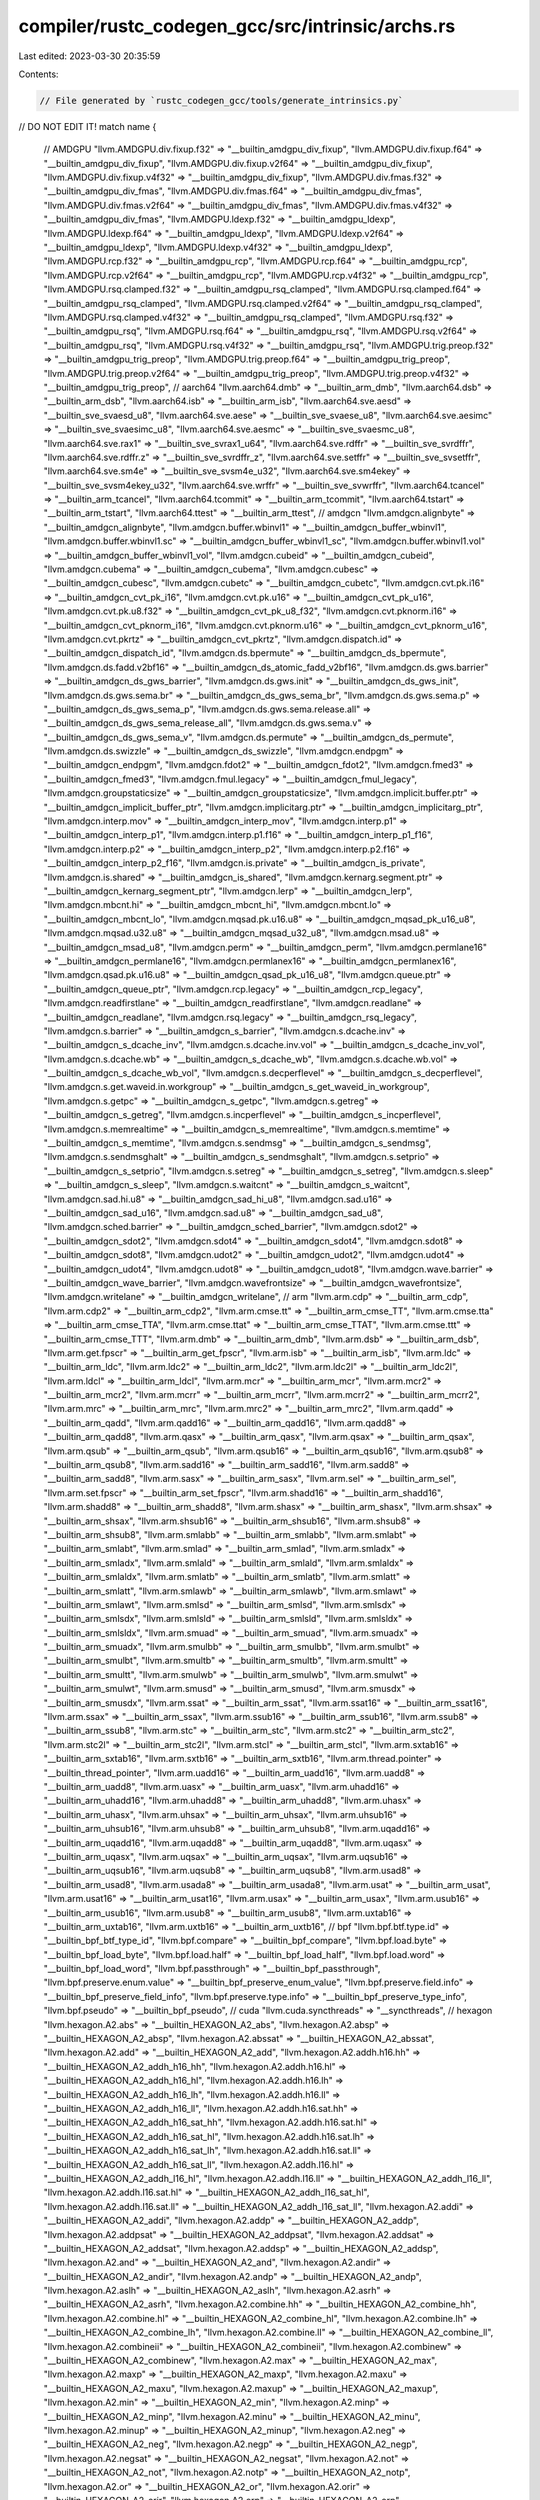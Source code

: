 compiler/rustc_codegen_gcc/src/intrinsic/archs.rs
=================================================

Last edited: 2023-03-30 20:35:59

Contents:

.. code-block:: rs

    // File generated by `rustc_codegen_gcc/tools/generate_intrinsics.py`
// DO NOT EDIT IT!
match name {
    // AMDGPU
    "llvm.AMDGPU.div.fixup.f32" => "__builtin_amdgpu_div_fixup",
    "llvm.AMDGPU.div.fixup.f64" => "__builtin_amdgpu_div_fixup",
    "llvm.AMDGPU.div.fixup.v2f64" => "__builtin_amdgpu_div_fixup",
    "llvm.AMDGPU.div.fixup.v4f32" => "__builtin_amdgpu_div_fixup",
    "llvm.AMDGPU.div.fmas.f32" => "__builtin_amdgpu_div_fmas",
    "llvm.AMDGPU.div.fmas.f64" => "__builtin_amdgpu_div_fmas",
    "llvm.AMDGPU.div.fmas.v2f64" => "__builtin_amdgpu_div_fmas",
    "llvm.AMDGPU.div.fmas.v4f32" => "__builtin_amdgpu_div_fmas",
    "llvm.AMDGPU.ldexp.f32" => "__builtin_amdgpu_ldexp",
    "llvm.AMDGPU.ldexp.f64" => "__builtin_amdgpu_ldexp",
    "llvm.AMDGPU.ldexp.v2f64" => "__builtin_amdgpu_ldexp",
    "llvm.AMDGPU.ldexp.v4f32" => "__builtin_amdgpu_ldexp",
    "llvm.AMDGPU.rcp.f32" => "__builtin_amdgpu_rcp",
    "llvm.AMDGPU.rcp.f64" => "__builtin_amdgpu_rcp",
    "llvm.AMDGPU.rcp.v2f64" => "__builtin_amdgpu_rcp",
    "llvm.AMDGPU.rcp.v4f32" => "__builtin_amdgpu_rcp",
    "llvm.AMDGPU.rsq.clamped.f32" => "__builtin_amdgpu_rsq_clamped",
    "llvm.AMDGPU.rsq.clamped.f64" => "__builtin_amdgpu_rsq_clamped",
    "llvm.AMDGPU.rsq.clamped.v2f64" => "__builtin_amdgpu_rsq_clamped",
    "llvm.AMDGPU.rsq.clamped.v4f32" => "__builtin_amdgpu_rsq_clamped",
    "llvm.AMDGPU.rsq.f32" => "__builtin_amdgpu_rsq",
    "llvm.AMDGPU.rsq.f64" => "__builtin_amdgpu_rsq",
    "llvm.AMDGPU.rsq.v2f64" => "__builtin_amdgpu_rsq",
    "llvm.AMDGPU.rsq.v4f32" => "__builtin_amdgpu_rsq",
    "llvm.AMDGPU.trig.preop.f32" => "__builtin_amdgpu_trig_preop",
    "llvm.AMDGPU.trig.preop.f64" => "__builtin_amdgpu_trig_preop",
    "llvm.AMDGPU.trig.preop.v2f64" => "__builtin_amdgpu_trig_preop",
    "llvm.AMDGPU.trig.preop.v4f32" => "__builtin_amdgpu_trig_preop",
    // aarch64
    "llvm.aarch64.dmb" => "__builtin_arm_dmb",
    "llvm.aarch64.dsb" => "__builtin_arm_dsb",
    "llvm.aarch64.isb" => "__builtin_arm_isb",
    "llvm.aarch64.sve.aesd" => "__builtin_sve_svaesd_u8",
    "llvm.aarch64.sve.aese" => "__builtin_sve_svaese_u8",
    "llvm.aarch64.sve.aesimc" => "__builtin_sve_svaesimc_u8",
    "llvm.aarch64.sve.aesmc" => "__builtin_sve_svaesmc_u8",
    "llvm.aarch64.sve.rax1" => "__builtin_sve_svrax1_u64",
    "llvm.aarch64.sve.rdffr" => "__builtin_sve_svrdffr",
    "llvm.aarch64.sve.rdffr.z" => "__builtin_sve_svrdffr_z",
    "llvm.aarch64.sve.setffr" => "__builtin_sve_svsetffr",
    "llvm.aarch64.sve.sm4e" => "__builtin_sve_svsm4e_u32",
    "llvm.aarch64.sve.sm4ekey" => "__builtin_sve_svsm4ekey_u32",
    "llvm.aarch64.sve.wrffr" => "__builtin_sve_svwrffr",
    "llvm.aarch64.tcancel" => "__builtin_arm_tcancel",
    "llvm.aarch64.tcommit" => "__builtin_arm_tcommit",
    "llvm.aarch64.tstart" => "__builtin_arm_tstart",
    "llvm.aarch64.ttest" => "__builtin_arm_ttest",
    // amdgcn
    "llvm.amdgcn.alignbyte" => "__builtin_amdgcn_alignbyte",
    "llvm.amdgcn.buffer.wbinvl1" => "__builtin_amdgcn_buffer_wbinvl1",
    "llvm.amdgcn.buffer.wbinvl1.sc" => "__builtin_amdgcn_buffer_wbinvl1_sc",
    "llvm.amdgcn.buffer.wbinvl1.vol" => "__builtin_amdgcn_buffer_wbinvl1_vol",
    "llvm.amdgcn.cubeid" => "__builtin_amdgcn_cubeid",
    "llvm.amdgcn.cubema" => "__builtin_amdgcn_cubema",
    "llvm.amdgcn.cubesc" => "__builtin_amdgcn_cubesc",
    "llvm.amdgcn.cubetc" => "__builtin_amdgcn_cubetc",
    "llvm.amdgcn.cvt.pk.i16" => "__builtin_amdgcn_cvt_pk_i16",
    "llvm.amdgcn.cvt.pk.u16" => "__builtin_amdgcn_cvt_pk_u16",
    "llvm.amdgcn.cvt.pk.u8.f32" => "__builtin_amdgcn_cvt_pk_u8_f32",
    "llvm.amdgcn.cvt.pknorm.i16" => "__builtin_amdgcn_cvt_pknorm_i16",
    "llvm.amdgcn.cvt.pknorm.u16" => "__builtin_amdgcn_cvt_pknorm_u16",
    "llvm.amdgcn.cvt.pkrtz" => "__builtin_amdgcn_cvt_pkrtz",
    "llvm.amdgcn.dispatch.id" => "__builtin_amdgcn_dispatch_id",
    "llvm.amdgcn.ds.bpermute" => "__builtin_amdgcn_ds_bpermute",
    "llvm.amdgcn.ds.fadd.v2bf16" => "__builtin_amdgcn_ds_atomic_fadd_v2bf16",
    "llvm.amdgcn.ds.gws.barrier" => "__builtin_amdgcn_ds_gws_barrier",
    "llvm.amdgcn.ds.gws.init" => "__builtin_amdgcn_ds_gws_init",
    "llvm.amdgcn.ds.gws.sema.br" => "__builtin_amdgcn_ds_gws_sema_br",
    "llvm.amdgcn.ds.gws.sema.p" => "__builtin_amdgcn_ds_gws_sema_p",
    "llvm.amdgcn.ds.gws.sema.release.all" => "__builtin_amdgcn_ds_gws_sema_release_all",
    "llvm.amdgcn.ds.gws.sema.v" => "__builtin_amdgcn_ds_gws_sema_v",
    "llvm.amdgcn.ds.permute" => "__builtin_amdgcn_ds_permute",
    "llvm.amdgcn.ds.swizzle" => "__builtin_amdgcn_ds_swizzle",
    "llvm.amdgcn.endpgm" => "__builtin_amdgcn_endpgm",
    "llvm.amdgcn.fdot2" => "__builtin_amdgcn_fdot2",
    "llvm.amdgcn.fmed3" => "__builtin_amdgcn_fmed3",
    "llvm.amdgcn.fmul.legacy" => "__builtin_amdgcn_fmul_legacy",
    "llvm.amdgcn.groupstaticsize" => "__builtin_amdgcn_groupstaticsize",
    "llvm.amdgcn.implicit.buffer.ptr" => "__builtin_amdgcn_implicit_buffer_ptr",
    "llvm.amdgcn.implicitarg.ptr" => "__builtin_amdgcn_implicitarg_ptr",
    "llvm.amdgcn.interp.mov" => "__builtin_amdgcn_interp_mov",
    "llvm.amdgcn.interp.p1" => "__builtin_amdgcn_interp_p1",
    "llvm.amdgcn.interp.p1.f16" => "__builtin_amdgcn_interp_p1_f16",
    "llvm.amdgcn.interp.p2" => "__builtin_amdgcn_interp_p2",
    "llvm.amdgcn.interp.p2.f16" => "__builtin_amdgcn_interp_p2_f16",
    "llvm.amdgcn.is.private" => "__builtin_amdgcn_is_private",
    "llvm.amdgcn.is.shared" => "__builtin_amdgcn_is_shared",
    "llvm.amdgcn.kernarg.segment.ptr" => "__builtin_amdgcn_kernarg_segment_ptr",
    "llvm.amdgcn.lerp" => "__builtin_amdgcn_lerp",
    "llvm.amdgcn.mbcnt.hi" => "__builtin_amdgcn_mbcnt_hi",
    "llvm.amdgcn.mbcnt.lo" => "__builtin_amdgcn_mbcnt_lo",
    "llvm.amdgcn.mqsad.pk.u16.u8" => "__builtin_amdgcn_mqsad_pk_u16_u8",
    "llvm.amdgcn.mqsad.u32.u8" => "__builtin_amdgcn_mqsad_u32_u8",
    "llvm.amdgcn.msad.u8" => "__builtin_amdgcn_msad_u8",
    "llvm.amdgcn.perm" => "__builtin_amdgcn_perm",
    "llvm.amdgcn.permlane16" => "__builtin_amdgcn_permlane16",
    "llvm.amdgcn.permlanex16" => "__builtin_amdgcn_permlanex16",
    "llvm.amdgcn.qsad.pk.u16.u8" => "__builtin_amdgcn_qsad_pk_u16_u8",
    "llvm.amdgcn.queue.ptr" => "__builtin_amdgcn_queue_ptr",
    "llvm.amdgcn.rcp.legacy" => "__builtin_amdgcn_rcp_legacy",
    "llvm.amdgcn.readfirstlane" => "__builtin_amdgcn_readfirstlane",
    "llvm.amdgcn.readlane" => "__builtin_amdgcn_readlane",
    "llvm.amdgcn.rsq.legacy" => "__builtin_amdgcn_rsq_legacy",
    "llvm.amdgcn.s.barrier" => "__builtin_amdgcn_s_barrier",
    "llvm.amdgcn.s.dcache.inv" => "__builtin_amdgcn_s_dcache_inv",
    "llvm.amdgcn.s.dcache.inv.vol" => "__builtin_amdgcn_s_dcache_inv_vol",
    "llvm.amdgcn.s.dcache.wb" => "__builtin_amdgcn_s_dcache_wb",
    "llvm.amdgcn.s.dcache.wb.vol" => "__builtin_amdgcn_s_dcache_wb_vol",
    "llvm.amdgcn.s.decperflevel" => "__builtin_amdgcn_s_decperflevel",
    "llvm.amdgcn.s.get.waveid.in.workgroup" => "__builtin_amdgcn_s_get_waveid_in_workgroup",
    "llvm.amdgcn.s.getpc" => "__builtin_amdgcn_s_getpc",
    "llvm.amdgcn.s.getreg" => "__builtin_amdgcn_s_getreg",
    "llvm.amdgcn.s.incperflevel" => "__builtin_amdgcn_s_incperflevel",
    "llvm.amdgcn.s.memrealtime" => "__builtin_amdgcn_s_memrealtime",
    "llvm.amdgcn.s.memtime" => "__builtin_amdgcn_s_memtime",
    "llvm.amdgcn.s.sendmsg" => "__builtin_amdgcn_s_sendmsg",
    "llvm.amdgcn.s.sendmsghalt" => "__builtin_amdgcn_s_sendmsghalt",
    "llvm.amdgcn.s.setprio" => "__builtin_amdgcn_s_setprio",
    "llvm.amdgcn.s.setreg" => "__builtin_amdgcn_s_setreg",
    "llvm.amdgcn.s.sleep" => "__builtin_amdgcn_s_sleep",
    "llvm.amdgcn.s.waitcnt" => "__builtin_amdgcn_s_waitcnt",
    "llvm.amdgcn.sad.hi.u8" => "__builtin_amdgcn_sad_hi_u8",
    "llvm.amdgcn.sad.u16" => "__builtin_amdgcn_sad_u16",
    "llvm.amdgcn.sad.u8" => "__builtin_amdgcn_sad_u8",
    "llvm.amdgcn.sched.barrier" => "__builtin_amdgcn_sched_barrier",
    "llvm.amdgcn.sdot2" => "__builtin_amdgcn_sdot2",
    "llvm.amdgcn.sdot4" => "__builtin_amdgcn_sdot4",
    "llvm.amdgcn.sdot8" => "__builtin_amdgcn_sdot8",
    "llvm.amdgcn.udot2" => "__builtin_amdgcn_udot2",
    "llvm.amdgcn.udot4" => "__builtin_amdgcn_udot4",
    "llvm.amdgcn.udot8" => "__builtin_amdgcn_udot8",
    "llvm.amdgcn.wave.barrier" => "__builtin_amdgcn_wave_barrier",
    "llvm.amdgcn.wavefrontsize" => "__builtin_amdgcn_wavefrontsize",
    "llvm.amdgcn.writelane" => "__builtin_amdgcn_writelane",
    // arm
    "llvm.arm.cdp" => "__builtin_arm_cdp",
    "llvm.arm.cdp2" => "__builtin_arm_cdp2",
    "llvm.arm.cmse.tt" => "__builtin_arm_cmse_TT",
    "llvm.arm.cmse.tta" => "__builtin_arm_cmse_TTA",
    "llvm.arm.cmse.ttat" => "__builtin_arm_cmse_TTAT",
    "llvm.arm.cmse.ttt" => "__builtin_arm_cmse_TTT",
    "llvm.arm.dmb" => "__builtin_arm_dmb",
    "llvm.arm.dsb" => "__builtin_arm_dsb",
    "llvm.arm.get.fpscr" => "__builtin_arm_get_fpscr",
    "llvm.arm.isb" => "__builtin_arm_isb",
    "llvm.arm.ldc" => "__builtin_arm_ldc",
    "llvm.arm.ldc2" => "__builtin_arm_ldc2",
    "llvm.arm.ldc2l" => "__builtin_arm_ldc2l",
    "llvm.arm.ldcl" => "__builtin_arm_ldcl",
    "llvm.arm.mcr" => "__builtin_arm_mcr",
    "llvm.arm.mcr2" => "__builtin_arm_mcr2",
    "llvm.arm.mcrr" => "__builtin_arm_mcrr",
    "llvm.arm.mcrr2" => "__builtin_arm_mcrr2",
    "llvm.arm.mrc" => "__builtin_arm_mrc",
    "llvm.arm.mrc2" => "__builtin_arm_mrc2",
    "llvm.arm.qadd" => "__builtin_arm_qadd",
    "llvm.arm.qadd16" => "__builtin_arm_qadd16",
    "llvm.arm.qadd8" => "__builtin_arm_qadd8",
    "llvm.arm.qasx" => "__builtin_arm_qasx",
    "llvm.arm.qsax" => "__builtin_arm_qsax",
    "llvm.arm.qsub" => "__builtin_arm_qsub",
    "llvm.arm.qsub16" => "__builtin_arm_qsub16",
    "llvm.arm.qsub8" => "__builtin_arm_qsub8",
    "llvm.arm.sadd16" => "__builtin_arm_sadd16",
    "llvm.arm.sadd8" => "__builtin_arm_sadd8",
    "llvm.arm.sasx" => "__builtin_arm_sasx",
    "llvm.arm.sel" => "__builtin_arm_sel",
    "llvm.arm.set.fpscr" => "__builtin_arm_set_fpscr",
    "llvm.arm.shadd16" => "__builtin_arm_shadd16",
    "llvm.arm.shadd8" => "__builtin_arm_shadd8",
    "llvm.arm.shasx" => "__builtin_arm_shasx",
    "llvm.arm.shsax" => "__builtin_arm_shsax",
    "llvm.arm.shsub16" => "__builtin_arm_shsub16",
    "llvm.arm.shsub8" => "__builtin_arm_shsub8",
    "llvm.arm.smlabb" => "__builtin_arm_smlabb",
    "llvm.arm.smlabt" => "__builtin_arm_smlabt",
    "llvm.arm.smlad" => "__builtin_arm_smlad",
    "llvm.arm.smladx" => "__builtin_arm_smladx",
    "llvm.arm.smlald" => "__builtin_arm_smlald",
    "llvm.arm.smlaldx" => "__builtin_arm_smlaldx",
    "llvm.arm.smlatb" => "__builtin_arm_smlatb",
    "llvm.arm.smlatt" => "__builtin_arm_smlatt",
    "llvm.arm.smlawb" => "__builtin_arm_smlawb",
    "llvm.arm.smlawt" => "__builtin_arm_smlawt",
    "llvm.arm.smlsd" => "__builtin_arm_smlsd",
    "llvm.arm.smlsdx" => "__builtin_arm_smlsdx",
    "llvm.arm.smlsld" => "__builtin_arm_smlsld",
    "llvm.arm.smlsldx" => "__builtin_arm_smlsldx",
    "llvm.arm.smuad" => "__builtin_arm_smuad",
    "llvm.arm.smuadx" => "__builtin_arm_smuadx",
    "llvm.arm.smulbb" => "__builtin_arm_smulbb",
    "llvm.arm.smulbt" => "__builtin_arm_smulbt",
    "llvm.arm.smultb" => "__builtin_arm_smultb",
    "llvm.arm.smultt" => "__builtin_arm_smultt",
    "llvm.arm.smulwb" => "__builtin_arm_smulwb",
    "llvm.arm.smulwt" => "__builtin_arm_smulwt",
    "llvm.arm.smusd" => "__builtin_arm_smusd",
    "llvm.arm.smusdx" => "__builtin_arm_smusdx",
    "llvm.arm.ssat" => "__builtin_arm_ssat",
    "llvm.arm.ssat16" => "__builtin_arm_ssat16",
    "llvm.arm.ssax" => "__builtin_arm_ssax",
    "llvm.arm.ssub16" => "__builtin_arm_ssub16",
    "llvm.arm.ssub8" => "__builtin_arm_ssub8",
    "llvm.arm.stc" => "__builtin_arm_stc",
    "llvm.arm.stc2" => "__builtin_arm_stc2",
    "llvm.arm.stc2l" => "__builtin_arm_stc2l",
    "llvm.arm.stcl" => "__builtin_arm_stcl",
    "llvm.arm.sxtab16" => "__builtin_arm_sxtab16",
    "llvm.arm.sxtb16" => "__builtin_arm_sxtb16",
    "llvm.arm.thread.pointer" => "__builtin_thread_pointer",
    "llvm.arm.uadd16" => "__builtin_arm_uadd16",
    "llvm.arm.uadd8" => "__builtin_arm_uadd8",
    "llvm.arm.uasx" => "__builtin_arm_uasx",
    "llvm.arm.uhadd16" => "__builtin_arm_uhadd16",
    "llvm.arm.uhadd8" => "__builtin_arm_uhadd8",
    "llvm.arm.uhasx" => "__builtin_arm_uhasx",
    "llvm.arm.uhsax" => "__builtin_arm_uhsax",
    "llvm.arm.uhsub16" => "__builtin_arm_uhsub16",
    "llvm.arm.uhsub8" => "__builtin_arm_uhsub8",
    "llvm.arm.uqadd16" => "__builtin_arm_uqadd16",
    "llvm.arm.uqadd8" => "__builtin_arm_uqadd8",
    "llvm.arm.uqasx" => "__builtin_arm_uqasx",
    "llvm.arm.uqsax" => "__builtin_arm_uqsax",
    "llvm.arm.uqsub16" => "__builtin_arm_uqsub16",
    "llvm.arm.uqsub8" => "__builtin_arm_uqsub8",
    "llvm.arm.usad8" => "__builtin_arm_usad8",
    "llvm.arm.usada8" => "__builtin_arm_usada8",
    "llvm.arm.usat" => "__builtin_arm_usat",
    "llvm.arm.usat16" => "__builtin_arm_usat16",
    "llvm.arm.usax" => "__builtin_arm_usax",
    "llvm.arm.usub16" => "__builtin_arm_usub16",
    "llvm.arm.usub8" => "__builtin_arm_usub8",
    "llvm.arm.uxtab16" => "__builtin_arm_uxtab16",
    "llvm.arm.uxtb16" => "__builtin_arm_uxtb16",
    // bpf
    "llvm.bpf.btf.type.id" => "__builtin_bpf_btf_type_id",
    "llvm.bpf.compare" => "__builtin_bpf_compare",
    "llvm.bpf.load.byte" => "__builtin_bpf_load_byte",
    "llvm.bpf.load.half" => "__builtin_bpf_load_half",
    "llvm.bpf.load.word" => "__builtin_bpf_load_word",
    "llvm.bpf.passthrough" => "__builtin_bpf_passthrough",
    "llvm.bpf.preserve.enum.value" => "__builtin_bpf_preserve_enum_value",
    "llvm.bpf.preserve.field.info" => "__builtin_bpf_preserve_field_info",
    "llvm.bpf.preserve.type.info" => "__builtin_bpf_preserve_type_info",
    "llvm.bpf.pseudo" => "__builtin_bpf_pseudo",
    // cuda
    "llvm.cuda.syncthreads" => "__syncthreads",
    // hexagon
    "llvm.hexagon.A2.abs" => "__builtin_HEXAGON_A2_abs",
    "llvm.hexagon.A2.absp" => "__builtin_HEXAGON_A2_absp",
    "llvm.hexagon.A2.abssat" => "__builtin_HEXAGON_A2_abssat",
    "llvm.hexagon.A2.add" => "__builtin_HEXAGON_A2_add",
    "llvm.hexagon.A2.addh.h16.hh" => "__builtin_HEXAGON_A2_addh_h16_hh",
    "llvm.hexagon.A2.addh.h16.hl" => "__builtin_HEXAGON_A2_addh_h16_hl",
    "llvm.hexagon.A2.addh.h16.lh" => "__builtin_HEXAGON_A2_addh_h16_lh",
    "llvm.hexagon.A2.addh.h16.ll" => "__builtin_HEXAGON_A2_addh_h16_ll",
    "llvm.hexagon.A2.addh.h16.sat.hh" => "__builtin_HEXAGON_A2_addh_h16_sat_hh",
    "llvm.hexagon.A2.addh.h16.sat.hl" => "__builtin_HEXAGON_A2_addh_h16_sat_hl",
    "llvm.hexagon.A2.addh.h16.sat.lh" => "__builtin_HEXAGON_A2_addh_h16_sat_lh",
    "llvm.hexagon.A2.addh.h16.sat.ll" => "__builtin_HEXAGON_A2_addh_h16_sat_ll",
    "llvm.hexagon.A2.addh.l16.hl" => "__builtin_HEXAGON_A2_addh_l16_hl",
    "llvm.hexagon.A2.addh.l16.ll" => "__builtin_HEXAGON_A2_addh_l16_ll",
    "llvm.hexagon.A2.addh.l16.sat.hl" => "__builtin_HEXAGON_A2_addh_l16_sat_hl",
    "llvm.hexagon.A2.addh.l16.sat.ll" => "__builtin_HEXAGON_A2_addh_l16_sat_ll",
    "llvm.hexagon.A2.addi" => "__builtin_HEXAGON_A2_addi",
    "llvm.hexagon.A2.addp" => "__builtin_HEXAGON_A2_addp",
    "llvm.hexagon.A2.addpsat" => "__builtin_HEXAGON_A2_addpsat",
    "llvm.hexagon.A2.addsat" => "__builtin_HEXAGON_A2_addsat",
    "llvm.hexagon.A2.addsp" => "__builtin_HEXAGON_A2_addsp",
    "llvm.hexagon.A2.and" => "__builtin_HEXAGON_A2_and",
    "llvm.hexagon.A2.andir" => "__builtin_HEXAGON_A2_andir",
    "llvm.hexagon.A2.andp" => "__builtin_HEXAGON_A2_andp",
    "llvm.hexagon.A2.aslh" => "__builtin_HEXAGON_A2_aslh",
    "llvm.hexagon.A2.asrh" => "__builtin_HEXAGON_A2_asrh",
    "llvm.hexagon.A2.combine.hh" => "__builtin_HEXAGON_A2_combine_hh",
    "llvm.hexagon.A2.combine.hl" => "__builtin_HEXAGON_A2_combine_hl",
    "llvm.hexagon.A2.combine.lh" => "__builtin_HEXAGON_A2_combine_lh",
    "llvm.hexagon.A2.combine.ll" => "__builtin_HEXAGON_A2_combine_ll",
    "llvm.hexagon.A2.combineii" => "__builtin_HEXAGON_A2_combineii",
    "llvm.hexagon.A2.combinew" => "__builtin_HEXAGON_A2_combinew",
    "llvm.hexagon.A2.max" => "__builtin_HEXAGON_A2_max",
    "llvm.hexagon.A2.maxp" => "__builtin_HEXAGON_A2_maxp",
    "llvm.hexagon.A2.maxu" => "__builtin_HEXAGON_A2_maxu",
    "llvm.hexagon.A2.maxup" => "__builtin_HEXAGON_A2_maxup",
    "llvm.hexagon.A2.min" => "__builtin_HEXAGON_A2_min",
    "llvm.hexagon.A2.minp" => "__builtin_HEXAGON_A2_minp",
    "llvm.hexagon.A2.minu" => "__builtin_HEXAGON_A2_minu",
    "llvm.hexagon.A2.minup" => "__builtin_HEXAGON_A2_minup",
    "llvm.hexagon.A2.neg" => "__builtin_HEXAGON_A2_neg",
    "llvm.hexagon.A2.negp" => "__builtin_HEXAGON_A2_negp",
    "llvm.hexagon.A2.negsat" => "__builtin_HEXAGON_A2_negsat",
    "llvm.hexagon.A2.not" => "__builtin_HEXAGON_A2_not",
    "llvm.hexagon.A2.notp" => "__builtin_HEXAGON_A2_notp",
    "llvm.hexagon.A2.or" => "__builtin_HEXAGON_A2_or",
    "llvm.hexagon.A2.orir" => "__builtin_HEXAGON_A2_orir",
    "llvm.hexagon.A2.orp" => "__builtin_HEXAGON_A2_orp",
    "llvm.hexagon.A2.roundsat" => "__builtin_HEXAGON_A2_roundsat",
    "llvm.hexagon.A2.sat" => "__builtin_HEXAGON_A2_sat",
    "llvm.hexagon.A2.satb" => "__builtin_HEXAGON_A2_satb",
    "llvm.hexagon.A2.sath" => "__builtin_HEXAGON_A2_sath",
    "llvm.hexagon.A2.satub" => "__builtin_HEXAGON_A2_satub",
    "llvm.hexagon.A2.satuh" => "__builtin_HEXAGON_A2_satuh",
    "llvm.hexagon.A2.sub" => "__builtin_HEXAGON_A2_sub",
    "llvm.hexagon.A2.subh.h16.hh" => "__builtin_HEXAGON_A2_subh_h16_hh",
    "llvm.hexagon.A2.subh.h16.hl" => "__builtin_HEXAGON_A2_subh_h16_hl",
    "llvm.hexagon.A2.subh.h16.lh" => "__builtin_HEXAGON_A2_subh_h16_lh",
    "llvm.hexagon.A2.subh.h16.ll" => "__builtin_HEXAGON_A2_subh_h16_ll",
    "llvm.hexagon.A2.subh.h16.sat.hh" => "__builtin_HEXAGON_A2_subh_h16_sat_hh",
    "llvm.hexagon.A2.subh.h16.sat.hl" => "__builtin_HEXAGON_A2_subh_h16_sat_hl",
    "llvm.hexagon.A2.subh.h16.sat.lh" => "__builtin_HEXAGON_A2_subh_h16_sat_lh",
    "llvm.hexagon.A2.subh.h16.sat.ll" => "__builtin_HEXAGON_A2_subh_h16_sat_ll",
    "llvm.hexagon.A2.subh.l16.hl" => "__builtin_HEXAGON_A2_subh_l16_hl",
    "llvm.hexagon.A2.subh.l16.ll" => "__builtin_HEXAGON_A2_subh_l16_ll",
    "llvm.hexagon.A2.subh.l16.sat.hl" => "__builtin_HEXAGON_A2_subh_l16_sat_hl",
    "llvm.hexagon.A2.subh.l16.sat.ll" => "__builtin_HEXAGON_A2_subh_l16_sat_ll",
    "llvm.hexagon.A2.subp" => "__builtin_HEXAGON_A2_subp",
    "llvm.hexagon.A2.subri" => "__builtin_HEXAGON_A2_subri",
    "llvm.hexagon.A2.subsat" => "__builtin_HEXAGON_A2_subsat",
    "llvm.hexagon.A2.svaddh" => "__builtin_HEXAGON_A2_svaddh",
    "llvm.hexagon.A2.svaddhs" => "__builtin_HEXAGON_A2_svaddhs",
    "llvm.hexagon.A2.svadduhs" => "__builtin_HEXAGON_A2_svadduhs",
    "llvm.hexagon.A2.svavgh" => "__builtin_HEXAGON_A2_svavgh",
    "llvm.hexagon.A2.svavghs" => "__builtin_HEXAGON_A2_svavghs",
    "llvm.hexagon.A2.svnavgh" => "__builtin_HEXAGON_A2_svnavgh",
    "llvm.hexagon.A2.svsubh" => "__builtin_HEXAGON_A2_svsubh",
    "llvm.hexagon.A2.svsubhs" => "__builtin_HEXAGON_A2_svsubhs",
    "llvm.hexagon.A2.svsubuhs" => "__builtin_HEXAGON_A2_svsubuhs",
    "llvm.hexagon.A2.swiz" => "__builtin_HEXAGON_A2_swiz",
    "llvm.hexagon.A2.sxtb" => "__builtin_HEXAGON_A2_sxtb",
    "llvm.hexagon.A2.sxth" => "__builtin_HEXAGON_A2_sxth",
    "llvm.hexagon.A2.sxtw" => "__builtin_HEXAGON_A2_sxtw",
    "llvm.hexagon.A2.tfr" => "__builtin_HEXAGON_A2_tfr",
    "llvm.hexagon.A2.tfrih" => "__builtin_HEXAGON_A2_tfrih",
    "llvm.hexagon.A2.tfril" => "__builtin_HEXAGON_A2_tfril",
    "llvm.hexagon.A2.tfrp" => "__builtin_HEXAGON_A2_tfrp",
    "llvm.hexagon.A2.tfrpi" => "__builtin_HEXAGON_A2_tfrpi",
    "llvm.hexagon.A2.tfrsi" => "__builtin_HEXAGON_A2_tfrsi",
    "llvm.hexagon.A2.vabsh" => "__builtin_HEXAGON_A2_vabsh",
    "llvm.hexagon.A2.vabshsat" => "__builtin_HEXAGON_A2_vabshsat",
    "llvm.hexagon.A2.vabsw" => "__builtin_HEXAGON_A2_vabsw",
    "llvm.hexagon.A2.vabswsat" => "__builtin_HEXAGON_A2_vabswsat",
    "llvm.hexagon.A2.vaddb.map" => "__builtin_HEXAGON_A2_vaddb_map",
    "llvm.hexagon.A2.vaddh" => "__builtin_HEXAGON_A2_vaddh",
    "llvm.hexagon.A2.vaddhs" => "__builtin_HEXAGON_A2_vaddhs",
    "llvm.hexagon.A2.vaddub" => "__builtin_HEXAGON_A2_vaddub",
    "llvm.hexagon.A2.vaddubs" => "__builtin_HEXAGON_A2_vaddubs",
    "llvm.hexagon.A2.vadduhs" => "__builtin_HEXAGON_A2_vadduhs",
    "llvm.hexagon.A2.vaddw" => "__builtin_HEXAGON_A2_vaddw",
    "llvm.hexagon.A2.vaddws" => "__builtin_HEXAGON_A2_vaddws",
    "llvm.hexagon.A2.vavgh" => "__builtin_HEXAGON_A2_vavgh",
    "llvm.hexagon.A2.vavghcr" => "__builtin_HEXAGON_A2_vavghcr",
    "llvm.hexagon.A2.vavghr" => "__builtin_HEXAGON_A2_vavghr",
    "llvm.hexagon.A2.vavgub" => "__builtin_HEXAGON_A2_vavgub",
    "llvm.hexagon.A2.vavgubr" => "__builtin_HEXAGON_A2_vavgubr",
    "llvm.hexagon.A2.vavguh" => "__builtin_HEXAGON_A2_vavguh",
    "llvm.hexagon.A2.vavguhr" => "__builtin_HEXAGON_A2_vavguhr",
    "llvm.hexagon.A2.vavguw" => "__builtin_HEXAGON_A2_vavguw",
    "llvm.hexagon.A2.vavguwr" => "__builtin_HEXAGON_A2_vavguwr",
    "llvm.hexagon.A2.vavgw" => "__builtin_HEXAGON_A2_vavgw",
    "llvm.hexagon.A2.vavgwcr" => "__builtin_HEXAGON_A2_vavgwcr",
    "llvm.hexagon.A2.vavgwr" => "__builtin_HEXAGON_A2_vavgwr",
    "llvm.hexagon.A2.vcmpbeq" => "__builtin_HEXAGON_A2_vcmpbeq",
    "llvm.hexagon.A2.vcmpbgtu" => "__builtin_HEXAGON_A2_vcmpbgtu",
    "llvm.hexagon.A2.vcmpheq" => "__builtin_HEXAGON_A2_vcmpheq",
    "llvm.hexagon.A2.vcmphgt" => "__builtin_HEXAGON_A2_vcmphgt",
    "llvm.hexagon.A2.vcmphgtu" => "__builtin_HEXAGON_A2_vcmphgtu",
    "llvm.hexagon.A2.vcmpweq" => "__builtin_HEXAGON_A2_vcmpweq",
    "llvm.hexagon.A2.vcmpwgt" => "__builtin_HEXAGON_A2_vcmpwgt",
    "llvm.hexagon.A2.vcmpwgtu" => "__builtin_HEXAGON_A2_vcmpwgtu",
    "llvm.hexagon.A2.vconj" => "__builtin_HEXAGON_A2_vconj",
    "llvm.hexagon.A2.vmaxb" => "__builtin_HEXAGON_A2_vmaxb",
    "llvm.hexagon.A2.vmaxh" => "__builtin_HEXAGON_A2_vmaxh",
    "llvm.hexagon.A2.vmaxub" => "__builtin_HEXAGON_A2_vmaxub",
    "llvm.hexagon.A2.vmaxuh" => "__builtin_HEXAGON_A2_vmaxuh",
    "llvm.hexagon.A2.vmaxuw" => "__builtin_HEXAGON_A2_vmaxuw",
    "llvm.hexagon.A2.vmaxw" => "__builtin_HEXAGON_A2_vmaxw",
    "llvm.hexagon.A2.vminb" => "__builtin_HEXAGON_A2_vminb",
    "llvm.hexagon.A2.vminh" => "__builtin_HEXAGON_A2_vminh",
    "llvm.hexagon.A2.vminub" => "__builtin_HEXAGON_A2_vminub",
    "llvm.hexagon.A2.vminuh" => "__builtin_HEXAGON_A2_vminuh",
    "llvm.hexagon.A2.vminuw" => "__builtin_HEXAGON_A2_vminuw",
    "llvm.hexagon.A2.vminw" => "__builtin_HEXAGON_A2_vminw",
    "llvm.hexagon.A2.vnavgh" => "__builtin_HEXAGON_A2_vnavgh",
    "llvm.hexagon.A2.vnavghcr" => "__builtin_HEXAGON_A2_vnavghcr",
    "llvm.hexagon.A2.vnavghr" => "__builtin_HEXAGON_A2_vnavghr",
    "llvm.hexagon.A2.vnavgw" => "__builtin_HEXAGON_A2_vnavgw",
    "llvm.hexagon.A2.vnavgwcr" => "__builtin_HEXAGON_A2_vnavgwcr",
    "llvm.hexagon.A2.vnavgwr" => "__builtin_HEXAGON_A2_vnavgwr",
    "llvm.hexagon.A2.vraddub" => "__builtin_HEXAGON_A2_vraddub",
    "llvm.hexagon.A2.vraddub.acc" => "__builtin_HEXAGON_A2_vraddub_acc",
    "llvm.hexagon.A2.vrsadub" => "__builtin_HEXAGON_A2_vrsadub",
    "llvm.hexagon.A2.vrsadub.acc" => "__builtin_HEXAGON_A2_vrsadub_acc",
    "llvm.hexagon.A2.vsubb.map" => "__builtin_HEXAGON_A2_vsubb_map",
    "llvm.hexagon.A2.vsubh" => "__builtin_HEXAGON_A2_vsubh",
    "llvm.hexagon.A2.vsubhs" => "__builtin_HEXAGON_A2_vsubhs",
    "llvm.hexagon.A2.vsubub" => "__builtin_HEXAGON_A2_vsubub",
    "llvm.hexagon.A2.vsububs" => "__builtin_HEXAGON_A2_vsububs",
    "llvm.hexagon.A2.vsubuhs" => "__builtin_HEXAGON_A2_vsubuhs",
    "llvm.hexagon.A2.vsubw" => "__builtin_HEXAGON_A2_vsubw",
    "llvm.hexagon.A2.vsubws" => "__builtin_HEXAGON_A2_vsubws",
    "llvm.hexagon.A2.xor" => "__builtin_HEXAGON_A2_xor",
    "llvm.hexagon.A2.xorp" => "__builtin_HEXAGON_A2_xorp",
    "llvm.hexagon.A2.zxtb" => "__builtin_HEXAGON_A2_zxtb",
    "llvm.hexagon.A2.zxth" => "__builtin_HEXAGON_A2_zxth",
    "llvm.hexagon.A4.andn" => "__builtin_HEXAGON_A4_andn",
    "llvm.hexagon.A4.andnp" => "__builtin_HEXAGON_A4_andnp",
    "llvm.hexagon.A4.bitsplit" => "__builtin_HEXAGON_A4_bitsplit",
    "llvm.hexagon.A4.bitspliti" => "__builtin_HEXAGON_A4_bitspliti",
    "llvm.hexagon.A4.boundscheck" => "__builtin_HEXAGON_A4_boundscheck",
    "llvm.hexagon.A4.cmpbeq" => "__builtin_HEXAGON_A4_cmpbeq",
    "llvm.hexagon.A4.cmpbeqi" => "__builtin_HEXAGON_A4_cmpbeqi",
    "llvm.hexagon.A4.cmpbgt" => "__builtin_HEXAGON_A4_cmpbgt",
    "llvm.hexagon.A4.cmpbgti" => "__builtin_HEXAGON_A4_cmpbgti",
    "llvm.hexagon.A4.cmpbgtu" => "__builtin_HEXAGON_A4_cmpbgtu",
    "llvm.hexagon.A4.cmpbgtui" => "__builtin_HEXAGON_A4_cmpbgtui",
    "llvm.hexagon.A4.cmpheq" => "__builtin_HEXAGON_A4_cmpheq",
    "llvm.hexagon.A4.cmpheqi" => "__builtin_HEXAGON_A4_cmpheqi",
    "llvm.hexagon.A4.cmphgt" => "__builtin_HEXAGON_A4_cmphgt",
    "llvm.hexagon.A4.cmphgti" => "__builtin_HEXAGON_A4_cmphgti",
    "llvm.hexagon.A4.cmphgtu" => "__builtin_HEXAGON_A4_cmphgtu",
    "llvm.hexagon.A4.cmphgtui" => "__builtin_HEXAGON_A4_cmphgtui",
    "llvm.hexagon.A4.combineir" => "__builtin_HEXAGON_A4_combineir",
    "llvm.hexagon.A4.combineri" => "__builtin_HEXAGON_A4_combineri",
    "llvm.hexagon.A4.cround.ri" => "__builtin_HEXAGON_A4_cround_ri",
    "llvm.hexagon.A4.cround.rr" => "__builtin_HEXAGON_A4_cround_rr",
    "llvm.hexagon.A4.modwrapu" => "__builtin_HEXAGON_A4_modwrapu",
    "llvm.hexagon.A4.orn" => "__builtin_HEXAGON_A4_orn",
    "llvm.hexagon.A4.ornp" => "__builtin_HEXAGON_A4_ornp",
    "llvm.hexagon.A4.rcmpeq" => "__builtin_HEXAGON_A4_rcmpeq",
    "llvm.hexagon.A4.rcmpeqi" => "__builtin_HEXAGON_A4_rcmpeqi",
    "llvm.hexagon.A4.rcmpneq" => "__builtin_HEXAGON_A4_rcmpneq",
    "llvm.hexagon.A4.rcmpneqi" => "__builtin_HEXAGON_A4_rcmpneqi",
    "llvm.hexagon.A4.round.ri" => "__builtin_HEXAGON_A4_round_ri",
    "llvm.hexagon.A4.round.ri.sat" => "__builtin_HEXAGON_A4_round_ri_sat",
    "llvm.hexagon.A4.round.rr" => "__builtin_HEXAGON_A4_round_rr",
    "llvm.hexagon.A4.round.rr.sat" => "__builtin_HEXAGON_A4_round_rr_sat",
    "llvm.hexagon.A4.tlbmatch" => "__builtin_HEXAGON_A4_tlbmatch",
    "llvm.hexagon.A4.vcmpbeq.any" => "__builtin_HEXAGON_A4_vcmpbeq_any",
    "llvm.hexagon.A4.vcmpbeqi" => "__builtin_HEXAGON_A4_vcmpbeqi",
    "llvm.hexagon.A4.vcmpbgt" => "__builtin_HEXAGON_A4_vcmpbgt",
    "llvm.hexagon.A4.vcmpbgti" => "__builtin_HEXAGON_A4_vcmpbgti",
    "llvm.hexagon.A4.vcmpbgtui" => "__builtin_HEXAGON_A4_vcmpbgtui",
    "llvm.hexagon.A4.vcmpheqi" => "__builtin_HEXAGON_A4_vcmpheqi",
    "llvm.hexagon.A4.vcmphgti" => "__builtin_HEXAGON_A4_vcmphgti",
    "llvm.hexagon.A4.vcmphgtui" => "__builtin_HEXAGON_A4_vcmphgtui",
    "llvm.hexagon.A4.vcmpweqi" => "__builtin_HEXAGON_A4_vcmpweqi",
    "llvm.hexagon.A4.vcmpwgti" => "__builtin_HEXAGON_A4_vcmpwgti",
    "llvm.hexagon.A4.vcmpwgtui" => "__builtin_HEXAGON_A4_vcmpwgtui",
    "llvm.hexagon.A4.vrmaxh" => "__builtin_HEXAGON_A4_vrmaxh",
    "llvm.hexagon.A4.vrmaxuh" => "__builtin_HEXAGON_A4_vrmaxuh",
    "llvm.hexagon.A4.vrmaxuw" => "__builtin_HEXAGON_A4_vrmaxuw",
    "llvm.hexagon.A4.vrmaxw" => "__builtin_HEXAGON_A4_vrmaxw",
    "llvm.hexagon.A4.vrminh" => "__builtin_HEXAGON_A4_vrminh",
    "llvm.hexagon.A4.vrminuh" => "__builtin_HEXAGON_A4_vrminuh",
    "llvm.hexagon.A4.vrminuw" => "__builtin_HEXAGON_A4_vrminuw",
    "llvm.hexagon.A4.vrminw" => "__builtin_HEXAGON_A4_vrminw",
    "llvm.hexagon.A5.vaddhubs" => "__builtin_HEXAGON_A5_vaddhubs",
    "llvm.hexagon.C2.all8" => "__builtin_HEXAGON_C2_all8",
    "llvm.hexagon.C2.and" => "__builtin_HEXAGON_C2_and",
    "llvm.hexagon.C2.andn" => "__builtin_HEXAGON_C2_andn",
    "llvm.hexagon.C2.any8" => "__builtin_HEXAGON_C2_any8",
    "llvm.hexagon.C2.bitsclr" => "__builtin_HEXAGON_C2_bitsclr",
    "llvm.hexagon.C2.bitsclri" => "__builtin_HEXAGON_C2_bitsclri",
    "llvm.hexagon.C2.bitsset" => "__builtin_HEXAGON_C2_bitsset",
    "llvm.hexagon.C2.cmpeq" => "__builtin_HEXAGON_C2_cmpeq",
    "llvm.hexagon.C2.cmpeqi" => "__builtin_HEXAGON_C2_cmpeqi",
    "llvm.hexagon.C2.cmpeqp" => "__builtin_HEXAGON_C2_cmpeqp",
    "llvm.hexagon.C2.cmpgei" => "__builtin_HEXAGON_C2_cmpgei",
    "llvm.hexagon.C2.cmpgeui" => "__builtin_HEXAGON_C2_cmpgeui",
    "llvm.hexagon.C2.cmpgt" => "__builtin_HEXAGON_C2_cmpgt",
    "llvm.hexagon.C2.cmpgti" => "__builtin_HEXAGON_C2_cmpgti",
    "llvm.hexagon.C2.cmpgtp" => "__builtin_HEXAGON_C2_cmpgtp",
    "llvm.hexagon.C2.cmpgtu" => "__builtin_HEXAGON_C2_cmpgtu",
    "llvm.hexagon.C2.cmpgtui" => "__builtin_HEXAGON_C2_cmpgtui",
    "llvm.hexagon.C2.cmpgtup" => "__builtin_HEXAGON_C2_cmpgtup",
    "llvm.hexagon.C2.cmplt" => "__builtin_HEXAGON_C2_cmplt",
    "llvm.hexagon.C2.cmpltu" => "__builtin_HEXAGON_C2_cmpltu",
    "llvm.hexagon.C2.mask" => "__builtin_HEXAGON_C2_mask",
    "llvm.hexagon.C2.mux" => "__builtin_HEXAGON_C2_mux",
    "llvm.hexagon.C2.muxii" => "__builtin_HEXAGON_C2_muxii",
    "llvm.hexagon.C2.muxir" => "__builtin_HEXAGON_C2_muxir",
    "llvm.hexagon.C2.muxri" => "__builtin_HEXAGON_C2_muxri",
    "llvm.hexagon.C2.not" => "__builtin_HEXAGON_C2_not",
    "llvm.hexagon.C2.or" => "__builtin_HEXAGON_C2_or",
    "llvm.hexagon.C2.orn" => "__builtin_HEXAGON_C2_orn",
    "llvm.hexagon.C2.pxfer.map" => "__builtin_HEXAGON_C2_pxfer_map",
    "llvm.hexagon.C2.tfrpr" => "__builtin_HEXAGON_C2_tfrpr",
    "llvm.hexagon.C2.tfrrp" => "__builtin_HEXAGON_C2_tfrrp",
    "llvm.hexagon.C2.vitpack" => "__builtin_HEXAGON_C2_vitpack",
    "llvm.hexagon.C2.vmux" => "__builtin_HEXAGON_C2_vmux",
    "llvm.hexagon.C2.xor" => "__builtin_HEXAGON_C2_xor",
    "llvm.hexagon.C4.and.and" => "__builtin_HEXAGON_C4_and_and",
    "llvm.hexagon.C4.and.andn" => "__builtin_HEXAGON_C4_and_andn",
    "llvm.hexagon.C4.and.or" => "__builtin_HEXAGON_C4_and_or",
    "llvm.hexagon.C4.and.orn" => "__builtin_HEXAGON_C4_and_orn",
    "llvm.hexagon.C4.cmplte" => "__builtin_HEXAGON_C4_cmplte",
    "llvm.hexagon.C4.cmpltei" => "__builtin_HEXAGON_C4_cmpltei",
    "llvm.hexagon.C4.cmplteu" => "__builtin_HEXAGON_C4_cmplteu",
    "llvm.hexagon.C4.cmplteui" => "__builtin_HEXAGON_C4_cmplteui",
    "llvm.hexagon.C4.cmpneq" => "__builtin_HEXAGON_C4_cmpneq",
    "llvm.hexagon.C4.cmpneqi" => "__builtin_HEXAGON_C4_cmpneqi",
    "llvm.hexagon.C4.fastcorner9" => "__builtin_HEXAGON_C4_fastcorner9",
    "llvm.hexagon.C4.fastcorner9.not" => "__builtin_HEXAGON_C4_fastcorner9_not",
    "llvm.hexagon.C4.nbitsclr" => "__builtin_HEXAGON_C4_nbitsclr",
    "llvm.hexagon.C4.nbitsclri" => "__builtin_HEXAGON_C4_nbitsclri",
    "llvm.hexagon.C4.nbitsset" => "__builtin_HEXAGON_C4_nbitsset",
    "llvm.hexagon.C4.or.and" => "__builtin_HEXAGON_C4_or_and",
    "llvm.hexagon.C4.or.andn" => "__builtin_HEXAGON_C4_or_andn",
    "llvm.hexagon.C4.or.or" => "__builtin_HEXAGON_C4_or_or",
    "llvm.hexagon.C4.or.orn" => "__builtin_HEXAGON_C4_or_orn",
    "llvm.hexagon.F2.conv.d2df" => "__builtin_HEXAGON_F2_conv_d2df",
    "llvm.hexagon.F2.conv.d2sf" => "__builtin_HEXAGON_F2_conv_d2sf",
    "llvm.hexagon.F2.conv.df2d" => "__builtin_HEXAGON_F2_conv_df2d",
    "llvm.hexagon.F2.conv.df2d.chop" => "__builtin_HEXAGON_F2_conv_df2d_chop",
    "llvm.hexagon.F2.conv.df2sf" => "__builtin_HEXAGON_F2_conv_df2sf",
    "llvm.hexagon.F2.conv.df2ud" => "__builtin_HEXAGON_F2_conv_df2ud",
    "llvm.hexagon.F2.conv.df2ud.chop" => "__builtin_HEXAGON_F2_conv_df2ud_chop",
    "llvm.hexagon.F2.conv.df2uw" => "__builtin_HEXAGON_F2_conv_df2uw",
    "llvm.hexagon.F2.conv.df2uw.chop" => "__builtin_HEXAGON_F2_conv_df2uw_chop",
    "llvm.hexagon.F2.conv.df2w" => "__builtin_HEXAGON_F2_conv_df2w",
    "llvm.hexagon.F2.conv.df2w.chop" => "__builtin_HEXAGON_F2_conv_df2w_chop",
    "llvm.hexagon.F2.conv.sf2d" => "__builtin_HEXAGON_F2_conv_sf2d",
    "llvm.hexagon.F2.conv.sf2d.chop" => "__builtin_HEXAGON_F2_conv_sf2d_chop",
    "llvm.hexagon.F2.conv.sf2df" => "__builtin_HEXAGON_F2_conv_sf2df",
    "llvm.hexagon.F2.conv.sf2ud" => "__builtin_HEXAGON_F2_conv_sf2ud",
    "llvm.hexagon.F2.conv.sf2ud.chop" => "__builtin_HEXAGON_F2_conv_sf2ud_chop",
    "llvm.hexagon.F2.conv.sf2uw" => "__builtin_HEXAGON_F2_conv_sf2uw",
    "llvm.hexagon.F2.conv.sf2uw.chop" => "__builtin_HEXAGON_F2_conv_sf2uw_chop",
    "llvm.hexagon.F2.conv.sf2w" => "__builtin_HEXAGON_F2_conv_sf2w",
    "llvm.hexagon.F2.conv.sf2w.chop" => "__builtin_HEXAGON_F2_conv_sf2w_chop",
    "llvm.hexagon.F2.conv.ud2df" => "__builtin_HEXAGON_F2_conv_ud2df",
    "llvm.hexagon.F2.conv.ud2sf" => "__builtin_HEXAGON_F2_conv_ud2sf",
    "llvm.hexagon.F2.conv.uw2df" => "__builtin_HEXAGON_F2_conv_uw2df",
    "llvm.hexagon.F2.conv.uw2sf" => "__builtin_HEXAGON_F2_conv_uw2sf",
    "llvm.hexagon.F2.conv.w2df" => "__builtin_HEXAGON_F2_conv_w2df",
    "llvm.hexagon.F2.conv.w2sf" => "__builtin_HEXAGON_F2_conv_w2sf",
    "llvm.hexagon.F2.dfadd" => "__builtin_HEXAGON_F2_dfadd",
    "llvm.hexagon.F2.dfclass" => "__builtin_HEXAGON_F2_dfclass",
    "llvm.hexagon.F2.dfcmpeq" => "__builtin_HEXAGON_F2_dfcmpeq",
    "llvm.hexagon.F2.dfcmpge" => "__builtin_HEXAGON_F2_dfcmpge",
    "llvm.hexagon.F2.dfcmpgt" => "__builtin_HEXAGON_F2_dfcmpgt",
    "llvm.hexagon.F2.dfcmpuo" => "__builtin_HEXAGON_F2_dfcmpuo",
    "llvm.hexagon.F2.dffixupd" => "__builtin_HEXAGON_F2_dffixupd",
    "llvm.hexagon.F2.dffixupn" => "__builtin_HEXAGON_F2_dffixupn",
    "llvm.hexagon.F2.dffixupr" => "__builtin_HEXAGON_F2_dffixupr",
    "llvm.hexagon.F2.dffma" => "__builtin_HEXAGON_F2_dffma",
    "llvm.hexagon.F2.dffma.lib" => "__builtin_HEXAGON_F2_dffma_lib",
    "llvm.hexagon.F2.dffma.sc" => "__builtin_HEXAGON_F2_dffma_sc",
    "llvm.hexagon.F2.dffms" => "__builtin_HEXAGON_F2_dffms",
    "llvm.hexagon.F2.dffms.lib" => "__builtin_HEXAGON_F2_dffms_lib",
    "llvm.hexagon.F2.dfimm.n" => "__builtin_HEXAGON_F2_dfimm_n",
    "llvm.hexagon.F2.dfimm.p" => "__builtin_HEXAGON_F2_dfimm_p",
    "llvm.hexagon.F2.dfmax" => "__builtin_HEXAGON_F2_dfmax",
    "llvm.hexagon.F2.dfmin" => "__builtin_HEXAGON_F2_dfmin",
    "llvm.hexagon.F2.dfmpy" => "__builtin_HEXAGON_F2_dfmpy",
    "llvm.hexagon.F2.dfsub" => "__builtin_HEXAGON_F2_dfsub",
    "llvm.hexagon.F2.sfadd" => "__builtin_HEXAGON_F2_sfadd",
    "llvm.hexagon.F2.sfclass" => "__builtin_HEXAGON_F2_sfclass",
    "llvm.hexagon.F2.sfcmpeq" => "__builtin_HEXAGON_F2_sfcmpeq",
    "llvm.hexagon.F2.sfcmpge" => "__builtin_HEXAGON_F2_sfcmpge",
    "llvm.hexagon.F2.sfcmpgt" => "__builtin_HEXAGON_F2_sfcmpgt",
    "llvm.hexagon.F2.sfcmpuo" => "__builtin_HEXAGON_F2_sfcmpuo",
    "llvm.hexagon.F2.sffixupd" => "__builtin_HEXAGON_F2_sffixupd",
    "llvm.hexagon.F2.sffixupn" => "__builtin_HEXAGON_F2_sffixupn",
    "llvm.hexagon.F2.sffixupr" => "__builtin_HEXAGON_F2_sffixupr",
    "llvm.hexagon.F2.sffma" => "__builtin_HEXAGON_F2_sffma",
    "llvm.hexagon.F2.sffma.lib" => "__builtin_HEXAGON_F2_sffma_lib",
    "llvm.hexagon.F2.sffma.sc" => "__builtin_HEXAGON_F2_sffma_sc",
    "llvm.hexagon.F2.sffms" => "__builtin_HEXAGON_F2_sffms",
    "llvm.hexagon.F2.sffms.lib" => "__builtin_HEXAGON_F2_sffms_lib",
    "llvm.hexagon.F2.sfimm.n" => "__builtin_HEXAGON_F2_sfimm_n",
    "llvm.hexagon.F2.sfimm.p" => "__builtin_HEXAGON_F2_sfimm_p",
    "llvm.hexagon.F2.sfmax" => "__builtin_HEXAGON_F2_sfmax",
    "llvm.hexagon.F2.sfmin" => "__builtin_HEXAGON_F2_sfmin",
    "llvm.hexagon.F2.sfmpy" => "__builtin_HEXAGON_F2_sfmpy",
    "llvm.hexagon.F2.sfsub" => "__builtin_HEXAGON_F2_sfsub",
    "llvm.hexagon.M2.acci" => "__builtin_HEXAGON_M2_acci",
    "llvm.hexagon.M2.accii" => "__builtin_HEXAGON_M2_accii",
    "llvm.hexagon.M2.cmaci.s0" => "__builtin_HEXAGON_M2_cmaci_s0",
    "llvm.hexagon.M2.cmacr.s0" => "__builtin_HEXAGON_M2_cmacr_s0",
    "llvm.hexagon.M2.cmacs.s0" => "__builtin_HEXAGON_M2_cmacs_s0",
    "llvm.hexagon.M2.cmacs.s1" => "__builtin_HEXAGON_M2_cmacs_s1",
    "llvm.hexagon.M2.cmacsc.s0" => "__builtin_HEXAGON_M2_cmacsc_s0",
    "llvm.hexagon.M2.cmacsc.s1" => "__builtin_HEXAGON_M2_cmacsc_s1",
    "llvm.hexagon.M2.cmpyi.s0" => "__builtin_HEXAGON_M2_cmpyi_s0",
    "llvm.hexagon.M2.cmpyr.s0" => "__builtin_HEXAGON_M2_cmpyr_s0",
    "llvm.hexagon.M2.cmpyrs.s0" => "__builtin_HEXAGON_M2_cmpyrs_s0",
    "llvm.hexagon.M2.cmpyrs.s1" => "__builtin_HEXAGON_M2_cmpyrs_s1",
    "llvm.hexagon.M2.cmpyrsc.s0" => "__builtin_HEXAGON_M2_cmpyrsc_s0",
    "llvm.hexagon.M2.cmpyrsc.s1" => "__builtin_HEXAGON_M2_cmpyrsc_s1",
    "llvm.hexagon.M2.cmpys.s0" => "__builtin_HEXAGON_M2_cmpys_s0",
    "llvm.hexagon.M2.cmpys.s1" => "__builtin_HEXAGON_M2_cmpys_s1",
    "llvm.hexagon.M2.cmpysc.s0" => "__builtin_HEXAGON_M2_cmpysc_s0",
    "llvm.hexagon.M2.cmpysc.s1" => "__builtin_HEXAGON_M2_cmpysc_s1",
    "llvm.hexagon.M2.cnacs.s0" => "__builtin_HEXAGON_M2_cnacs_s0",
    "llvm.hexagon.M2.cnacs.s1" => "__builtin_HEXAGON_M2_cnacs_s1",
    "llvm.hexagon.M2.cnacsc.s0" => "__builtin_HEXAGON_M2_cnacsc_s0",
    "llvm.hexagon.M2.cnacsc.s1" => "__builtin_HEXAGON_M2_cnacsc_s1",
    "llvm.hexagon.M2.dpmpyss.acc.s0" => "__builtin_HEXAGON_M2_dpmpyss_acc_s0",
    "llvm.hexagon.M2.dpmpyss.nac.s0" => "__builtin_HEXAGON_M2_dpmpyss_nac_s0",
    "llvm.hexagon.M2.dpmpyss.rnd.s0" => "__builtin_HEXAGON_M2_dpmpyss_rnd_s0",
    "llvm.hexagon.M2.dpmpyss.s0" => "__builtin_HEXAGON_M2_dpmpyss_s0",
    "llvm.hexagon.M2.dpmpyuu.acc.s0" => "__builtin_HEXAGON_M2_dpmpyuu_acc_s0",
    "llvm.hexagon.M2.dpmpyuu.nac.s0" => "__builtin_HEXAGON_M2_dpmpyuu_nac_s0",
    "llvm.hexagon.M2.dpmpyuu.s0" => "__builtin_HEXAGON_M2_dpmpyuu_s0",
    "llvm.hexagon.M2.hmmpyh.rs1" => "__builtin_HEXAGON_M2_hmmpyh_rs1",
    "llvm.hexagon.M2.hmmpyh.s1" => "__builtin_HEXAGON_M2_hmmpyh_s1",
    "llvm.hexagon.M2.hmmpyl.rs1" => "__builtin_HEXAGON_M2_hmmpyl_rs1",
    "llvm.hexagon.M2.hmmpyl.s1" => "__builtin_HEXAGON_M2_hmmpyl_s1",
    "llvm.hexagon.M2.maci" => "__builtin_HEXAGON_M2_maci",
    "llvm.hexagon.M2.macsin" => "__builtin_HEXAGON_M2_macsin",
    "llvm.hexagon.M2.macsip" => "__builtin_HEXAGON_M2_macsip",
    "llvm.hexagon.M2.mmachs.rs0" => "__builtin_HEXAGON_M2_mmachs_rs0",
    "llvm.hexagon.M2.mmachs.rs1" => "__builtin_HEXAGON_M2_mmachs_rs1",
    "llvm.hexagon.M2.mmachs.s0" => "__builtin_HEXAGON_M2_mmachs_s0",
    "llvm.hexagon.M2.mmachs.s1" => "__builtin_HEXAGON_M2_mmachs_s1",
    "llvm.hexagon.M2.mmacls.rs0" => "__builtin_HEXAGON_M2_mmacls_rs0",
    "llvm.hexagon.M2.mmacls.rs1" => "__builtin_HEXAGON_M2_mmacls_rs1",
    "llvm.hexagon.M2.mmacls.s0" => "__builtin_HEXAGON_M2_mmacls_s0",
    "llvm.hexagon.M2.mmacls.s1" => "__builtin_HEXAGON_M2_mmacls_s1",
    "llvm.hexagon.M2.mmacuhs.rs0" => "__builtin_HEXAGON_M2_mmacuhs_rs0",
    "llvm.hexagon.M2.mmacuhs.rs1" => "__builtin_HEXAGON_M2_mmacuhs_rs1",
    "llvm.hexagon.M2.mmacuhs.s0" => "__builtin_HEXAGON_M2_mmacuhs_s0",
    "llvm.hexagon.M2.mmacuhs.s1" => "__builtin_HEXAGON_M2_mmacuhs_s1",
    "llvm.hexagon.M2.mmaculs.rs0" => "__builtin_HEXAGON_M2_mmaculs_rs0",
    "llvm.hexagon.M2.mmaculs.rs1" => "__builtin_HEXAGON_M2_mmaculs_rs1",
    "llvm.hexagon.M2.mmaculs.s0" => "__builtin_HEXAGON_M2_mmaculs_s0",
    "llvm.hexagon.M2.mmaculs.s1" => "__builtin_HEXAGON_M2_mmaculs_s1",
    "llvm.hexagon.M2.mmpyh.rs0" => "__builtin_HEXAGON_M2_mmpyh_rs0",
    "llvm.hexagon.M2.mmpyh.rs1" => "__builtin_HEXAGON_M2_mmpyh_rs1",
    "llvm.hexagon.M2.mmpyh.s0" => "__builtin_HEXAGON_M2_mmpyh_s0",
    "llvm.hexagon.M2.mmpyh.s1" => "__builtin_HEXAGON_M2_mmpyh_s1",
    "llvm.hexagon.M2.mmpyl.rs0" => "__builtin_HEXAGON_M2_mmpyl_rs0",
    "llvm.hexagon.M2.mmpyl.rs1" => "__builtin_HEXAGON_M2_mmpyl_rs1",
    "llvm.hexagon.M2.mmpyl.s0" => "__builtin_HEXAGON_M2_mmpyl_s0",
    "llvm.hexagon.M2.mmpyl.s1" => "__builtin_HEXAGON_M2_mmpyl_s1",
    "llvm.hexagon.M2.mmpyuh.rs0" => "__builtin_HEXAGON_M2_mmpyuh_rs0",
    "llvm.hexagon.M2.mmpyuh.rs1" => "__builtin_HEXAGON_M2_mmpyuh_rs1",
    "llvm.hexagon.M2.mmpyuh.s0" => "__builtin_HEXAGON_M2_mmpyuh_s0",
    "llvm.hexagon.M2.mmpyuh.s1" => "__builtin_HEXAGON_M2_mmpyuh_s1",
    "llvm.hexagon.M2.mmpyul.rs0" => "__builtin_HEXAGON_M2_mmpyul_rs0",
    "llvm.hexagon.M2.mmpyul.rs1" => "__builtin_HEXAGON_M2_mmpyul_rs1",
    "llvm.hexagon.M2.mmpyul.s0" => "__builtin_HEXAGON_M2_mmpyul_s0",
    "llvm.hexagon.M2.mmpyul.s1" => "__builtin_HEXAGON_M2_mmpyul_s1",
    "llvm.hexagon.M2.mpy.acc.hh.s0" => "__builtin_HEXAGON_M2_mpy_acc_hh_s0",
    "llvm.hexagon.M2.mpy.acc.hh.s1" => "__builtin_HEXAGON_M2_mpy_acc_hh_s1",
    "llvm.hexagon.M2.mpy.acc.hl.s0" => "__builtin_HEXAGON_M2_mpy_acc_hl_s0",
    "llvm.hexagon.M2.mpy.acc.hl.s1" => "__builtin_HEXAGON_M2_mpy_acc_hl_s1",
    "llvm.hexagon.M2.mpy.acc.lh.s0" => "__builtin_HEXAGON_M2_mpy_acc_lh_s0",
    "llvm.hexagon.M2.mpy.acc.lh.s1" => "__builtin_HEXAGON_M2_mpy_acc_lh_s1",
    "llvm.hexagon.M2.mpy.acc.ll.s0" => "__builtin_HEXAGON_M2_mpy_acc_ll_s0",
    "llvm.hexagon.M2.mpy.acc.ll.s1" => "__builtin_HEXAGON_M2_mpy_acc_ll_s1",
    "llvm.hexagon.M2.mpy.acc.sat.hh.s0" => "__builtin_HEXAGON_M2_mpy_acc_sat_hh_s0",
    "llvm.hexagon.M2.mpy.acc.sat.hh.s1" => "__builtin_HEXAGON_M2_mpy_acc_sat_hh_s1",
    "llvm.hexagon.M2.mpy.acc.sat.hl.s0" => "__builtin_HEXAGON_M2_mpy_acc_sat_hl_s0",
    "llvm.hexagon.M2.mpy.acc.sat.hl.s1" => "__builtin_HEXAGON_M2_mpy_acc_sat_hl_s1",
    "llvm.hexagon.M2.mpy.acc.sat.lh.s0" => "__builtin_HEXAGON_M2_mpy_acc_sat_lh_s0",
    "llvm.hexagon.M2.mpy.acc.sat.lh.s1" => "__builtin_HEXAGON_M2_mpy_acc_sat_lh_s1",
    "llvm.hexagon.M2.mpy.acc.sat.ll.s0" => "__builtin_HEXAGON_M2_mpy_acc_sat_ll_s0",
    "llvm.hexagon.M2.mpy.acc.sat.ll.s1" => "__builtin_HEXAGON_M2_mpy_acc_sat_ll_s1",
    "llvm.hexagon.M2.mpy.hh.s0" => "__builtin_HEXAGON_M2_mpy_hh_s0",
    "llvm.hexagon.M2.mpy.hh.s1" => "__builtin_HEXAGON_M2_mpy_hh_s1",
    "llvm.hexagon.M2.mpy.hl.s0" => "__builtin_HEXAGON_M2_mpy_hl_s0",
    "llvm.hexagon.M2.mpy.hl.s1" => "__builtin_HEXAGON_M2_mpy_hl_s1",
    "llvm.hexagon.M2.mpy.lh.s0" => "__builtin_HEXAGON_M2_mpy_lh_s0",
    "llvm.hexagon.M2.mpy.lh.s1" => "__builtin_HEXAGON_M2_mpy_lh_s1",
    "llvm.hexagon.M2.mpy.ll.s0" => "__builtin_HEXAGON_M2_mpy_ll_s0",
    "llvm.hexagon.M2.mpy.ll.s1" => "__builtin_HEXAGON_M2_mpy_ll_s1",
    "llvm.hexagon.M2.mpy.nac.hh.s0" => "__builtin_HEXAGON_M2_mpy_nac_hh_s0",
    "llvm.hexagon.M2.mpy.nac.hh.s1" => "__builtin_HEXAGON_M2_mpy_nac_hh_s1",
    "llvm.hexagon.M2.mpy.nac.hl.s0" => "__builtin_HEXAGON_M2_mpy_nac_hl_s0",
    "llvm.hexagon.M2.mpy.nac.hl.s1" => "__builtin_HEXAGON_M2_mpy_nac_hl_s1",
    "llvm.hexagon.M2.mpy.nac.lh.s0" => "__builtin_HEXAGON_M2_mpy_nac_lh_s0",
    "llvm.hexagon.M2.mpy.nac.lh.s1" => "__builtin_HEXAGON_M2_mpy_nac_lh_s1",
    "llvm.hexagon.M2.mpy.nac.ll.s0" => "__builtin_HEXAGON_M2_mpy_nac_ll_s0",
    "llvm.hexagon.M2.mpy.nac.ll.s1" => "__builtin_HEXAGON_M2_mpy_nac_ll_s1",
    "llvm.hexagon.M2.mpy.nac.sat.hh.s0" => "__builtin_HEXAGON_M2_mpy_nac_sat_hh_s0",
    "llvm.hexagon.M2.mpy.nac.sat.hh.s1" => "__builtin_HEXAGON_M2_mpy_nac_sat_hh_s1",
    "llvm.hexagon.M2.mpy.nac.sat.hl.s0" => "__builtin_HEXAGON_M2_mpy_nac_sat_hl_s0",
    "llvm.hexagon.M2.mpy.nac.sat.hl.s1" => "__builtin_HEXAGON_M2_mpy_nac_sat_hl_s1",
    "llvm.hexagon.M2.mpy.nac.sat.lh.s0" => "__builtin_HEXAGON_M2_mpy_nac_sat_lh_s0",
    "llvm.hexagon.M2.mpy.nac.sat.lh.s1" => "__builtin_HEXAGON_M2_mpy_nac_sat_lh_s1",
    "llvm.hexagon.M2.mpy.nac.sat.ll.s0" => "__builtin_HEXAGON_M2_mpy_nac_sat_ll_s0",
    "llvm.hexagon.M2.mpy.nac.sat.ll.s1" => "__builtin_HEXAGON_M2_mpy_nac_sat_ll_s1",
    "llvm.hexagon.M2.mpy.rnd.hh.s0" => "__builtin_HEXAGON_M2_mpy_rnd_hh_s0",
    "llvm.hexagon.M2.mpy.rnd.hh.s1" => "__builtin_HEXAGON_M2_mpy_rnd_hh_s1",
    "llvm.hexagon.M2.mpy.rnd.hl.s0" => "__builtin_HEXAGON_M2_mpy_rnd_hl_s0",
    "llvm.hexagon.M2.mpy.rnd.hl.s1" => "__builtin_HEXAGON_M2_mpy_rnd_hl_s1",
    "llvm.hexagon.M2.mpy.rnd.lh.s0" => "__builtin_HEXAGON_M2_mpy_rnd_lh_s0",
    "llvm.hexagon.M2.mpy.rnd.lh.s1" => "__builtin_HEXAGON_M2_mpy_rnd_lh_s1",
    "llvm.hexagon.M2.mpy.rnd.ll.s0" => "__builtin_HEXAGON_M2_mpy_rnd_ll_s0",
    "llvm.hexagon.M2.mpy.rnd.ll.s1" => "__builtin_HEXAGON_M2_mpy_rnd_ll_s1",
    "llvm.hexagon.M2.mpy.sat.hh.s0" => "__builtin_HEXAGON_M2_mpy_sat_hh_s0",
    "llvm.hexagon.M2.mpy.sat.hh.s1" => "__builtin_HEXAGON_M2_mpy_sat_hh_s1",
    "llvm.hexagon.M2.mpy.sat.hl.s0" => "__builtin_HEXAGON_M2_mpy_sat_hl_s0",
    "llvm.hexagon.M2.mpy.sat.hl.s1" => "__builtin_HEXAGON_M2_mpy_sat_hl_s1",
    "llvm.hexagon.M2.mpy.sat.lh.s0" => "__builtin_HEXAGON_M2_mpy_sat_lh_s0",
    "llvm.hexagon.M2.mpy.sat.lh.s1" => "__builtin_HEXAGON_M2_mpy_sat_lh_s1",
    "llvm.hexagon.M2.mpy.sat.ll.s0" => "__builtin_HEXAGON_M2_mpy_sat_ll_s0",
    "llvm.hexagon.M2.mpy.sat.ll.s1" => "__builtin_HEXAGON_M2_mpy_sat_ll_s1",
    "llvm.hexagon.M2.mpy.sat.rnd.hh.s0" => "__builtin_HEXAGON_M2_mpy_sat_rnd_hh_s0",
    "llvm.hexagon.M2.mpy.sat.rnd.hh.s1" => "__builtin_HEXAGON_M2_mpy_sat_rnd_hh_s1",
    "llvm.hexagon.M2.mpy.sat.rnd.hl.s0" => "__builtin_HEXAGON_M2_mpy_sat_rnd_hl_s0",
    "llvm.hexagon.M2.mpy.sat.rnd.hl.s1" => "__builtin_HEXAGON_M2_mpy_sat_rnd_hl_s1",
    "llvm.hexagon.M2.mpy.sat.rnd.lh.s0" => "__builtin_HEXAGON_M2_mpy_sat_rnd_lh_s0",
    "llvm.hexagon.M2.mpy.sat.rnd.lh.s1" => "__builtin_HEXAGON_M2_mpy_sat_rnd_lh_s1",
    "llvm.hexagon.M2.mpy.sat.rnd.ll.s0" => "__builtin_HEXAGON_M2_mpy_sat_rnd_ll_s0",
    "llvm.hexagon.M2.mpy.sat.rnd.ll.s1" => "__builtin_HEXAGON_M2_mpy_sat_rnd_ll_s1",
    "llvm.hexagon.M2.mpy.up" => "__builtin_HEXAGON_M2_mpy_up",
    "llvm.hexagon.M2.mpy.up.s1" => "__builtin_HEXAGON_M2_mpy_up_s1",
    "llvm.hexagon.M2.mpy.up.s1.sat" => "__builtin_HEXAGON_M2_mpy_up_s1_sat",
    "llvm.hexagon.M2.mpyd.acc.hh.s0" => "__builtin_HEXAGON_M2_mpyd_acc_hh_s0",
    "llvm.hexagon.M2.mpyd.acc.hh.s1" => "__builtin_HEXAGON_M2_mpyd_acc_hh_s1",
    "llvm.hexagon.M2.mpyd.acc.hl.s0" => "__builtin_HEXAGON_M2_mpyd_acc_hl_s0",
    "llvm.hexagon.M2.mpyd.acc.hl.s1" => "__builtin_HEXAGON_M2_mpyd_acc_hl_s1",
    "llvm.hexagon.M2.mpyd.acc.lh.s0" => "__builtin_HEXAGON_M2_mpyd_acc_lh_s0",
    "llvm.hexagon.M2.mpyd.acc.lh.s1" => "__builtin_HEXAGON_M2_mpyd_acc_lh_s1",
    "llvm.hexagon.M2.mpyd.acc.ll.s0" => "__builtin_HEXAGON_M2_mpyd_acc_ll_s0",
    "llvm.hexagon.M2.mpyd.acc.ll.s1" => "__builtin_HEXAGON_M2_mpyd_acc_ll_s1",
    "llvm.hexagon.M2.mpyd.hh.s0" => "__builtin_HEXAGON_M2_mpyd_hh_s0",
    "llvm.hexagon.M2.mpyd.hh.s1" => "__builtin_HEXAGON_M2_mpyd_hh_s1",
    "llvm.hexagon.M2.mpyd.hl.s0" => "__builtin_HEXAGON_M2_mpyd_hl_s0",
    "llvm.hexagon.M2.mpyd.hl.s1" => "__builtin_HEXAGON_M2_mpyd_hl_s1",
    "llvm.hexagon.M2.mpyd.lh.s0" => "__builtin_HEXAGON_M2_mpyd_lh_s0",
    "llvm.hexagon.M2.mpyd.lh.s1" => "__builtin_HEXAGON_M2_mpyd_lh_s1",
    "llvm.hexagon.M2.mpyd.ll.s0" => "__builtin_HEXAGON_M2_mpyd_ll_s0",
    "llvm.hexagon.M2.mpyd.ll.s1" => "__builtin_HEXAGON_M2_mpyd_ll_s1",
    "llvm.hexagon.M2.mpyd.nac.hh.s0" => "__builtin_HEXAGON_M2_mpyd_nac_hh_s0",
    "llvm.hexagon.M2.mpyd.nac.hh.s1" => "__builtin_HEXAGON_M2_mpyd_nac_hh_s1",
    "llvm.hexagon.M2.mpyd.nac.hl.s0" => "__builtin_HEXAGON_M2_mpyd_nac_hl_s0",
    "llvm.hexagon.M2.mpyd.nac.hl.s1" => "__builtin_HEXAGON_M2_mpyd_nac_hl_s1",
    "llvm.hexagon.M2.mpyd.nac.lh.s0" => "__builtin_HEXAGON_M2_mpyd_nac_lh_s0",
    "llvm.hexagon.M2.mpyd.nac.lh.s1" => "__builtin_HEXAGON_M2_mpyd_nac_lh_s1",
    "llvm.hexagon.M2.mpyd.nac.ll.s0" => "__builtin_HEXAGON_M2_mpyd_nac_ll_s0",
    "llvm.hexagon.M2.mpyd.nac.ll.s1" => "__builtin_HEXAGON_M2_mpyd_nac_ll_s1",
    "llvm.hexagon.M2.mpyd.rnd.hh.s0" => "__builtin_HEXAGON_M2_mpyd_rnd_hh_s0",
    "llvm.hexagon.M2.mpyd.rnd.hh.s1" => "__builtin_HEXAGON_M2_mpyd_rnd_hh_s1",
    "llvm.hexagon.M2.mpyd.rnd.hl.s0" => "__builtin_HEXAGON_M2_mpyd_rnd_hl_s0",
    "llvm.hexagon.M2.mpyd.rnd.hl.s1" => "__builtin_HEXAGON_M2_mpyd_rnd_hl_s1",
    "llvm.hexagon.M2.mpyd.rnd.lh.s0" => "__builtin_HEXAGON_M2_mpyd_rnd_lh_s0",
    "llvm.hexagon.M2.mpyd.rnd.lh.s1" => "__builtin_HEXAGON_M2_mpyd_rnd_lh_s1",
    "llvm.hexagon.M2.mpyd.rnd.ll.s0" => "__builtin_HEXAGON_M2_mpyd_rnd_ll_s0",
    "llvm.hexagon.M2.mpyd.rnd.ll.s1" => "__builtin_HEXAGON_M2_mpyd_rnd_ll_s1",
    "llvm.hexagon.M2.mpyi" => "__builtin_HEXAGON_M2_mpyi",
    "llvm.hexagon.M2.mpysmi" => "__builtin_HEXAGON_M2_mpysmi",
    "llvm.hexagon.M2.mpysu.up" => "__builtin_HEXAGON_M2_mpysu_up",
    "llvm.hexagon.M2.mpyu.acc.hh.s0" => "__builtin_HEXAGON_M2_mpyu_acc_hh_s0",
    "llvm.hexagon.M2.mpyu.acc.hh.s1" => "__builtin_HEXAGON_M2_mpyu_acc_hh_s1",
    "llvm.hexagon.M2.mpyu.acc.hl.s0" => "__builtin_HEXAGON_M2_mpyu_acc_hl_s0",
    "llvm.hexagon.M2.mpyu.acc.hl.s1" => "__builtin_HEXAGON_M2_mpyu_acc_hl_s1",
    "llvm.hexagon.M2.mpyu.acc.lh.s0" => "__builtin_HEXAGON_M2_mpyu_acc_lh_s0",
    "llvm.hexagon.M2.mpyu.acc.lh.s1" => "__builtin_HEXAGON_M2_mpyu_acc_lh_s1",
    "llvm.hexagon.M2.mpyu.acc.ll.s0" => "__builtin_HEXAGON_M2_mpyu_acc_ll_s0",
    "llvm.hexagon.M2.mpyu.acc.ll.s1" => "__builtin_HEXAGON_M2_mpyu_acc_ll_s1",
    "llvm.hexagon.M2.mpyu.hh.s0" => "__builtin_HEXAGON_M2_mpyu_hh_s0",
    "llvm.hexagon.M2.mpyu.hh.s1" => "__builtin_HEXAGON_M2_mpyu_hh_s1",
    "llvm.hexagon.M2.mpyu.hl.s0" => "__builtin_HEXAGON_M2_mpyu_hl_s0",
    "llvm.hexagon.M2.mpyu.hl.s1" => "__builtin_HEXAGON_M2_mpyu_hl_s1",
    "llvm.hexagon.M2.mpyu.lh.s0" => "__builtin_HEXAGON_M2_mpyu_lh_s0",
    "llvm.hexagon.M2.mpyu.lh.s1" => "__builtin_HEXAGON_M2_mpyu_lh_s1",
    "llvm.hexagon.M2.mpyu.ll.s0" => "__builtin_HEXAGON_M2_mpyu_ll_s0",
    "llvm.hexagon.M2.mpyu.ll.s1" => "__builtin_HEXAGON_M2_mpyu_ll_s1",
    "llvm.hexagon.M2.mpyu.nac.hh.s0" => "__builtin_HEXAGON_M2_mpyu_nac_hh_s0",
    "llvm.hexagon.M2.mpyu.nac.hh.s1" => "__builtin_HEXAGON_M2_mpyu_nac_hh_s1",
    "llvm.hexagon.M2.mpyu.nac.hl.s0" => "__builtin_HEXAGON_M2_mpyu_nac_hl_s0",
    "llvm.hexagon.M2.mpyu.nac.hl.s1" => "__builtin_HEXAGON_M2_mpyu_nac_hl_s1",
    "llvm.hexagon.M2.mpyu.nac.lh.s0" => "__builtin_HEXAGON_M2_mpyu_nac_lh_s0",
    "llvm.hexagon.M2.mpyu.nac.lh.s1" => "__builtin_HEXAGON_M2_mpyu_nac_lh_s1",
    "llvm.hexagon.M2.mpyu.nac.ll.s0" => "__builtin_HEXAGON_M2_mpyu_nac_ll_s0",
    "llvm.hexagon.M2.mpyu.nac.ll.s1" => "__builtin_HEXAGON_M2_mpyu_nac_ll_s1",
    "llvm.hexagon.M2.mpyu.up" => "__builtin_HEXAGON_M2_mpyu_up",
    "llvm.hexagon.M2.mpyud.acc.hh.s0" => "__builtin_HEXAGON_M2_mpyud_acc_hh_s0",
    "llvm.hexagon.M2.mpyud.acc.hh.s1" => "__builtin_HEXAGON_M2_mpyud_acc_hh_s1",
    "llvm.hexagon.M2.mpyud.acc.hl.s0" => "__builtin_HEXAGON_M2_mpyud_acc_hl_s0",
    "llvm.hexagon.M2.mpyud.acc.hl.s1" => "__builtin_HEXAGON_M2_mpyud_acc_hl_s1",
    "llvm.hexagon.M2.mpyud.acc.lh.s0" => "__builtin_HEXAGON_M2_mpyud_acc_lh_s0",
    "llvm.hexagon.M2.mpyud.acc.lh.s1" => "__builtin_HEXAGON_M2_mpyud_acc_lh_s1",
    "llvm.hexagon.M2.mpyud.acc.ll.s0" => "__builtin_HEXAGON_M2_mpyud_acc_ll_s0",
    "llvm.hexagon.M2.mpyud.acc.ll.s1" => "__builtin_HEXAGON_M2_mpyud_acc_ll_s1",
    "llvm.hexagon.M2.mpyud.hh.s0" => "__builtin_HEXAGON_M2_mpyud_hh_s0",
    "llvm.hexagon.M2.mpyud.hh.s1" => "__builtin_HEXAGON_M2_mpyud_hh_s1",
    "llvm.hexagon.M2.mpyud.hl.s0" => "__builtin_HEXAGON_M2_mpyud_hl_s0",
    "llvm.hexagon.M2.mpyud.hl.s1" => "__builtin_HEXAGON_M2_mpyud_hl_s1",
    "llvm.hexagon.M2.mpyud.lh.s0" => "__builtin_HEXAGON_M2_mpyud_lh_s0",
    "llvm.hexagon.M2.mpyud.lh.s1" => "__builtin_HEXAGON_M2_mpyud_lh_s1",
    "llvm.hexagon.M2.mpyud.ll.s0" => "__builtin_HEXAGON_M2_mpyud_ll_s0",
    "llvm.hexagon.M2.mpyud.ll.s1" => "__builtin_HEXAGON_M2_mpyud_ll_s1",
    "llvm.hexagon.M2.mpyud.nac.hh.s0" => "__builtin_HEXAGON_M2_mpyud_nac_hh_s0",
    "llvm.hexagon.M2.mpyud.nac.hh.s1" => "__builtin_HEXAGON_M2_mpyud_nac_hh_s1",
    "llvm.hexagon.M2.mpyud.nac.hl.s0" => "__builtin_HEXAGON_M2_mpyud_nac_hl_s0",
    "llvm.hexagon.M2.mpyud.nac.hl.s1" => "__builtin_HEXAGON_M2_mpyud_nac_hl_s1",
    "llvm.hexagon.M2.mpyud.nac.lh.s0" => "__builtin_HEXAGON_M2_mpyud_nac_lh_s0",
    "llvm.hexagon.M2.mpyud.nac.lh.s1" => "__builtin_HEXAGON_M2_mpyud_nac_lh_s1",
    "llvm.hexagon.M2.mpyud.nac.ll.s0" => "__builtin_HEXAGON_M2_mpyud_nac_ll_s0",
    "llvm.hexagon.M2.mpyud.nac.ll.s1" => "__builtin_HEXAGON_M2_mpyud_nac_ll_s1",
    "llvm.hexagon.M2.mpyui" => "__builtin_HEXAGON_M2_mpyui",
    "llvm.hexagon.M2.nacci" => "__builtin_HEXAGON_M2_nacci",
    "llvm.hexagon.M2.naccii" => "__builtin_HEXAGON_M2_naccii",
    "llvm.hexagon.M2.subacc" => "__builtin_HEXAGON_M2_subacc",
    "llvm.hexagon.M2.vabsdiffh" => "__builtin_HEXAGON_M2_vabsdiffh",
    "llvm.hexagon.M2.vabsdiffw" => "__builtin_HEXAGON_M2_vabsdiffw",
    "llvm.hexagon.M2.vcmac.s0.sat.i" => "__builtin_HEXAGON_M2_vcmac_s0_sat_i",
    "llvm.hexagon.M2.vcmac.s0.sat.r" => "__builtin_HEXAGON_M2_vcmac_s0_sat_r",
    "llvm.hexagon.M2.vcmpy.s0.sat.i" => "__builtin_HEXAGON_M2_vcmpy_s0_sat_i",
    "llvm.hexagon.M2.vcmpy.s0.sat.r" => "__builtin_HEXAGON_M2_vcmpy_s0_sat_r",
    "llvm.hexagon.M2.vcmpy.s1.sat.i" => "__builtin_HEXAGON_M2_vcmpy_s1_sat_i",
    "llvm.hexagon.M2.vcmpy.s1.sat.r" => "__builtin_HEXAGON_M2_vcmpy_s1_sat_r",
    "llvm.hexagon.M2.vdmacs.s0" => "__builtin_HEXAGON_M2_vdmacs_s0",
    "llvm.hexagon.M2.vdmacs.s1" => "__builtin_HEXAGON_M2_vdmacs_s1",
    "llvm.hexagon.M2.vdmpyrs.s0" => "__builtin_HEXAGON_M2_vdmpyrs_s0",
    "llvm.hexagon.M2.vdmpyrs.s1" => "__builtin_HEXAGON_M2_vdmpyrs_s1",
    "llvm.hexagon.M2.vdmpys.s0" => "__builtin_HEXAGON_M2_vdmpys_s0",
    "llvm.hexagon.M2.vdmpys.s1" => "__builtin_HEXAGON_M2_vdmpys_s1",
    "llvm.hexagon.M2.vmac2" => "__builtin_HEXAGON_M2_vmac2",
    "llvm.hexagon.M2.vmac2es" => "__builtin_HEXAGON_M2_vmac2es",
    "llvm.hexagon.M2.vmac2es.s0" => "__builtin_HEXAGON_M2_vmac2es_s0",
    "llvm.hexagon.M2.vmac2es.s1" => "__builtin_HEXAGON_M2_vmac2es_s1",
    "llvm.hexagon.M2.vmac2s.s0" => "__builtin_HEXAGON_M2_vmac2s_s0",
    "llvm.hexagon.M2.vmac2s.s1" => "__builtin_HEXAGON_M2_vmac2s_s1",
    "llvm.hexagon.M2.vmac2su.s0" => "__builtin_HEXAGON_M2_vmac2su_s0",
    "llvm.hexagon.M2.vmac2su.s1" => "__builtin_HEXAGON_M2_vmac2su_s1",
    "llvm.hexagon.M2.vmpy2es.s0" => "__builtin_HEXAGON_M2_vmpy2es_s0",
    "llvm.hexagon.M2.vmpy2es.s1" => "__builtin_HEXAGON_M2_vmpy2es_s1",
    "llvm.hexagon.M2.vmpy2s.s0" => "__builtin_HEXAGON_M2_vmpy2s_s0",
    "llvm.hexagon.M2.vmpy2s.s0pack" => "__builtin_HEXAGON_M2_vmpy2s_s0pack",
    "llvm.hexagon.M2.vmpy2s.s1" => "__builtin_HEXAGON_M2_vmpy2s_s1",
    "llvm.hexagon.M2.vmpy2s.s1pack" => "__builtin_HEXAGON_M2_vmpy2s_s1pack",
    "llvm.hexagon.M2.vmpy2su.s0" => "__builtin_HEXAGON_M2_vmpy2su_s0",
    "llvm.hexagon.M2.vmpy2su.s1" => "__builtin_HEXAGON_M2_vmpy2su_s1",
    "llvm.hexagon.M2.vraddh" => "__builtin_HEXAGON_M2_vraddh",
    "llvm.hexagon.M2.vradduh" => "__builtin_HEXAGON_M2_vradduh",
    "llvm.hexagon.M2.vrcmaci.s0" => "__builtin_HEXAGON_M2_vrcmaci_s0",
    "llvm.hexagon.M2.vrcmaci.s0c" => "__builtin_HEXAGON_M2_vrcmaci_s0c",
    "llvm.hexagon.M2.vrcmacr.s0" => "__builtin_HEXAGON_M2_vrcmacr_s0",
    "llvm.hexagon.M2.vrcmacr.s0c" => "__builtin_HEXAGON_M2_vrcmacr_s0c",
    "llvm.hexagon.M2.vrcmpyi.s0" => "__builtin_HEXAGON_M2_vrcmpyi_s0",
    "llvm.hexagon.M2.vrcmpyi.s0c" => "__builtin_HEXAGON_M2_vrcmpyi_s0c",
    "llvm.hexagon.M2.vrcmpyr.s0" => "__builtin_HEXAGON_M2_vrcmpyr_s0",
    "llvm.hexagon.M2.vrcmpyr.s0c" => "__builtin_HEXAGON_M2_vrcmpyr_s0c",
    "llvm.hexagon.M2.vrcmpys.acc.s1" => "__builtin_HEXAGON_M2_vrcmpys_acc_s1",
    "llvm.hexagon.M2.vrcmpys.s1" => "__builtin_HEXAGON_M2_vrcmpys_s1",
    "llvm.hexagon.M2.vrcmpys.s1rp" => "__builtin_HEXAGON_M2_vrcmpys_s1rp",
    "llvm.hexagon.M2.vrmac.s0" => "__builtin_HEXAGON_M2_vrmac_s0",
    "llvm.hexagon.M2.vrmpy.s0" => "__builtin_HEXAGON_M2_vrmpy_s0",
    "llvm.hexagon.M2.xor.xacc" => "__builtin_HEXAGON_M2_xor_xacc",
    "llvm.hexagon.M4.and.and" => "__builtin_HEXAGON_M4_and_and",
    "llvm.hexagon.M4.and.andn" => "__builtin_HEXAGON_M4_and_andn",
    "llvm.hexagon.M4.and.or" => "__builtin_HEXAGON_M4_and_or",
    "llvm.hexagon.M4.and.xor" => "__builtin_HEXAGON_M4_and_xor",
    "llvm.hexagon.M4.cmpyi.wh" => "__builtin_HEXAGON_M4_cmpyi_wh",
    "llvm.hexagon.M4.cmpyi.whc" => "__builtin_HEXAGON_M4_cmpyi_whc",
    "llvm.hexagon.M4.cmpyr.wh" => "__builtin_HEXAGON_M4_cmpyr_wh",
    "llvm.hexagon.M4.cmpyr.whc" => "__builtin_HEXAGON_M4_cmpyr_whc",
    "llvm.hexagon.M4.mac.up.s1.sat" => "__builtin_HEXAGON_M4_mac_up_s1_sat",
    "llvm.hexagon.M4.mpyri.addi" => "__builtin_HEXAGON_M4_mpyri_addi",
    "llvm.hexagon.M4.mpyri.addr" => "__builtin_HEXAGON_M4_mpyri_addr",
    "llvm.hexagon.M4.mpyri.addr.u2" => "__builtin_HEXAGON_M4_mpyri_addr_u2",
    "llvm.hexagon.M4.mpyrr.addi" => "__builtin_HEXAGON_M4_mpyrr_addi",
    "llvm.hexagon.M4.mpyrr.addr" => "__builtin_HEXAGON_M4_mpyrr_addr",
    "llvm.hexagon.M4.nac.up.s1.sat" => "__builtin_HEXAGON_M4_nac_up_s1_sat",
    "llvm.hexagon.M4.or.and" => "__builtin_HEXAGON_M4_or_and",
    "llvm.hexagon.M4.or.andn" => "__builtin_HEXAGON_M4_or_andn",
    "llvm.hexagon.M4.or.or" => "__builtin_HEXAGON_M4_or_or",
    "llvm.hexagon.M4.or.xor" => "__builtin_HEXAGON_M4_or_xor",
    "llvm.hexagon.M4.pmpyw" => "__builtin_HEXAGON_M4_pmpyw",
    "llvm.hexagon.M4.pmpyw.acc" => "__builtin_HEXAGON_M4_pmpyw_acc",
    "llvm.hexagon.M4.vpmpyh" => "__builtin_HEXAGON_M4_vpmpyh",
    "llvm.hexagon.M4.vpmpyh.acc" => "__builtin_HEXAGON_M4_vpmpyh_acc",
    "llvm.hexagon.M4.vrmpyeh.acc.s0" => "__builtin_HEXAGON_M4_vrmpyeh_acc_s0",
    "llvm.hexagon.M4.vrmpyeh.acc.s1" => "__builtin_HEXAGON_M4_vrmpyeh_acc_s1",
    "llvm.hexagon.M4.vrmpyeh.s0" => "__builtin_HEXAGON_M4_vrmpyeh_s0",
    "llvm.hexagon.M4.vrmpyeh.s1" => "__builtin_HEXAGON_M4_vrmpyeh_s1",
    "llvm.hexagon.M4.vrmpyoh.acc.s0" => "__builtin_HEXAGON_M4_vrmpyoh_acc_s0",
    "llvm.hexagon.M4.vrmpyoh.acc.s1" => "__builtin_HEXAGON_M4_vrmpyoh_acc_s1",
    "llvm.hexagon.M4.vrmpyoh.s0" => "__builtin_HEXAGON_M4_vrmpyoh_s0",
    "llvm.hexagon.M4.vrmpyoh.s1" => "__builtin_HEXAGON_M4_vrmpyoh_s1",
    "llvm.hexagon.M4.xor.and" => "__builtin_HEXAGON_M4_xor_and",
    "llvm.hexagon.M4.xor.andn" => "__builtin_HEXAGON_M4_xor_andn",
    "llvm.hexagon.M4.xor.or" => "__builtin_HEXAGON_M4_xor_or",
    "llvm.hexagon.M4.xor.xacc" => "__builtin_HEXAGON_M4_xor_xacc",
    "llvm.hexagon.M5.vdmacbsu" => "__builtin_HEXAGON_M5_vdmacbsu",
    "llvm.hexagon.M5.vdmpybsu" => "__builtin_HEXAGON_M5_vdmpybsu",
    "llvm.hexagon.M5.vmacbsu" => "__builtin_HEXAGON_M5_vmacbsu",
    "llvm.hexagon.M5.vmacbuu" => "__builtin_HEXAGON_M5_vmacbuu",
    "llvm.hexagon.M5.vmpybsu" => "__builtin_HEXAGON_M5_vmpybsu",
    "llvm.hexagon.M5.vmpybuu" => "__builtin_HEXAGON_M5_vmpybuu",
    "llvm.hexagon.M5.vrmacbsu" => "__builtin_HEXAGON_M5_vrmacbsu",
    "llvm.hexagon.M5.vrmacbuu" => "__builtin_HEXAGON_M5_vrmacbuu",
    "llvm.hexagon.M5.vrmpybsu" => "__builtin_HEXAGON_M5_vrmpybsu",
    "llvm.hexagon.M5.vrmpybuu" => "__builtin_HEXAGON_M5_vrmpybuu",
    "llvm.hexagon.M6.vabsdiffb" => "__builtin_HEXAGON_M6_vabsdiffb",
    "llvm.hexagon.M6.vabsdiffub" => "__builtin_HEXAGON_M6_vabsdiffub",
    "llvm.hexagon.S2.addasl.rrri" => "__builtin_HEXAGON_S2_addasl_rrri",
    "llvm.hexagon.S2.asl.i.p" => "__builtin_HEXAGON_S2_asl_i_p",
    "llvm.hexagon.S2.asl.i.p.acc" => "__builtin_HEXAGON_S2_asl_i_p_acc",
    "llvm.hexagon.S2.asl.i.p.and" => "__builtin_HEXAGON_S2_asl_i_p_and",
    "llvm.hexagon.S2.asl.i.p.nac" => "__builtin_HEXAGON_S2_asl_i_p_nac",
    "llvm.hexagon.S2.asl.i.p.or" => "__builtin_HEXAGON_S2_asl_i_p_or",
    "llvm.hexagon.S2.asl.i.p.xacc" => "__builtin_HEXAGON_S2_asl_i_p_xacc",
    "llvm.hexagon.S2.asl.i.r" => "__builtin_HEXAGON_S2_asl_i_r",
    "llvm.hexagon.S2.asl.i.r.acc" => "__builtin_HEXAGON_S2_asl_i_r_acc",
    "llvm.hexagon.S2.asl.i.r.and" => "__builtin_HEXAGON_S2_asl_i_r_and",
    "llvm.hexagon.S2.asl.i.r.nac" => "__builtin_HEXAGON_S2_asl_i_r_nac",
    "llvm.hexagon.S2.asl.i.r.or" => "__builtin_HEXAGON_S2_asl_i_r_or",
    "llvm.hexagon.S2.asl.i.r.sat" => "__builtin_HEXAGON_S2_asl_i_r_sat",
    "llvm.hexagon.S2.asl.i.r.xacc" => "__builtin_HEXAGON_S2_asl_i_r_xacc",
    "llvm.hexagon.S2.asl.i.vh" => "__builtin_HEXAGON_S2_asl_i_vh",
    "llvm.hexagon.S2.asl.i.vw" => "__builtin_HEXAGON_S2_asl_i_vw",
    "llvm.hexagon.S2.asl.r.p" => "__builtin_HEXAGON_S2_asl_r_p",
    "llvm.hexagon.S2.asl.r.p.acc" => "__builtin_HEXAGON_S2_asl_r_p_acc",
    "llvm.hexagon.S2.asl.r.p.and" => "__builtin_HEXAGON_S2_asl_r_p_and",
    "llvm.hexagon.S2.asl.r.p.nac" => "__builtin_HEXAGON_S2_asl_r_p_nac",
    "llvm.hexagon.S2.asl.r.p.or" => "__builtin_HEXAGON_S2_asl_r_p_or",
    "llvm.hexagon.S2.asl.r.p.xor" => "__builtin_HEXAGON_S2_asl_r_p_xor",
    "llvm.hexagon.S2.asl.r.r" => "__builtin_HEXAGON_S2_asl_r_r",
    "llvm.hexagon.S2.asl.r.r.acc" => "__builtin_HEXAGON_S2_asl_r_r_acc",
    "llvm.hexagon.S2.asl.r.r.and" => "__builtin_HEXAGON_S2_asl_r_r_and",
    "llvm.hexagon.S2.asl.r.r.nac" => "__builtin_HEXAGON_S2_asl_r_r_nac",
    "llvm.hexagon.S2.asl.r.r.or" => "__builtin_HEXAGON_S2_asl_r_r_or",
    "llvm.hexagon.S2.asl.r.r.sat" => "__builtin_HEXAGON_S2_asl_r_r_sat",
    "llvm.hexagon.S2.asl.r.vh" => "__builtin_HEXAGON_S2_asl_r_vh",
    "llvm.hexagon.S2.asl.r.vw" => "__builtin_HEXAGON_S2_asl_r_vw",
    "llvm.hexagon.S2.asr.i.p" => "__builtin_HEXAGON_S2_asr_i_p",
    "llvm.hexagon.S2.asr.i.p.acc" => "__builtin_HEXAGON_S2_asr_i_p_acc",
    "llvm.hexagon.S2.asr.i.p.and" => "__builtin_HEXAGON_S2_asr_i_p_and",
    "llvm.hexagon.S2.asr.i.p.nac" => "__builtin_HEXAGON_S2_asr_i_p_nac",
    "llvm.hexagon.S2.asr.i.p.or" => "__builtin_HEXAGON_S2_asr_i_p_or",
    "llvm.hexagon.S2.asr.i.p.rnd" => "__builtin_HEXAGON_S2_asr_i_p_rnd",
    "llvm.hexagon.S2.asr.i.p.rnd.goodsyntax" => "__builtin_HEXAGON_S2_asr_i_p_rnd_goodsyntax",
    "llvm.hexagon.S2.asr.i.r" => "__builtin_HEXAGON_S2_asr_i_r",
    "llvm.hexagon.S2.asr.i.r.acc" => "__builtin_HEXAGON_S2_asr_i_r_acc",
    "llvm.hexagon.S2.asr.i.r.and" => "__builtin_HEXAGON_S2_asr_i_r_and",
    "llvm.hexagon.S2.asr.i.r.nac" => "__builtin_HEXAGON_S2_asr_i_r_nac",
    "llvm.hexagon.S2.asr.i.r.or" => "__builtin_HEXAGON_S2_asr_i_r_or",
    "llvm.hexagon.S2.asr.i.r.rnd" => "__builtin_HEXAGON_S2_asr_i_r_rnd",
    "llvm.hexagon.S2.asr.i.r.rnd.goodsyntax" => "__builtin_HEXAGON_S2_asr_i_r_rnd_goodsyntax",
    "llvm.hexagon.S2.asr.i.svw.trun" => "__builtin_HEXAGON_S2_asr_i_svw_trun",
    "llvm.hexagon.S2.asr.i.vh" => "__builtin_HEXAGON_S2_asr_i_vh",
    "llvm.hexagon.S2.asr.i.vw" => "__builtin_HEXAGON_S2_asr_i_vw",
    "llvm.hexagon.S2.asr.r.p" => "__builtin_HEXAGON_S2_asr_r_p",
    "llvm.hexagon.S2.asr.r.p.acc" => "__builtin_HEXAGON_S2_asr_r_p_acc",
    "llvm.hexagon.S2.asr.r.p.and" => "__builtin_HEXAGON_S2_asr_r_p_and",
    "llvm.hexagon.S2.asr.r.p.nac" => "__builtin_HEXAGON_S2_asr_r_p_nac",
    "llvm.hexagon.S2.asr.r.p.or" => "__builtin_HEXAGON_S2_asr_r_p_or",
    "llvm.hexagon.S2.asr.r.p.xor" => "__builtin_HEXAGON_S2_asr_r_p_xor",
    "llvm.hexagon.S2.asr.r.r" => "__builtin_HEXAGON_S2_asr_r_r",
    "llvm.hexagon.S2.asr.r.r.acc" => "__builtin_HEXAGON_S2_asr_r_r_acc",
    "llvm.hexagon.S2.asr.r.r.and" => "__builtin_HEXAGON_S2_asr_r_r_and",
    "llvm.hexagon.S2.asr.r.r.nac" => "__builtin_HEXAGON_S2_asr_r_r_nac",
    "llvm.hexagon.S2.asr.r.r.or" => "__builtin_HEXAGON_S2_asr_r_r_or",
    "llvm.hexagon.S2.asr.r.r.sat" => "__builtin_HEXAGON_S2_asr_r_r_sat",
    "llvm.hexagon.S2.asr.r.svw.trun" => "__builtin_HEXAGON_S2_asr_r_svw_trun",
    "llvm.hexagon.S2.asr.r.vh" => "__builtin_HEXAGON_S2_asr_r_vh",
    "llvm.hexagon.S2.asr.r.vw" => "__builtin_HEXAGON_S2_asr_r_vw",
    "llvm.hexagon.S2.brev" => "__builtin_HEXAGON_S2_brev",
    "llvm.hexagon.S2.brevp" => "__builtin_HEXAGON_S2_brevp",
    "llvm.hexagon.S2.cabacencbin" => "__builtin_HEXAGON_S2_cabacencbin",
    "llvm.hexagon.S2.cl0" => "__builtin_HEXAGON_S2_cl0",
    "llvm.hexagon.S2.cl0p" => "__builtin_HEXAGON_S2_cl0p",
    "llvm.hexagon.S2.cl1" => "__builtin_HEXAGON_S2_cl1",
    "llvm.hexagon.S2.cl1p" => "__builtin_HEXAGON_S2_cl1p",
    "llvm.hexagon.S2.clb" => "__builtin_HEXAGON_S2_clb",
    "llvm.hexagon.S2.clbnorm" => "__builtin_HEXAGON_S2_clbnorm",
    "llvm.hexagon.S2.clbp" => "__builtin_HEXAGON_S2_clbp",
    "llvm.hexagon.S2.clrbit.i" => "__builtin_HEXAGON_S2_clrbit_i",
    "llvm.hexagon.S2.clrbit.r" => "__builtin_HEXAGON_S2_clrbit_r",
    "llvm.hexagon.S2.ct0" => "__builtin_HEXAGON_S2_ct0",
    "llvm.hexagon.S2.ct0p" => "__builtin_HEXAGON_S2_ct0p",
    "llvm.hexagon.S2.ct1" => "__builtin_HEXAGON_S2_ct1",
    "llvm.hexagon.S2.ct1p" => "__builtin_HEXAGON_S2_ct1p",
    "llvm.hexagon.S2.deinterleave" => "__builtin_HEXAGON_S2_deinterleave",
    "llvm.hexagon.S2.extractu" => "__builtin_HEXAGON_S2_extractu",
    "llvm.hexagon.S2.extractu.rp" => "__builtin_HEXAGON_S2_extractu_rp",
    "llvm.hexagon.S2.extractup" => "__builtin_HEXAGON_S2_extractup",
    "llvm.hexagon.S2.extractup.rp" => "__builtin_HEXAGON_S2_extractup_rp",
    "llvm.hexagon.S2.insert" => "__builtin_HEXAGON_S2_insert",
    "llvm.hexagon.S2.insert.rp" => "__builtin_HEXAGON_S2_insert_rp",
    "llvm.hexagon.S2.insertp" => "__builtin_HEXAGON_S2_insertp",
    "llvm.hexagon.S2.insertp.rp" => "__builtin_HEXAGON_S2_insertp_rp",
    "llvm.hexagon.S2.interleave" => "__builtin_HEXAGON_S2_interleave",
    "llvm.hexagon.S2.lfsp" => "__builtin_HEXAGON_S2_lfsp",
    "llvm.hexagon.S2.lsl.r.p" => "__builtin_HEXAGON_S2_lsl_r_p",
    "llvm.hexagon.S2.lsl.r.p.acc" => "__builtin_HEXAGON_S2_lsl_r_p_acc",
    "llvm.hexagon.S2.lsl.r.p.and" => "__builtin_HEXAGON_S2_lsl_r_p_and",
    "llvm.hexagon.S2.lsl.r.p.nac" => "__builtin_HEXAGON_S2_lsl_r_p_nac",
    "llvm.hexagon.S2.lsl.r.p.or" => "__builtin_HEXAGON_S2_lsl_r_p_or",
    "llvm.hexagon.S2.lsl.r.p.xor" => "__builtin_HEXAGON_S2_lsl_r_p_xor",
    "llvm.hexagon.S2.lsl.r.r" => "__builtin_HEXAGON_S2_lsl_r_r",
    "llvm.hexagon.S2.lsl.r.r.acc" => "__builtin_HEXAGON_S2_lsl_r_r_acc",
    "llvm.hexagon.S2.lsl.r.r.and" => "__builtin_HEXAGON_S2_lsl_r_r_and",
    "llvm.hexagon.S2.lsl.r.r.nac" => "__builtin_HEXAGON_S2_lsl_r_r_nac",
    "llvm.hexagon.S2.lsl.r.r.or" => "__builtin_HEXAGON_S2_lsl_r_r_or",
    "llvm.hexagon.S2.lsl.r.vh" => "__builtin_HEXAGON_S2_lsl_r_vh",
    "llvm.hexagon.S2.lsl.r.vw" => "__builtin_HEXAGON_S2_lsl_r_vw",
    "llvm.hexagon.S2.lsr.i.p" => "__builtin_HEXAGON_S2_lsr_i_p",
    "llvm.hexagon.S2.lsr.i.p.acc" => "__builtin_HEXAGON_S2_lsr_i_p_acc",
    "llvm.hexagon.S2.lsr.i.p.and" => "__builtin_HEXAGON_S2_lsr_i_p_and",
    "llvm.hexagon.S2.lsr.i.p.nac" => "__builtin_HEXAGON_S2_lsr_i_p_nac",
    "llvm.hexagon.S2.lsr.i.p.or" => "__builtin_HEXAGON_S2_lsr_i_p_or",
    "llvm.hexagon.S2.lsr.i.p.xacc" => "__builtin_HEXAGON_S2_lsr_i_p_xacc",
    "llvm.hexagon.S2.lsr.i.r" => "__builtin_HEXAGON_S2_lsr_i_r",
    "llvm.hexagon.S2.lsr.i.r.acc" => "__builtin_HEXAGON_S2_lsr_i_r_acc",
    "llvm.hexagon.S2.lsr.i.r.and" => "__builtin_HEXAGON_S2_lsr_i_r_and",
    "llvm.hexagon.S2.lsr.i.r.nac" => "__builtin_HEXAGON_S2_lsr_i_r_nac",
    "llvm.hexagon.S2.lsr.i.r.or" => "__builtin_HEXAGON_S2_lsr_i_r_or",
    "llvm.hexagon.S2.lsr.i.r.xacc" => "__builtin_HEXAGON_S2_lsr_i_r_xacc",
    "llvm.hexagon.S2.lsr.i.vh" => "__builtin_HEXAGON_S2_lsr_i_vh",
    "llvm.hexagon.S2.lsr.i.vw" => "__builtin_HEXAGON_S2_lsr_i_vw",
    "llvm.hexagon.S2.lsr.r.p" => "__builtin_HEXAGON_S2_lsr_r_p",
    "llvm.hexagon.S2.lsr.r.p.acc" => "__builtin_HEXAGON_S2_lsr_r_p_acc",
    "llvm.hexagon.S2.lsr.r.p.and" => "__builtin_HEXAGON_S2_lsr_r_p_and",
    "llvm.hexagon.S2.lsr.r.p.nac" => "__builtin_HEXAGON_S2_lsr_r_p_nac",
    "llvm.hexagon.S2.lsr.r.p.or" => "__builtin_HEXAGON_S2_lsr_r_p_or",
    "llvm.hexagon.S2.lsr.r.p.xor" => "__builtin_HEXAGON_S2_lsr_r_p_xor",
    "llvm.hexagon.S2.lsr.r.r" => "__builtin_HEXAGON_S2_lsr_r_r",
    "llvm.hexagon.S2.lsr.r.r.acc" => "__builtin_HEXAGON_S2_lsr_r_r_acc",
    "llvm.hexagon.S2.lsr.r.r.and" => "__builtin_HEXAGON_S2_lsr_r_r_and",
    "llvm.hexagon.S2.lsr.r.r.nac" => "__builtin_HEXAGON_S2_lsr_r_r_nac",
    "llvm.hexagon.S2.lsr.r.r.or" => "__builtin_HEXAGON_S2_lsr_r_r_or",
    "llvm.hexagon.S2.lsr.r.vh" => "__builtin_HEXAGON_S2_lsr_r_vh",
    "llvm.hexagon.S2.lsr.r.vw" => "__builtin_HEXAGON_S2_lsr_r_vw",
    "llvm.hexagon.S2.packhl" => "__builtin_HEXAGON_S2_packhl",
    "llvm.hexagon.S2.parityp" => "__builtin_HEXAGON_S2_parityp",
    "llvm.hexagon.S2.setbit.i" => "__builtin_HEXAGON_S2_setbit_i",
    "llvm.hexagon.S2.setbit.r" => "__builtin_HEXAGON_S2_setbit_r",
    "llvm.hexagon.S2.shuffeb" => "__builtin_HEXAGON_S2_shuffeb",
    "llvm.hexagon.S2.shuffeh" => "__builtin_HEXAGON_S2_shuffeh",
    "llvm.hexagon.S2.shuffob" => "__builtin_HEXAGON_S2_shuffob",
    "llvm.hexagon.S2.shuffoh" => "__builtin_HEXAGON_S2_shuffoh",
    "llvm.hexagon.S2.svsathb" => "__builtin_HEXAGON_S2_svsathb",
    "llvm.hexagon.S2.svsathub" => "__builtin_HEXAGON_S2_svsathub",
    "llvm.hexagon.S2.tableidxb.goodsyntax" => "__builtin_HEXAGON_S2_tableidxb_goodsyntax",
    "llvm.hexagon.S2.tableidxd.goodsyntax" => "__builtin_HEXAGON_S2_tableidxd_goodsyntax",
    "llvm.hexagon.S2.tableidxh.goodsyntax" => "__builtin_HEXAGON_S2_tableidxh_goodsyntax",
    "llvm.hexagon.S2.tableidxw.goodsyntax" => "__builtin_HEXAGON_S2_tableidxw_goodsyntax",
    "llvm.hexagon.S2.togglebit.i" => "__builtin_HEXAGON_S2_togglebit_i",
    "llvm.hexagon.S2.togglebit.r" => "__builtin_HEXAGON_S2_togglebit_r",
    "llvm.hexagon.S2.tstbit.i" => "__builtin_HEXAGON_S2_tstbit_i",
    "llvm.hexagon.S2.tstbit.r" => "__builtin_HEXAGON_S2_tstbit_r",
    "llvm.hexagon.S2.valignib" => "__builtin_HEXAGON_S2_valignib",
    "llvm.hexagon.S2.valignrb" => "__builtin_HEXAGON_S2_valignrb",
    "llvm.hexagon.S2.vcnegh" => "__builtin_HEXAGON_S2_vcnegh",
    "llvm.hexagon.S2.vcrotate" => "__builtin_HEXAGON_S2_vcrotate",
    "llvm.hexagon.S2.vrcnegh" => "__builtin_HEXAGON_S2_vrcnegh",
    "llvm.hexagon.S2.vrndpackwh" => "__builtin_HEXAGON_S2_vrndpackwh",
    "llvm.hexagon.S2.vrndpackwhs" => "__builtin_HEXAGON_S2_vrndpackwhs",
    "llvm.hexagon.S2.vsathb" => "__builtin_HEXAGON_S2_vsathb",
    "llvm.hexagon.S2.vsathb.nopack" => "__builtin_HEXAGON_S2_vsathb_nopack",
    "llvm.hexagon.S2.vsathub" => "__builtin_HEXAGON_S2_vsathub",
    "llvm.hexagon.S2.vsathub.nopack" => "__builtin_HEXAGON_S2_vsathub_nopack",
    "llvm.hexagon.S2.vsatwh" => "__builtin_HEXAGON_S2_vsatwh",
    "llvm.hexagon.S2.vsatwh.nopack" => "__builtin_HEXAGON_S2_vsatwh_nopack",
    "llvm.hexagon.S2.vsatwuh" => "__builtin_HEXAGON_S2_vsatwuh",
    "llvm.hexagon.S2.vsatwuh.nopack" => "__builtin_HEXAGON_S2_vsatwuh_nopack",
    "llvm.hexagon.S2.vsplatrb" => "__builtin_HEXAGON_S2_vsplatrb",
    "llvm.hexagon.S2.vsplatrh" => "__builtin_HEXAGON_S2_vsplatrh",
    "llvm.hexagon.S2.vspliceib" => "__builtin_HEXAGON_S2_vspliceib",
    "llvm.hexagon.S2.vsplicerb" => "__builtin_HEXAGON_S2_vsplicerb",
    "llvm.hexagon.S2.vsxtbh" => "__builtin_HEXAGON_S2_vsxtbh",
    "llvm.hexagon.S2.vsxthw" => "__builtin_HEXAGON_S2_vsxthw",
    "llvm.hexagon.S2.vtrunehb" => "__builtin_HEXAGON_S2_vtrunehb",
    "llvm.hexagon.S2.vtrunewh" => "__builtin_HEXAGON_S2_vtrunewh",
    "llvm.hexagon.S2.vtrunohb" => "__builtin_HEXAGON_S2_vtrunohb",
    "llvm.hexagon.S2.vtrunowh" => "__builtin_HEXAGON_S2_vtrunowh",
    "llvm.hexagon.S2.vzxtbh" => "__builtin_HEXAGON_S2_vzxtbh",
    "llvm.hexagon.S2.vzxthw" => "__builtin_HEXAGON_S2_vzxthw",
    "llvm.hexagon.S4.addaddi" => "__builtin_HEXAGON_S4_addaddi",
    "llvm.hexagon.S4.addi.asl.ri" => "__builtin_HEXAGON_S4_addi_asl_ri",
    "llvm.hexagon.S4.addi.lsr.ri" => "__builtin_HEXAGON_S4_addi_lsr_ri",
    "llvm.hexagon.S4.andi.asl.ri" => "__builtin_HEXAGON_S4_andi_asl_ri",
    "llvm.hexagon.S4.andi.lsr.ri" => "__builtin_HEXAGON_S4_andi_lsr_ri",
    "llvm.hexagon.S4.clbaddi" => "__builtin_HEXAGON_S4_clbaddi",
    "llvm.hexagon.S4.clbpaddi" => "__builtin_HEXAGON_S4_clbpaddi",
    "llvm.hexagon.S4.clbpnorm" => "__builtin_HEXAGON_S4_clbpnorm",
    "llvm.hexagon.S4.extract" => "__builtin_HEXAGON_S4_extract",
    "llvm.hexagon.S4.extract.rp" => "__builtin_HEXAGON_S4_extract_rp",
    "llvm.hexagon.S4.extractp" => "__builtin_HEXAGON_S4_extractp",
    "llvm.hexagon.S4.extractp.rp" => "__builtin_HEXAGON_S4_extractp_rp",
    "llvm.hexagon.S4.lsli" => "__builtin_HEXAGON_S4_lsli",
    "llvm.hexagon.S4.ntstbit.i" => "__builtin_HEXAGON_S4_ntstbit_i",
    "llvm.hexagon.S4.ntstbit.r" => "__builtin_HEXAGON_S4_ntstbit_r",
    "llvm.hexagon.S4.or.andi" => "__builtin_HEXAGON_S4_or_andi",
    "llvm.hexagon.S4.or.andix" => "__builtin_HEXAGON_S4_or_andix",
    "llvm.hexagon.S4.or.ori" => "__builtin_HEXAGON_S4_or_ori",
    "llvm.hexagon.S4.ori.asl.ri" => "__builtin_HEXAGON_S4_ori_asl_ri",
    "llvm.hexagon.S4.ori.lsr.ri" => "__builtin_HEXAGON_S4_ori_lsr_ri",
    "llvm.hexagon.S4.parity" => "__builtin_HEXAGON_S4_parity",
    "llvm.hexagon.S4.subaddi" => "__builtin_HEXAGON_S4_subaddi",
    "llvm.hexagon.S4.subi.asl.ri" => "__builtin_HEXAGON_S4_subi_asl_ri",
    "llvm.hexagon.S4.subi.lsr.ri" => "__builtin_HEXAGON_S4_subi_lsr_ri",
    "llvm.hexagon.S4.vrcrotate" => "__builtin_HEXAGON_S4_vrcrotate",
    "llvm.hexagon.S4.vrcrotate.acc" => "__builtin_HEXAGON_S4_vrcrotate_acc",
    "llvm.hexagon.S4.vxaddsubh" => "__builtin_HEXAGON_S4_vxaddsubh",
    "llvm.hexagon.S4.vxaddsubhr" => "__builtin_HEXAGON_S4_vxaddsubhr",
    "llvm.hexagon.S4.vxaddsubw" => "__builtin_HEXAGON_S4_vxaddsubw",
    "llvm.hexagon.S4.vxsubaddh" => "__builtin_HEXAGON_S4_vxsubaddh",
    "llvm.hexagon.S4.vxsubaddhr" => "__builtin_HEXAGON_S4_vxsubaddhr",
    "llvm.hexagon.S4.vxsubaddw" => "__builtin_HEXAGON_S4_vxsubaddw",
    "llvm.hexagon.S5.asrhub.rnd.sat.goodsyntax" => "__builtin_HEXAGON_S5_asrhub_rnd_sat_goodsyntax",
    "llvm.hexagon.S5.asrhub.sat" => "__builtin_HEXAGON_S5_asrhub_sat",
    "llvm.hexagon.S5.popcountp" => "__builtin_HEXAGON_S5_popcountp",
    "llvm.hexagon.S5.vasrhrnd.goodsyntax" => "__builtin_HEXAGON_S5_vasrhrnd_goodsyntax",
    "llvm.hexagon.S6.rol.i.p" => "__builtin_HEXAGON_S6_rol_i_p",
    "llvm.hexagon.S6.rol.i.p.acc" => "__builtin_HEXAGON_S6_rol_i_p_acc",
    "llvm.hexagon.S6.rol.i.p.and" => "__builtin_HEXAGON_S6_rol_i_p_and",
    "llvm.hexagon.S6.rol.i.p.nac" => "__builtin_HEXAGON_S6_rol_i_p_nac",
    "llvm.hexagon.S6.rol.i.p.or" => "__builtin_HEXAGON_S6_rol_i_p_or",
    "llvm.hexagon.S6.rol.i.p.xacc" => "__builtin_HEXAGON_S6_rol_i_p_xacc",
    "llvm.hexagon.S6.rol.i.r" => "__builtin_HEXAGON_S6_rol_i_r",
    "llvm.hexagon.S6.rol.i.r.acc" => "__builtin_HEXAGON_S6_rol_i_r_acc",
    "llvm.hexagon.S6.rol.i.r.and" => "__builtin_HEXAGON_S6_rol_i_r_and",
    "llvm.hexagon.S6.rol.i.r.nac" => "__builtin_HEXAGON_S6_rol_i_r_nac",
    "llvm.hexagon.S6.rol.i.r.or" => "__builtin_HEXAGON_S6_rol_i_r_or",
    "llvm.hexagon.S6.rol.i.r.xacc" => "__builtin_HEXAGON_S6_rol_i_r_xacc",
    "llvm.hexagon.S6.vsplatrbp" => "__builtin_HEXAGON_S6_vsplatrbp",
    "llvm.hexagon.S6.vtrunehb.ppp" => "__builtin_HEXAGON_S6_vtrunehb_ppp",
    "llvm.hexagon.S6.vtrunohb.ppp" => "__builtin_HEXAGON_S6_vtrunohb_ppp",
    "llvm.hexagon.SI.to.SXTHI.asrh" => "__builtin_SI_to_SXTHI_asrh",
    "llvm.hexagon.V6.extractw" => "__builtin_HEXAGON_V6_extractw",
    "llvm.hexagon.V6.extractw.128B" => "__builtin_HEXAGON_V6_extractw_128B",
    "llvm.hexagon.V6.hi" => "__builtin_HEXAGON_V6_hi",
    "llvm.hexagon.V6.hi.128B" => "__builtin_HEXAGON_V6_hi_128B",
    "llvm.hexagon.V6.lo" => "__builtin_HEXAGON_V6_lo",
    "llvm.hexagon.V6.lo.128B" => "__builtin_HEXAGON_V6_lo_128B",
    "llvm.hexagon.V6.lvsplatw" => "__builtin_HEXAGON_V6_lvsplatw",
    "llvm.hexagon.V6.lvsplatw.128B" => "__builtin_HEXAGON_V6_lvsplatw_128B",
    "llvm.hexagon.V6.vabsdiffh" => "__builtin_HEXAGON_V6_vabsdiffh",
    "llvm.hexagon.V6.vabsdiffh.128B" => "__builtin_HEXAGON_V6_vabsdiffh_128B",
    "llvm.hexagon.V6.vabsdiffub" => "__builtin_HEXAGON_V6_vabsdiffub",
    "llvm.hexagon.V6.vabsdiffub.128B" => "__builtin_HEXAGON_V6_vabsdiffub_128B",
    "llvm.hexagon.V6.vabsdiffuh" => "__builtin_HEXAGON_V6_vabsdiffuh",
    "llvm.hexagon.V6.vabsdiffuh.128B" => "__builtin_HEXAGON_V6_vabsdiffuh_128B",
    "llvm.hexagon.V6.vabsdiffw" => "__builtin_HEXAGON_V6_vabsdiffw",
    "llvm.hexagon.V6.vabsdiffw.128B" => "__builtin_HEXAGON_V6_vabsdiffw_128B",
    "llvm.hexagon.V6.vabsh" => "__builtin_HEXAGON_V6_vabsh",
    "llvm.hexagon.V6.vabsh.128B" => "__builtin_HEXAGON_V6_vabsh_128B",
    "llvm.hexagon.V6.vabsh.sat" => "__builtin_HEXAGON_V6_vabsh_sat",
    "llvm.hexagon.V6.vabsh.sat.128B" => "__builtin_HEXAGON_V6_vabsh_sat_128B",
    "llvm.hexagon.V6.vabsw" => "__builtin_HEXAGON_V6_vabsw",
    "llvm.hexagon.V6.vabsw.128B" => "__builtin_HEXAGON_V6_vabsw_128B",
    "llvm.hexagon.V6.vabsw.sat" => "__builtin_HEXAGON_V6_vabsw_sat",
    "llvm.hexagon.V6.vabsw.sat.128B" => "__builtin_HEXAGON_V6_vabsw_sat_128B",
    "llvm.hexagon.V6.vaddb" => "__builtin_HEXAGON_V6_vaddb",
    "llvm.hexagon.V6.vaddb.128B" => "__builtin_HEXAGON_V6_vaddb_128B",
    "llvm.hexagon.V6.vaddb.dv" => "__builtin_HEXAGON_V6_vaddb_dv",
    "llvm.hexagon.V6.vaddb.dv.128B" => "__builtin_HEXAGON_V6_vaddb_dv_128B",
    "llvm.hexagon.V6.vaddh" => "__builtin_HEXAGON_V6_vaddh",
    "llvm.hexagon.V6.vaddh.128B" => "__builtin_HEXAGON_V6_vaddh_128B",
    "llvm.hexagon.V6.vaddh.dv" => "__builtin_HEXAGON_V6_vaddh_dv",
    "llvm.hexagon.V6.vaddh.dv.128B" => "__builtin_HEXAGON_V6_vaddh_dv_128B",
    "llvm.hexagon.V6.vaddhsat" => "__builtin_HEXAGON_V6_vaddhsat",
    "llvm.hexagon.V6.vaddhsat.128B" => "__builtin_HEXAGON_V6_vaddhsat_128B",
    "llvm.hexagon.V6.vaddhsat.dv" => "__builtin_HEXAGON_V6_vaddhsat_dv",
    "llvm.hexagon.V6.vaddhsat.dv.128B" => "__builtin_HEXAGON_V6_vaddhsat_dv_128B",
    "llvm.hexagon.V6.vaddhw" => "__builtin_HEXAGON_V6_vaddhw",
    "llvm.hexagon.V6.vaddhw.128B" => "__builtin_HEXAGON_V6_vaddhw_128B",
    "llvm.hexagon.V6.vaddubh" => "__builtin_HEXAGON_V6_vaddubh",
    "llvm.hexagon.V6.vaddubh.128B" => "__builtin_HEXAGON_V6_vaddubh_128B",
    "llvm.hexagon.V6.vaddubsat" => "__builtin_HEXAGON_V6_vaddubsat",
    "llvm.hexagon.V6.vaddubsat.128B" => "__builtin_HEXAGON_V6_vaddubsat_128B",
    "llvm.hexagon.V6.vaddubsat.dv" => "__builtin_HEXAGON_V6_vaddubsat_dv",
    "llvm.hexagon.V6.vaddubsat.dv.128B" => "__builtin_HEXAGON_V6_vaddubsat_dv_128B",
    "llvm.hexagon.V6.vadduhsat" => "__builtin_HEXAGON_V6_vadduhsat",
    "llvm.hexagon.V6.vadduhsat.128B" => "__builtin_HEXAGON_V6_vadduhsat_128B",
    "llvm.hexagon.V6.vadduhsat.dv" => "__builtin_HEXAGON_V6_vadduhsat_dv",
    "llvm.hexagon.V6.vadduhsat.dv.128B" => "__builtin_HEXAGON_V6_vadduhsat_dv_128B",
    "llvm.hexagon.V6.vadduhw" => "__builtin_HEXAGON_V6_vadduhw",
    "llvm.hexagon.V6.vadduhw.128B" => "__builtin_HEXAGON_V6_vadduhw_128B",
    "llvm.hexagon.V6.vaddw" => "__builtin_HEXAGON_V6_vaddw",
    "llvm.hexagon.V6.vaddw.128B" => "__builtin_HEXAGON_V6_vaddw_128B",
    "llvm.hexagon.V6.vaddw.dv" => "__builtin_HEXAGON_V6_vaddw_dv",
    "llvm.hexagon.V6.vaddw.dv.128B" => "__builtin_HEXAGON_V6_vaddw_dv_128B",
    "llvm.hexagon.V6.vaddwsat" => "__builtin_HEXAGON_V6_vaddwsat",
    "llvm.hexagon.V6.vaddwsat.128B" => "__builtin_HEXAGON_V6_vaddwsat_128B",
    "llvm.hexagon.V6.vaddwsat.dv" => "__builtin_HEXAGON_V6_vaddwsat_dv",
    "llvm.hexagon.V6.vaddwsat.dv.128B" => "__builtin_HEXAGON_V6_vaddwsat_dv_128B",
    "llvm.hexagon.V6.valignb" => "__builtin_HEXAGON_V6_valignb",
    "llvm.hexagon.V6.valignb.128B" => "__builtin_HEXAGON_V6_valignb_128B",
    "llvm.hexagon.V6.valignbi" => "__builtin_HEXAGON_V6_valignbi",
    "llvm.hexagon.V6.valignbi.128B" => "__builtin_HEXAGON_V6_valignbi_128B",
    "llvm.hexagon.V6.vand" => "__builtin_HEXAGON_V6_vand",
    "llvm.hexagon.V6.vand.128B" => "__builtin_HEXAGON_V6_vand_128B",
    "llvm.hexagon.V6.vaslh" => "__builtin_HEXAGON_V6_vaslh",
    "llvm.hexagon.V6.vaslh.128B" => "__builtin_HEXAGON_V6_vaslh_128B",
    "llvm.hexagon.V6.vaslhv" => "__builtin_HEXAGON_V6_vaslhv",
    "llvm.hexagon.V6.vaslhv.128B" => "__builtin_HEXAGON_V6_vaslhv_128B",
    "llvm.hexagon.V6.vaslw" => "__builtin_HEXAGON_V6_vaslw",
    "llvm.hexagon.V6.vaslw.128B" => "__builtin_HEXAGON_V6_vaslw_128B",
    "llvm.hexagon.V6.vaslw.acc" => "__builtin_HEXAGON_V6_vaslw_acc",
    "llvm.hexagon.V6.vaslw.acc.128B" => "__builtin_HEXAGON_V6_vaslw_acc_128B",
    "llvm.hexagon.V6.vaslwv" => "__builtin_HEXAGON_V6_vaslwv",
    "llvm.hexagon.V6.vaslwv.128B" => "__builtin_HEXAGON_V6_vaslwv_128B",
    "llvm.hexagon.V6.vasrh" => "__builtin_HEXAGON_V6_vasrh",
    "llvm.hexagon.V6.vasrh.128B" => "__builtin_HEXAGON_V6_vasrh_128B",
    "llvm.hexagon.V6.vasrhbrndsat" => "__builtin_HEXAGON_V6_vasrhbrndsat",
    "llvm.hexagon.V6.vasrhbrndsat.128B" => "__builtin_HEXAGON_V6_vasrhbrndsat_128B",
    "llvm.hexagon.V6.vasrhubrndsat" => "__builtin_HEXAGON_V6_vasrhubrndsat",
    "llvm.hexagon.V6.vasrhubrndsat.128B" => "__builtin_HEXAGON_V6_vasrhubrndsat_128B",
    "llvm.hexagon.V6.vasrhubsat" => "__builtin_HEXAGON_V6_vasrhubsat",
    "llvm.hexagon.V6.vasrhubsat.128B" => "__builtin_HEXAGON_V6_vasrhubsat_128B",
    "llvm.hexagon.V6.vasrhv" => "__builtin_HEXAGON_V6_vasrhv",
    "llvm.hexagon.V6.vasrhv.128B" => "__builtin_HEXAGON_V6_vasrhv_128B",
    "llvm.hexagon.V6.vasrw" => "__builtin_HEXAGON_V6_vasrw",
    "llvm.hexagon.V6.vasrw.128B" => "__builtin_HEXAGON_V6_vasrw_128B",
    "llvm.hexagon.V6.vasrw.acc" => "__builtin_HEXAGON_V6_vasrw_acc",
    "llvm.hexagon.V6.vasrw.acc.128B" => "__builtin_HEXAGON_V6_vasrw_acc_128B",
    "llvm.hexagon.V6.vasrwh" => "__builtin_HEXAGON_V6_vasrwh",
    "llvm.hexagon.V6.vasrwh.128B" => "__builtin_HEXAGON_V6_vasrwh_128B",
    "llvm.hexagon.V6.vasrwhrndsat" => "__builtin_HEXAGON_V6_vasrwhrndsat",
    "llvm.hexagon.V6.vasrwhrndsat.128B" => "__builtin_HEXAGON_V6_vasrwhrndsat_128B",
    "llvm.hexagon.V6.vasrwhsat" => "__builtin_HEXAGON_V6_vasrwhsat",
    "llvm.hexagon.V6.vasrwhsat.128B" => "__builtin_HEXAGON_V6_vasrwhsat_128B",
    "llvm.hexagon.V6.vasrwuhsat" => "__builtin_HEXAGON_V6_vasrwuhsat",
    "llvm.hexagon.V6.vasrwuhsat.128B" => "__builtin_HEXAGON_V6_vasrwuhsat_128B",
    "llvm.hexagon.V6.vasrwv" => "__builtin_HEXAGON_V6_vasrwv",
    "llvm.hexagon.V6.vasrwv.128B" => "__builtin_HEXAGON_V6_vasrwv_128B",
    "llvm.hexagon.V6.vassign" => "__builtin_HEXAGON_V6_vassign",
    "llvm.hexagon.V6.vassign.128B" => "__builtin_HEXAGON_V6_vassign_128B",
    "llvm.hexagon.V6.vassignp" => "__builtin_HEXAGON_V6_vassignp",
    "llvm.hexagon.V6.vassignp.128B" => "__builtin_HEXAGON_V6_vassignp_128B",
    "llvm.hexagon.V6.vavgh" => "__builtin_HEXAGON_V6_vavgh",
    "llvm.hexagon.V6.vavgh.128B" => "__builtin_HEXAGON_V6_vavgh_128B",
    "llvm.hexagon.V6.vavghrnd" => "__builtin_HEXAGON_V6_vavghrnd",
    "llvm.hexagon.V6.vavghrnd.128B" => "__builtin_HEXAGON_V6_vavghrnd_128B",
    "llvm.hexagon.V6.vavgub" => "__builtin_HEXAGON_V6_vavgub",
    "llvm.hexagon.V6.vavgub.128B" => "__builtin_HEXAGON_V6_vavgub_128B",
    "llvm.hexagon.V6.vavgubrnd" => "__builtin_HEXAGON_V6_vavgubrnd",
    "llvm.hexagon.V6.vavgubrnd.128B" => "__builtin_HEXAGON_V6_vavgubrnd_128B",
    "llvm.hexagon.V6.vavguh" => "__builtin_HEXAGON_V6_vavguh",
    "llvm.hexagon.V6.vavguh.128B" => "__builtin_HEXAGON_V6_vavguh_128B",
    "llvm.hexagon.V6.vavguhrnd" => "__builtin_HEXAGON_V6_vavguhrnd",
    "llvm.hexagon.V6.vavguhrnd.128B" => "__builtin_HEXAGON_V6_vavguhrnd_128B",
    "llvm.hexagon.V6.vavgw" => "__builtin_HEXAGON_V6_vavgw",
    "llvm.hexagon.V6.vavgw.128B" => "__builtin_HEXAGON_V6_vavgw_128B",
    "llvm.hexagon.V6.vavgwrnd" => "__builtin_HEXAGON_V6_vavgwrnd",
    "llvm.hexagon.V6.vavgwrnd.128B" => "__builtin_HEXAGON_V6_vavgwrnd_128B",
    "llvm.hexagon.V6.vcl0h" => "__builtin_HEXAGON_V6_vcl0h",
    "llvm.hexagon.V6.vcl0h.128B" => "__builtin_HEXAGON_V6_vcl0h_128B",
    "llvm.hexagon.V6.vcl0w" => "__builtin_HEXAGON_V6_vcl0w",
    "llvm.hexagon.V6.vcl0w.128B" => "__builtin_HEXAGON_V6_vcl0w_128B",
    "llvm.hexagon.V6.vcombine" => "__builtin_HEXAGON_V6_vcombine",
    "llvm.hexagon.V6.vcombine.128B" => "__builtin_HEXAGON_V6_vcombine_128B",
    "llvm.hexagon.V6.vd0" => "__builtin_HEXAGON_V6_vd0",
    "llvm.hexagon.V6.vd0.128B" => "__builtin_HEXAGON_V6_vd0_128B",
    "llvm.hexagon.V6.vdealb" => "__builtin_HEXAGON_V6_vdealb",
    "llvm.hexagon.V6.vdealb.128B" => "__builtin_HEXAGON_V6_vdealb_128B",
    "llvm.hexagon.V6.vdealb4w" => "__builtin_HEXAGON_V6_vdealb4w",
    "llvm.hexagon.V6.vdealb4w.128B" => "__builtin_HEXAGON_V6_vdealb4w_128B",
    "llvm.hexagon.V6.vdealh" => "__builtin_HEXAGON_V6_vdealh",
    "llvm.hexagon.V6.vdealh.128B" => "__builtin_HEXAGON_V6_vdealh_128B",
    "llvm.hexagon.V6.vdealvdd" => "__builtin_HEXAGON_V6_vdealvdd",
    "llvm.hexagon.V6.vdealvdd.128B" => "__builtin_HEXAGON_V6_vdealvdd_128B",
    "llvm.hexagon.V6.vdelta" => "__builtin_HEXAGON_V6_vdelta",
    "llvm.hexagon.V6.vdelta.128B" => "__builtin_HEXAGON_V6_vdelta_128B",
    "llvm.hexagon.V6.vdmpybus" => "__builtin_HEXAGON_V6_vdmpybus",
    "llvm.hexagon.V6.vdmpybus.128B" => "__builtin_HEXAGON_V6_vdmpybus_128B",
    "llvm.hexagon.V6.vdmpybus.acc" => "__builtin_HEXAGON_V6_vdmpybus_acc",
    "llvm.hexagon.V6.vdmpybus.acc.128B" => "__builtin_HEXAGON_V6_vdmpybus_acc_128B",
    "llvm.hexagon.V6.vdmpybus.dv" => "__builtin_HEXAGON_V6_vdmpybus_dv",
    "llvm.hexagon.V6.vdmpybus.dv.128B" => "__builtin_HEXAGON_V6_vdmpybus_dv_128B",
    "llvm.hexagon.V6.vdmpybus.dv.acc" => "__builtin_HEXAGON_V6_vdmpybus_dv_acc",
    "llvm.hexagon.V6.vdmpybus.dv.acc.128B" => "__builtin_HEXAGON_V6_vdmpybus_dv_acc_128B",
    "llvm.hexagon.V6.vdmpyhb" => "__builtin_HEXAGON_V6_vdmpyhb",
    "llvm.hexagon.V6.vdmpyhb.128B" => "__builtin_HEXAGON_V6_vdmpyhb_128B",
    "llvm.hexagon.V6.vdmpyhb.acc" => "__builtin_HEXAGON_V6_vdmpyhb_acc",
    "llvm.hexagon.V6.vdmpyhb.acc.128B" => "__builtin_HEXAGON_V6_vdmpyhb_acc_128B",
    "llvm.hexagon.V6.vdmpyhb.dv" => "__builtin_HEXAGON_V6_vdmpyhb_dv",
    "llvm.hexagon.V6.vdmpyhb.dv.128B" => "__builtin_HEXAGON_V6_vdmpyhb_dv_128B",
    "llvm.hexagon.V6.vdmpyhb.dv.acc" => "__builtin_HEXAGON_V6_vdmpyhb_dv_acc",
    "llvm.hexagon.V6.vdmpyhb.dv.acc.128B" => "__builtin_HEXAGON_V6_vdmpyhb_dv_acc_128B",
    "llvm.hexagon.V6.vdmpyhisat" => "__builtin_HEXAGON_V6_vdmpyhisat",
    "llvm.hexagon.V6.vdmpyhisat.128B" => "__builtin_HEXAGON_V6_vdmpyhisat_128B",
    "llvm.hexagon.V6.vdmpyhisat.acc" => "__builtin_HEXAGON_V6_vdmpyhisat_acc",
    "llvm.hexagon.V6.vdmpyhisat.acc.128B" => "__builtin_HEXAGON_V6_vdmpyhisat_acc_128B",
    "llvm.hexagon.V6.vdmpyhsat" => "__builtin_HEXAGON_V6_vdmpyhsat",
    "llvm.hexagon.V6.vdmpyhsat.128B" => "__builtin_HEXAGON_V6_vdmpyhsat_128B",
    "llvm.hexagon.V6.vdmpyhsat.acc" => "__builtin_HEXAGON_V6_vdmpyhsat_acc",
    "llvm.hexagon.V6.vdmpyhsat.acc.128B" => "__builtin_HEXAGON_V6_vdmpyhsat_acc_128B",
    "llvm.hexagon.V6.vdmpyhsuisat" => "__builtin_HEXAGON_V6_vdmpyhsuisat",
    "llvm.hexagon.V6.vdmpyhsuisat.128B" => "__builtin_HEXAGON_V6_vdmpyhsuisat_128B",
    "llvm.hexagon.V6.vdmpyhsuisat.acc" => "__builtin_HEXAGON_V6_vdmpyhsuisat_acc",
    "llvm.hexagon.V6.vdmpyhsuisat.acc.128B" => "__builtin_HEXAGON_V6_vdmpyhsuisat_acc_128B",
    "llvm.hexagon.V6.vdmpyhsusat" => "__builtin_HEXAGON_V6_vdmpyhsusat",
    "llvm.hexagon.V6.vdmpyhsusat.128B" => "__builtin_HEXAGON_V6_vdmpyhsusat_128B",
    "llvm.hexagon.V6.vdmpyhsusat.acc" => "__builtin_HEXAGON_V6_vdmpyhsusat_acc",
    "llvm.hexagon.V6.vdmpyhsusat.acc.128B" => "__builtin_HEXAGON_V6_vdmpyhsusat_acc_128B",
    "llvm.hexagon.V6.vdmpyhvsat" => "__builtin_HEXAGON_V6_vdmpyhvsat",
    "llvm.hexagon.V6.vdmpyhvsat.128B" => "__builtin_HEXAGON_V6_vdmpyhvsat_128B",
    "llvm.hexagon.V6.vdmpyhvsat.acc" => "__builtin_HEXAGON_V6_vdmpyhvsat_acc",
    "llvm.hexagon.V6.vdmpyhvsat.acc.128B" => "__builtin_HEXAGON_V6_vdmpyhvsat_acc_128B",
    "llvm.hexagon.V6.vdsaduh" => "__builtin_HEXAGON_V6_vdsaduh",
    "llvm.hexagon.V6.vdsaduh.128B" => "__builtin_HEXAGON_V6_vdsaduh_128B",
    "llvm.hexagon.V6.vdsaduh.acc" => "__builtin_HEXAGON_V6_vdsaduh_acc",
    "llvm.hexagon.V6.vdsaduh.acc.128B" => "__builtin_HEXAGON_V6_vdsaduh_acc_128B",
    "llvm.hexagon.V6.vinsertwr" => "__builtin_HEXAGON_V6_vinsertwr",
    "llvm.hexagon.V6.vinsertwr.128B" => "__builtin_HEXAGON_V6_vinsertwr_128B",
    "llvm.hexagon.V6.vlalignb" => "__builtin_HEXAGON_V6_vlalignb",
    "llvm.hexagon.V6.vlalignb.128B" => "__builtin_HEXAGON_V6_vlalignb_128B",
    "llvm.hexagon.V6.vlalignbi" => "__builtin_HEXAGON_V6_vlalignbi",
    "llvm.hexagon.V6.vlalignbi.128B" => "__builtin_HEXAGON_V6_vlalignbi_128B",
    "llvm.hexagon.V6.vlsrh" => "__builtin_HEXAGON_V6_vlsrh",
    "llvm.hexagon.V6.vlsrh.128B" => "__builtin_HEXAGON_V6_vlsrh_128B",
    "llvm.hexagon.V6.vlsrhv" => "__builtin_HEXAGON_V6_vlsrhv",
    "llvm.hexagon.V6.vlsrhv.128B" => "__builtin_HEXAGON_V6_vlsrhv_128B",
    "llvm.hexagon.V6.vlsrw" => "__builtin_HEXAGON_V6_vlsrw",
    "llvm.hexagon.V6.vlsrw.128B" => "__builtin_HEXAGON_V6_vlsrw_128B",
    "llvm.hexagon.V6.vlsrwv" => "__builtin_HEXAGON_V6_vlsrwv",
    "llvm.hexagon.V6.vlsrwv.128B" => "__builtin_HEXAGON_V6_vlsrwv_128B",
    "llvm.hexagon.V6.vlutb" => "__builtin_HEXAGON_V6_vlutb",
    "llvm.hexagon.V6.vlutb.128B" => "__builtin_HEXAGON_V6_vlutb_128B",
    "llvm.hexagon.V6.vlutb.acc" => "__builtin_HEXAGON_V6_vlutb_acc",
    "llvm.hexagon.V6.vlutb.acc.128B" => "__builtin_HEXAGON_V6_vlutb_acc_128B",
    "llvm.hexagon.V6.vlutb.dv" => "__builtin_HEXAGON_V6_vlutb_dv",
    "llvm.hexagon.V6.vlutb.dv.128B" => "__builtin_HEXAGON_V6_vlutb_dv_128B",
    "llvm.hexagon.V6.vlutb.dv.acc" => "__builtin_HEXAGON_V6_vlutb_dv_acc",
    "llvm.hexagon.V6.vlutb.dv.acc.128B" => "__builtin_HEXAGON_V6_vlutb_dv_acc_128B",
    "llvm.hexagon.V6.vlutvvb" => "__builtin_HEXAGON_V6_vlutvvb",
    "llvm.hexagon.V6.vlutvvb.128B" => "__builtin_HEXAGON_V6_vlutvvb_128B",
    "llvm.hexagon.V6.vlutvvb.oracc" => "__builtin_HEXAGON_V6_vlutvvb_oracc",
    "llvm.hexagon.V6.vlutvvb.oracc.128B" => "__builtin_HEXAGON_V6_vlutvvb_oracc_128B",
    "llvm.hexagon.V6.vlutvwh" => "__builtin_HEXAGON_V6_vlutvwh",
    "llvm.hexagon.V6.vlutvwh.128B" => "__builtin_HEXAGON_V6_vlutvwh_128B",
    "llvm.hexagon.V6.vlutvwh.oracc" => "__builtin_HEXAGON_V6_vlutvwh_oracc",
    "llvm.hexagon.V6.vlutvwh.oracc.128B" => "__builtin_HEXAGON_V6_vlutvwh_oracc_128B",
    "llvm.hexagon.V6.vmaxh" => "__builtin_HEXAGON_V6_vmaxh",
    "llvm.hexagon.V6.vmaxh.128B" => "__builtin_HEXAGON_V6_vmaxh_128B",
    "llvm.hexagon.V6.vmaxub" => "__builtin_HEXAGON_V6_vmaxub",
    "llvm.hexagon.V6.vmaxub.128B" => "__builtin_HEXAGON_V6_vmaxub_128B",
    "llvm.hexagon.V6.vmaxuh" => "__builtin_HEXAGON_V6_vmaxuh",
    "llvm.hexagon.V6.vmaxuh.128B" => "__builtin_HEXAGON_V6_vmaxuh_128B",
    "llvm.hexagon.V6.vmaxw" => "__builtin_HEXAGON_V6_vmaxw",
    "llvm.hexagon.V6.vmaxw.128B" => "__builtin_HEXAGON_V6_vmaxw_128B",
    "llvm.hexagon.V6.vminh" => "__builtin_HEXAGON_V6_vminh",
    "llvm.hexagon.V6.vminh.128B" => "__builtin_HEXAGON_V6_vminh_128B",
    "llvm.hexagon.V6.vminub" => "__builtin_HEXAGON_V6_vminub",
    "llvm.hexagon.V6.vminub.128B" => "__builtin_HEXAGON_V6_vminub_128B",
    "llvm.hexagon.V6.vminuh" => "__builtin_HEXAGON_V6_vminuh",
    "llvm.hexagon.V6.vminuh.128B" => "__builtin_HEXAGON_V6_vminuh_128B",
    "llvm.hexagon.V6.vminw" => "__builtin_HEXAGON_V6_vminw",
    "llvm.hexagon.V6.vminw.128B" => "__builtin_HEXAGON_V6_vminw_128B",
    "llvm.hexagon.V6.vmpabus" => "__builtin_HEXAGON_V6_vmpabus",
    "llvm.hexagon.V6.vmpabus.128B" => "__builtin_HEXAGON_V6_vmpabus_128B",
    "llvm.hexagon.V6.vmpabus.acc" => "__builtin_HEXAGON_V6_vmpabus_acc",
    "llvm.hexagon.V6.vmpabus.acc.128B" => "__builtin_HEXAGON_V6_vmpabus_acc_128B",
    "llvm.hexagon.V6.vmpabusv" => "__builtin_HEXAGON_V6_vmpabusv",
    "llvm.hexagon.V6.vmpabusv.128B" => "__builtin_HEXAGON_V6_vmpabusv_128B",
    "llvm.hexagon.V6.vmpabuuv" => "__builtin_HEXAGON_V6_vmpabuuv",
    "llvm.hexagon.V6.vmpabuuv.128B" => "__builtin_HEXAGON_V6_vmpabuuv_128B",
    "llvm.hexagon.V6.vmpahb" => "__builtin_HEXAGON_V6_vmpahb",
    "llvm.hexagon.V6.vmpahb.128B" => "__builtin_HEXAGON_V6_vmpahb_128B",
    "llvm.hexagon.V6.vmpahb.acc" => "__builtin_HEXAGON_V6_vmpahb_acc",
    "llvm.hexagon.V6.vmpahb.acc.128B" => "__builtin_HEXAGON_V6_vmpahb_acc_128B",
    "llvm.hexagon.V6.vmpybus" => "__builtin_HEXAGON_V6_vmpybus",
    "llvm.hexagon.V6.vmpybus.128B" => "__builtin_HEXAGON_V6_vmpybus_128B",
    "llvm.hexagon.V6.vmpybus.acc" => "__builtin_HEXAGON_V6_vmpybus_acc",
    "llvm.hexagon.V6.vmpybus.acc.128B" => "__builtin_HEXAGON_V6_vmpybus_acc_128B",
    "llvm.hexagon.V6.vmpybusv" => "__builtin_HEXAGON_V6_vmpybusv",
    "llvm.hexagon.V6.vmpybusv.128B" => "__builtin_HEXAGON_V6_vmpybusv_128B",
    "llvm.hexagon.V6.vmpybusv.acc" => "__builtin_HEXAGON_V6_vmpybusv_acc",
    "llvm.hexagon.V6.vmpybusv.acc.128B" => "__builtin_HEXAGON_V6_vmpybusv_acc_128B",
    "llvm.hexagon.V6.vmpybv" => "__builtin_HEXAGON_V6_vmpybv",
    "llvm.hexagon.V6.vmpybv.128B" => "__builtin_HEXAGON_V6_vmpybv_128B",
    "llvm.hexagon.V6.vmpybv.acc" => "__builtin_HEXAGON_V6_vmpybv_acc",
    "llvm.hexagon.V6.vmpybv.acc.128B" => "__builtin_HEXAGON_V6_vmpybv_acc_128B",
    "llvm.hexagon.V6.vmpyewuh" => "__builtin_HEXAGON_V6_vmpyewuh",
    "llvm.hexagon.V6.vmpyewuh.128B" => "__builtin_HEXAGON_V6_vmpyewuh_128B",
    "llvm.hexagon.V6.vmpyh" => "__builtin_HEXAGON_V6_vmpyh",
    "llvm.hexagon.V6.vmpyh.128B" => "__builtin_HEXAGON_V6_vmpyh_128B",
    "llvm.hexagon.V6.vmpyhsat.acc" => "__builtin_HEXAGON_V6_vmpyhsat_acc",
    "llvm.hexagon.V6.vmpyhsat.acc.128B" => "__builtin_HEXAGON_V6_vmpyhsat_acc_128B",
    "llvm.hexagon.V6.vmpyhsrs" => "__builtin_HEXAGON_V6_vmpyhsrs",
    "llvm.hexagon.V6.vmpyhsrs.128B" => "__builtin_HEXAGON_V6_vmpyhsrs_128B",
    "llvm.hexagon.V6.vmpyhss" => "__builtin_HEXAGON_V6_vmpyhss",
    "llvm.hexagon.V6.vmpyhss.128B" => "__builtin_HEXAGON_V6_vmpyhss_128B",
    "llvm.hexagon.V6.vmpyhus" => "__builtin_HEXAGON_V6_vmpyhus",
    "llvm.hexagon.V6.vmpyhus.128B" => "__builtin_HEXAGON_V6_vmpyhus_128B",
    "llvm.hexagon.V6.vmpyhus.acc" => "__builtin_HEXAGON_V6_vmpyhus_acc",
    "llvm.hexagon.V6.vmpyhus.acc.128B" => "__builtin_HEXAGON_V6_vmpyhus_acc_128B",
    "llvm.hexagon.V6.vmpyhv" => "__builtin_HEXAGON_V6_vmpyhv",
    "llvm.hexagon.V6.vmpyhv.128B" => "__builtin_HEXAGON_V6_vmpyhv_128B",
    "llvm.hexagon.V6.vmpyhv.acc" => "__builtin_HEXAGON_V6_vmpyhv_acc",
    "llvm.hexagon.V6.vmpyhv.acc.128B" => "__builtin_HEXAGON_V6_vmpyhv_acc_128B",
    "llvm.hexagon.V6.vmpyhvsrs" => "__builtin_HEXAGON_V6_vmpyhvsrs",
    "llvm.hexagon.V6.vmpyhvsrs.128B" => "__builtin_HEXAGON_V6_vmpyhvsrs_128B",
    "llvm.hexagon.V6.vmpyieoh" => "__builtin_HEXAGON_V6_vmpyieoh",
    "llvm.hexagon.V6.vmpyieoh.128B" => "__builtin_HEXAGON_V6_vmpyieoh_128B",
    "llvm.hexagon.V6.vmpyiewh.acc" => "__builtin_HEXAGON_V6_vmpyiewh_acc",
    "llvm.hexagon.V6.vmpyiewh.acc.128B" => "__builtin_HEXAGON_V6_vmpyiewh_acc_128B",
    "llvm.hexagon.V6.vmpyiewuh" => "__builtin_HEXAGON_V6_vmpyiewuh",
    "llvm.hexagon.V6.vmpyiewuh.128B" => "__builtin_HEXAGON_V6_vmpyiewuh_128B",
    "llvm.hexagon.V6.vmpyiewuh.acc" => "__builtin_HEXAGON_V6_vmpyiewuh_acc",
    "llvm.hexagon.V6.vmpyiewuh.acc.128B" => "__builtin_HEXAGON_V6_vmpyiewuh_acc_128B",
    "llvm.hexagon.V6.vmpyih" => "__builtin_HEXAGON_V6_vmpyih",
    "llvm.hexagon.V6.vmpyih.128B" => "__builtin_HEXAGON_V6_vmpyih_128B",
    "llvm.hexagon.V6.vmpyih.acc" => "__builtin_HEXAGON_V6_vmpyih_acc",
    "llvm.hexagon.V6.vmpyih.acc.128B" => "__builtin_HEXAGON_V6_vmpyih_acc_128B",
    "llvm.hexagon.V6.vmpyihb" => "__builtin_HEXAGON_V6_vmpyihb",
    "llvm.hexagon.V6.vmpyihb.128B" => "__builtin_HEXAGON_V6_vmpyihb_128B",
    "llvm.hexagon.V6.vmpyihb.acc" => "__builtin_HEXAGON_V6_vmpyihb_acc",
    "llvm.hexagon.V6.vmpyihb.acc.128B" => "__builtin_HEXAGON_V6_vmpyihb_acc_128B",
    "llvm.hexagon.V6.vmpyiowh" => "__builtin_HEXAGON_V6_vmpyiowh",
    "llvm.hexagon.V6.vmpyiowh.128B" => "__builtin_HEXAGON_V6_vmpyiowh_128B",
    "llvm.hexagon.V6.vmpyiwb" => "__builtin_HEXAGON_V6_vmpyiwb",
    "llvm.hexagon.V6.vmpyiwb.128B" => "__builtin_HEXAGON_V6_vmpyiwb_128B",
    "llvm.hexagon.V6.vmpyiwb.acc" => "__builtin_HEXAGON_V6_vmpyiwb_acc",
    "llvm.hexagon.V6.vmpyiwb.acc.128B" => "__builtin_HEXAGON_V6_vmpyiwb_acc_128B",
    "llvm.hexagon.V6.vmpyiwh" => "__builtin_HEXAGON_V6_vmpyiwh",
    "llvm.hexagon.V6.vmpyiwh.128B" => "__builtin_HEXAGON_V6_vmpyiwh_128B",
    "llvm.hexagon.V6.vmpyiwh.acc" => "__builtin_HEXAGON_V6_vmpyiwh_acc",
    "llvm.hexagon.V6.vmpyiwh.acc.128B" => "__builtin_HEXAGON_V6_vmpyiwh_acc_128B",
    "llvm.hexagon.V6.vmpyowh" => "__builtin_HEXAGON_V6_vmpyowh",
    "llvm.hexagon.V6.vmpyowh.128B" => "__builtin_HEXAGON_V6_vmpyowh_128B",
    "llvm.hexagon.V6.vmpyowh.rnd" => "__builtin_HEXAGON_V6_vmpyowh_rnd",
    "llvm.hexagon.V6.vmpyowh.rnd.128B" => "__builtin_HEXAGON_V6_vmpyowh_rnd_128B",
    "llvm.hexagon.V6.vmpyowh.rnd.sacc" => "__builtin_HEXAGON_V6_vmpyowh_rnd_sacc",
    "llvm.hexagon.V6.vmpyowh.rnd.sacc.128B" => "__builtin_HEXAGON_V6_vmpyowh_rnd_sacc_128B",
    "llvm.hexagon.V6.vmpyowh.sacc" => "__builtin_HEXAGON_V6_vmpyowh_sacc",
    "llvm.hexagon.V6.vmpyowh.sacc.128B" => "__builtin_HEXAGON_V6_vmpyowh_sacc_128B",
    "llvm.hexagon.V6.vmpyub" => "__builtin_HEXAGON_V6_vmpyub",
    "llvm.hexagon.V6.vmpyub.128B" => "__builtin_HEXAGON_V6_vmpyub_128B",
    "llvm.hexagon.V6.vmpyub.acc" => "__builtin_HEXAGON_V6_vmpyub_acc",
    "llvm.hexagon.V6.vmpyub.acc.128B" => "__builtin_HEXAGON_V6_vmpyub_acc_128B",
    "llvm.hexagon.V6.vmpyubv" => "__builtin_HEXAGON_V6_vmpyubv",
    "llvm.hexagon.V6.vmpyubv.128B" => "__builtin_HEXAGON_V6_vmpyubv_128B",
    "llvm.hexagon.V6.vmpyubv.acc" => "__builtin_HEXAGON_V6_vmpyubv_acc",
    "llvm.hexagon.V6.vmpyubv.acc.128B" => "__builtin_HEXAGON_V6_vmpyubv_acc_128B",
    "llvm.hexagon.V6.vmpyuh" => "__builtin_HEXAGON_V6_vmpyuh",
    "llvm.hexagon.V6.vmpyuh.128B" => "__builtin_HEXAGON_V6_vmpyuh_128B",
    "llvm.hexagon.V6.vmpyuh.acc" => "__builtin_HEXAGON_V6_vmpyuh_acc",
    "llvm.hexagon.V6.vmpyuh.acc.128B" => "__builtin_HEXAGON_V6_vmpyuh_acc_128B",
    "llvm.hexagon.V6.vmpyuhv" => "__builtin_HEXAGON_V6_vmpyuhv",
    "llvm.hexagon.V6.vmpyuhv.128B" => "__builtin_HEXAGON_V6_vmpyuhv_128B",
    "llvm.hexagon.V6.vmpyuhv.acc" => "__builtin_HEXAGON_V6_vmpyuhv_acc",
    "llvm.hexagon.V6.vmpyuhv.acc.128B" => "__builtin_HEXAGON_V6_vmpyuhv_acc_128B",
    "llvm.hexagon.V6.vnavgh" => "__builtin_HEXAGON_V6_vnavgh",
    "llvm.hexagon.V6.vnavgh.128B" => "__builtin_HEXAGON_V6_vnavgh_128B",
    "llvm.hexagon.V6.vnavgub" => "__builtin_HEXAGON_V6_vnavgub",
    "llvm.hexagon.V6.vnavgub.128B" => "__builtin_HEXAGON_V6_vnavgub_128B",
    "llvm.hexagon.V6.vnavgw" => "__builtin_HEXAGON_V6_vnavgw",
    "llvm.hexagon.V6.vnavgw.128B" => "__builtin_HEXAGON_V6_vnavgw_128B",
    "llvm.hexagon.V6.vnormamth" => "__builtin_HEXAGON_V6_vnormamth",
    "llvm.hexagon.V6.vnormamth.128B" => "__builtin_HEXAGON_V6_vnormamth_128B",
    "llvm.hexagon.V6.vnormamtw" => "__builtin_HEXAGON_V6_vnormamtw",
    "llvm.hexagon.V6.vnormamtw.128B" => "__builtin_HEXAGON_V6_vnormamtw_128B",
    "llvm.hexagon.V6.vnot" => "__builtin_HEXAGON_V6_vnot",
    "llvm.hexagon.V6.vnot.128B" => "__builtin_HEXAGON_V6_vnot_128B",
    "llvm.hexagon.V6.vor" => "__builtin_HEXAGON_V6_vor",
    "llvm.hexagon.V6.vor.128B" => "__builtin_HEXAGON_V6_vor_128B",
    "llvm.hexagon.V6.vpackeb" => "__builtin_HEXAGON_V6_vpackeb",
    "llvm.hexagon.V6.vpackeb.128B" => "__builtin_HEXAGON_V6_vpackeb_128B",
    "llvm.hexagon.V6.vpackeh" => "__builtin_HEXAGON_V6_vpackeh",
    "llvm.hexagon.V6.vpackeh.128B" => "__builtin_HEXAGON_V6_vpackeh_128B",
    "llvm.hexagon.V6.vpackhb.sat" => "__builtin_HEXAGON_V6_vpackhb_sat",
    "llvm.hexagon.V6.vpackhb.sat.128B" => "__builtin_HEXAGON_V6_vpackhb_sat_128B",
    "llvm.hexagon.V6.vpackhub.sat" => "__builtin_HEXAGON_V6_vpackhub_sat",
    "llvm.hexagon.V6.vpackhub.sat.128B" => "__builtin_HEXAGON_V6_vpackhub_sat_128B",
    "llvm.hexagon.V6.vpackob" => "__builtin_HEXAGON_V6_vpackob",
    "llvm.hexagon.V6.vpackob.128B" => "__builtin_HEXAGON_V6_vpackob_128B",
    "llvm.hexagon.V6.vpackoh" => "__builtin_HEXAGON_V6_vpackoh",
    "llvm.hexagon.V6.vpackoh.128B" => "__builtin_HEXAGON_V6_vpackoh_128B",
    "llvm.hexagon.V6.vpackwh.sat" => "__builtin_HEXAGON_V6_vpackwh_sat",
    "llvm.hexagon.V6.vpackwh.sat.128B" => "__builtin_HEXAGON_V6_vpackwh_sat_128B",
    "llvm.hexagon.V6.vpackwuh.sat" => "__builtin_HEXAGON_V6_vpackwuh_sat",
    "llvm.hexagon.V6.vpackwuh.sat.128B" => "__builtin_HEXAGON_V6_vpackwuh_sat_128B",
    "llvm.hexagon.V6.vpopcounth" => "__builtin_HEXAGON_V6_vpopcounth",
    "llvm.hexagon.V6.vpopcounth.128B" => "__builtin_HEXAGON_V6_vpopcounth_128B",
    "llvm.hexagon.V6.vrdelta" => "__builtin_HEXAGON_V6_vrdelta",
    "llvm.hexagon.V6.vrdelta.128B" => "__builtin_HEXAGON_V6_vrdelta_128B",
    "llvm.hexagon.V6.vrmpybus" => "__builtin_HEXAGON_V6_vrmpybus",
    "llvm.hexagon.V6.vrmpybus.128B" => "__builtin_HEXAGON_V6_vrmpybus_128B",
    "llvm.hexagon.V6.vrmpybus.acc" => "__builtin_HEXAGON_V6_vrmpybus_acc",
    "llvm.hexagon.V6.vrmpybus.acc.128B" => "__builtin_HEXAGON_V6_vrmpybus_acc_128B",
    "llvm.hexagon.V6.vrmpybusi" => "__builtin_HEXAGON_V6_vrmpybusi",
    "llvm.hexagon.V6.vrmpybusi.128B" => "__builtin_HEXAGON_V6_vrmpybusi_128B",
    "llvm.hexagon.V6.vrmpybusi.acc" => "__builtin_HEXAGON_V6_vrmpybusi_acc",
    "llvm.hexagon.V6.vrmpybusi.acc.128B" => "__builtin_HEXAGON_V6_vrmpybusi_acc_128B",
    "llvm.hexagon.V6.vrmpybusv" => "__builtin_HEXAGON_V6_vrmpybusv",
    "llvm.hexagon.V6.vrmpybusv.128B" => "__builtin_HEXAGON_V6_vrmpybusv_128B",
    "llvm.hexagon.V6.vrmpybusv.acc" => "__builtin_HEXAGON_V6_vrmpybusv_acc",
    "llvm.hexagon.V6.vrmpybusv.acc.128B" => "__builtin_HEXAGON_V6_vrmpybusv_acc_128B",
    "llvm.hexagon.V6.vrmpybv" => "__builtin_HEXAGON_V6_vrmpybv",
    "llvm.hexagon.V6.vrmpybv.128B" => "__builtin_HEXAGON_V6_vrmpybv_128B",
    "llvm.hexagon.V6.vrmpybv.acc" => "__builtin_HEXAGON_V6_vrmpybv_acc",
    "llvm.hexagon.V6.vrmpybv.acc.128B" => "__builtin_HEXAGON_V6_vrmpybv_acc_128B",
    "llvm.hexagon.V6.vrmpyub" => "__builtin_HEXAGON_V6_vrmpyub",
    "llvm.hexagon.V6.vrmpyub.128B" => "__builtin_HEXAGON_V6_vrmpyub_128B",
    "llvm.hexagon.V6.vrmpyub.acc" => "__builtin_HEXAGON_V6_vrmpyub_acc",
    "llvm.hexagon.V6.vrmpyub.acc.128B" => "__builtin_HEXAGON_V6_vrmpyub_acc_128B",
    "llvm.hexagon.V6.vrmpyubi" => "__builtin_HEXAGON_V6_vrmpyubi",
    "llvm.hexagon.V6.vrmpyubi.128B" => "__builtin_HEXAGON_V6_vrmpyubi_128B",
    "llvm.hexagon.V6.vrmpyubi.acc" => "__builtin_HEXAGON_V6_vrmpyubi_acc",
    "llvm.hexagon.V6.vrmpyubi.acc.128B" => "__builtin_HEXAGON_V6_vrmpyubi_acc_128B",
    "llvm.hexagon.V6.vrmpyubv" => "__builtin_HEXAGON_V6_vrmpyubv",
    "llvm.hexagon.V6.vrmpyubv.128B" => "__builtin_HEXAGON_V6_vrmpyubv_128B",
    "llvm.hexagon.V6.vrmpyubv.acc" => "__builtin_HEXAGON_V6_vrmpyubv_acc",
    "llvm.hexagon.V6.vrmpyubv.acc.128B" => "__builtin_HEXAGON_V6_vrmpyubv_acc_128B",
    "llvm.hexagon.V6.vror" => "__builtin_HEXAGON_V6_vror",
    "llvm.hexagon.V6.vror.128B" => "__builtin_HEXAGON_V6_vror_128B",
    "llvm.hexagon.V6.vroundhb" => "__builtin_HEXAGON_V6_vroundhb",
    "llvm.hexagon.V6.vroundhb.128B" => "__builtin_HEXAGON_V6_vroundhb_128B",
    "llvm.hexagon.V6.vroundhub" => "__builtin_HEXAGON_V6_vroundhub",
    "llvm.hexagon.V6.vroundhub.128B" => "__builtin_HEXAGON_V6_vroundhub_128B",
    "llvm.hexagon.V6.vroundwh" => "__builtin_HEXAGON_V6_vroundwh",
    "llvm.hexagon.V6.vroundwh.128B" => "__builtin_HEXAGON_V6_vroundwh_128B",
    "llvm.hexagon.V6.vroundwuh" => "__builtin_HEXAGON_V6_vroundwuh",
    "llvm.hexagon.V6.vroundwuh.128B" => "__builtin_HEXAGON_V6_vroundwuh_128B",
    "llvm.hexagon.V6.vrsadubi" => "__builtin_HEXAGON_V6_vrsadubi",
    "llvm.hexagon.V6.vrsadubi.128B" => "__builtin_HEXAGON_V6_vrsadubi_128B",
    "llvm.hexagon.V6.vrsadubi.acc" => "__builtin_HEXAGON_V6_vrsadubi_acc",
    "llvm.hexagon.V6.vrsadubi.acc.128B" => "__builtin_HEXAGON_V6_vrsadubi_acc_128B",
    "llvm.hexagon.V6.vsathub" => "__builtin_HEXAGON_V6_vsathub",
    "llvm.hexagon.V6.vsathub.128B" => "__builtin_HEXAGON_V6_vsathub_128B",
    "llvm.hexagon.V6.vsatwh" => "__builtin_HEXAGON_V6_vsatwh",
    "llvm.hexagon.V6.vsatwh.128B" => "__builtin_HEXAGON_V6_vsatwh_128B",
    "llvm.hexagon.V6.vsb" => "__builtin_HEXAGON_V6_vsb",
    "llvm.hexagon.V6.vsb.128B" => "__builtin_HEXAGON_V6_vsb_128B",
    "llvm.hexagon.V6.vsh" => "__builtin_HEXAGON_V6_vsh",
    "llvm.hexagon.V6.vsh.128B" => "__builtin_HEXAGON_V6_vsh_128B",
    "llvm.hexagon.V6.vshufeh" => "__builtin_HEXAGON_V6_vshufeh",
    "llvm.hexagon.V6.vshufeh.128B" => "__builtin_HEXAGON_V6_vshufeh_128B",
    "llvm.hexagon.V6.vshuffb" => "__builtin_HEXAGON_V6_vshuffb",
    "llvm.hexagon.V6.vshuffb.128B" => "__builtin_HEXAGON_V6_vshuffb_128B",
    "llvm.hexagon.V6.vshuffeb" => "__builtin_HEXAGON_V6_vshuffeb",
    "llvm.hexagon.V6.vshuffeb.128B" => "__builtin_HEXAGON_V6_vshuffeb_128B",
    "llvm.hexagon.V6.vshuffh" => "__builtin_HEXAGON_V6_vshuffh",
    "llvm.hexagon.V6.vshuffh.128B" => "__builtin_HEXAGON_V6_vshuffh_128B",
    "llvm.hexagon.V6.vshuffob" => "__builtin_HEXAGON_V6_vshuffob",
    "llvm.hexagon.V6.vshuffob.128B" => "__builtin_HEXAGON_V6_vshuffob_128B",
    "llvm.hexagon.V6.vshuffvdd" => "__builtin_HEXAGON_V6_vshuffvdd",
    "llvm.hexagon.V6.vshuffvdd.128B" => "__builtin_HEXAGON_V6_vshuffvdd_128B",
    "llvm.hexagon.V6.vshufoeb" => "__builtin_HEXAGON_V6_vshufoeb",
    "llvm.hexagon.V6.vshufoeb.128B" => "__builtin_HEXAGON_V6_vshufoeb_128B",
    "llvm.hexagon.V6.vshufoeh" => "__builtin_HEXAGON_V6_vshufoeh",
    "llvm.hexagon.V6.vshufoeh.128B" => "__builtin_HEXAGON_V6_vshufoeh_128B",
    "llvm.hexagon.V6.vshufoh" => "__builtin_HEXAGON_V6_vshufoh",
    "llvm.hexagon.V6.vshufoh.128B" => "__builtin_HEXAGON_V6_vshufoh_128B",
    "llvm.hexagon.V6.vsubb" => "__builtin_HEXAGON_V6_vsubb",
    "llvm.hexagon.V6.vsubb.128B" => "__builtin_HEXAGON_V6_vsubb_128B",
    "llvm.hexagon.V6.vsubb.dv" => "__builtin_HEXAGON_V6_vsubb_dv",
    "llvm.hexagon.V6.vsubb.dv.128B" => "__builtin_HEXAGON_V6_vsubb_dv_128B",
    "llvm.hexagon.V6.vsubh" => "__builtin_HEXAGON_V6_vsubh",
    "llvm.hexagon.V6.vsubh.128B" => "__builtin_HEXAGON_V6_vsubh_128B",
    "llvm.hexagon.V6.vsubh.dv" => "__builtin_HEXAGON_V6_vsubh_dv",
    "llvm.hexagon.V6.vsubh.dv.128B" => "__builtin_HEXAGON_V6_vsubh_dv_128B",
    "llvm.hexagon.V6.vsubhsat" => "__builtin_HEXAGON_V6_vsubhsat",
    "llvm.hexagon.V6.vsubhsat.128B" => "__builtin_HEXAGON_V6_vsubhsat_128B",
    "llvm.hexagon.V6.vsubhsat.dv" => "__builtin_HEXAGON_V6_vsubhsat_dv",
    "llvm.hexagon.V6.vsubhsat.dv.128B" => "__builtin_HEXAGON_V6_vsubhsat_dv_128B",
    "llvm.hexagon.V6.vsubhw" => "__builtin_HEXAGON_V6_vsubhw",
    "llvm.hexagon.V6.vsubhw.128B" => "__builtin_HEXAGON_V6_vsubhw_128B",
    "llvm.hexagon.V6.vsububh" => "__builtin_HEXAGON_V6_vsububh",
    "llvm.hexagon.V6.vsububh.128B" => "__builtin_HEXAGON_V6_vsububh_128B",
    "llvm.hexagon.V6.vsububsat" => "__builtin_HEXAGON_V6_vsububsat",
    "llvm.hexagon.V6.vsububsat.128B" => "__builtin_HEXAGON_V6_vsububsat_128B",
    "llvm.hexagon.V6.vsububsat.dv" => "__builtin_HEXAGON_V6_vsububsat_dv",
    "llvm.hexagon.V6.vsububsat.dv.128B" => "__builtin_HEXAGON_V6_vsububsat_dv_128B",
    "llvm.hexagon.V6.vsubuhsat" => "__builtin_HEXAGON_V6_vsubuhsat",
    "llvm.hexagon.V6.vsubuhsat.128B" => "__builtin_HEXAGON_V6_vsubuhsat_128B",
    "llvm.hexagon.V6.vsubuhsat.dv" => "__builtin_HEXAGON_V6_vsubuhsat_dv",
    "llvm.hexagon.V6.vsubuhsat.dv.128B" => "__builtin_HEXAGON_V6_vsubuhsat_dv_128B",
    "llvm.hexagon.V6.vsubuhw" => "__builtin_HEXAGON_V6_vsubuhw",
    "llvm.hexagon.V6.vsubuhw.128B" => "__builtin_HEXAGON_V6_vsubuhw_128B",
    "llvm.hexagon.V6.vsubw" => "__builtin_HEXAGON_V6_vsubw",
    "llvm.hexagon.V6.vsubw.128B" => "__builtin_HEXAGON_V6_vsubw_128B",
    "llvm.hexagon.V6.vsubw.dv" => "__builtin_HEXAGON_V6_vsubw_dv",
    "llvm.hexagon.V6.vsubw.dv.128B" => "__builtin_HEXAGON_V6_vsubw_dv_128B",
    "llvm.hexagon.V6.vsubwsat" => "__builtin_HEXAGON_V6_vsubwsat",
    "llvm.hexagon.V6.vsubwsat.128B" => "__builtin_HEXAGON_V6_vsubwsat_128B",
    "llvm.hexagon.V6.vsubwsat.dv" => "__builtin_HEXAGON_V6_vsubwsat_dv",
    "llvm.hexagon.V6.vsubwsat.dv.128B" => "__builtin_HEXAGON_V6_vsubwsat_dv_128B",
    "llvm.hexagon.V6.vtmpyb" => "__builtin_HEXAGON_V6_vtmpyb",
    "llvm.hexagon.V6.vtmpyb.128B" => "__builtin_HEXAGON_V6_vtmpyb_128B",
    "llvm.hexagon.V6.vtmpyb.acc" => "__builtin_HEXAGON_V6_vtmpyb_acc",
    "llvm.hexagon.V6.vtmpyb.acc.128B" => "__builtin_HEXAGON_V6_vtmpyb_acc_128B",
    "llvm.hexagon.V6.vtmpybus" => "__builtin_HEXAGON_V6_vtmpybus",
    "llvm.hexagon.V6.vtmpybus.128B" => "__builtin_HEXAGON_V6_vtmpybus_128B",
    "llvm.hexagon.V6.vtmpybus.acc" => "__builtin_HEXAGON_V6_vtmpybus_acc",
    "llvm.hexagon.V6.vtmpybus.acc.128B" => "__builtin_HEXAGON_V6_vtmpybus_acc_128B",
    "llvm.hexagon.V6.vtmpyhb" => "__builtin_HEXAGON_V6_vtmpyhb",
    "llvm.hexagon.V6.vtmpyhb.128B" => "__builtin_HEXAGON_V6_vtmpyhb_128B",
    "llvm.hexagon.V6.vtmpyhb.acc" => "__builtin_HEXAGON_V6_vtmpyhb_acc",
    "llvm.hexagon.V6.vtmpyhb.acc.128B" => "__builtin_HEXAGON_V6_vtmpyhb_acc_128B",
    "llvm.hexagon.V6.vunpackb" => "__builtin_HEXAGON_V6_vunpackb",
    "llvm.hexagon.V6.vunpackb.128B" => "__builtin_HEXAGON_V6_vunpackb_128B",
    "llvm.hexagon.V6.vunpackh" => "__builtin_HEXAGON_V6_vunpackh",
    "llvm.hexagon.V6.vunpackh.128B" => "__builtin_HEXAGON_V6_vunpackh_128B",
    "llvm.hexagon.V6.vunpackob" => "__builtin_HEXAGON_V6_vunpackob",
    "llvm.hexagon.V6.vunpackob.128B" => "__builtin_HEXAGON_V6_vunpackob_128B",
    "llvm.hexagon.V6.vunpackoh" => "__builtin_HEXAGON_V6_vunpackoh",
    "llvm.hexagon.V6.vunpackoh.128B" => "__builtin_HEXAGON_V6_vunpackoh_128B",
    "llvm.hexagon.V6.vunpackub" => "__builtin_HEXAGON_V6_vunpackub",
    "llvm.hexagon.V6.vunpackub.128B" => "__builtin_HEXAGON_V6_vunpackub_128B",
    "llvm.hexagon.V6.vunpackuh" => "__builtin_HEXAGON_V6_vunpackuh",
    "llvm.hexagon.V6.vunpackuh.128B" => "__builtin_HEXAGON_V6_vunpackuh_128B",
    "llvm.hexagon.V6.vxor" => "__builtin_HEXAGON_V6_vxor",
    "llvm.hexagon.V6.vxor.128B" => "__builtin_HEXAGON_V6_vxor_128B",
    "llvm.hexagon.V6.vzb" => "__builtin_HEXAGON_V6_vzb",
    "llvm.hexagon.V6.vzb.128B" => "__builtin_HEXAGON_V6_vzb_128B",
    "llvm.hexagon.V6.vzh" => "__builtin_HEXAGON_V6_vzh",
    "llvm.hexagon.V6.vzh.128B" => "__builtin_HEXAGON_V6_vzh_128B",
    "llvm.hexagon.brev.ldb" => "__builtin_brev_ldb",
    "llvm.hexagon.brev.ldd" => "__builtin_brev_ldd",
    "llvm.hexagon.brev.ldh" => "__builtin_brev_ldh",
    "llvm.hexagon.brev.ldub" => "__builtin_brev_ldub",
    "llvm.hexagon.brev.lduh" => "__builtin_brev_lduh",
    "llvm.hexagon.brev.ldw" => "__builtin_brev_ldw",
    "llvm.hexagon.brev.stb" => "__builtin_brev_stb",
    "llvm.hexagon.brev.std" => "__builtin_brev_std",
    "llvm.hexagon.brev.sth" => "__builtin_brev_sth",
    "llvm.hexagon.brev.sthhi" => "__builtin_brev_sthhi",
    "llvm.hexagon.brev.stw" => "__builtin_brev_stw",
    "llvm.hexagon.circ.ldb" => "__builtin_circ_ldb",
    "llvm.hexagon.circ.ldd" => "__builtin_circ_ldd",
    "llvm.hexagon.circ.ldh" => "__builtin_circ_ldh",
    "llvm.hexagon.circ.ldub" => "__builtin_circ_ldub",
    "llvm.hexagon.circ.lduh" => "__builtin_circ_lduh",
    "llvm.hexagon.circ.ldw" => "__builtin_circ_ldw",
    "llvm.hexagon.circ.stb" => "__builtin_circ_stb",
    "llvm.hexagon.circ.std" => "__builtin_circ_std",
    "llvm.hexagon.circ.sth" => "__builtin_circ_sth",
    "llvm.hexagon.circ.sthhi" => "__builtin_circ_sthhi",
    "llvm.hexagon.circ.stw" => "__builtin_circ_stw",
    "llvm.hexagon.mm256i.vaddw" => "__builtin__mm256i_vaddw",
    "llvm.hexagon.prefetch" => "__builtin_HEXAGON_prefetch",
    // mips
    "llvm.mips.absq.s.ph" => "__builtin_mips_absq_s_ph",
    "llvm.mips.absq.s.qb" => "__builtin_mips_absq_s_qb",
    "llvm.mips.absq.s.w" => "__builtin_mips_absq_s_w",
    "llvm.mips.add.a.b" => "__builtin_msa_add_a_b",
    "llvm.mips.add.a.d" => "__builtin_msa_add_a_d",
    "llvm.mips.add.a.h" => "__builtin_msa_add_a_h",
    "llvm.mips.add.a.w" => "__builtin_msa_add_a_w",
    "llvm.mips.addq.ph" => "__builtin_mips_addq_ph",
    "llvm.mips.addq.s.ph" => "__builtin_mips_addq_s_ph",
    "llvm.mips.addq.s.w" => "__builtin_mips_addq_s_w",
    "llvm.mips.addqh.ph" => "__builtin_mips_addqh_ph",
    "llvm.mips.addqh.r.ph" => "__builtin_mips_addqh_r_ph",
    "llvm.mips.addqh.r.w" => "__builtin_mips_addqh_r_w",
    "llvm.mips.addqh.w" => "__builtin_mips_addqh_w",
    "llvm.mips.adds.a.b" => "__builtin_msa_adds_a_b",
    "llvm.mips.adds.a.d" => "__builtin_msa_adds_a_d",
    "llvm.mips.adds.a.h" => "__builtin_msa_adds_a_h",
    "llvm.mips.adds.a.w" => "__builtin_msa_adds_a_w",
    "llvm.mips.adds.s.b" => "__builtin_msa_adds_s_b",
    "llvm.mips.adds.s.d" => "__builtin_msa_adds_s_d",
    "llvm.mips.adds.s.h" => "__builtin_msa_adds_s_h",
    "llvm.mips.adds.s.w" => "__builtin_msa_adds_s_w",
    "llvm.mips.adds.u.b" => "__builtin_msa_adds_u_b",
    "llvm.mips.adds.u.d" => "__builtin_msa_adds_u_d",
    "llvm.mips.adds.u.h" => "__builtin_msa_adds_u_h",
    "llvm.mips.adds.u.w" => "__builtin_msa_adds_u_w",
    "llvm.mips.addsc" => "__builtin_mips_addsc",
    "llvm.mips.addu.ph" => "__builtin_mips_addu_ph",
    "llvm.mips.addu.qb" => "__builtin_mips_addu_qb",
    "llvm.mips.addu.s.ph" => "__builtin_mips_addu_s_ph",
    "llvm.mips.addu.s.qb" => "__builtin_mips_addu_s_qb",
    "llvm.mips.adduh.qb" => "__builtin_mips_adduh_qb",
    "llvm.mips.adduh.r.qb" => "__builtin_mips_adduh_r_qb",
    "llvm.mips.addv.b" => "__builtin_msa_addv_b",
    "llvm.mips.addv.d" => "__builtin_msa_addv_d",
    "llvm.mips.addv.h" => "__builtin_msa_addv_h",
    "llvm.mips.addv.w" => "__builtin_msa_addv_w",
    "llvm.mips.addvi.b" => "__builtin_msa_addvi_b",
    "llvm.mips.addvi.d" => "__builtin_msa_addvi_d",
    "llvm.mips.addvi.h" => "__builtin_msa_addvi_h",
    "llvm.mips.addvi.w" => "__builtin_msa_addvi_w",
    "llvm.mips.addwc" => "__builtin_mips_addwc",
    "llvm.mips.and.v" => "__builtin_msa_and_v",
    "llvm.mips.andi.b" => "__builtin_msa_andi_b",
    "llvm.mips.append" => "__builtin_mips_append",
    "llvm.mips.asub.s.b" => "__builtin_msa_asub_s_b",
    "llvm.mips.asub.s.d" => "__builtin_msa_asub_s_d",
    "llvm.mips.asub.s.h" => "__builtin_msa_asub_s_h",
    "llvm.mips.asub.s.w" => "__builtin_msa_asub_s_w",
    "llvm.mips.asub.u.b" => "__builtin_msa_asub_u_b",
    "llvm.mips.asub.u.d" => "__builtin_msa_asub_u_d",
    "llvm.mips.asub.u.h" => "__builtin_msa_asub_u_h",
    "llvm.mips.asub.u.w" => "__builtin_msa_asub_u_w",
    "llvm.mips.ave.s.b" => "__builtin_msa_ave_s_b",
    "llvm.mips.ave.s.d" => "__builtin_msa_ave_s_d",
    "llvm.mips.ave.s.h" => "__builtin_msa_ave_s_h",
    "llvm.mips.ave.s.w" => "__builtin_msa_ave_s_w",
    "llvm.mips.ave.u.b" => "__builtin_msa_ave_u_b",
    "llvm.mips.ave.u.d" => "__builtin_msa_ave_u_d",
    "llvm.mips.ave.u.h" => "__builtin_msa_ave_u_h",
    "llvm.mips.ave.u.w" => "__builtin_msa_ave_u_w",
    "llvm.mips.aver.s.b" => "__builtin_msa_aver_s_b",
    "llvm.mips.aver.s.d" => "__builtin_msa_aver_s_d",
    "llvm.mips.aver.s.h" => "__builtin_msa_aver_s_h",
    "llvm.mips.aver.s.w" => "__builtin_msa_aver_s_w",
    "llvm.mips.aver.u.b" => "__builtin_msa_aver_u_b",
    "llvm.mips.aver.u.d" => "__builtin_msa_aver_u_d",
    "llvm.mips.aver.u.h" => "__builtin_msa_aver_u_h",
    "llvm.mips.aver.u.w" => "__builtin_msa_aver_u_w",
    "llvm.mips.balign" => "__builtin_mips_balign",
    "llvm.mips.bclr.b" => "__builtin_msa_bclr_b",
    "llvm.mips.bclr.d" => "__builtin_msa_bclr_d",
    "llvm.mips.bclr.h" => "__builtin_msa_bclr_h",
    "llvm.mips.bclr.w" => "__builtin_msa_bclr_w",
    "llvm.mips.bclri.b" => "__builtin_msa_bclri_b",
    "llvm.mips.bclri.d" => "__builtin_msa_bclri_d",
    "llvm.mips.bclri.h" => "__builtin_msa_bclri_h",
    "llvm.mips.bclri.w" => "__builtin_msa_bclri_w",
    "llvm.mips.binsl.b" => "__builtin_msa_binsl_b",
    "llvm.mips.binsl.d" => "__builtin_msa_binsl_d",
    "llvm.mips.binsl.h" => "__builtin_msa_binsl_h",
    "llvm.mips.binsl.w" => "__builtin_msa_binsl_w",
    "llvm.mips.binsli.b" => "__builtin_msa_binsli_b",
    "llvm.mips.binsli.d" => "__builtin_msa_binsli_d",
    "llvm.mips.binsli.h" => "__builtin_msa_binsli_h",
    "llvm.mips.binsli.w" => "__builtin_msa_binsli_w",
    "llvm.mips.binsr.b" => "__builtin_msa_binsr_b",
    "llvm.mips.binsr.d" => "__builtin_msa_binsr_d",
    "llvm.mips.binsr.h" => "__builtin_msa_binsr_h",
    "llvm.mips.binsr.w" => "__builtin_msa_binsr_w",
    "llvm.mips.binsri.b" => "__builtin_msa_binsri_b",
    "llvm.mips.binsri.d" => "__builtin_msa_binsri_d",
    "llvm.mips.binsri.h" => "__builtin_msa_binsri_h",
    "llvm.mips.binsri.w" => "__builtin_msa_binsri_w",
    "llvm.mips.bitrev" => "__builtin_mips_bitrev",
    "llvm.mips.bmnz.v" => "__builtin_msa_bmnz_v",
    "llvm.mips.bmnzi.b" => "__builtin_msa_bmnzi_b",
    "llvm.mips.bmz.v" => "__builtin_msa_bmz_v",
    "llvm.mips.bmzi.b" => "__builtin_msa_bmzi_b",
    "llvm.mips.bneg.b" => "__builtin_msa_bneg_b",
    "llvm.mips.bneg.d" => "__builtin_msa_bneg_d",
    "llvm.mips.bneg.h" => "__builtin_msa_bneg_h",
    "llvm.mips.bneg.w" => "__builtin_msa_bneg_w",
    "llvm.mips.bnegi.b" => "__builtin_msa_bnegi_b",
    "llvm.mips.bnegi.d" => "__builtin_msa_bnegi_d",
    "llvm.mips.bnegi.h" => "__builtin_msa_bnegi_h",
    "llvm.mips.bnegi.w" => "__builtin_msa_bnegi_w",
    "llvm.mips.bnz.b" => "__builtin_msa_bnz_b",
    "llvm.mips.bnz.d" => "__builtin_msa_bnz_d",
    "llvm.mips.bnz.h" => "__builtin_msa_bnz_h",
    "llvm.mips.bnz.v" => "__builtin_msa_bnz_v",
    "llvm.mips.bnz.w" => "__builtin_msa_bnz_w",
    "llvm.mips.bposge32" => "__builtin_mips_bposge32",
    "llvm.mips.bsel.v" => "__builtin_msa_bsel_v",
    "llvm.mips.bseli.b" => "__builtin_msa_bseli_b",
    "llvm.mips.bset.b" => "__builtin_msa_bset_b",
    "llvm.mips.bset.d" => "__builtin_msa_bset_d",
    "llvm.mips.bset.h" => "__builtin_msa_bset_h",
    "llvm.mips.bset.w" => "__builtin_msa_bset_w",
    "llvm.mips.bseti.b" => "__builtin_msa_bseti_b",
    "llvm.mips.bseti.d" => "__builtin_msa_bseti_d",
    "llvm.mips.bseti.h" => "__builtin_msa_bseti_h",
    "llvm.mips.bseti.w" => "__builtin_msa_bseti_w",
    "llvm.mips.bz.b" => "__builtin_msa_bz_b",
    "llvm.mips.bz.d" => "__builtin_msa_bz_d",
    "llvm.mips.bz.h" => "__builtin_msa_bz_h",
    "llvm.mips.bz.v" => "__builtin_msa_bz_v",
    "llvm.mips.bz.w" => "__builtin_msa_bz_w",
    "llvm.mips.ceq.b" => "__builtin_msa_ceq_b",
    "llvm.mips.ceq.d" => "__builtin_msa_ceq_d",
    "llvm.mips.ceq.h" => "__builtin_msa_ceq_h",
    "llvm.mips.ceq.w" => "__builtin_msa_ceq_w",
    "llvm.mips.ceqi.b" => "__builtin_msa_ceqi_b",
    "llvm.mips.ceqi.d" => "__builtin_msa_ceqi_d",
    "llvm.mips.ceqi.h" => "__builtin_msa_ceqi_h",
    "llvm.mips.ceqi.w" => "__builtin_msa_ceqi_w",
    "llvm.mips.cfcmsa" => "__builtin_msa_cfcmsa",
    "llvm.mips.cle.s.b" => "__builtin_msa_cle_s_b",
    "llvm.mips.cle.s.d" => "__builtin_msa_cle_s_d",
    "llvm.mips.cle.s.h" => "__builtin_msa_cle_s_h",
    "llvm.mips.cle.s.w" => "__builtin_msa_cle_s_w",
    "llvm.mips.cle.u.b" => "__builtin_msa_cle_u_b",
    "llvm.mips.cle.u.d" => "__builtin_msa_cle_u_d",
    "llvm.mips.cle.u.h" => "__builtin_msa_cle_u_h",
    "llvm.mips.cle.u.w" => "__builtin_msa_cle_u_w",
    "llvm.mips.clei.s.b" => "__builtin_msa_clei_s_b",
    "llvm.mips.clei.s.d" => "__builtin_msa_clei_s_d",
    "llvm.mips.clei.s.h" => "__builtin_msa_clei_s_h",
    "llvm.mips.clei.s.w" => "__builtin_msa_clei_s_w",
    "llvm.mips.clei.u.b" => "__builtin_msa_clei_u_b",
    "llvm.mips.clei.u.d" => "__builtin_msa_clei_u_d",
    "llvm.mips.clei.u.h" => "__builtin_msa_clei_u_h",
    "llvm.mips.clei.u.w" => "__builtin_msa_clei_u_w",
    "llvm.mips.clt.s.b" => "__builtin_msa_clt_s_b",
    "llvm.mips.clt.s.d" => "__builtin_msa_clt_s_d",
    "llvm.mips.clt.s.h" => "__builtin_msa_clt_s_h",
    "llvm.mips.clt.s.w" => "__builtin_msa_clt_s_w",
    "llvm.mips.clt.u.b" => "__builtin_msa_clt_u_b",
    "llvm.mips.clt.u.d" => "__builtin_msa_clt_u_d",
    "llvm.mips.clt.u.h" => "__builtin_msa_clt_u_h",
    "llvm.mips.clt.u.w" => "__builtin_msa_clt_u_w",
    "llvm.mips.clti.s.b" => "__builtin_msa_clti_s_b",
    "llvm.mips.clti.s.d" => "__builtin_msa_clti_s_d",
    "llvm.mips.clti.s.h" => "__builtin_msa_clti_s_h",
    "llvm.mips.clti.s.w" => "__builtin_msa_clti_s_w",
    "llvm.mips.clti.u.b" => "__builtin_msa_clti_u_b",
    "llvm.mips.clti.u.d" => "__builtin_msa_clti_u_d",
    "llvm.mips.clti.u.h" => "__builtin_msa_clti_u_h",
    "llvm.mips.clti.u.w" => "__builtin_msa_clti_u_w",
    "llvm.mips.cmp.eq.ph" => "__builtin_mips_cmp_eq_ph",
    "llvm.mips.cmp.le.ph" => "__builtin_mips_cmp_le_ph",
    "llvm.mips.cmp.lt.ph" => "__builtin_mips_cmp_lt_ph",
    "llvm.mips.cmpgdu.eq.qb" => "__builtin_mips_cmpgdu_eq_qb",
    "llvm.mips.cmpgdu.le.qb" => "__builtin_mips_cmpgdu_le_qb",
    "llvm.mips.cmpgdu.lt.qb" => "__builtin_mips_cmpgdu_lt_qb",
    "llvm.mips.cmpgu.eq.qb" => "__builtin_mips_cmpgu_eq_qb",
    "llvm.mips.cmpgu.le.qb" => "__builtin_mips_cmpgu_le_qb",
    "llvm.mips.cmpgu.lt.qb" => "__builtin_mips_cmpgu_lt_qb",
    "llvm.mips.cmpu.eq.qb" => "__builtin_mips_cmpu_eq_qb",
    "llvm.mips.cmpu.le.qb" => "__builtin_mips_cmpu_le_qb",
    "llvm.mips.cmpu.lt.qb" => "__builtin_mips_cmpu_lt_qb",
    "llvm.mips.copy.s.b" => "__builtin_msa_copy_s_b",
    "llvm.mips.copy.s.d" => "__builtin_msa_copy_s_d",
    "llvm.mips.copy.s.h" => "__builtin_msa_copy_s_h",
    "llvm.mips.copy.s.w" => "__builtin_msa_copy_s_w",
    "llvm.mips.copy.u.b" => "__builtin_msa_copy_u_b",
    "llvm.mips.copy.u.d" => "__builtin_msa_copy_u_d",
    "llvm.mips.copy.u.h" => "__builtin_msa_copy_u_h",
    "llvm.mips.copy.u.w" => "__builtin_msa_copy_u_w",
    "llvm.mips.ctcmsa" => "__builtin_msa_ctcmsa",
    "llvm.mips.div.s.b" => "__builtin_msa_div_s_b",
    "llvm.mips.div.s.d" => "__builtin_msa_div_s_d",
    "llvm.mips.div.s.h" => "__builtin_msa_div_s_h",
    "llvm.mips.div.s.w" => "__builtin_msa_div_s_w",
    "llvm.mips.div.u.b" => "__builtin_msa_div_u_b",
    "llvm.mips.div.u.d" => "__builtin_msa_div_u_d",
    "llvm.mips.div.u.h" => "__builtin_msa_div_u_h",
    "llvm.mips.div.u.w" => "__builtin_msa_div_u_w",
    "llvm.mips.dlsa" => "__builtin_mips_dlsa",
    "llvm.mips.dotp.s.d" => "__builtin_msa_dotp_s_d",
    "llvm.mips.dotp.s.h" => "__builtin_msa_dotp_s_h",
    "llvm.mips.dotp.s.w" => "__builtin_msa_dotp_s_w",
    "llvm.mips.dotp.u.d" => "__builtin_msa_dotp_u_d",
    "llvm.mips.dotp.u.h" => "__builtin_msa_dotp_u_h",
    "llvm.mips.dotp.u.w" => "__builtin_msa_dotp_u_w",
    "llvm.mips.dpa.w.ph" => "__builtin_mips_dpa_w_ph",
    "llvm.mips.dpadd.s.d" => "__builtin_msa_dpadd_s_d",
    "llvm.mips.dpadd.s.h" => "__builtin_msa_dpadd_s_h",
    "llvm.mips.dpadd.s.w" => "__builtin_msa_dpadd_s_w",
    "llvm.mips.dpadd.u.d" => "__builtin_msa_dpadd_u_d",
    "llvm.mips.dpadd.u.h" => "__builtin_msa_dpadd_u_h",
    "llvm.mips.dpadd.u.w" => "__builtin_msa_dpadd_u_w",
    "llvm.mips.dpaq.s.w.ph" => "__builtin_mips_dpaq_s_w_ph",
    "llvm.mips.dpaq.sa.l.w" => "__builtin_mips_dpaq_sa_l_w",
    "llvm.mips.dpaqx.s.w.ph" => "__builtin_mips_dpaqx_s_w_ph",
    "llvm.mips.dpaqx.sa.w.ph" => "__builtin_mips_dpaqx_sa_w_ph",
    "llvm.mips.dpau.h.qbl" => "__builtin_mips_dpau_h_qbl",
    "llvm.mips.dpau.h.qbr" => "__builtin_mips_dpau_h_qbr",
    "llvm.mips.dpax.w.ph" => "__builtin_mips_dpax_w_ph",
    "llvm.mips.dps.w.ph" => "__builtin_mips_dps_w_ph",
    "llvm.mips.dpsq.s.w.ph" => "__builtin_mips_dpsq_s_w_ph",
    "llvm.mips.dpsq.sa.l.w" => "__builtin_mips_dpsq_sa_l_w",
    "llvm.mips.dpsqx.s.w.ph" => "__builtin_mips_dpsqx_s_w_ph",
    "llvm.mips.dpsqx.sa.w.ph" => "__builtin_mips_dpsqx_sa_w_ph",
    "llvm.mips.dpsu.h.qbl" => "__builtin_mips_dpsu_h_qbl",
    "llvm.mips.dpsu.h.qbr" => "__builtin_mips_dpsu_h_qbr",
    "llvm.mips.dpsub.s.d" => "__builtin_msa_dpsub_s_d",
    "llvm.mips.dpsub.s.h" => "__builtin_msa_dpsub_s_h",
    "llvm.mips.dpsub.s.w" => "__builtin_msa_dpsub_s_w",
    "llvm.mips.dpsub.u.d" => "__builtin_msa_dpsub_u_d",
    "llvm.mips.dpsub.u.h" => "__builtin_msa_dpsub_u_h",
    "llvm.mips.dpsub.u.w" => "__builtin_msa_dpsub_u_w",
    "llvm.mips.dpsx.w.ph" => "__builtin_mips_dpsx_w_ph",
    "llvm.mips.extp" => "__builtin_mips_extp",
    "llvm.mips.extpdp" => "__builtin_mips_extpdp",
    "llvm.mips.extr.r.w" => "__builtin_mips_extr_r_w",
    "llvm.mips.extr.rs.w" => "__builtin_mips_extr_rs_w",
    "llvm.mips.extr.s.h" => "__builtin_mips_extr_s_h",
    "llvm.mips.extr.w" => "__builtin_mips_extr_w",
    "llvm.mips.fadd.d" => "__builtin_msa_fadd_d",
    "llvm.mips.fadd.w" => "__builtin_msa_fadd_w",
    "llvm.mips.fcaf.d" => "__builtin_msa_fcaf_d",
    "llvm.mips.fcaf.w" => "__builtin_msa_fcaf_w",
    "llvm.mips.fceq.d" => "__builtin_msa_fceq_d",
    "llvm.mips.fceq.w" => "__builtin_msa_fceq_w",
    "llvm.mips.fclass.d" => "__builtin_msa_fclass_d",
    "llvm.mips.fclass.w" => "__builtin_msa_fclass_w",
    "llvm.mips.fcle.d" => "__builtin_msa_fcle_d",
    "llvm.mips.fcle.w" => "__builtin_msa_fcle_w",
    "llvm.mips.fclt.d" => "__builtin_msa_fclt_d",
    "llvm.mips.fclt.w" => "__builtin_msa_fclt_w",
    "llvm.mips.fcne.d" => "__builtin_msa_fcne_d",
    "llvm.mips.fcne.w" => "__builtin_msa_fcne_w",
    "llvm.mips.fcor.d" => "__builtin_msa_fcor_d",
    "llvm.mips.fcor.w" => "__builtin_msa_fcor_w",
    "llvm.mips.fcueq.d" => "__builtin_msa_fcueq_d",
    "llvm.mips.fcueq.w" => "__builtin_msa_fcueq_w",
    "llvm.mips.fcule.d" => "__builtin_msa_fcule_d",
    "llvm.mips.fcule.w" => "__builtin_msa_fcule_w",
    "llvm.mips.fcult.d" => "__builtin_msa_fcult_d",
    "llvm.mips.fcult.w" => "__builtin_msa_fcult_w",
    "llvm.mips.fcun.d" => "__builtin_msa_fcun_d",
    "llvm.mips.fcun.w" => "__builtin_msa_fcun_w",
    "llvm.mips.fcune.d" => "__builtin_msa_fcune_d",
    "llvm.mips.fcune.w" => "__builtin_msa_fcune_w",
    "llvm.mips.fdiv.d" => "__builtin_msa_fdiv_d",
    "llvm.mips.fdiv.w" => "__builtin_msa_fdiv_w",
    "llvm.mips.fexdo.h" => "__builtin_msa_fexdo_h",
    "llvm.mips.fexdo.w" => "__builtin_msa_fexdo_w",
    "llvm.mips.fexp2.d" => "__builtin_msa_fexp2_d",
    "llvm.mips.fexp2.w" => "__builtin_msa_fexp2_w",
    "llvm.mips.fexupl.d" => "__builtin_msa_fexupl_d",
    "llvm.mips.fexupl.w" => "__builtin_msa_fexupl_w",
    "llvm.mips.fexupr.d" => "__builtin_msa_fexupr_d",
    "llvm.mips.fexupr.w" => "__builtin_msa_fexupr_w",
    "llvm.mips.ffint.s.d" => "__builtin_msa_ffint_s_d",
    "llvm.mips.ffint.s.w" => "__builtin_msa_ffint_s_w",
    "llvm.mips.ffint.u.d" => "__builtin_msa_ffint_u_d",
    "llvm.mips.ffint.u.w" => "__builtin_msa_ffint_u_w",
    "llvm.mips.ffql.d" => "__builtin_msa_ffql_d",
    "llvm.mips.ffql.w" => "__builtin_msa_ffql_w",
    "llvm.mips.ffqr.d" => "__builtin_msa_ffqr_d",
    "llvm.mips.ffqr.w" => "__builtin_msa_ffqr_w",
    "llvm.mips.fill.b" => "__builtin_msa_fill_b",
    "llvm.mips.fill.d" => "__builtin_msa_fill_d",
    "llvm.mips.fill.h" => "__builtin_msa_fill_h",
    "llvm.mips.fill.w" => "__builtin_msa_fill_w",
    "llvm.mips.flog2.d" => "__builtin_msa_flog2_d",
    "llvm.mips.flog2.w" => "__builtin_msa_flog2_w",
    "llvm.mips.fmadd.d" => "__builtin_msa_fmadd_d",
    "llvm.mips.fmadd.w" => "__builtin_msa_fmadd_w",
    "llvm.mips.fmax.a.d" => "__builtin_msa_fmax_a_d",
    "llvm.mips.fmax.a.w" => "__builtin_msa_fmax_a_w",
    "llvm.mips.fmax.d" => "__builtin_msa_fmax_d",
    "llvm.mips.fmax.w" => "__builtin_msa_fmax_w",
    "llvm.mips.fmin.a.d" => "__builtin_msa_fmin_a_d",
    "llvm.mips.fmin.a.w" => "__builtin_msa_fmin_a_w",
    "llvm.mips.fmin.d" => "__builtin_msa_fmin_d",
    "llvm.mips.fmin.w" => "__builtin_msa_fmin_w",
    "llvm.mips.fmsub.d" => "__builtin_msa_fmsub_d",
    "llvm.mips.fmsub.w" => "__builtin_msa_fmsub_w",
    "llvm.mips.fmul.d" => "__builtin_msa_fmul_d",
    "llvm.mips.fmul.w" => "__builtin_msa_fmul_w",
    "llvm.mips.frcp.d" => "__builtin_msa_frcp_d",
    "llvm.mips.frcp.w" => "__builtin_msa_frcp_w",
    "llvm.mips.frint.d" => "__builtin_msa_frint_d",
    "llvm.mips.frint.w" => "__builtin_msa_frint_w",
    "llvm.mips.frsqrt.d" => "__builtin_msa_frsqrt_d",
    "llvm.mips.frsqrt.w" => "__builtin_msa_frsqrt_w",
    "llvm.mips.fsaf.d" => "__builtin_msa_fsaf_d",
    "llvm.mips.fsaf.w" => "__builtin_msa_fsaf_w",
    "llvm.mips.fseq.d" => "__builtin_msa_fseq_d",
    "llvm.mips.fseq.w" => "__builtin_msa_fseq_w",
    "llvm.mips.fsle.d" => "__builtin_msa_fsle_d",
    "llvm.mips.fsle.w" => "__builtin_msa_fsle_w",
    "llvm.mips.fslt.d" => "__builtin_msa_fslt_d",
    "llvm.mips.fslt.w" => "__builtin_msa_fslt_w",
    "llvm.mips.fsne.d" => "__builtin_msa_fsne_d",
    "llvm.mips.fsne.w" => "__builtin_msa_fsne_w",
    "llvm.mips.fsor.d" => "__builtin_msa_fsor_d",
    "llvm.mips.fsor.w" => "__builtin_msa_fsor_w",
    "llvm.mips.fsqrt.d" => "__builtin_msa_fsqrt_d",
    "llvm.mips.fsqrt.w" => "__builtin_msa_fsqrt_w",
    "llvm.mips.fsub.d" => "__builtin_msa_fsub_d",
    "llvm.mips.fsub.w" => "__builtin_msa_fsub_w",
    "llvm.mips.fsueq.d" => "__builtin_msa_fsueq_d",
    "llvm.mips.fsueq.w" => "__builtin_msa_fsueq_w",
    "llvm.mips.fsule.d" => "__builtin_msa_fsule_d",
    "llvm.mips.fsule.w" => "__builtin_msa_fsule_w",
    "llvm.mips.fsult.d" => "__builtin_msa_fsult_d",
    "llvm.mips.fsult.w" => "__builtin_msa_fsult_w",
    "llvm.mips.fsun.d" => "__builtin_msa_fsun_d",
    "llvm.mips.fsun.w" => "__builtin_msa_fsun_w",
    "llvm.mips.fsune.d" => "__builtin_msa_fsune_d",
    "llvm.mips.fsune.w" => "__builtin_msa_fsune_w",
    "llvm.mips.ftint.s.d" => "__builtin_msa_ftint_s_d",
    "llvm.mips.ftint.s.w" => "__builtin_msa_ftint_s_w",
    "llvm.mips.ftint.u.d" => "__builtin_msa_ftint_u_d",
    "llvm.mips.ftint.u.w" => "__builtin_msa_ftint_u_w",
    "llvm.mips.ftq.h" => "__builtin_msa_ftq_h",
    "llvm.mips.ftq.w" => "__builtin_msa_ftq_w",
    "llvm.mips.ftrunc.s.d" => "__builtin_msa_ftrunc_s_d",
    "llvm.mips.ftrunc.s.w" => "__builtin_msa_ftrunc_s_w",
    "llvm.mips.ftrunc.u.d" => "__builtin_msa_ftrunc_u_d",
    "llvm.mips.ftrunc.u.w" => "__builtin_msa_ftrunc_u_w",
    "llvm.mips.hadd.s.d" => "__builtin_msa_hadd_s_d",
    "llvm.mips.hadd.s.h" => "__builtin_msa_hadd_s_h",
    "llvm.mips.hadd.s.w" => "__builtin_msa_hadd_s_w",
    "llvm.mips.hadd.u.d" => "__builtin_msa_hadd_u_d",
    "llvm.mips.hadd.u.h" => "__builtin_msa_hadd_u_h",
    "llvm.mips.hadd.u.w" => "__builtin_msa_hadd_u_w",
    "llvm.mips.hsub.s.d" => "__builtin_msa_hsub_s_d",
    "llvm.mips.hsub.s.h" => "__builtin_msa_hsub_s_h",
    "llvm.mips.hsub.s.w" => "__builtin_msa_hsub_s_w",
    "llvm.mips.hsub.u.d" => "__builtin_msa_hsub_u_d",
    "llvm.mips.hsub.u.h" => "__builtin_msa_hsub_u_h",
    "llvm.mips.hsub.u.w" => "__builtin_msa_hsub_u_w",
    "llvm.mips.ilvev.b" => "__builtin_msa_ilvev_b",
    "llvm.mips.ilvev.d" => "__builtin_msa_ilvev_d",
    "llvm.mips.ilvev.h" => "__builtin_msa_ilvev_h",
    "llvm.mips.ilvev.w" => "__builtin_msa_ilvev_w",
    "llvm.mips.ilvl.b" => "__builtin_msa_ilvl_b",
    "llvm.mips.ilvl.d" => "__builtin_msa_ilvl_d",
    "llvm.mips.ilvl.h" => "__builtin_msa_ilvl_h",
    "llvm.mips.ilvl.w" => "__builtin_msa_ilvl_w",
    "llvm.mips.ilvod.b" => "__builtin_msa_ilvod_b",
    "llvm.mips.ilvod.d" => "__builtin_msa_ilvod_d",
    "llvm.mips.ilvod.h" => "__builtin_msa_ilvod_h",
    "llvm.mips.ilvod.w" => "__builtin_msa_ilvod_w",
    "llvm.mips.ilvr.b" => "__builtin_msa_ilvr_b",
    "llvm.mips.ilvr.d" => "__builtin_msa_ilvr_d",
    "llvm.mips.ilvr.h" => "__builtin_msa_ilvr_h",
    "llvm.mips.ilvr.w" => "__builtin_msa_ilvr_w",
    "llvm.mips.insert.b" => "__builtin_msa_insert_b",
    "llvm.mips.insert.d" => "__builtin_msa_insert_d",
    "llvm.mips.insert.h" => "__builtin_msa_insert_h",
    "llvm.mips.insert.w" => "__builtin_msa_insert_w",
    "llvm.mips.insv" => "__builtin_mips_insv",
    "llvm.mips.insve.b" => "__builtin_msa_insve_b",
    "llvm.mips.insve.d" => "__builtin_msa_insve_d",
    "llvm.mips.insve.h" => "__builtin_msa_insve_h",
    "llvm.mips.insve.w" => "__builtin_msa_insve_w",
    "llvm.mips.lbux" => "__builtin_mips_lbux",
    "llvm.mips.ld.b" => "__builtin_msa_ld_b",
    "llvm.mips.ld.d" => "__builtin_msa_ld_d",
    "llvm.mips.ld.h" => "__builtin_msa_ld_h",
    "llvm.mips.ld.w" => "__builtin_msa_ld_w",
    "llvm.mips.ldi.b" => "__builtin_msa_ldi_b",
    "llvm.mips.ldi.d" => "__builtin_msa_ldi_d",
    "llvm.mips.ldi.h" => "__builtin_msa_ldi_h",
    "llvm.mips.ldi.w" => "__builtin_msa_ldi_w",
    "llvm.mips.ldr.d" => "__builtin_msa_ldr_d",
    "llvm.mips.ldr.w" => "__builtin_msa_ldr_w",
    "llvm.mips.lhx" => "__builtin_mips_lhx",
    "llvm.mips.lsa" => "__builtin_mips_lsa",
    "llvm.mips.lwx" => "__builtin_mips_lwx",
    "llvm.mips.madd" => "__builtin_mips_madd",
    "llvm.mips.madd.q.h" => "__builtin_msa_madd_q_h",
    "llvm.mips.madd.q.w" => "__builtin_msa_madd_q_w",
    "llvm.mips.maddr.q.h" => "__builtin_msa_maddr_q_h",
    "llvm.mips.maddr.q.w" => "__builtin_msa_maddr_q_w",
    "llvm.mips.maddu" => "__builtin_mips_maddu",
    "llvm.mips.maddv.b" => "__builtin_msa_maddv_b",
    "llvm.mips.maddv.d" => "__builtin_msa_maddv_d",
    "llvm.mips.maddv.h" => "__builtin_msa_maddv_h",
    "llvm.mips.maddv.w" => "__builtin_msa_maddv_w",
    "llvm.mips.maq.s.w.phl" => "__builtin_mips_maq_s_w_phl",
    "llvm.mips.maq.s.w.phr" => "__builtin_mips_maq_s_w_phr",
    "llvm.mips.maq.sa.w.phl" => "__builtin_mips_maq_sa_w_phl",
    "llvm.mips.maq.sa.w.phr" => "__builtin_mips_maq_sa_w_phr",
    "llvm.mips.max.a.b" => "__builtin_msa_max_a_b",
    "llvm.mips.max.a.d" => "__builtin_msa_max_a_d",
    "llvm.mips.max.a.h" => "__builtin_msa_max_a_h",
    "llvm.mips.max.a.w" => "__builtin_msa_max_a_w",
    "llvm.mips.max.s.b" => "__builtin_msa_max_s_b",
    "llvm.mips.max.s.d" => "__builtin_msa_max_s_d",
    "llvm.mips.max.s.h" => "__builtin_msa_max_s_h",
    "llvm.mips.max.s.w" => "__builtin_msa_max_s_w",
    "llvm.mips.max.u.b" => "__builtin_msa_max_u_b",
    "llvm.mips.max.u.d" => "__builtin_msa_max_u_d",
    "llvm.mips.max.u.h" => "__builtin_msa_max_u_h",
    "llvm.mips.max.u.w" => "__builtin_msa_max_u_w",
    "llvm.mips.maxi.s.b" => "__builtin_msa_maxi_s_b",
    "llvm.mips.maxi.s.d" => "__builtin_msa_maxi_s_d",
    "llvm.mips.maxi.s.h" => "__builtin_msa_maxi_s_h",
    "llvm.mips.maxi.s.w" => "__builtin_msa_maxi_s_w",
    "llvm.mips.maxi.u.b" => "__builtin_msa_maxi_u_b",
    "llvm.mips.maxi.u.d" => "__builtin_msa_maxi_u_d",
    "llvm.mips.maxi.u.h" => "__builtin_msa_maxi_u_h",
    "llvm.mips.maxi.u.w" => "__builtin_msa_maxi_u_w",
    "llvm.mips.min.a.b" => "__builtin_msa_min_a_b",
    "llvm.mips.min.a.d" => "__builtin_msa_min_a_d",
    "llvm.mips.min.a.h" => "__builtin_msa_min_a_h",
    "llvm.mips.min.a.w" => "__builtin_msa_min_a_w",
    "llvm.mips.min.s.b" => "__builtin_msa_min_s_b",
    "llvm.mips.min.s.d" => "__builtin_msa_min_s_d",
    "llvm.mips.min.s.h" => "__builtin_msa_min_s_h",
    "llvm.mips.min.s.w" => "__builtin_msa_min_s_w",
    "llvm.mips.min.u.b" => "__builtin_msa_min_u_b",
    "llvm.mips.min.u.d" => "__builtin_msa_min_u_d",
    "llvm.mips.min.u.h" => "__builtin_msa_min_u_h",
    "llvm.mips.min.u.w" => "__builtin_msa_min_u_w",
    "llvm.mips.mini.s.b" => "__builtin_msa_mini_s_b",
    "llvm.mips.mini.s.d" => "__builtin_msa_mini_s_d",
    "llvm.mips.mini.s.h" => "__builtin_msa_mini_s_h",
    "llvm.mips.mini.s.w" => "__builtin_msa_mini_s_w",
    "llvm.mips.mini.u.b" => "__builtin_msa_mini_u_b",
    "llvm.mips.mini.u.d" => "__builtin_msa_mini_u_d",
    "llvm.mips.mini.u.h" => "__builtin_msa_mini_u_h",
    "llvm.mips.mini.u.w" => "__builtin_msa_mini_u_w",
    "llvm.mips.mod.s.b" => "__builtin_msa_mod_s_b",
    "llvm.mips.mod.s.d" => "__builtin_msa_mod_s_d",
    "llvm.mips.mod.s.h" => "__builtin_msa_mod_s_h",
    "llvm.mips.mod.s.w" => "__builtin_msa_mod_s_w",
    "llvm.mips.mod.u.b" => "__builtin_msa_mod_u_b",
    "llvm.mips.mod.u.d" => "__builtin_msa_mod_u_d",
    "llvm.mips.mod.u.h" => "__builtin_msa_mod_u_h",
    "llvm.mips.mod.u.w" => "__builtin_msa_mod_u_w",
    "llvm.mips.modsub" => "__builtin_mips_modsub",
    "llvm.mips.move.v" => "__builtin_msa_move_v",
    "llvm.mips.msub" => "__builtin_mips_msub",
    "llvm.mips.msub.q.h" => "__builtin_msa_msub_q_h",
    "llvm.mips.msub.q.w" => "__builtin_msa_msub_q_w",
    "llvm.mips.msubr.q.h" => "__builtin_msa_msubr_q_h",
    "llvm.mips.msubr.q.w" => "__builtin_msa_msubr_q_w",
    "llvm.mips.msubu" => "__builtin_mips_msubu",
    "llvm.mips.msubv.b" => "__builtin_msa_msubv_b",
    "llvm.mips.msubv.d" => "__builtin_msa_msubv_d",
    "llvm.mips.msubv.h" => "__builtin_msa_msubv_h",
    "llvm.mips.msubv.w" => "__builtin_msa_msubv_w",
    "llvm.mips.mthlip" => "__builtin_mips_mthlip",
    "llvm.mips.mul.ph" => "__builtin_mips_mul_ph",
    "llvm.mips.mul.q.h" => "__builtin_msa_mul_q_h",
    "llvm.mips.mul.q.w" => "__builtin_msa_mul_q_w",
    "llvm.mips.mul.s.ph" => "__builtin_mips_mul_s_ph",
    "llvm.mips.muleq.s.w.phl" => "__builtin_mips_muleq_s_w_phl",
    "llvm.mips.muleq.s.w.phr" => "__builtin_mips_muleq_s_w_phr",
    "llvm.mips.muleu.s.ph.qbl" => "__builtin_mips_muleu_s_ph_qbl",
    "llvm.mips.muleu.s.ph.qbr" => "__builtin_mips_muleu_s_ph_qbr",
    "llvm.mips.mulq.rs.ph" => "__builtin_mips_mulq_rs_ph",
    "llvm.mips.mulq.rs.w" => "__builtin_mips_mulq_rs_w",
    "llvm.mips.mulq.s.ph" => "__builtin_mips_mulq_s_ph",
    "llvm.mips.mulq.s.w" => "__builtin_mips_mulq_s_w",
    "llvm.mips.mulr.q.h" => "__builtin_msa_mulr_q_h",
    "llvm.mips.mulr.q.w" => "__builtin_msa_mulr_q_w",
    "llvm.mips.mulsa.w.ph" => "__builtin_mips_mulsa_w_ph",
    "llvm.mips.mulsaq.s.w.ph" => "__builtin_mips_mulsaq_s_w_ph",
    "llvm.mips.mult" => "__builtin_mips_mult",
    "llvm.mips.multu" => "__builtin_mips_multu",
    "llvm.mips.mulv.b" => "__builtin_msa_mulv_b",
    "llvm.mips.mulv.d" => "__builtin_msa_mulv_d",
    "llvm.mips.mulv.h" => "__builtin_msa_mulv_h",
    "llvm.mips.mulv.w" => "__builtin_msa_mulv_w",
    "llvm.mips.nloc.b" => "__builtin_msa_nloc_b",
    "llvm.mips.nloc.d" => "__builtin_msa_nloc_d",
    "llvm.mips.nloc.h" => "__builtin_msa_nloc_h",
    "llvm.mips.nloc.w" => "__builtin_msa_nloc_w",
    "llvm.mips.nlzc.b" => "__builtin_msa_nlzc_b",
    "llvm.mips.nlzc.d" => "__builtin_msa_nlzc_d",
    "llvm.mips.nlzc.h" => "__builtin_msa_nlzc_h",
    "llvm.mips.nlzc.w" => "__builtin_msa_nlzc_w",
    "llvm.mips.nor.v" => "__builtin_msa_nor_v",
    "llvm.mips.nori.b" => "__builtin_msa_nori_b",
    "llvm.mips.or.v" => "__builtin_msa_or_v",
    "llvm.mips.ori.b" => "__builtin_msa_ori_b",
    "llvm.mips.packrl.ph" => "__builtin_mips_packrl_ph",
    "llvm.mips.pckev.b" => "__builtin_msa_pckev_b",
    "llvm.mips.pckev.d" => "__builtin_msa_pckev_d",
    "llvm.mips.pckev.h" => "__builtin_msa_pckev_h",
    "llvm.mips.pckev.w" => "__builtin_msa_pckev_w",
    "llvm.mips.pckod.b" => "__builtin_msa_pckod_b",
    "llvm.mips.pckod.d" => "__builtin_msa_pckod_d",
    "llvm.mips.pckod.h" => "__builtin_msa_pckod_h",
    "llvm.mips.pckod.w" => "__builtin_msa_pckod_w",
    "llvm.mips.pcnt.b" => "__builtin_msa_pcnt_b",
    "llvm.mips.pcnt.d" => "__builtin_msa_pcnt_d",
    "llvm.mips.pcnt.h" => "__builtin_msa_pcnt_h",
    "llvm.mips.pcnt.w" => "__builtin_msa_pcnt_w",
    "llvm.mips.pick.ph" => "__builtin_mips_pick_ph",
    "llvm.mips.pick.qb" => "__builtin_mips_pick_qb",
    "llvm.mips.preceq.w.phl" => "__builtin_mips_preceq_w_phl",
    "llvm.mips.preceq.w.phr" => "__builtin_mips_preceq_w_phr",
    "llvm.mips.precequ.ph.qbl" => "__builtin_mips_precequ_ph_qbl",
    "llvm.mips.precequ.ph.qbla" => "__builtin_mips_precequ_ph_qbla",
    "llvm.mips.precequ.ph.qbr" => "__builtin_mips_precequ_ph_qbr",
    "llvm.mips.precequ.ph.qbra" => "__builtin_mips_precequ_ph_qbra",
    "llvm.mips.preceu.ph.qbl" => "__builtin_mips_preceu_ph_qbl",
    "llvm.mips.preceu.ph.qbla" => "__builtin_mips_preceu_ph_qbla",
    "llvm.mips.preceu.ph.qbr" => "__builtin_mips_preceu_ph_qbr",
    "llvm.mips.preceu.ph.qbra" => "__builtin_mips_preceu_ph_qbra",
    "llvm.mips.precr.qb.ph" => "__builtin_mips_precr_qb_ph",
    "llvm.mips.precr.sra.ph.w" => "__builtin_mips_precr_sra_ph_w",
    "llvm.mips.precr.sra.r.ph.w" => "__builtin_mips_precr_sra_r_ph_w",
    "llvm.mips.precrq.ph.w" => "__builtin_mips_precrq_ph_w",
    "llvm.mips.precrq.qb.ph" => "__builtin_mips_precrq_qb_ph",
    "llvm.mips.precrq.rs.ph.w" => "__builtin_mips_precrq_rs_ph_w",
    "llvm.mips.precrqu.s.qb.ph" => "__builtin_mips_precrqu_s_qb_ph",
    "llvm.mips.prepend" => "__builtin_mips_prepend",
    "llvm.mips.raddu.w.qb" => "__builtin_mips_raddu_w_qb",
    "llvm.mips.rddsp" => "__builtin_mips_rddsp",
    "llvm.mips.repl.ph" => "__builtin_mips_repl_ph",
    "llvm.mips.repl.qb" => "__builtin_mips_repl_qb",
    "llvm.mips.sat.s.b" => "__builtin_msa_sat_s_b",
    "llvm.mips.sat.s.d" => "__builtin_msa_sat_s_d",
    "llvm.mips.sat.s.h" => "__builtin_msa_sat_s_h",
    "llvm.mips.sat.s.w" => "__builtin_msa_sat_s_w",
    "llvm.mips.sat.u.b" => "__builtin_msa_sat_u_b",
    "llvm.mips.sat.u.d" => "__builtin_msa_sat_u_d",
    "llvm.mips.sat.u.h" => "__builtin_msa_sat_u_h",
    "llvm.mips.sat.u.w" => "__builtin_msa_sat_u_w",
    "llvm.mips.shf.b" => "__builtin_msa_shf_b",
    "llvm.mips.shf.h" => "__builtin_msa_shf_h",
    "llvm.mips.shf.w" => "__builtin_msa_shf_w",
    "llvm.mips.shilo" => "__builtin_mips_shilo",
    "llvm.mips.shll.ph" => "__builtin_mips_shll_ph",
    "llvm.mips.shll.qb" => "__builtin_mips_shll_qb",
    "llvm.mips.shll.s.ph" => "__builtin_mips_shll_s_ph",
    "llvm.mips.shll.s.w" => "__builtin_mips_shll_s_w",
    "llvm.mips.shra.ph" => "__builtin_mips_shra_ph",
    "llvm.mips.shra.qb" => "__builtin_mips_shra_qb",
    "llvm.mips.shra.r.ph" => "__builtin_mips_shra_r_ph",
    "llvm.mips.shra.r.qb" => "__builtin_mips_shra_r_qb",
    "llvm.mips.shra.r.w" => "__builtin_mips_shra_r_w",
    "llvm.mips.shrl.ph" => "__builtin_mips_shrl_ph",
    "llvm.mips.shrl.qb" => "__builtin_mips_shrl_qb",
    "llvm.mips.sld.b" => "__builtin_msa_sld_b",
    "llvm.mips.sld.d" => "__builtin_msa_sld_d",
    "llvm.mips.sld.h" => "__builtin_msa_sld_h",
    "llvm.mips.sld.w" => "__builtin_msa_sld_w",
    "llvm.mips.sldi.b" => "__builtin_msa_sldi_b",
    "llvm.mips.sldi.d" => "__builtin_msa_sldi_d",
    "llvm.mips.sldi.h" => "__builtin_msa_sldi_h",
    "llvm.mips.sldi.w" => "__builtin_msa_sldi_w",
    "llvm.mips.sll.b" => "__builtin_msa_sll_b",
    "llvm.mips.sll.d" => "__builtin_msa_sll_d",
    "llvm.mips.sll.h" => "__builtin_msa_sll_h",
    "llvm.mips.sll.w" => "__builtin_msa_sll_w",
    "llvm.mips.slli.b" => "__builtin_msa_slli_b",
    "llvm.mips.slli.d" => "__builtin_msa_slli_d",
    "llvm.mips.slli.h" => "__builtin_msa_slli_h",
    "llvm.mips.slli.w" => "__builtin_msa_slli_w",
    "llvm.mips.splat.b" => "__builtin_msa_splat_b",
    "llvm.mips.splat.d" => "__builtin_msa_splat_d",
    "llvm.mips.splat.h" => "__builtin_msa_splat_h",
    "llvm.mips.splat.w" => "__builtin_msa_splat_w",
    "llvm.mips.splati.b" => "__builtin_msa_splati_b",
    "llvm.mips.splati.d" => "__builtin_msa_splati_d",
    "llvm.mips.splati.h" => "__builtin_msa_splati_h",
    "llvm.mips.splati.w" => "__builtin_msa_splati_w",
    "llvm.mips.sra.b" => "__builtin_msa_sra_b",
    "llvm.mips.sra.d" => "__builtin_msa_sra_d",
    "llvm.mips.sra.h" => "__builtin_msa_sra_h",
    "llvm.mips.sra.w" => "__builtin_msa_sra_w",
    "llvm.mips.srai.b" => "__builtin_msa_srai_b",
    "llvm.mips.srai.d" => "__builtin_msa_srai_d",
    "llvm.mips.srai.h" => "__builtin_msa_srai_h",
    "llvm.mips.srai.w" => "__builtin_msa_srai_w",
    "llvm.mips.srar.b" => "__builtin_msa_srar_b",
    "llvm.mips.srar.d" => "__builtin_msa_srar_d",
    "llvm.mips.srar.h" => "__builtin_msa_srar_h",
    "llvm.mips.srar.w" => "__builtin_msa_srar_w",
    "llvm.mips.srari.b" => "__builtin_msa_srari_b",
    "llvm.mips.srari.d" => "__builtin_msa_srari_d",
    "llvm.mips.srari.h" => "__builtin_msa_srari_h",
    "llvm.mips.srari.w" => "__builtin_msa_srari_w",
    "llvm.mips.srl.b" => "__builtin_msa_srl_b",
    "llvm.mips.srl.d" => "__builtin_msa_srl_d",
    "llvm.mips.srl.h" => "__builtin_msa_srl_h",
    "llvm.mips.srl.w" => "__builtin_msa_srl_w",
    "llvm.mips.srli.b" => "__builtin_msa_srli_b",
    "llvm.mips.srli.d" => "__builtin_msa_srli_d",
    "llvm.mips.srli.h" => "__builtin_msa_srli_h",
    "llvm.mips.srli.w" => "__builtin_msa_srli_w",
    "llvm.mips.srlr.b" => "__builtin_msa_srlr_b",
    "llvm.mips.srlr.d" => "__builtin_msa_srlr_d",
    "llvm.mips.srlr.h" => "__builtin_msa_srlr_h",
    "llvm.mips.srlr.w" => "__builtin_msa_srlr_w",
    "llvm.mips.srlri.b" => "__builtin_msa_srlri_b",
    "llvm.mips.srlri.d" => "__builtin_msa_srlri_d",
    "llvm.mips.srlri.h" => "__builtin_msa_srlri_h",
    "llvm.mips.srlri.w" => "__builtin_msa_srlri_w",
    "llvm.mips.st.b" => "__builtin_msa_st_b",
    "llvm.mips.st.d" => "__builtin_msa_st_d",
    "llvm.mips.st.h" => "__builtin_msa_st_h",
    "llvm.mips.st.w" => "__builtin_msa_st_w",
    "llvm.mips.str.d" => "__builtin_msa_str_d",
    "llvm.mips.str.w" => "__builtin_msa_str_w",
    "llvm.mips.subq.ph" => "__builtin_mips_subq_ph",
    "llvm.mips.subq.s.ph" => "__builtin_mips_subq_s_ph",
    "llvm.mips.subq.s.w" => "__builtin_mips_subq_s_w",
    "llvm.mips.subqh.ph" => "__builtin_mips_subqh_ph",
    "llvm.mips.subqh.r.ph" => "__builtin_mips_subqh_r_ph",
    "llvm.mips.subqh.r.w" => "__builtin_mips_subqh_r_w",
    "llvm.mips.subqh.w" => "__builtin_mips_subqh_w",
    "llvm.mips.subs.s.b" => "__builtin_msa_subs_s_b",
    "llvm.mips.subs.s.d" => "__builtin_msa_subs_s_d",
    "llvm.mips.subs.s.h" => "__builtin_msa_subs_s_h",
    "llvm.mips.subs.s.w" => "__builtin_msa_subs_s_w",
    "llvm.mips.subs.u.b" => "__builtin_msa_subs_u_b",
    "llvm.mips.subs.u.d" => "__builtin_msa_subs_u_d",
    "llvm.mips.subs.u.h" => "__builtin_msa_subs_u_h",
    "llvm.mips.subs.u.w" => "__builtin_msa_subs_u_w",
    "llvm.mips.subsus.u.b" => "__builtin_msa_subsus_u_b",
    "llvm.mips.subsus.u.d" => "__builtin_msa_subsus_u_d",
    "llvm.mips.subsus.u.h" => "__builtin_msa_subsus_u_h",
    "llvm.mips.subsus.u.w" => "__builtin_msa_subsus_u_w",
    "llvm.mips.subsuu.s.b" => "__builtin_msa_subsuu_s_b",
    "llvm.mips.subsuu.s.d" => "__builtin_msa_subsuu_s_d",
    "llvm.mips.subsuu.s.h" => "__builtin_msa_subsuu_s_h",
    "llvm.mips.subsuu.s.w" => "__builtin_msa_subsuu_s_w",
    "llvm.mips.subu.ph" => "__builtin_mips_subu_ph",
    "llvm.mips.subu.qb" => "__builtin_mips_subu_qb",
    "llvm.mips.subu.s.ph" => "__builtin_mips_subu_s_ph",
    "llvm.mips.subu.s.qb" => "__builtin_mips_subu_s_qb",
    "llvm.mips.subuh.qb" => "__builtin_mips_subuh_qb",
    "llvm.mips.subuh.r.qb" => "__builtin_mips_subuh_r_qb",
    "llvm.mips.subv.b" => "__builtin_msa_subv_b",
    "llvm.mips.subv.d" => "__builtin_msa_subv_d",
    "llvm.mips.subv.h" => "__builtin_msa_subv_h",
    "llvm.mips.subv.w" => "__builtin_msa_subv_w",
    "llvm.mips.subvi.b" => "__builtin_msa_subvi_b",
    "llvm.mips.subvi.d" => "__builtin_msa_subvi_d",
    "llvm.mips.subvi.h" => "__builtin_msa_subvi_h",
    "llvm.mips.subvi.w" => "__builtin_msa_subvi_w",
    "llvm.mips.vshf.b" => "__builtin_msa_vshf_b",
    "llvm.mips.vshf.d" => "__builtin_msa_vshf_d",
    "llvm.mips.vshf.h" => "__builtin_msa_vshf_h",
    "llvm.mips.vshf.w" => "__builtin_msa_vshf_w",
    "llvm.mips.wrdsp" => "__builtin_mips_wrdsp",
    "llvm.mips.xor.v" => "__builtin_msa_xor_v",
    "llvm.mips.xori.b" => "__builtin_msa_xori_b",
    // nvvm
    "llvm.nvvm.abs.i" => "__nvvm_abs_i",
    "llvm.nvvm.abs.ll" => "__nvvm_abs_ll",
    "llvm.nvvm.add.rm.d" => "__nvvm_add_rm_d",
    "llvm.nvvm.add.rm.f" => "__nvvm_add_rm_f",
    "llvm.nvvm.add.rm.ftz.f" => "__nvvm_add_rm_ftz_f",
    "llvm.nvvm.add.rn.d" => "__nvvm_add_rn_d",
    "llvm.nvvm.add.rn.f" => "__nvvm_add_rn_f",
    "llvm.nvvm.add.rn.ftz.f" => "__nvvm_add_rn_ftz_f",
    "llvm.nvvm.add.rp.d" => "__nvvm_add_rp_d",
    "llvm.nvvm.add.rp.f" => "__nvvm_add_rp_f",
    "llvm.nvvm.add.rp.ftz.f" => "__nvvm_add_rp_ftz_f",
    "llvm.nvvm.add.rz.d" => "__nvvm_add_rz_d",
    "llvm.nvvm.add.rz.f" => "__nvvm_add_rz_f",
    "llvm.nvvm.add.rz.ftz.f" => "__nvvm_add_rz_ftz_f",
    "llvm.nvvm.bar.sync" => "__nvvm_bar_sync",
    "llvm.nvvm.barrier0" => "__nvvm_bar0",
    // [DUPLICATE]: "llvm.nvvm.barrier0" => "__syncthreads",
    "llvm.nvvm.barrier0.and" => "__nvvm_bar0_and",
    "llvm.nvvm.barrier0.or" => "__nvvm_bar0_or",
    "llvm.nvvm.barrier0.popc" => "__nvvm_bar0_popc",
    "llvm.nvvm.bitcast.d2ll" => "__nvvm_bitcast_d2ll",
    "llvm.nvvm.bitcast.f2i" => "__nvvm_bitcast_f2i",
    "llvm.nvvm.bitcast.i2f" => "__nvvm_bitcast_i2f",
    "llvm.nvvm.bitcast.ll2d" => "__nvvm_bitcast_ll2d",
    "llvm.nvvm.brev32" => "__nvvm_brev32",
    "llvm.nvvm.brev64" => "__nvvm_brev64",
    "llvm.nvvm.ceil.d" => "__nvvm_ceil_d",
    "llvm.nvvm.ceil.f" => "__nvvm_ceil_f",
    "llvm.nvvm.ceil.ftz.f" => "__nvvm_ceil_ftz_f",
    "llvm.nvvm.clz.i" => "__nvvm_clz_i",
    "llvm.nvvm.clz.ll" => "__nvvm_clz_ll",
    "llvm.nvvm.cos.approx.f" => "__nvvm_cos_approx_f",
    "llvm.nvvm.cos.approx.ftz.f" => "__nvvm_cos_approx_ftz_f",
    "llvm.nvvm.d2f.rm" => "__nvvm_d2f_rm",
    "llvm.nvvm.d2f.rm.ftz" => "__nvvm_d2f_rm_ftz",
    "llvm.nvvm.d2f.rn" => "__nvvm_d2f_rn",
    "llvm.nvvm.d2f.rn.ftz" => "__nvvm_d2f_rn_ftz",
    "llvm.nvvm.d2f.rp" => "__nvvm_d2f_rp",
    "llvm.nvvm.d2f.rp.ftz" => "__nvvm_d2f_rp_ftz",
    "llvm.nvvm.d2f.rz" => "__nvvm_d2f_rz",
    "llvm.nvvm.d2f.rz.ftz" => "__nvvm_d2f_rz_ftz",
    "llvm.nvvm.d2i.hi" => "__nvvm_d2i_hi",
    "llvm.nvvm.d2i.lo" => "__nvvm_d2i_lo",
    "llvm.nvvm.d2i.rm" => "__nvvm_d2i_rm",
    "llvm.nvvm.d2i.rn" => "__nvvm_d2i_rn",
    "llvm.nvvm.d2i.rp" => "__nvvm_d2i_rp",
    "llvm.nvvm.d2i.rz" => "__nvvm_d2i_rz",
    "llvm.nvvm.d2ll.rm" => "__nvvm_d2ll_rm",
    "llvm.nvvm.d2ll.rn" => "__nvvm_d2ll_rn",
    "llvm.nvvm.d2ll.rp" => "__nvvm_d2ll_rp",
    "llvm.nvvm.d2ll.rz" => "__nvvm_d2ll_rz",
    "llvm.nvvm.d2ui.rm" => "__nvvm_d2ui_rm",
    "llvm.nvvm.d2ui.rn" => "__nvvm_d2ui_rn",
    "llvm.nvvm.d2ui.rp" => "__nvvm_d2ui_rp",
    "llvm.nvvm.d2ui.rz" => "__nvvm_d2ui_rz",
    "llvm.nvvm.d2ull.rm" => "__nvvm_d2ull_rm",
    "llvm.nvvm.d2ull.rn" => "__nvvm_d2ull_rn",
    "llvm.nvvm.d2ull.rp" => "__nvvm_d2ull_rp",
    "llvm.nvvm.d2ull.rz" => "__nvvm_d2ull_rz",
    "llvm.nvvm.div.approx.f" => "__nvvm_div_approx_f",
    "llvm.nvvm.div.approx.ftz.f" => "__nvvm_div_approx_ftz_f",
    "llvm.nvvm.div.rm.d" => "__nvvm_div_rm_d",
    "llvm.nvvm.div.rm.f" => "__nvvm_div_rm_f",
    "llvm.nvvm.div.rm.ftz.f" => "__nvvm_div_rm_ftz_f",
    "llvm.nvvm.div.rn.d" => "__nvvm_div_rn_d",
    "llvm.nvvm.div.rn.f" => "__nvvm_div_rn_f",
    "llvm.nvvm.div.rn.ftz.f" => "__nvvm_div_rn_ftz_f",
    "llvm.nvvm.div.rp.d" => "__nvvm_div_rp_d",
    "llvm.nvvm.div.rp.f" => "__nvvm_div_rp_f",
    "llvm.nvvm.div.rp.ftz.f" => "__nvvm_div_rp_ftz_f",
    "llvm.nvvm.div.rz.d" => "__nvvm_div_rz_d",
    "llvm.nvvm.div.rz.f" => "__nvvm_div_rz_f",
    "llvm.nvvm.div.rz.ftz.f" => "__nvvm_div_rz_ftz_f",
    "llvm.nvvm.ex2.approx.d" => "__nvvm_ex2_approx_d",
    "llvm.nvvm.ex2.approx.f" => "__nvvm_ex2_approx_f",
    "llvm.nvvm.ex2.approx.ftz.f" => "__nvvm_ex2_approx_ftz_f",
    "llvm.nvvm.f2h.rn" => "__nvvm_f2h_rn",
    "llvm.nvvm.f2h.rn.ftz" => "__nvvm_f2h_rn_ftz",
    "llvm.nvvm.f2i.rm" => "__nvvm_f2i_rm",
    "llvm.nvvm.f2i.rm.ftz" => "__nvvm_f2i_rm_ftz",
    "llvm.nvvm.f2i.rn" => "__nvvm_f2i_rn",
    "llvm.nvvm.f2i.rn.ftz" => "__nvvm_f2i_rn_ftz",
    "llvm.nvvm.f2i.rp" => "__nvvm_f2i_rp",
    "llvm.nvvm.f2i.rp.ftz" => "__nvvm_f2i_rp_ftz",
    "llvm.nvvm.f2i.rz" => "__nvvm_f2i_rz",
    "llvm.nvvm.f2i.rz.ftz" => "__nvvm_f2i_rz_ftz",
    "llvm.nvvm.f2ll.rm" => "__nvvm_f2ll_rm",
    "llvm.nvvm.f2ll.rm.ftz" => "__nvvm_f2ll_rm_ftz",
    "llvm.nvvm.f2ll.rn" => "__nvvm_f2ll_rn",
    "llvm.nvvm.f2ll.rn.ftz" => "__nvvm_f2ll_rn_ftz",
    "llvm.nvvm.f2ll.rp" => "__nvvm_f2ll_rp",
    "llvm.nvvm.f2ll.rp.ftz" => "__nvvm_f2ll_rp_ftz",
    "llvm.nvvm.f2ll.rz" => "__nvvm_f2ll_rz",
    "llvm.nvvm.f2ll.rz.ftz" => "__nvvm_f2ll_rz_ftz",
    "llvm.nvvm.f2ui.rm" => "__nvvm_f2ui_rm",
    "llvm.nvvm.f2ui.rm.ftz" => "__nvvm_f2ui_rm_ftz",
    "llvm.nvvm.f2ui.rn" => "__nvvm_f2ui_rn",
    "llvm.nvvm.f2ui.rn.ftz" => "__nvvm_f2ui_rn_ftz",
    "llvm.nvvm.f2ui.rp" => "__nvvm_f2ui_rp",
    "llvm.nvvm.f2ui.rp.ftz" => "__nvvm_f2ui_rp_ftz",
    "llvm.nvvm.f2ui.rz" => "__nvvm_f2ui_rz",
    "llvm.nvvm.f2ui.rz.ftz" => "__nvvm_f2ui_rz_ftz",
    "llvm.nvvm.f2ull.rm" => "__nvvm_f2ull_rm",
    "llvm.nvvm.f2ull.rm.ftz" => "__nvvm_f2ull_rm_ftz",
    "llvm.nvvm.f2ull.rn" => "__nvvm_f2ull_rn",
    "llvm.nvvm.f2ull.rn.ftz" => "__nvvm_f2ull_rn_ftz",
    "llvm.nvvm.f2ull.rp" => "__nvvm_f2ull_rp",
    "llvm.nvvm.f2ull.rp.ftz" => "__nvvm_f2ull_rp_ftz",
    "llvm.nvvm.f2ull.rz" => "__nvvm_f2ull_rz",
    "llvm.nvvm.f2ull.rz.ftz" => "__nvvm_f2ull_rz_ftz",
    "llvm.nvvm.fabs.d" => "__nvvm_fabs_d",
    "llvm.nvvm.fabs.f" => "__nvvm_fabs_f",
    "llvm.nvvm.fabs.ftz.f" => "__nvvm_fabs_ftz_f",
    "llvm.nvvm.floor.d" => "__nvvm_floor_d",
    "llvm.nvvm.floor.f" => "__nvvm_floor_f",
    "llvm.nvvm.floor.ftz.f" => "__nvvm_floor_ftz_f",
    "llvm.nvvm.fma.rm.d" => "__nvvm_fma_rm_d",
    "llvm.nvvm.fma.rm.f" => "__nvvm_fma_rm_f",
    "llvm.nvvm.fma.rm.ftz.f" => "__nvvm_fma_rm_ftz_f",
    "llvm.nvvm.fma.rn.d" => "__nvvm_fma_rn_d",
    "llvm.nvvm.fma.rn.f" => "__nvvm_fma_rn_f",
    "llvm.nvvm.fma.rn.ftz.f" => "__nvvm_fma_rn_ftz_f",
    "llvm.nvvm.fma.rp.d" => "__nvvm_fma_rp_d",
    "llvm.nvvm.fma.rp.f" => "__nvvm_fma_rp_f",
    "llvm.nvvm.fma.rp.ftz.f" => "__nvvm_fma_rp_ftz_f",
    "llvm.nvvm.fma.rz.d" => "__nvvm_fma_rz_d",
    "llvm.nvvm.fma.rz.f" => "__nvvm_fma_rz_f",
    "llvm.nvvm.fma.rz.ftz.f" => "__nvvm_fma_rz_ftz_f",
    "llvm.nvvm.fmax.d" => "__nvvm_fmax_d",
    "llvm.nvvm.fmax.f" => "__nvvm_fmax_f",
    "llvm.nvvm.fmax.ftz.f" => "__nvvm_fmax_ftz_f",
    "llvm.nvvm.fmin.d" => "__nvvm_fmin_d",
    "llvm.nvvm.fmin.f" => "__nvvm_fmin_f",
    "llvm.nvvm.fmin.ftz.f" => "__nvvm_fmin_ftz_f",
    "llvm.nvvm.h2f" => "__nvvm_h2f",
    "llvm.nvvm.i2d.rm" => "__nvvm_i2d_rm",
    "llvm.nvvm.i2d.rn" => "__nvvm_i2d_rn",
    "llvm.nvvm.i2d.rp" => "__nvvm_i2d_rp",
    "llvm.nvvm.i2d.rz" => "__nvvm_i2d_rz",
    "llvm.nvvm.i2f.rm" => "__nvvm_i2f_rm",
    "llvm.nvvm.i2f.rn" => "__nvvm_i2f_rn",
    "llvm.nvvm.i2f.rp" => "__nvvm_i2f_rp",
    "llvm.nvvm.i2f.rz" => "__nvvm_i2f_rz",
    "llvm.nvvm.isspacep.const" => "__nvvm_isspacep_const",
    "llvm.nvvm.isspacep.global" => "__nvvm_isspacep_global",
    "llvm.nvvm.isspacep.local" => "__nvvm_isspacep_local",
    "llvm.nvvm.isspacep.shared" => "__nvvm_isspacep_shared",
    "llvm.nvvm.istypep.sampler" => "__nvvm_istypep_sampler",
    "llvm.nvvm.istypep.surface" => "__nvvm_istypep_surface",
    "llvm.nvvm.istypep.texture" => "__nvvm_istypep_texture",
    "llvm.nvvm.lg2.approx.d" => "__nvvm_lg2_approx_d",
    "llvm.nvvm.lg2.approx.f" => "__nvvm_lg2_approx_f",
    "llvm.nvvm.lg2.approx.ftz.f" => "__nvvm_lg2_approx_ftz_f",
    "llvm.nvvm.ll2d.rm" => "__nvvm_ll2d_rm",
    "llvm.nvvm.ll2d.rn" => "__nvvm_ll2d_rn",
    "llvm.nvvm.ll2d.rp" => "__nvvm_ll2d_rp",
    "llvm.nvvm.ll2d.rz" => "__nvvm_ll2d_rz",
    "llvm.nvvm.ll2f.rm" => "__nvvm_ll2f_rm",
    "llvm.nvvm.ll2f.rn" => "__nvvm_ll2f_rn",
    "llvm.nvvm.ll2f.rp" => "__nvvm_ll2f_rp",
    "llvm.nvvm.ll2f.rz" => "__nvvm_ll2f_rz",
    "llvm.nvvm.lohi.i2d" => "__nvvm_lohi_i2d",
    "llvm.nvvm.max.i" => "__nvvm_max_i",
    "llvm.nvvm.max.ll" => "__nvvm_max_ll",
    "llvm.nvvm.max.ui" => "__nvvm_max_ui",
    "llvm.nvvm.max.ull" => "__nvvm_max_ull",
    "llvm.nvvm.membar.cta" => "__nvvm_membar_cta",
    "llvm.nvvm.membar.gl" => "__nvvm_membar_gl",
    "llvm.nvvm.membar.sys" => "__nvvm_membar_sys",
    "llvm.nvvm.min.i" => "__nvvm_min_i",
    "llvm.nvvm.min.ll" => "__nvvm_min_ll",
    "llvm.nvvm.min.ui" => "__nvvm_min_ui",
    "llvm.nvvm.min.ull" => "__nvvm_min_ull",
    "llvm.nvvm.mul.rm.d" => "__nvvm_mul_rm_d",
    "llvm.nvvm.mul.rm.f" => "__nvvm_mul_rm_f",
    "llvm.nvvm.mul.rm.ftz.f" => "__nvvm_mul_rm_ftz_f",
    "llvm.nvvm.mul.rn.d" => "__nvvm_mul_rn_d",
    "llvm.nvvm.mul.rn.f" => "__nvvm_mul_rn_f",
    "llvm.nvvm.mul.rn.ftz.f" => "__nvvm_mul_rn_ftz_f",
    "llvm.nvvm.mul.rp.d" => "__nvvm_mul_rp_d",
    "llvm.nvvm.mul.rp.f" => "__nvvm_mul_rp_f",
    "llvm.nvvm.mul.rp.ftz.f" => "__nvvm_mul_rp_ftz_f",
    "llvm.nvvm.mul.rz.d" => "__nvvm_mul_rz_d",
    "llvm.nvvm.mul.rz.f" => "__nvvm_mul_rz_f",
    "llvm.nvvm.mul.rz.ftz.f" => "__nvvm_mul_rz_ftz_f",
    "llvm.nvvm.mul24.i" => "__nvvm_mul24_i",
    "llvm.nvvm.mul24.ui" => "__nvvm_mul24_ui",
    "llvm.nvvm.mulhi.i" => "__nvvm_mulhi_i",
    "llvm.nvvm.mulhi.ll" => "__nvvm_mulhi_ll",
    "llvm.nvvm.mulhi.ui" => "__nvvm_mulhi_ui",
    "llvm.nvvm.mulhi.ull" => "__nvvm_mulhi_ull",
    "llvm.nvvm.popc.i" => "__nvvm_popc_i",
    "llvm.nvvm.popc.ll" => "__nvvm_popc_ll",
    "llvm.nvvm.prmt" => "__nvvm_prmt",
    "llvm.nvvm.rcp.approx.ftz.d" => "__nvvm_rcp_approx_ftz_d",
    "llvm.nvvm.rcp.rm.d" => "__nvvm_rcp_rm_d",
    "llvm.nvvm.rcp.rm.f" => "__nvvm_rcp_rm_f",
    "llvm.nvvm.rcp.rm.ftz.f" => "__nvvm_rcp_rm_ftz_f",
    "llvm.nvvm.rcp.rn.d" => "__nvvm_rcp_rn_d",
    "llvm.nvvm.rcp.rn.f" => "__nvvm_rcp_rn_f",
    "llvm.nvvm.rcp.rn.ftz.f" => "__nvvm_rcp_rn_ftz_f",
    "llvm.nvvm.rcp.rp.d" => "__nvvm_rcp_rp_d",
    "llvm.nvvm.rcp.rp.f" => "__nvvm_rcp_rp_f",
    "llvm.nvvm.rcp.rp.ftz.f" => "__nvvm_rcp_rp_ftz_f",
    "llvm.nvvm.rcp.rz.d" => "__nvvm_rcp_rz_d",
    "llvm.nvvm.rcp.rz.f" => "__nvvm_rcp_rz_f",
    "llvm.nvvm.rcp.rz.ftz.f" => "__nvvm_rcp_rz_ftz_f",
    "llvm.nvvm.read.ptx.sreg.clock" => "__nvvm_read_ptx_sreg_",
    "llvm.nvvm.read.ptx.sreg.clock64" => "__nvvm_read_ptx_sreg_",
    "llvm.nvvm.read.ptx.sreg.ctaid.x" => "__nvvm_read_ptx_sreg_ctaid_x",
    "llvm.nvvm.read.ptx.sreg.ctaid.y" => "__nvvm_read_ptx_sreg_ctaid_y",
    "llvm.nvvm.read.ptx.sreg.ctaid.z" => "__nvvm_read_ptx_sreg_ctaid_z",
    "llvm.nvvm.read.ptx.sreg.envreg0" => "__nvvm_read_ptx_sreg_envreg0",
    "llvm.nvvm.read.ptx.sreg.envreg1" => "__nvvm_read_ptx_sreg_envreg1",
    "llvm.nvvm.read.ptx.sreg.envreg10" => "__nvvm_read_ptx_sreg_envreg10",
    "llvm.nvvm.read.ptx.sreg.envreg11" => "__nvvm_read_ptx_sreg_envreg11",
    "llvm.nvvm.read.ptx.sreg.envreg12" => "__nvvm_read_ptx_sreg_envreg12",
    "llvm.nvvm.read.ptx.sreg.envreg13" => "__nvvm_read_ptx_sreg_envreg13",
    "llvm.nvvm.read.ptx.sreg.envreg14" => "__nvvm_read_ptx_sreg_envreg14",
    "llvm.nvvm.read.ptx.sreg.envreg15" => "__nvvm_read_ptx_sreg_envreg15",
    "llvm.nvvm.read.ptx.sreg.envreg16" => "__nvvm_read_ptx_sreg_envreg16",
    "llvm.nvvm.read.ptx.sreg.envreg17" => "__nvvm_read_ptx_sreg_envreg17",
    "llvm.nvvm.read.ptx.sreg.envreg18" => "__nvvm_read_ptx_sreg_envreg18",
    "llvm.nvvm.read.ptx.sreg.envreg19" => "__nvvm_read_ptx_sreg_envreg19",
    "llvm.nvvm.read.ptx.sreg.envreg2" => "__nvvm_read_ptx_sreg_envreg2",
    "llvm.nvvm.read.ptx.sreg.envreg20" => "__nvvm_read_ptx_sreg_envreg20",
    "llvm.nvvm.read.ptx.sreg.envreg21" => "__nvvm_read_ptx_sreg_envreg21",
    "llvm.nvvm.read.ptx.sreg.envreg22" => "__nvvm_read_ptx_sreg_envreg22",
    "llvm.nvvm.read.ptx.sreg.envreg23" => "__nvvm_read_ptx_sreg_envreg23",
    "llvm.nvvm.read.ptx.sreg.envreg24" => "__nvvm_read_ptx_sreg_envreg24",
    "llvm.nvvm.read.ptx.sreg.envreg25" => "__nvvm_read_ptx_sreg_envreg25",
    "llvm.nvvm.read.ptx.sreg.envreg26" => "__nvvm_read_ptx_sreg_envreg26",
    "llvm.nvvm.read.ptx.sreg.envreg27" => "__nvvm_read_ptx_sreg_envreg27",
    "llvm.nvvm.read.ptx.sreg.envreg28" => "__nvvm_read_ptx_sreg_envreg28",
    "llvm.nvvm.read.ptx.sreg.envreg29" => "__nvvm_read_ptx_sreg_envreg29",
    "llvm.nvvm.read.ptx.sreg.envreg3" => "__nvvm_read_ptx_sreg_envreg3",
    "llvm.nvvm.read.ptx.sreg.envreg30" => "__nvvm_read_ptx_sreg_envreg30",
    "llvm.nvvm.read.ptx.sreg.envreg31" => "__nvvm_read_ptx_sreg_envreg31",
    "llvm.nvvm.read.ptx.sreg.envreg4" => "__nvvm_read_ptx_sreg_envreg4",
    "llvm.nvvm.read.ptx.sreg.envreg5" => "__nvvm_read_ptx_sreg_envreg5",
    "llvm.nvvm.read.ptx.sreg.envreg6" => "__nvvm_read_ptx_sreg_envreg6",
    "llvm.nvvm.read.ptx.sreg.envreg7" => "__nvvm_read_ptx_sreg_envreg7",
    "llvm.nvvm.read.ptx.sreg.envreg8" => "__nvvm_read_ptx_sreg_envreg8",
    "llvm.nvvm.read.ptx.sreg.envreg9" => "__nvvm_read_ptx_sreg_envreg9",
    "llvm.nvvm.read.ptx.sreg.gridid" => "__nvvm_read_ptx_sreg_",
    "llvm.nvvm.read.ptx.sreg.laneid" => "__nvvm_read_ptx_sreg_",
    "llvm.nvvm.read.ptx.sreg.lanemask.eq" => "__nvvm_read_ptx_sreg_",
    "llvm.nvvm.read.ptx.sreg.lanemask.ge" => "__nvvm_read_ptx_sreg_",
    "llvm.nvvm.read.ptx.sreg.lanemask.gt" => "__nvvm_read_ptx_sreg_",
    "llvm.nvvm.read.ptx.sreg.lanemask.le" => "__nvvm_read_ptx_sreg_",
    "llvm.nvvm.read.ptx.sreg.lanemask.lt" => "__nvvm_read_ptx_sreg_",
    "llvm.nvvm.read.ptx.sreg.nctaid.x" => "__nvvm_read_ptx_sreg_nctaid_x",
    "llvm.nvvm.read.ptx.sreg.nctaid.y" => "__nvvm_read_ptx_sreg_nctaid_y",
    "llvm.nvvm.read.ptx.sreg.nctaid.z" => "__nvvm_read_ptx_sreg_nctaid_z",
    "llvm.nvvm.read.ptx.sreg.nsmid" => "__nvvm_read_ptx_sreg_",
    "llvm.nvvm.read.ptx.sreg.ntid.x" => "__nvvm_read_ptx_sreg_ntid_x",
    "llvm.nvvm.read.ptx.sreg.ntid.y" => "__nvvm_read_ptx_sreg_ntid_y",
    "llvm.nvvm.read.ptx.sreg.ntid.z" => "__nvvm_read_ptx_sreg_ntid_z",
    "llvm.nvvm.read.ptx.sreg.nwarpid" => "__nvvm_read_ptx_sreg_",
    "llvm.nvvm.read.ptx.sreg.pm0" => "__nvvm_read_ptx_sreg_",
    "llvm.nvvm.read.ptx.sreg.pm1" => "__nvvm_read_ptx_sreg_",
    "llvm.nvvm.read.ptx.sreg.pm2" => "__nvvm_read_ptx_sreg_",
    "llvm.nvvm.read.ptx.sreg.pm3" => "__nvvm_read_ptx_sreg_",
    "llvm.nvvm.read.ptx.sreg.smid" => "__nvvm_read_ptx_sreg_",
    "llvm.nvvm.read.ptx.sreg.tid.x" => "__nvvm_read_ptx_sreg_tid_x",
    "llvm.nvvm.read.ptx.sreg.tid.y" => "__nvvm_read_ptx_sreg_tid_y",
    "llvm.nvvm.read.ptx.sreg.tid.z" => "__nvvm_read_ptx_sreg_tid_z",
    "llvm.nvvm.read.ptx.sreg.warpid" => "__nvvm_read_ptx_sreg_",
    "llvm.nvvm.read.ptx.sreg.warpsize" => "__nvvm_read_ptx_sreg_warpsize",
    // [DUPLICATE]: "llvm.nvvm.read.ptx.sreg.warpsize" => "__nvvm_read_ptx_sreg_",
    "llvm.nvvm.rotate.b32" => "__nvvm_rotate_b32",
    "llvm.nvvm.rotate.b64" => "__nvvm_rotate_b64",
    "llvm.nvvm.rotate.right.b64" => "__nvvm_rotate_right_b64",
    "llvm.nvvm.round.d" => "__nvvm_round_d",
    "llvm.nvvm.round.f" => "__nvvm_round_f",
    "llvm.nvvm.round.ftz.f" => "__nvvm_round_ftz_f",
    "llvm.nvvm.rsqrt.approx.d" => "__nvvm_rsqrt_approx_d",
    "llvm.nvvm.rsqrt.approx.f" => "__nvvm_rsqrt_approx_f",
    "llvm.nvvm.rsqrt.approx.ftz.f" => "__nvvm_rsqrt_approx_ftz_f",
    "llvm.nvvm.sad.i" => "__nvvm_sad_i",
    "llvm.nvvm.sad.ui" => "__nvvm_sad_ui",
    "llvm.nvvm.saturate.d" => "__nvvm_saturate_d",
    "llvm.nvvm.saturate.f" => "__nvvm_saturate_f",
    "llvm.nvvm.saturate.ftz.f" => "__nvvm_saturate_ftz_f",
    "llvm.nvvm.shfl.bfly.f32" => "__nvvm_shfl_bfly_f32",
    "llvm.nvvm.shfl.bfly.i32" => "__nvvm_shfl_bfly_i32",
    "llvm.nvvm.shfl.down.f32" => "__nvvm_shfl_down_f32",
    "llvm.nvvm.shfl.down.i32" => "__nvvm_shfl_down_i32",
    "llvm.nvvm.shfl.idx.f32" => "__nvvm_shfl_idx_f32",
    "llvm.nvvm.shfl.idx.i32" => "__nvvm_shfl_idx_i32",
    "llvm.nvvm.shfl.up.f32" => "__nvvm_shfl_up_f32",
    "llvm.nvvm.shfl.up.i32" => "__nvvm_shfl_up_i32",
    "llvm.nvvm.sin.approx.f" => "__nvvm_sin_approx_f",
    "llvm.nvvm.sin.approx.ftz.f" => "__nvvm_sin_approx_ftz_f",
    "llvm.nvvm.sqrt.approx.f" => "__nvvm_sqrt_approx_f",
    "llvm.nvvm.sqrt.approx.ftz.f" => "__nvvm_sqrt_approx_ftz_f",
    "llvm.nvvm.sqrt.f" => "__nvvm_sqrt_f",
    "llvm.nvvm.sqrt.rm.d" => "__nvvm_sqrt_rm_d",
    "llvm.nvvm.sqrt.rm.f" => "__nvvm_sqrt_rm_f",
    "llvm.nvvm.sqrt.rm.ftz.f" => "__nvvm_sqrt_rm_ftz_f",
    "llvm.nvvm.sqrt.rn.d" => "__nvvm_sqrt_rn_d",
    "llvm.nvvm.sqrt.rn.f" => "__nvvm_sqrt_rn_f",
    "llvm.nvvm.sqrt.rn.ftz.f" => "__nvvm_sqrt_rn_ftz_f",
    "llvm.nvvm.sqrt.rp.d" => "__nvvm_sqrt_rp_d",
    "llvm.nvvm.sqrt.rp.f" => "__nvvm_sqrt_rp_f",
    "llvm.nvvm.sqrt.rp.ftz.f" => "__nvvm_sqrt_rp_ftz_f",
    "llvm.nvvm.sqrt.rz.d" => "__nvvm_sqrt_rz_d",
    "llvm.nvvm.sqrt.rz.f" => "__nvvm_sqrt_rz_f",
    "llvm.nvvm.sqrt.rz.ftz.f" => "__nvvm_sqrt_rz_ftz_f",
    "llvm.nvvm.suq.array.size" => "__nvvm_suq_array_size",
    "llvm.nvvm.suq.channel.data.type" => "__nvvm_suq_channel_data_type",
    "llvm.nvvm.suq.channel.order" => "__nvvm_suq_channel_order",
    "llvm.nvvm.suq.depth" => "__nvvm_suq_depth",
    "llvm.nvvm.suq.height" => "__nvvm_suq_height",
    "llvm.nvvm.suq.width" => "__nvvm_suq_width",
    "llvm.nvvm.sust.b.1d.array.i16.clamp" => "__nvvm_sust_b_1d_array_i16_clamp",
    "llvm.nvvm.sust.b.1d.array.i16.trap" => "__nvvm_sust_b_1d_array_i16_trap",
    "llvm.nvvm.sust.b.1d.array.i16.zero" => "__nvvm_sust_b_1d_array_i16_zero",
    "llvm.nvvm.sust.b.1d.array.i32.clamp" => "__nvvm_sust_b_1d_array_i32_clamp",
    "llvm.nvvm.sust.b.1d.array.i32.trap" => "__nvvm_sust_b_1d_array_i32_trap",
    "llvm.nvvm.sust.b.1d.array.i32.zero" => "__nvvm_sust_b_1d_array_i32_zero",
    "llvm.nvvm.sust.b.1d.array.i64.clamp" => "__nvvm_sust_b_1d_array_i64_clamp",
    "llvm.nvvm.sust.b.1d.array.i64.trap" => "__nvvm_sust_b_1d_array_i64_trap",
    "llvm.nvvm.sust.b.1d.array.i64.zero" => "__nvvm_sust_b_1d_array_i64_zero",
    "llvm.nvvm.sust.b.1d.array.i8.clamp" => "__nvvm_sust_b_1d_array_i8_clamp",
    "llvm.nvvm.sust.b.1d.array.i8.trap" => "__nvvm_sust_b_1d_array_i8_trap",
    "llvm.nvvm.sust.b.1d.array.i8.zero" => "__nvvm_sust_b_1d_array_i8_zero",
    "llvm.nvvm.sust.b.1d.array.v2i16.clamp" => "__nvvm_sust_b_1d_array_v2i16_clamp",
    "llvm.nvvm.sust.b.1d.array.v2i16.trap" => "__nvvm_sust_b_1d_array_v2i16_trap",
    "llvm.nvvm.sust.b.1d.array.v2i16.zero" => "__nvvm_sust_b_1d_array_v2i16_zero",
    "llvm.nvvm.sust.b.1d.array.v2i32.clamp" => "__nvvm_sust_b_1d_array_v2i32_clamp",
    "llvm.nvvm.sust.b.1d.array.v2i32.trap" => "__nvvm_sust_b_1d_array_v2i32_trap",
    "llvm.nvvm.sust.b.1d.array.v2i32.zero" => "__nvvm_sust_b_1d_array_v2i32_zero",
    "llvm.nvvm.sust.b.1d.array.v2i64.clamp" => "__nvvm_sust_b_1d_array_v2i64_clamp",
    "llvm.nvvm.sust.b.1d.array.v2i64.trap" => "__nvvm_sust_b_1d_array_v2i64_trap",
    "llvm.nvvm.sust.b.1d.array.v2i64.zero" => "__nvvm_sust_b_1d_array_v2i64_zero",
    "llvm.nvvm.sust.b.1d.array.v2i8.clamp" => "__nvvm_sust_b_1d_array_v2i8_clamp",
    "llvm.nvvm.sust.b.1d.array.v2i8.trap" => "__nvvm_sust_b_1d_array_v2i8_trap",
    "llvm.nvvm.sust.b.1d.array.v2i8.zero" => "__nvvm_sust_b_1d_array_v2i8_zero",
    "llvm.nvvm.sust.b.1d.array.v4i16.clamp" => "__nvvm_sust_b_1d_array_v4i16_clamp",
    "llvm.nvvm.sust.b.1d.array.v4i16.trap" => "__nvvm_sust_b_1d_array_v4i16_trap",
    "llvm.nvvm.sust.b.1d.array.v4i16.zero" => "__nvvm_sust_b_1d_array_v4i16_zero",
    "llvm.nvvm.sust.b.1d.array.v4i32.clamp" => "__nvvm_sust_b_1d_array_v4i32_clamp",
    "llvm.nvvm.sust.b.1d.array.v4i32.trap" => "__nvvm_sust_b_1d_array_v4i32_trap",
    "llvm.nvvm.sust.b.1d.array.v4i32.zero" => "__nvvm_sust_b_1d_array_v4i32_zero",
    "llvm.nvvm.sust.b.1d.array.v4i8.clamp" => "__nvvm_sust_b_1d_array_v4i8_clamp",
    "llvm.nvvm.sust.b.1d.array.v4i8.trap" => "__nvvm_sust_b_1d_array_v4i8_trap",
    "llvm.nvvm.sust.b.1d.array.v4i8.zero" => "__nvvm_sust_b_1d_array_v4i8_zero",
    "llvm.nvvm.sust.b.1d.i16.clamp" => "__nvvm_sust_b_1d_i16_clamp",
    "llvm.nvvm.sust.b.1d.i16.trap" => "__nvvm_sust_b_1d_i16_trap",
    "llvm.nvvm.sust.b.1d.i16.zero" => "__nvvm_sust_b_1d_i16_zero",
    "llvm.nvvm.sust.b.1d.i32.clamp" => "__nvvm_sust_b_1d_i32_clamp",
    "llvm.nvvm.sust.b.1d.i32.trap" => "__nvvm_sust_b_1d_i32_trap",
    "llvm.nvvm.sust.b.1d.i32.zero" => "__nvvm_sust_b_1d_i32_zero",
    "llvm.nvvm.sust.b.1d.i64.clamp" => "__nvvm_sust_b_1d_i64_clamp",
    "llvm.nvvm.sust.b.1d.i64.trap" => "__nvvm_sust_b_1d_i64_trap",
    "llvm.nvvm.sust.b.1d.i64.zero" => "__nvvm_sust_b_1d_i64_zero",
    "llvm.nvvm.sust.b.1d.i8.clamp" => "__nvvm_sust_b_1d_i8_clamp",
    "llvm.nvvm.sust.b.1d.i8.trap" => "__nvvm_sust_b_1d_i8_trap",
    "llvm.nvvm.sust.b.1d.i8.zero" => "__nvvm_sust_b_1d_i8_zero",
    "llvm.nvvm.sust.b.1d.v2i16.clamp" => "__nvvm_sust_b_1d_v2i16_clamp",
    "llvm.nvvm.sust.b.1d.v2i16.trap" => "__nvvm_sust_b_1d_v2i16_trap",
    "llvm.nvvm.sust.b.1d.v2i16.zero" => "__nvvm_sust_b_1d_v2i16_zero",
    "llvm.nvvm.sust.b.1d.v2i32.clamp" => "__nvvm_sust_b_1d_v2i32_clamp",
    "llvm.nvvm.sust.b.1d.v2i32.trap" => "__nvvm_sust_b_1d_v2i32_trap",
    "llvm.nvvm.sust.b.1d.v2i32.zero" => "__nvvm_sust_b_1d_v2i32_zero",
    "llvm.nvvm.sust.b.1d.v2i64.clamp" => "__nvvm_sust_b_1d_v2i64_clamp",
    "llvm.nvvm.sust.b.1d.v2i64.trap" => "__nvvm_sust_b_1d_v2i64_trap",
    "llvm.nvvm.sust.b.1d.v2i64.zero" => "__nvvm_sust_b_1d_v2i64_zero",
    "llvm.nvvm.sust.b.1d.v2i8.clamp" => "__nvvm_sust_b_1d_v2i8_clamp",
    "llvm.nvvm.sust.b.1d.v2i8.trap" => "__nvvm_sust_b_1d_v2i8_trap",
    "llvm.nvvm.sust.b.1d.v2i8.zero" => "__nvvm_sust_b_1d_v2i8_zero",
    "llvm.nvvm.sust.b.1d.v4i16.clamp" => "__nvvm_sust_b_1d_v4i16_clamp",
    "llvm.nvvm.sust.b.1d.v4i16.trap" => "__nvvm_sust_b_1d_v4i16_trap",
    "llvm.nvvm.sust.b.1d.v4i16.zero" => "__nvvm_sust_b_1d_v4i16_zero",
    "llvm.nvvm.sust.b.1d.v4i32.clamp" => "__nvvm_sust_b_1d_v4i32_clamp",
    "llvm.nvvm.sust.b.1d.v4i32.trap" => "__nvvm_sust_b_1d_v4i32_trap",
    "llvm.nvvm.sust.b.1d.v4i32.zero" => "__nvvm_sust_b_1d_v4i32_zero",
    "llvm.nvvm.sust.b.1d.v4i8.clamp" => "__nvvm_sust_b_1d_v4i8_clamp",
    "llvm.nvvm.sust.b.1d.v4i8.trap" => "__nvvm_sust_b_1d_v4i8_trap",
    "llvm.nvvm.sust.b.1d.v4i8.zero" => "__nvvm_sust_b_1d_v4i8_zero",
    "llvm.nvvm.sust.b.2d.array.i16.clamp" => "__nvvm_sust_b_2d_array_i16_clamp",
    "llvm.nvvm.sust.b.2d.array.i16.trap" => "__nvvm_sust_b_2d_array_i16_trap",
    "llvm.nvvm.sust.b.2d.array.i16.zero" => "__nvvm_sust_b_2d_array_i16_zero",
    "llvm.nvvm.sust.b.2d.array.i32.clamp" => "__nvvm_sust_b_2d_array_i32_clamp",
    "llvm.nvvm.sust.b.2d.array.i32.trap" => "__nvvm_sust_b_2d_array_i32_trap",
    "llvm.nvvm.sust.b.2d.array.i32.zero" => "__nvvm_sust_b_2d_array_i32_zero",
    "llvm.nvvm.sust.b.2d.array.i64.clamp" => "__nvvm_sust_b_2d_array_i64_clamp",
    "llvm.nvvm.sust.b.2d.array.i64.trap" => "__nvvm_sust_b_2d_array_i64_trap",
    "llvm.nvvm.sust.b.2d.array.i64.zero" => "__nvvm_sust_b_2d_array_i64_zero",
    "llvm.nvvm.sust.b.2d.array.i8.clamp" => "__nvvm_sust_b_2d_array_i8_clamp",
    "llvm.nvvm.sust.b.2d.array.i8.trap" => "__nvvm_sust_b_2d_array_i8_trap",
    "llvm.nvvm.sust.b.2d.array.i8.zero" => "__nvvm_sust_b_2d_array_i8_zero",
    "llvm.nvvm.sust.b.2d.array.v2i16.clamp" => "__nvvm_sust_b_2d_array_v2i16_clamp",
    "llvm.nvvm.sust.b.2d.array.v2i16.trap" => "__nvvm_sust_b_2d_array_v2i16_trap",
    "llvm.nvvm.sust.b.2d.array.v2i16.zero" => "__nvvm_sust_b_2d_array_v2i16_zero",
    "llvm.nvvm.sust.b.2d.array.v2i32.clamp" => "__nvvm_sust_b_2d_array_v2i32_clamp",
    "llvm.nvvm.sust.b.2d.array.v2i32.trap" => "__nvvm_sust_b_2d_array_v2i32_trap",
    "llvm.nvvm.sust.b.2d.array.v2i32.zero" => "__nvvm_sust_b_2d_array_v2i32_zero",
    "llvm.nvvm.sust.b.2d.array.v2i64.clamp" => "__nvvm_sust_b_2d_array_v2i64_clamp",
    "llvm.nvvm.sust.b.2d.array.v2i64.trap" => "__nvvm_sust_b_2d_array_v2i64_trap",
    "llvm.nvvm.sust.b.2d.array.v2i64.zero" => "__nvvm_sust_b_2d_array_v2i64_zero",
    "llvm.nvvm.sust.b.2d.array.v2i8.clamp" => "__nvvm_sust_b_2d_array_v2i8_clamp",
    "llvm.nvvm.sust.b.2d.array.v2i8.trap" => "__nvvm_sust_b_2d_array_v2i8_trap",
    "llvm.nvvm.sust.b.2d.array.v2i8.zero" => "__nvvm_sust_b_2d_array_v2i8_zero",
    "llvm.nvvm.sust.b.2d.array.v4i16.clamp" => "__nvvm_sust_b_2d_array_v4i16_clamp",
    "llvm.nvvm.sust.b.2d.array.v4i16.trap" => "__nvvm_sust_b_2d_array_v4i16_trap",
    "llvm.nvvm.sust.b.2d.array.v4i16.zero" => "__nvvm_sust_b_2d_array_v4i16_zero",
    "llvm.nvvm.sust.b.2d.array.v4i32.clamp" => "__nvvm_sust_b_2d_array_v4i32_clamp",
    "llvm.nvvm.sust.b.2d.array.v4i32.trap" => "__nvvm_sust_b_2d_array_v4i32_trap",
    "llvm.nvvm.sust.b.2d.array.v4i32.zero" => "__nvvm_sust_b_2d_array_v4i32_zero",
    "llvm.nvvm.sust.b.2d.array.v4i8.clamp" => "__nvvm_sust_b_2d_array_v4i8_clamp",
    "llvm.nvvm.sust.b.2d.array.v4i8.trap" => "__nvvm_sust_b_2d_array_v4i8_trap",
    "llvm.nvvm.sust.b.2d.array.v4i8.zero" => "__nvvm_sust_b_2d_array_v4i8_zero",
    "llvm.nvvm.sust.b.2d.i16.clamp" => "__nvvm_sust_b_2d_i16_clamp",
    "llvm.nvvm.sust.b.2d.i16.trap" => "__nvvm_sust_b_2d_i16_trap",
    "llvm.nvvm.sust.b.2d.i16.zero" => "__nvvm_sust_b_2d_i16_zero",
    "llvm.nvvm.sust.b.2d.i32.clamp" => "__nvvm_sust_b_2d_i32_clamp",
    "llvm.nvvm.sust.b.2d.i32.trap" => "__nvvm_sust_b_2d_i32_trap",
    "llvm.nvvm.sust.b.2d.i32.zero" => "__nvvm_sust_b_2d_i32_zero",
    "llvm.nvvm.sust.b.2d.i64.clamp" => "__nvvm_sust_b_2d_i64_clamp",
    "llvm.nvvm.sust.b.2d.i64.trap" => "__nvvm_sust_b_2d_i64_trap",
    "llvm.nvvm.sust.b.2d.i64.zero" => "__nvvm_sust_b_2d_i64_zero",
    "llvm.nvvm.sust.b.2d.i8.clamp" => "__nvvm_sust_b_2d_i8_clamp",
    "llvm.nvvm.sust.b.2d.i8.trap" => "__nvvm_sust_b_2d_i8_trap",
    "llvm.nvvm.sust.b.2d.i8.zero" => "__nvvm_sust_b_2d_i8_zero",
    "llvm.nvvm.sust.b.2d.v2i16.clamp" => "__nvvm_sust_b_2d_v2i16_clamp",
    "llvm.nvvm.sust.b.2d.v2i16.trap" => "__nvvm_sust_b_2d_v2i16_trap",
    "llvm.nvvm.sust.b.2d.v2i16.zero" => "__nvvm_sust_b_2d_v2i16_zero",
    "llvm.nvvm.sust.b.2d.v2i32.clamp" => "__nvvm_sust_b_2d_v2i32_clamp",
    "llvm.nvvm.sust.b.2d.v2i32.trap" => "__nvvm_sust_b_2d_v2i32_trap",
    "llvm.nvvm.sust.b.2d.v2i32.zero" => "__nvvm_sust_b_2d_v2i32_zero",
    "llvm.nvvm.sust.b.2d.v2i64.clamp" => "__nvvm_sust_b_2d_v2i64_clamp",
    "llvm.nvvm.sust.b.2d.v2i64.trap" => "__nvvm_sust_b_2d_v2i64_trap",
    "llvm.nvvm.sust.b.2d.v2i64.zero" => "__nvvm_sust_b_2d_v2i64_zero",
    "llvm.nvvm.sust.b.2d.v2i8.clamp" => "__nvvm_sust_b_2d_v2i8_clamp",
    "llvm.nvvm.sust.b.2d.v2i8.trap" => "__nvvm_sust_b_2d_v2i8_trap",
    "llvm.nvvm.sust.b.2d.v2i8.zero" => "__nvvm_sust_b_2d_v2i8_zero",
    "llvm.nvvm.sust.b.2d.v4i16.clamp" => "__nvvm_sust_b_2d_v4i16_clamp",
    "llvm.nvvm.sust.b.2d.v4i16.trap" => "__nvvm_sust_b_2d_v4i16_trap",
    "llvm.nvvm.sust.b.2d.v4i16.zero" => "__nvvm_sust_b_2d_v4i16_zero",
    "llvm.nvvm.sust.b.2d.v4i32.clamp" => "__nvvm_sust_b_2d_v4i32_clamp",
    "llvm.nvvm.sust.b.2d.v4i32.trap" => "__nvvm_sust_b_2d_v4i32_trap",
    "llvm.nvvm.sust.b.2d.v4i32.zero" => "__nvvm_sust_b_2d_v4i32_zero",
    "llvm.nvvm.sust.b.2d.v4i8.clamp" => "__nvvm_sust_b_2d_v4i8_clamp",
    "llvm.nvvm.sust.b.2d.v4i8.trap" => "__nvvm_sust_b_2d_v4i8_trap",
    "llvm.nvvm.sust.b.2d.v4i8.zero" => "__nvvm_sust_b_2d_v4i8_zero",
    "llvm.nvvm.sust.b.3d.i16.clamp" => "__nvvm_sust_b_3d_i16_clamp",
    "llvm.nvvm.sust.b.3d.i16.trap" => "__nvvm_sust_b_3d_i16_trap",
    "llvm.nvvm.sust.b.3d.i16.zero" => "__nvvm_sust_b_3d_i16_zero",
    "llvm.nvvm.sust.b.3d.i32.clamp" => "__nvvm_sust_b_3d_i32_clamp",
    "llvm.nvvm.sust.b.3d.i32.trap" => "__nvvm_sust_b_3d_i32_trap",
    "llvm.nvvm.sust.b.3d.i32.zero" => "__nvvm_sust_b_3d_i32_zero",
    "llvm.nvvm.sust.b.3d.i64.clamp" => "__nvvm_sust_b_3d_i64_clamp",
    "llvm.nvvm.sust.b.3d.i64.trap" => "__nvvm_sust_b_3d_i64_trap",
    "llvm.nvvm.sust.b.3d.i64.zero" => "__nvvm_sust_b_3d_i64_zero",
    "llvm.nvvm.sust.b.3d.i8.clamp" => "__nvvm_sust_b_3d_i8_clamp",
    "llvm.nvvm.sust.b.3d.i8.trap" => "__nvvm_sust_b_3d_i8_trap",
    "llvm.nvvm.sust.b.3d.i8.zero" => "__nvvm_sust_b_3d_i8_zero",
    "llvm.nvvm.sust.b.3d.v2i16.clamp" => "__nvvm_sust_b_3d_v2i16_clamp",
    "llvm.nvvm.sust.b.3d.v2i16.trap" => "__nvvm_sust_b_3d_v2i16_trap",
    "llvm.nvvm.sust.b.3d.v2i16.zero" => "__nvvm_sust_b_3d_v2i16_zero",
    "llvm.nvvm.sust.b.3d.v2i32.clamp" => "__nvvm_sust_b_3d_v2i32_clamp",
    "llvm.nvvm.sust.b.3d.v2i32.trap" => "__nvvm_sust_b_3d_v2i32_trap",
    "llvm.nvvm.sust.b.3d.v2i32.zero" => "__nvvm_sust_b_3d_v2i32_zero",
    "llvm.nvvm.sust.b.3d.v2i64.clamp" => "__nvvm_sust_b_3d_v2i64_clamp",
    "llvm.nvvm.sust.b.3d.v2i64.trap" => "__nvvm_sust_b_3d_v2i64_trap",
    "llvm.nvvm.sust.b.3d.v2i64.zero" => "__nvvm_sust_b_3d_v2i64_zero",
    "llvm.nvvm.sust.b.3d.v2i8.clamp" => "__nvvm_sust_b_3d_v2i8_clamp",
    "llvm.nvvm.sust.b.3d.v2i8.trap" => "__nvvm_sust_b_3d_v2i8_trap",
    "llvm.nvvm.sust.b.3d.v2i8.zero" => "__nvvm_sust_b_3d_v2i8_zero",
    "llvm.nvvm.sust.b.3d.v4i16.clamp" => "__nvvm_sust_b_3d_v4i16_clamp",
    "llvm.nvvm.sust.b.3d.v4i16.trap" => "__nvvm_sust_b_3d_v4i16_trap",
    "llvm.nvvm.sust.b.3d.v4i16.zero" => "__nvvm_sust_b_3d_v4i16_zero",
    "llvm.nvvm.sust.b.3d.v4i32.clamp" => "__nvvm_sust_b_3d_v4i32_clamp",
    "llvm.nvvm.sust.b.3d.v4i32.trap" => "__nvvm_sust_b_3d_v4i32_trap",
    "llvm.nvvm.sust.b.3d.v4i32.zero" => "__nvvm_sust_b_3d_v4i32_zero",
    "llvm.nvvm.sust.b.3d.v4i8.clamp" => "__nvvm_sust_b_3d_v4i8_clamp",
    "llvm.nvvm.sust.b.3d.v4i8.trap" => "__nvvm_sust_b_3d_v4i8_trap",
    "llvm.nvvm.sust.b.3d.v4i8.zero" => "__nvvm_sust_b_3d_v4i8_zero",
    "llvm.nvvm.sust.p.1d.array.i16.trap" => "__nvvm_sust_p_1d_array_i16_trap",
    "llvm.nvvm.sust.p.1d.array.i32.trap" => "__nvvm_sust_p_1d_array_i32_trap",
    "llvm.nvvm.sust.p.1d.array.i8.trap" => "__nvvm_sust_p_1d_array_i8_trap",
    "llvm.nvvm.sust.p.1d.array.v2i16.trap" => "__nvvm_sust_p_1d_array_v2i16_trap",
    "llvm.nvvm.sust.p.1d.array.v2i32.trap" => "__nvvm_sust_p_1d_array_v2i32_trap",
    "llvm.nvvm.sust.p.1d.array.v2i8.trap" => "__nvvm_sust_p_1d_array_v2i8_trap",
    "llvm.nvvm.sust.p.1d.array.v4i16.trap" => "__nvvm_sust_p_1d_array_v4i16_trap",
    "llvm.nvvm.sust.p.1d.array.v4i32.trap" => "__nvvm_sust_p_1d_array_v4i32_trap",
    "llvm.nvvm.sust.p.1d.array.v4i8.trap" => "__nvvm_sust_p_1d_array_v4i8_trap",
    "llvm.nvvm.sust.p.1d.i16.trap" => "__nvvm_sust_p_1d_i16_trap",
    "llvm.nvvm.sust.p.1d.i32.trap" => "__nvvm_sust_p_1d_i32_trap",
    "llvm.nvvm.sust.p.1d.i8.trap" => "__nvvm_sust_p_1d_i8_trap",
    "llvm.nvvm.sust.p.1d.v2i16.trap" => "__nvvm_sust_p_1d_v2i16_trap",
    "llvm.nvvm.sust.p.1d.v2i32.trap" => "__nvvm_sust_p_1d_v2i32_trap",
    "llvm.nvvm.sust.p.1d.v2i8.trap" => "__nvvm_sust_p_1d_v2i8_trap",
    "llvm.nvvm.sust.p.1d.v4i16.trap" => "__nvvm_sust_p_1d_v4i16_trap",
    "llvm.nvvm.sust.p.1d.v4i32.trap" => "__nvvm_sust_p_1d_v4i32_trap",
    "llvm.nvvm.sust.p.1d.v4i8.trap" => "__nvvm_sust_p_1d_v4i8_trap",
    "llvm.nvvm.sust.p.2d.array.i16.trap" => "__nvvm_sust_p_2d_array_i16_trap",
    "llvm.nvvm.sust.p.2d.array.i32.trap" => "__nvvm_sust_p_2d_array_i32_trap",
    "llvm.nvvm.sust.p.2d.array.i8.trap" => "__nvvm_sust_p_2d_array_i8_trap",
    "llvm.nvvm.sust.p.2d.array.v2i16.trap" => "__nvvm_sust_p_2d_array_v2i16_trap",
    "llvm.nvvm.sust.p.2d.array.v2i32.trap" => "__nvvm_sust_p_2d_array_v2i32_trap",
    "llvm.nvvm.sust.p.2d.array.v2i8.trap" => "__nvvm_sust_p_2d_array_v2i8_trap",
    "llvm.nvvm.sust.p.2d.array.v4i16.trap" => "__nvvm_sust_p_2d_array_v4i16_trap",
    "llvm.nvvm.sust.p.2d.array.v4i32.trap" => "__nvvm_sust_p_2d_array_v4i32_trap",
    "llvm.nvvm.sust.p.2d.array.v4i8.trap" => "__nvvm_sust_p_2d_array_v4i8_trap",
    "llvm.nvvm.sust.p.2d.i16.trap" => "__nvvm_sust_p_2d_i16_trap",
    "llvm.nvvm.sust.p.2d.i32.trap" => "__nvvm_sust_p_2d_i32_trap",
    "llvm.nvvm.sust.p.2d.i8.trap" => "__nvvm_sust_p_2d_i8_trap",
    "llvm.nvvm.sust.p.2d.v2i16.trap" => "__nvvm_sust_p_2d_v2i16_trap",
    "llvm.nvvm.sust.p.2d.v2i32.trap" => "__nvvm_sust_p_2d_v2i32_trap",
    "llvm.nvvm.sust.p.2d.v2i8.trap" => "__nvvm_sust_p_2d_v2i8_trap",
    "llvm.nvvm.sust.p.2d.v4i16.trap" => "__nvvm_sust_p_2d_v4i16_trap",
    "llvm.nvvm.sust.p.2d.v4i32.trap" => "__nvvm_sust_p_2d_v4i32_trap",
    "llvm.nvvm.sust.p.2d.v4i8.trap" => "__nvvm_sust_p_2d_v4i8_trap",
    "llvm.nvvm.sust.p.3d.i16.trap" => "__nvvm_sust_p_3d_i16_trap",
    "llvm.nvvm.sust.p.3d.i32.trap" => "__nvvm_sust_p_3d_i32_trap",
    "llvm.nvvm.sust.p.3d.i8.trap" => "__nvvm_sust_p_3d_i8_trap",
    "llvm.nvvm.sust.p.3d.v2i16.trap" => "__nvvm_sust_p_3d_v2i16_trap",
    "llvm.nvvm.sust.p.3d.v2i32.trap" => "__nvvm_sust_p_3d_v2i32_trap",
    "llvm.nvvm.sust.p.3d.v2i8.trap" => "__nvvm_sust_p_3d_v2i8_trap",
    "llvm.nvvm.sust.p.3d.v4i16.trap" => "__nvvm_sust_p_3d_v4i16_trap",
    "llvm.nvvm.sust.p.3d.v4i32.trap" => "__nvvm_sust_p_3d_v4i32_trap",
    "llvm.nvvm.sust.p.3d.v4i8.trap" => "__nvvm_sust_p_3d_v4i8_trap",
    "llvm.nvvm.swap.lo.hi.b64" => "__nvvm_swap_lo_hi_b64",
    "llvm.nvvm.trunc.d" => "__nvvm_trunc_d",
    "llvm.nvvm.trunc.f" => "__nvvm_trunc_f",
    "llvm.nvvm.trunc.ftz.f" => "__nvvm_trunc_ftz_f",
    "llvm.nvvm.txq.array.size" => "__nvvm_txq_array_size",
    "llvm.nvvm.txq.channel.data.type" => "__nvvm_txq_channel_data_type",
    "llvm.nvvm.txq.channel.order" => "__nvvm_txq_channel_order",
    "llvm.nvvm.txq.depth" => "__nvvm_txq_depth",
    "llvm.nvvm.txq.height" => "__nvvm_txq_height",
    "llvm.nvvm.txq.num.mipmap.levels" => "__nvvm_txq_num_mipmap_levels",
    "llvm.nvvm.txq.num.samples" => "__nvvm_txq_num_samples",
    "llvm.nvvm.txq.width" => "__nvvm_txq_width",
    "llvm.nvvm.ui2d.rm" => "__nvvm_ui2d_rm",
    "llvm.nvvm.ui2d.rn" => "__nvvm_ui2d_rn",
    "llvm.nvvm.ui2d.rp" => "__nvvm_ui2d_rp",
    "llvm.nvvm.ui2d.rz" => "__nvvm_ui2d_rz",
    "llvm.nvvm.ui2f.rm" => "__nvvm_ui2f_rm",
    "llvm.nvvm.ui2f.rn" => "__nvvm_ui2f_rn",
    "llvm.nvvm.ui2f.rp" => "__nvvm_ui2f_rp",
    "llvm.nvvm.ui2f.rz" => "__nvvm_ui2f_rz",
    "llvm.nvvm.ull2d.rm" => "__nvvm_ull2d_rm",
    "llvm.nvvm.ull2d.rn" => "__nvvm_ull2d_rn",
    "llvm.nvvm.ull2d.rp" => "__nvvm_ull2d_rp",
    "llvm.nvvm.ull2d.rz" => "__nvvm_ull2d_rz",
    "llvm.nvvm.ull2f.rm" => "__nvvm_ull2f_rm",
    "llvm.nvvm.ull2f.rn" => "__nvvm_ull2f_rn",
    "llvm.nvvm.ull2f.rp" => "__nvvm_ull2f_rp",
    "llvm.nvvm.ull2f.rz" => "__nvvm_ull2f_rz",
    // ppc
    "llvm.ppc.addex" => "__builtin_ppc_addex",
    "llvm.ppc.addf128.round.to.odd" => "__builtin_addf128_round_to_odd",
    "llvm.ppc.altivec.crypto.vcipher" => "__builtin_altivec_crypto_vcipher",
    "llvm.ppc.altivec.crypto.vcipherlast" => "__builtin_altivec_crypto_vcipherlast",
    "llvm.ppc.altivec.crypto.vncipher" => "__builtin_altivec_crypto_vncipher",
    "llvm.ppc.altivec.crypto.vncipherlast" => "__builtin_altivec_crypto_vncipherlast",
    "llvm.ppc.altivec.crypto.vpermxor" => "__builtin_altivec_crypto_vpermxor",
    "llvm.ppc.altivec.crypto.vpermxor.be" => "__builtin_altivec_crypto_vpermxor_be",
    "llvm.ppc.altivec.crypto.vpmsumb" => "__builtin_altivec_crypto_vpmsumb",
    "llvm.ppc.altivec.crypto.vpmsumd" => "__builtin_altivec_crypto_vpmsumd",
    "llvm.ppc.altivec.crypto.vpmsumh" => "__builtin_altivec_crypto_vpmsumh",
    "llvm.ppc.altivec.crypto.vpmsumw" => "__builtin_altivec_crypto_vpmsumw",
    "llvm.ppc.altivec.crypto.vsbox" => "__builtin_altivec_crypto_vsbox",
    "llvm.ppc.altivec.crypto.vshasigmad" => "__builtin_altivec_crypto_vshasigmad",
    "llvm.ppc.altivec.crypto.vshasigmaw" => "__builtin_altivec_crypto_vshasigmaw",
    "llvm.ppc.altivec.dss" => "__builtin_altivec_dss",
    "llvm.ppc.altivec.dssall" => "__builtin_altivec_dssall",
    "llvm.ppc.altivec.dst" => "__builtin_altivec_dst",
    "llvm.ppc.altivec.dstst" => "__builtin_altivec_dstst",
    "llvm.ppc.altivec.dststt" => "__builtin_altivec_dststt",
    "llvm.ppc.altivec.dstt" => "__builtin_altivec_dstt",
    "llvm.ppc.altivec.mfvscr" => "__builtin_altivec_mfvscr",
    "llvm.ppc.altivec.mtvscr" => "__builtin_altivec_mtvscr",
    "llvm.ppc.altivec.mtvsrbm" => "__builtin_altivec_mtvsrbm",
    "llvm.ppc.altivec.mtvsrdm" => "__builtin_altivec_mtvsrdm",
    "llvm.ppc.altivec.mtvsrhm" => "__builtin_altivec_mtvsrhm",
    "llvm.ppc.altivec.mtvsrqm" => "__builtin_altivec_mtvsrqm",
    "llvm.ppc.altivec.mtvsrwm" => "__builtin_altivec_mtvsrwm",
    "llvm.ppc.altivec.vaddcuw" => "__builtin_altivec_vaddcuw",
    "llvm.ppc.altivec.vaddecuq" => "__builtin_altivec_vaddecuq",
    "llvm.ppc.altivec.vaddeuqm" => "__builtin_altivec_vaddeuqm",
    "llvm.ppc.altivec.vaddsbs" => "__builtin_altivec_vaddsbs",
    "llvm.ppc.altivec.vaddshs" => "__builtin_altivec_vaddshs",
    "llvm.ppc.altivec.vaddsws" => "__builtin_altivec_vaddsws",
    "llvm.ppc.altivec.vaddubs" => "__builtin_altivec_vaddubs",
    "llvm.ppc.altivec.vadduhs" => "__builtin_altivec_vadduhs",
    "llvm.ppc.altivec.vadduws" => "__builtin_altivec_vadduws",
    "llvm.ppc.altivec.vavgsb" => "__builtin_altivec_vavgsb",
    "llvm.ppc.altivec.vavgsh" => "__builtin_altivec_vavgsh",
    "llvm.ppc.altivec.vavgsw" => "__builtin_altivec_vavgsw",
    "llvm.ppc.altivec.vavgub" => "__builtin_altivec_vavgub",
    "llvm.ppc.altivec.vavguh" => "__builtin_altivec_vavguh",
    "llvm.ppc.altivec.vavguw" => "__builtin_altivec_vavguw",
    "llvm.ppc.altivec.vbpermd" => "__builtin_altivec_vbpermd",
    "llvm.ppc.altivec.vbpermq" => "__builtin_altivec_vbpermq",
    "llvm.ppc.altivec.vcfsx" => "__builtin_altivec_vcfsx",
    "llvm.ppc.altivec.vcfuged" => "__builtin_altivec_vcfuged",
    "llvm.ppc.altivec.vcfux" => "__builtin_altivec_vcfux",
    "llvm.ppc.altivec.vclrlb" => "__builtin_altivec_vclrlb",
    "llvm.ppc.altivec.vclrrb" => "__builtin_altivec_vclrrb",
    "llvm.ppc.altivec.vclzdm" => "__builtin_altivec_vclzdm",
    "llvm.ppc.altivec.vclzlsbb" => "__builtin_altivec_vclzlsbb",
    "llvm.ppc.altivec.vcmpbfp" => "__builtin_altivec_vcmpbfp",
    "llvm.ppc.altivec.vcmpbfp.p" => "__builtin_altivec_vcmpbfp_p",
    "llvm.ppc.altivec.vcmpeqfp" => "__builtin_altivec_vcmpeqfp",
    "llvm.ppc.altivec.vcmpeqfp.p" => "__builtin_altivec_vcmpeqfp_p",
    "llvm.ppc.altivec.vcmpequb" => "__builtin_altivec_vcmpequb",
    "llvm.ppc.altivec.vcmpequb.p" => "__builtin_altivec_vcmpequb_p",
    "llvm.ppc.altivec.vcmpequd" => "__builtin_altivec_vcmpequd",
    "llvm.ppc.altivec.vcmpequd.p" => "__builtin_altivec_vcmpequd_p",
    "llvm.ppc.altivec.vcmpequh" => "__builtin_altivec_vcmpequh",
    "llvm.ppc.altivec.vcmpequh.p" => "__builtin_altivec_vcmpequh_p",
    "llvm.ppc.altivec.vcmpequq" => "__builtin_altivec_vcmpequq",
    "llvm.ppc.altivec.vcmpequq.p" => "__builtin_altivec_vcmpequq_p",
    "llvm.ppc.altivec.vcmpequw" => "__builtin_altivec_vcmpequw",
    "llvm.ppc.altivec.vcmpequw.p" => "__builtin_altivec_vcmpequw_p",
    "llvm.ppc.altivec.vcmpgefp" => "__builtin_altivec_vcmpgefp",
    "llvm.ppc.altivec.vcmpgefp.p" => "__builtin_altivec_vcmpgefp_p",
    "llvm.ppc.altivec.vcmpgtfp" => "__builtin_altivec_vcmpgtfp",
    "llvm.ppc.altivec.vcmpgtfp.p" => "__builtin_altivec_vcmpgtfp_p",
    "llvm.ppc.altivec.vcmpgtsb" => "__builtin_altivec_vcmpgtsb",
    "llvm.ppc.altivec.vcmpgtsb.p" => "__builtin_altivec_vcmpgtsb_p",
    "llvm.ppc.altivec.vcmpgtsd" => "__builtin_altivec_vcmpgtsd",
    "llvm.ppc.altivec.vcmpgtsd.p" => "__builtin_altivec_vcmpgtsd_p",
    "llvm.ppc.altivec.vcmpgtsh" => "__builtin_altivec_vcmpgtsh",
    "llvm.ppc.altivec.vcmpgtsh.p" => "__builtin_altivec_vcmpgtsh_p",
    "llvm.ppc.altivec.vcmpgtsq" => "__builtin_altivec_vcmpgtsq",
    "llvm.ppc.altivec.vcmpgtsq.p" => "__builtin_altivec_vcmpgtsq_p",
    "llvm.ppc.altivec.vcmpgtsw" => "__builtin_altivec_vcmpgtsw",
    "llvm.ppc.altivec.vcmpgtsw.p" => "__builtin_altivec_vcmpgtsw_p",
    "llvm.ppc.altivec.vcmpgtub" => "__builtin_altivec_vcmpgtub",
    "llvm.ppc.altivec.vcmpgtub.p" => "__builtin_altivec_vcmpgtub_p",
    "llvm.ppc.altivec.vcmpgtud" => "__builtin_altivec_vcmpgtud",
    "llvm.ppc.altivec.vcmpgtud.p" => "__builtin_altivec_vcmpgtud_p",
    "llvm.ppc.altivec.vcmpgtuh" => "__builtin_altivec_vcmpgtuh",
    "llvm.ppc.altivec.vcmpgtuh.p" => "__builtin_altivec_vcmpgtuh_p",
    "llvm.ppc.altivec.vcmpgtuq" => "__builtin_altivec_vcmpgtuq",
    "llvm.ppc.altivec.vcmpgtuq.p" => "__builtin_altivec_vcmpgtuq_p",
    "llvm.ppc.altivec.vcmpgtuw" => "__builtin_altivec_vcmpgtuw",
    "llvm.ppc.altivec.vcmpgtuw.p" => "__builtin_altivec_vcmpgtuw_p",
    "llvm.ppc.altivec.vcmpneb" => "__builtin_altivec_vcmpneb",
    "llvm.ppc.altivec.vcmpneb.p" => "__builtin_altivec_vcmpneb_p",
    "llvm.ppc.altivec.vcmpneh" => "__builtin_altivec_vcmpneh",
    "llvm.ppc.altivec.vcmpneh.p" => "__builtin_altivec_vcmpneh_p",
    "llvm.ppc.altivec.vcmpnew" => "__builtin_altivec_vcmpnew",
    "llvm.ppc.altivec.vcmpnew.p" => "__builtin_altivec_vcmpnew_p",
    "llvm.ppc.altivec.vcmpnezb" => "__builtin_altivec_vcmpnezb",
    "llvm.ppc.altivec.vcmpnezb.p" => "__builtin_altivec_vcmpnezb_p",
    "llvm.ppc.altivec.vcmpnezh" => "__builtin_altivec_vcmpnezh",
    "llvm.ppc.altivec.vcmpnezh.p" => "__builtin_altivec_vcmpnezh_p",
    "llvm.ppc.altivec.vcmpnezw" => "__builtin_altivec_vcmpnezw",
    "llvm.ppc.altivec.vcmpnezw.p" => "__builtin_altivec_vcmpnezw_p",
    "llvm.ppc.altivec.vcntmbb" => "__builtin_altivec_vcntmbb",
    "llvm.ppc.altivec.vcntmbd" => "__builtin_altivec_vcntmbd",
    "llvm.ppc.altivec.vcntmbh" => "__builtin_altivec_vcntmbh",
    "llvm.ppc.altivec.vcntmbw" => "__builtin_altivec_vcntmbw",
    "llvm.ppc.altivec.vctsxs" => "__builtin_altivec_vctsxs",
    "llvm.ppc.altivec.vctuxs" => "__builtin_altivec_vctuxs",
    "llvm.ppc.altivec.vctzdm" => "__builtin_altivec_vctzdm",
    "llvm.ppc.altivec.vctzlsbb" => "__builtin_altivec_vctzlsbb",
    "llvm.ppc.altivec.vexpandbm" => "__builtin_altivec_vexpandbm",
    "llvm.ppc.altivec.vexpanddm" => "__builtin_altivec_vexpanddm",
    "llvm.ppc.altivec.vexpandhm" => "__builtin_altivec_vexpandhm",
    "llvm.ppc.altivec.vexpandqm" => "__builtin_altivec_vexpandqm",
    "llvm.ppc.altivec.vexpandwm" => "__builtin_altivec_vexpandwm",
    "llvm.ppc.altivec.vexptefp" => "__builtin_altivec_vexptefp",
    "llvm.ppc.altivec.vextddvlx" => "__builtin_altivec_vextddvlx",
    "llvm.ppc.altivec.vextddvrx" => "__builtin_altivec_vextddvrx",
    "llvm.ppc.altivec.vextdubvlx" => "__builtin_altivec_vextdubvlx",
    "llvm.ppc.altivec.vextdubvrx" => "__builtin_altivec_vextdubvrx",
    "llvm.ppc.altivec.vextduhvlx" => "__builtin_altivec_vextduhvlx",
    "llvm.ppc.altivec.vextduhvrx" => "__builtin_altivec_vextduhvrx",
    "llvm.ppc.altivec.vextduwvlx" => "__builtin_altivec_vextduwvlx",
    "llvm.ppc.altivec.vextduwvrx" => "__builtin_altivec_vextduwvrx",
    "llvm.ppc.altivec.vextractbm" => "__builtin_altivec_vextractbm",
    "llvm.ppc.altivec.vextractdm" => "__builtin_altivec_vextractdm",
    "llvm.ppc.altivec.vextracthm" => "__builtin_altivec_vextracthm",
    "llvm.ppc.altivec.vextractqm" => "__builtin_altivec_vextractqm",
    "llvm.ppc.altivec.vextractwm" => "__builtin_altivec_vextractwm",
    "llvm.ppc.altivec.vextsb2d" => "__builtin_altivec_vextsb2d",
    "llvm.ppc.altivec.vextsb2w" => "__builtin_altivec_vextsb2w",
    "llvm.ppc.altivec.vextsd2q" => "__builtin_altivec_vextsd2q",
    "llvm.ppc.altivec.vextsh2d" => "__builtin_altivec_vextsh2d",
    "llvm.ppc.altivec.vextsh2w" => "__builtin_altivec_vextsh2w",
    "llvm.ppc.altivec.vextsw2d" => "__builtin_altivec_vextsw2d",
    "llvm.ppc.altivec.vgbbd" => "__builtin_altivec_vgbbd",
    "llvm.ppc.altivec.vgnb" => "__builtin_altivec_vgnb",
    "llvm.ppc.altivec.vinsblx" => "__builtin_altivec_vinsblx",
    "llvm.ppc.altivec.vinsbrx" => "__builtin_altivec_vinsbrx",
    "llvm.ppc.altivec.vinsbvlx" => "__builtin_altivec_vinsbvlx",
    "llvm.ppc.altivec.vinsbvrx" => "__builtin_altivec_vinsbvrx",
    "llvm.ppc.altivec.vinsdlx" => "__builtin_altivec_vinsdlx",
    "llvm.ppc.altivec.vinsdrx" => "__builtin_altivec_vinsdrx",
    "llvm.ppc.altivec.vinshlx" => "__builtin_altivec_vinshlx",
    "llvm.ppc.altivec.vinshrx" => "__builtin_altivec_vinshrx",
    "llvm.ppc.altivec.vinshvlx" => "__builtin_altivec_vinshvlx",
    "llvm.ppc.altivec.vinshvrx" => "__builtin_altivec_vinshvrx",
    "llvm.ppc.altivec.vinswlx" => "__builtin_altivec_vinswlx",
    "llvm.ppc.altivec.vinswrx" => "__builtin_altivec_vinswrx",
    "llvm.ppc.altivec.vinswvlx" => "__builtin_altivec_vinswvlx",
    "llvm.ppc.altivec.vinswvrx" => "__builtin_altivec_vinswvrx",
    "llvm.ppc.altivec.vlogefp" => "__builtin_altivec_vlogefp",
    "llvm.ppc.altivec.vmaddfp" => "__builtin_altivec_vmaddfp",
    "llvm.ppc.altivec.vmaxfp" => "__builtin_altivec_vmaxfp",
    "llvm.ppc.altivec.vmaxsb" => "__builtin_altivec_vmaxsb",
    "llvm.ppc.altivec.vmaxsd" => "__builtin_altivec_vmaxsd",
    "llvm.ppc.altivec.vmaxsh" => "__builtin_altivec_vmaxsh",
    "llvm.ppc.altivec.vmaxsw" => "__builtin_altivec_vmaxsw",
    "llvm.ppc.altivec.vmaxub" => "__builtin_altivec_vmaxub",
    "llvm.ppc.altivec.vmaxud" => "__builtin_altivec_vmaxud",
    "llvm.ppc.altivec.vmaxuh" => "__builtin_altivec_vmaxuh",
    "llvm.ppc.altivec.vmaxuw" => "__builtin_altivec_vmaxuw",
    "llvm.ppc.altivec.vmhaddshs" => "__builtin_altivec_vmhaddshs",
    "llvm.ppc.altivec.vmhraddshs" => "__builtin_altivec_vmhraddshs",
    "llvm.ppc.altivec.vminfp" => "__builtin_altivec_vminfp",
    "llvm.ppc.altivec.vminsb" => "__builtin_altivec_vminsb",
    "llvm.ppc.altivec.vminsd" => "__builtin_altivec_vminsd",
    "llvm.ppc.altivec.vminsh" => "__builtin_altivec_vminsh",
    "llvm.ppc.altivec.vminsw" => "__builtin_altivec_vminsw",
    "llvm.ppc.altivec.vminub" => "__builtin_altivec_vminub",
    "llvm.ppc.altivec.vminud" => "__builtin_altivec_vminud",
    "llvm.ppc.altivec.vminuh" => "__builtin_altivec_vminuh",
    "llvm.ppc.altivec.vminuw" => "__builtin_altivec_vminuw",
    "llvm.ppc.altivec.vmladduhm" => "__builtin_altivec_vmladduhm",
    "llvm.ppc.altivec.vmsumcud" => "__builtin_altivec_vmsumcud",
    "llvm.ppc.altivec.vmsummbm" => "__builtin_altivec_vmsummbm",
    "llvm.ppc.altivec.vmsumshm" => "__builtin_altivec_vmsumshm",
    "llvm.ppc.altivec.vmsumshs" => "__builtin_altivec_vmsumshs",
    "llvm.ppc.altivec.vmsumubm" => "__builtin_altivec_vmsumubm",
    "llvm.ppc.altivec.vmsumudm" => "__builtin_altivec_vmsumudm",
    "llvm.ppc.altivec.vmsumuhm" => "__builtin_altivec_vmsumuhm",
    "llvm.ppc.altivec.vmsumuhs" => "__builtin_altivec_vmsumuhs",
    "llvm.ppc.altivec.vmulesb" => "__builtin_altivec_vmulesb",
    "llvm.ppc.altivec.vmulesh" => "__builtin_altivec_vmulesh",
    "llvm.ppc.altivec.vmulesw" => "__builtin_altivec_vmulesw",
    "llvm.ppc.altivec.vmuleub" => "__builtin_altivec_vmuleub",
    "llvm.ppc.altivec.vmuleuh" => "__builtin_altivec_vmuleuh",
    "llvm.ppc.altivec.vmuleuw" => "__builtin_altivec_vmuleuw",
    "llvm.ppc.altivec.vmulosb" => "__builtin_altivec_vmulosb",
    "llvm.ppc.altivec.vmulosh" => "__builtin_altivec_vmulosh",
    "llvm.ppc.altivec.vmulosw" => "__builtin_altivec_vmulosw",
    "llvm.ppc.altivec.vmuloub" => "__builtin_altivec_vmuloub",
    "llvm.ppc.altivec.vmulouh" => "__builtin_altivec_vmulouh",
    "llvm.ppc.altivec.vmulouw" => "__builtin_altivec_vmulouw",
    "llvm.ppc.altivec.vnmsubfp" => "__builtin_altivec_vnmsubfp",
    "llvm.ppc.altivec.vpdepd" => "__builtin_altivec_vpdepd",
    "llvm.ppc.altivec.vperm" => "__builtin_altivec_vperm_4si",
    "llvm.ppc.altivec.vpextd" => "__builtin_altivec_vpextd",
    "llvm.ppc.altivec.vpkpx" => "__builtin_altivec_vpkpx",
    "llvm.ppc.altivec.vpksdss" => "__builtin_altivec_vpksdss",
    "llvm.ppc.altivec.vpksdus" => "__builtin_altivec_vpksdus",
    "llvm.ppc.altivec.vpkshss" => "__builtin_altivec_vpkshss",
    "llvm.ppc.altivec.vpkshus" => "__builtin_altivec_vpkshus",
    "llvm.ppc.altivec.vpkswss" => "__builtin_altivec_vpkswss",
    "llvm.ppc.altivec.vpkswus" => "__builtin_altivec_vpkswus",
    "llvm.ppc.altivec.vpkudus" => "__builtin_altivec_vpkudus",
    "llvm.ppc.altivec.vpkuhus" => "__builtin_altivec_vpkuhus",
    "llvm.ppc.altivec.vpkuwus" => "__builtin_altivec_vpkuwus",
    "llvm.ppc.altivec.vprtybd" => "__builtin_altivec_vprtybd",
    "llvm.ppc.altivec.vprtybq" => "__builtin_altivec_vprtybq",
    "llvm.ppc.altivec.vprtybw" => "__builtin_altivec_vprtybw",
    "llvm.ppc.altivec.vrefp" => "__builtin_altivec_vrefp",
    "llvm.ppc.altivec.vrfim" => "__builtin_altivec_vrfim",
    "llvm.ppc.altivec.vrfin" => "__builtin_altivec_vrfin",
    "llvm.ppc.altivec.vrfip" => "__builtin_altivec_vrfip",
    "llvm.ppc.altivec.vrfiz" => "__builtin_altivec_vrfiz",
    "llvm.ppc.altivec.vrlb" => "__builtin_altivec_vrlb",
    "llvm.ppc.altivec.vrld" => "__builtin_altivec_vrld",
    "llvm.ppc.altivec.vrlh" => "__builtin_altivec_vrlh",
    "llvm.ppc.altivec.vrlw" => "__builtin_altivec_vrlw",
    "llvm.ppc.altivec.vrsqrtefp" => "__builtin_altivec_vrsqrtefp",
    "llvm.ppc.altivec.vsel" => "__builtin_altivec_vsel_4si",
    "llvm.ppc.altivec.vsl" => "__builtin_altivec_vsl",
    "llvm.ppc.altivec.vslb" => "__builtin_altivec_vslb",
    "llvm.ppc.altivec.vsldbi" => "__builtin_altivec_vsldbi",
    "llvm.ppc.altivec.vslh" => "__builtin_altivec_vslh",
    "llvm.ppc.altivec.vslo" => "__builtin_altivec_vslo",
    "llvm.ppc.altivec.vslw" => "__builtin_altivec_vslw",
    "llvm.ppc.altivec.vsr" => "__builtin_altivec_vsr",
    "llvm.ppc.altivec.vsrab" => "__builtin_altivec_vsrab",
    "llvm.ppc.altivec.vsrah" => "__builtin_altivec_vsrah",
    "llvm.ppc.altivec.vsraw" => "__builtin_altivec_vsraw",
    "llvm.ppc.altivec.vsrb" => "__builtin_altivec_vsrb",
    "llvm.ppc.altivec.vsrdbi" => "__builtin_altivec_vsrdbi",
    "llvm.ppc.altivec.vsrh" => "__builtin_altivec_vsrh",
    "llvm.ppc.altivec.vsro" => "__builtin_altivec_vsro",
    "llvm.ppc.altivec.vsrw" => "__builtin_altivec_vsrw",
    "llvm.ppc.altivec.vstribl" => "__builtin_altivec_vstribl",
    "llvm.ppc.altivec.vstribl.p" => "__builtin_altivec_vstribl_p",
    "llvm.ppc.altivec.vstribr" => "__builtin_altivec_vstribr",
    "llvm.ppc.altivec.vstribr.p" => "__builtin_altivec_vstribr_p",
    "llvm.ppc.altivec.vstrihl" => "__builtin_altivec_vstrihl",
    "llvm.ppc.altivec.vstrihl.p" => "__builtin_altivec_vstrihl_p",
    "llvm.ppc.altivec.vstrihr" => "__builtin_altivec_vstrihr",
    "llvm.ppc.altivec.vstrihr.p" => "__builtin_altivec_vstrihr_p",
    "llvm.ppc.altivec.vsubcuw" => "__builtin_altivec_vsubcuw",
    "llvm.ppc.altivec.vsubecuq" => "__builtin_altivec_vsubecuq",
    "llvm.ppc.altivec.vsubeuqm" => "__builtin_altivec_vsubeuqm",
    "llvm.ppc.altivec.vsubsbs" => "__builtin_altivec_vsubsbs",
    "llvm.ppc.altivec.vsubshs" => "__builtin_altivec_vsubshs",
    "llvm.ppc.altivec.vsubsws" => "__builtin_altivec_vsubsws",
    "llvm.ppc.altivec.vsububs" => "__builtin_altivec_vsububs",
    "llvm.ppc.altivec.vsubuhs" => "__builtin_altivec_vsubuhs",
    "llvm.ppc.altivec.vsubuws" => "__builtin_altivec_vsubuws",
    "llvm.ppc.altivec.vsum2sws" => "__builtin_altivec_vsum2sws",
    "llvm.ppc.altivec.vsum4sbs" => "__builtin_altivec_vsum4sbs",
    "llvm.ppc.altivec.vsum4shs" => "__builtin_altivec_vsum4shs",
    "llvm.ppc.altivec.vsum4ubs" => "__builtin_altivec_vsum4ubs",
    "llvm.ppc.altivec.vsumsws" => "__builtin_altivec_vsumsws",
    "llvm.ppc.altivec.vupkhpx" => "__builtin_altivec_vupkhpx",
    "llvm.ppc.altivec.vupkhsb" => "__builtin_altivec_vupkhsb",
    "llvm.ppc.altivec.vupkhsh" => "__builtin_altivec_vupkhsh",
    "llvm.ppc.altivec.vupkhsw" => "__builtin_altivec_vupkhsw",
    "llvm.ppc.altivec.vupklpx" => "__builtin_altivec_vupklpx",
    "llvm.ppc.altivec.vupklsb" => "__builtin_altivec_vupklsb",
    "llvm.ppc.altivec.vupklsh" => "__builtin_altivec_vupklsh",
    "llvm.ppc.altivec.vupklsw" => "__builtin_altivec_vupklsw",
    "llvm.ppc.bcdadd" => "__builtin_ppc_bcdadd",
    "llvm.ppc.bcdadd.p" => "__builtin_ppc_bcdadd_p",
    "llvm.ppc.bcdsub" => "__builtin_ppc_bcdsub",
    "llvm.ppc.bcdsub.p" => "__builtin_ppc_bcdsub_p",
    "llvm.ppc.bpermd" => "__builtin_bpermd",
    "llvm.ppc.cfuged" => "__builtin_cfuged",
    "llvm.ppc.cmpeqb" => "__builtin_ppc_cmpeqb",
    "llvm.ppc.cmprb" => "__builtin_ppc_cmprb",
    "llvm.ppc.cntlzdm" => "__builtin_cntlzdm",
    "llvm.ppc.cnttzdm" => "__builtin_cnttzdm",
    "llvm.ppc.compare.exp.eq" => "__builtin_ppc_compare_exp_eq",
    "llvm.ppc.compare.exp.gt" => "__builtin_ppc_compare_exp_gt",
    "llvm.ppc.compare.exp.lt" => "__builtin_ppc_compare_exp_lt",
    "llvm.ppc.compare.exp.uo" => "__builtin_ppc_compare_exp_uo",
    "llvm.ppc.darn" => "__builtin_darn",
    "llvm.ppc.darn32" => "__builtin_darn_32",
    "llvm.ppc.darnraw" => "__builtin_darn_raw",
    "llvm.ppc.dcbf" => "__builtin_dcbf",
    "llvm.ppc.dcbfl" => "__builtin_ppc_dcbfl",
    "llvm.ppc.dcbflp" => "__builtin_ppc_dcbflp",
    "llvm.ppc.dcbst" => "__builtin_ppc_dcbst",
    "llvm.ppc.dcbt" => "__builtin_ppc_dcbt",
    "llvm.ppc.dcbtst" => "__builtin_ppc_dcbtst",
    "llvm.ppc.dcbtstt" => "__builtin_ppc_dcbtstt",
    "llvm.ppc.dcbtt" => "__builtin_ppc_dcbtt",
    "llvm.ppc.dcbz" => "__builtin_ppc_dcbz",
    "llvm.ppc.divde" => "__builtin_divde",
    "llvm.ppc.divdeu" => "__builtin_divdeu",
    "llvm.ppc.divf128.round.to.odd" => "__builtin_divf128_round_to_odd",
    "llvm.ppc.divwe" => "__builtin_divwe",
    "llvm.ppc.divweu" => "__builtin_divweu",
    "llvm.ppc.eieio" => "__builtin_ppc_eieio",
    "llvm.ppc.extract.exp" => "__builtin_ppc_extract_exp",
    "llvm.ppc.extract.sig" => "__builtin_ppc_extract_sig",
    "llvm.ppc.fcfid" => "__builtin_ppc_fcfid",
    "llvm.ppc.fcfud" => "__builtin_ppc_fcfud",
    "llvm.ppc.fctid" => "__builtin_ppc_fctid",
    "llvm.ppc.fctidz" => "__builtin_ppc_fctidz",
    "llvm.ppc.fctiw" => "__builtin_ppc_fctiw",
    "llvm.ppc.fctiwz" => "__builtin_ppc_fctiwz",
    "llvm.ppc.fctudz" => "__builtin_ppc_fctudz",
    "llvm.ppc.fctuwz" => "__builtin_ppc_fctuwz",
    "llvm.ppc.fmaf128.round.to.odd" => "__builtin_fmaf128_round_to_odd",
    "llvm.ppc.fmsub" => "__builtin_ppc_fmsub",
    "llvm.ppc.fmsubs" => "__builtin_ppc_fmsubs",
    "llvm.ppc.fnmadd" => "__builtin_ppc_fnmadd",
    "llvm.ppc.fnmadds" => "__builtin_ppc_fnmadds",
    "llvm.ppc.fre" => "__builtin_ppc_fre",
    "llvm.ppc.fres" => "__builtin_ppc_fres",
    "llvm.ppc.frsqrte" => "__builtin_ppc_frsqrte",
    "llvm.ppc.frsqrtes" => "__builtin_ppc_frsqrtes",
    "llvm.ppc.fsel" => "__builtin_ppc_fsel",
    "llvm.ppc.fsels" => "__builtin_ppc_fsels",
    "llvm.ppc.get.texasr" => "__builtin_get_texasr",
    "llvm.ppc.get.texasru" => "__builtin_get_texasru",
    "llvm.ppc.get.tfhar" => "__builtin_get_tfhar",
    "llvm.ppc.get.tfiar" => "__builtin_get_tfiar",
    "llvm.ppc.icbt" => "__builtin_ppc_icbt",
    "llvm.ppc.insert.exp" => "__builtin_ppc_insert_exp",
    "llvm.ppc.iospace.eieio" => "__builtin_ppc_iospace_eieio",
    "llvm.ppc.iospace.lwsync" => "__builtin_ppc_iospace_lwsync",
    "llvm.ppc.iospace.sync" => "__builtin_ppc_iospace_sync",
    "llvm.ppc.isync" => "__builtin_ppc_isync",
    "llvm.ppc.load4r" => "__builtin_ppc_load4r",
    "llvm.ppc.load8r" => "__builtin_ppc_load8r",
    "llvm.ppc.lwsync" => "__builtin_ppc_lwsync",
    "llvm.ppc.maddhd" => "__builtin_ppc_maddhd",
    "llvm.ppc.maddhdu" => "__builtin_ppc_maddhdu",
    "llvm.ppc.maddld" => "__builtin_ppc_maddld",
    "llvm.ppc.mfmsr" => "__builtin_ppc_mfmsr",
    "llvm.ppc.mftbu" => "__builtin_ppc_mftbu",
    "llvm.ppc.mtfsb0" => "__builtin_ppc_mtfsb0",
    "llvm.ppc.mtfsb1" => "__builtin_ppc_mtfsb1",
    "llvm.ppc.mtfsfi" => "__builtin_ppc_mtfsfi",
    "llvm.ppc.mtmsr" => "__builtin_ppc_mtmsr",
    "llvm.ppc.mulf128.round.to.odd" => "__builtin_mulf128_round_to_odd",
    "llvm.ppc.mulhd" => "__builtin_ppc_mulhd",
    "llvm.ppc.mulhdu" => "__builtin_ppc_mulhdu",
    "llvm.ppc.mulhw" => "__builtin_ppc_mulhw",
    "llvm.ppc.mulhwu" => "__builtin_ppc_mulhwu",
    "llvm.ppc.pack.longdouble" => "__builtin_pack_longdouble",
    "llvm.ppc.pdepd" => "__builtin_pdepd",
    "llvm.ppc.pextd" => "__builtin_pextd",
    "llvm.ppc.qpx.qvfabs" => "__builtin_qpx_qvfabs",
    "llvm.ppc.qpx.qvfadd" => "__builtin_qpx_qvfadd",
    "llvm.ppc.qpx.qvfadds" => "__builtin_qpx_qvfadds",
    "llvm.ppc.qpx.qvfcfid" => "__builtin_qpx_qvfcfid",
    "llvm.ppc.qpx.qvfcfids" => "__builtin_qpx_qvfcfids",
    "llvm.ppc.qpx.qvfcfidu" => "__builtin_qpx_qvfcfidu",
    "llvm.ppc.qpx.qvfcfidus" => "__builtin_qpx_qvfcfidus",
    "llvm.ppc.qpx.qvfcmpeq" => "__builtin_qpx_qvfcmpeq",
    "llvm.ppc.qpx.qvfcmpgt" => "__builtin_qpx_qvfcmpgt",
    "llvm.ppc.qpx.qvfcmplt" => "__builtin_qpx_qvfcmplt",
    "llvm.ppc.qpx.qvfcpsgn" => "__builtin_qpx_qvfcpsgn",
    "llvm.ppc.qpx.qvfctid" => "__builtin_qpx_qvfctid",
    "llvm.ppc.qpx.qvfctidu" => "__builtin_qpx_qvfctidu",
    "llvm.ppc.qpx.qvfctiduz" => "__builtin_qpx_qvfctiduz",
    "llvm.ppc.qpx.qvfctidz" => "__builtin_qpx_qvfctidz",
    "llvm.ppc.qpx.qvfctiw" => "__builtin_qpx_qvfctiw",
    "llvm.ppc.qpx.qvfctiwu" => "__builtin_qpx_qvfctiwu",
    "llvm.ppc.qpx.qvfctiwuz" => "__builtin_qpx_qvfctiwuz",
    "llvm.ppc.qpx.qvfctiwz" => "__builtin_qpx_qvfctiwz",
    "llvm.ppc.qpx.qvflogical" => "__builtin_qpx_qvflogical",
    "llvm.ppc.qpx.qvfmadd" => "__builtin_qpx_qvfmadd",
    "llvm.ppc.qpx.qvfmadds" => "__builtin_qpx_qvfmadds",
    "llvm.ppc.qpx.qvfmsub" => "__builtin_qpx_qvfmsub",
    "llvm.ppc.qpx.qvfmsubs" => "__builtin_qpx_qvfmsubs",
    "llvm.ppc.qpx.qvfmul" => "__builtin_qpx_qvfmul",
    "llvm.ppc.qpx.qvfmuls" => "__builtin_qpx_qvfmuls",
    "llvm.ppc.qpx.qvfnabs" => "__builtin_qpx_qvfnabs",
    "llvm.ppc.qpx.qvfneg" => "__builtin_qpx_qvfneg",
    "llvm.ppc.qpx.qvfnmadd" => "__builtin_qpx_qvfnmadd",
    "llvm.ppc.qpx.qvfnmadds" => "__builtin_qpx_qvfnmadds",
    "llvm.ppc.qpx.qvfnmsub" => "__builtin_qpx_qvfnmsub",
    "llvm.ppc.qpx.qvfnmsubs" => "__builtin_qpx_qvfnmsubs",
    "llvm.ppc.qpx.qvfperm" => "__builtin_qpx_qvfperm",
    "llvm.ppc.qpx.qvfre" => "__builtin_qpx_qvfre",
    "llvm.ppc.qpx.qvfres" => "__builtin_qpx_qvfres",
    "llvm.ppc.qpx.qvfrim" => "__builtin_qpx_qvfrim",
    "llvm.ppc.qpx.qvfrin" => "__builtin_qpx_qvfrin",
    "llvm.ppc.qpx.qvfrip" => "__builtin_qpx_qvfrip",
    "llvm.ppc.qpx.qvfriz" => "__builtin_qpx_qvfriz",
    "llvm.ppc.qpx.qvfrsp" => "__builtin_qpx_qvfrsp",
    "llvm.ppc.qpx.qvfrsqrte" => "__builtin_qpx_qvfrsqrte",
    "llvm.ppc.qpx.qvfrsqrtes" => "__builtin_qpx_qvfrsqrtes",
    "llvm.ppc.qpx.qvfsel" => "__builtin_qpx_qvfsel",
    "llvm.ppc.qpx.qvfsub" => "__builtin_qpx_qvfsub",
    "llvm.ppc.qpx.qvfsubs" => "__builtin_qpx_qvfsubs",
    "llvm.ppc.qpx.qvftstnan" => "__builtin_qpx_qvftstnan",
    "llvm.ppc.qpx.qvfxmadd" => "__builtin_qpx_qvfxmadd",
    "llvm.ppc.qpx.qvfxmadds" => "__builtin_qpx_qvfxmadds",
    "llvm.ppc.qpx.qvfxmul" => "__builtin_qpx_qvfxmul",
    "llvm.ppc.qpx.qvfxmuls" => "__builtin_qpx_qvfxmuls",
    "llvm.ppc.qpx.qvfxxcpnmadd" => "__builtin_qpx_qvfxxcpnmadd",
    "llvm.ppc.qpx.qvfxxcpnmadds" => "__builtin_qpx_qvfxxcpnmadds",
    "llvm.ppc.qpx.qvfxxmadd" => "__builtin_qpx_qvfxxmadd",
    "llvm.ppc.qpx.qvfxxmadds" => "__builtin_qpx_qvfxxmadds",
    "llvm.ppc.qpx.qvfxxnpmadd" => "__builtin_qpx_qvfxxnpmadd",
    "llvm.ppc.qpx.qvfxxnpmadds" => "__builtin_qpx_qvfxxnpmadds",
    "llvm.ppc.qpx.qvgpci" => "__builtin_qpx_qvgpci",
    "llvm.ppc.qpx.qvlfcd" => "__builtin_qpx_qvlfcd",
    "llvm.ppc.qpx.qvlfcda" => "__builtin_qpx_qvlfcda",
    "llvm.ppc.qpx.qvlfcs" => "__builtin_qpx_qvlfcs",
    "llvm.ppc.qpx.qvlfcsa" => "__builtin_qpx_qvlfcsa",
    "llvm.ppc.qpx.qvlfd" => "__builtin_qpx_qvlfd",
    "llvm.ppc.qpx.qvlfda" => "__builtin_qpx_qvlfda",
    "llvm.ppc.qpx.qvlfiwa" => "__builtin_qpx_qvlfiwa",
    "llvm.ppc.qpx.qvlfiwaa" => "__builtin_qpx_qvlfiwaa",
    "llvm.ppc.qpx.qvlfiwz" => "__builtin_qpx_qvlfiwz",
    "llvm.ppc.qpx.qvlfiwza" => "__builtin_qpx_qvlfiwza",
    "llvm.ppc.qpx.qvlfs" => "__builtin_qpx_qvlfs",
    "llvm.ppc.qpx.qvlfsa" => "__builtin_qpx_qvlfsa",
    "llvm.ppc.qpx.qvlpcld" => "__builtin_qpx_qvlpcld",
    "llvm.ppc.qpx.qvlpcls" => "__builtin_qpx_qvlpcls",
    "llvm.ppc.qpx.qvlpcrd" => "__builtin_qpx_qvlpcrd",
    "llvm.ppc.qpx.qvlpcrs" => "__builtin_qpx_qvlpcrs",
    "llvm.ppc.qpx.qvstfcd" => "__builtin_qpx_qvstfcd",
    "llvm.ppc.qpx.qvstfcda" => "__builtin_qpx_qvstfcda",
    "llvm.ppc.qpx.qvstfcs" => "__builtin_qpx_qvstfcs",
    "llvm.ppc.qpx.qvstfcsa" => "__builtin_qpx_qvstfcsa",
    "llvm.ppc.qpx.qvstfd" => "__builtin_qpx_qvstfd",
    "llvm.ppc.qpx.qvstfda" => "__builtin_qpx_qvstfda",
    "llvm.ppc.qpx.qvstfiw" => "__builtin_qpx_qvstfiw",
    "llvm.ppc.qpx.qvstfiwa" => "__builtin_qpx_qvstfiwa",
    "llvm.ppc.qpx.qvstfs" => "__builtin_qpx_qvstfs",
    "llvm.ppc.qpx.qvstfsa" => "__builtin_qpx_qvstfsa",
    "llvm.ppc.readflm" => "__builtin_readflm",
    "llvm.ppc.scalar.extract.expq" => "__builtin_vsx_scalar_extract_expq",
    "llvm.ppc.scalar.insert.exp.qp" => "__builtin_vsx_scalar_insert_exp_qp",
    "llvm.ppc.set.texasr" => "__builtin_set_texasr",
    "llvm.ppc.set.texasru" => "__builtin_set_texasru",
    "llvm.ppc.set.tfhar" => "__builtin_set_tfhar",
    "llvm.ppc.set.tfiar" => "__builtin_set_tfiar",
    "llvm.ppc.setb" => "__builtin_ppc_setb",
    "llvm.ppc.setflm" => "__builtin_setflm",
    "llvm.ppc.setrnd" => "__builtin_setrnd",
    "llvm.ppc.sqrtf128.round.to.odd" => "__builtin_sqrtf128_round_to_odd",
    "llvm.ppc.stbcx" => "__builtin_ppc_stbcx",
    "llvm.ppc.stdcx" => "__builtin_ppc_stdcx",
    "llvm.ppc.stfiw" => "__builtin_ppc_stfiw",
    "llvm.ppc.store2r" => "__builtin_ppc_store2r",
    "llvm.ppc.store4r" => "__builtin_ppc_store4r",
    "llvm.ppc.store8r" => "__builtin_ppc_store8r",
    "llvm.ppc.stwcx" => "__builtin_ppc_stwcx",
    "llvm.ppc.subf128.round.to.odd" => "__builtin_subf128_round_to_odd",
    "llvm.ppc.sync" => "__builtin_ppc_sync",
    "llvm.ppc.tabort" => "__builtin_tabort",
    "llvm.ppc.tabortdc" => "__builtin_tabortdc",
    "llvm.ppc.tabortdci" => "__builtin_tabortdci",
    "llvm.ppc.tabortwc" => "__builtin_tabortwc",
    "llvm.ppc.tabortwci" => "__builtin_tabortwci",
    "llvm.ppc.tbegin" => "__builtin_tbegin",
    "llvm.ppc.tcheck" => "__builtin_tcheck",
    "llvm.ppc.tdw" => "__builtin_ppc_tdw",
    "llvm.ppc.tend" => "__builtin_tend",
    "llvm.ppc.tendall" => "__builtin_tendall",
    "llvm.ppc.trap" => "__builtin_ppc_trap",
    "llvm.ppc.trapd" => "__builtin_ppc_trapd",
    "llvm.ppc.trechkpt" => "__builtin_trechkpt",
    "llvm.ppc.treclaim" => "__builtin_treclaim",
    "llvm.ppc.tresume" => "__builtin_tresume",
    "llvm.ppc.truncf128.round.to.odd" => "__builtin_truncf128_round_to_odd",
    "llvm.ppc.tsr" => "__builtin_tsr",
    "llvm.ppc.tsuspend" => "__builtin_tsuspend",
    "llvm.ppc.ttest" => "__builtin_ttest",
    "llvm.ppc.tw" => "__builtin_ppc_tw",
    "llvm.ppc.unpack.longdouble" => "__builtin_unpack_longdouble",
    "llvm.ppc.vsx.xsmaxdp" => "__builtin_vsx_xsmaxdp",
    "llvm.ppc.vsx.xsmindp" => "__builtin_vsx_xsmindp",
    "llvm.ppc.vsx.xvcmpeqdp" => "__builtin_vsx_xvcmpeqdp",
    "llvm.ppc.vsx.xvcmpeqdp.p" => "__builtin_vsx_xvcmpeqdp_p",
    "llvm.ppc.vsx.xvcmpeqsp" => "__builtin_vsx_xvcmpeqsp",
    "llvm.ppc.vsx.xvcmpeqsp.p" => "__builtin_vsx_xvcmpeqsp_p",
    "llvm.ppc.vsx.xvcmpgedp" => "__builtin_vsx_xvcmpgedp",
    "llvm.ppc.vsx.xvcmpgedp.p" => "__builtin_vsx_xvcmpgedp_p",
    "llvm.ppc.vsx.xvcmpgesp" => "__builtin_vsx_xvcmpgesp",
    "llvm.ppc.vsx.xvcmpgesp.p" => "__builtin_vsx_xvcmpgesp_p",
    "llvm.ppc.vsx.xvcmpgtdp" => "__builtin_vsx_xvcmpgtdp",
    "llvm.ppc.vsx.xvcmpgtdp.p" => "__builtin_vsx_xvcmpgtdp_p",
    "llvm.ppc.vsx.xvcmpgtsp" => "__builtin_vsx_xvcmpgtsp",
    "llvm.ppc.vsx.xvcmpgtsp.p" => "__builtin_vsx_xvcmpgtsp_p",
    "llvm.ppc.vsx.xvdivdp" => "__builtin_vsx_xvdivdp",
    "llvm.ppc.vsx.xvdivsp" => "__builtin_vsx_xvdivsp",
    "llvm.ppc.vsx.xvmaxdp" => "__builtin_vsx_xvmaxdp",
    "llvm.ppc.vsx.xvmaxsp" => "__builtin_vsx_xvmaxsp",
    "llvm.ppc.vsx.xvmindp" => "__builtin_vsx_xvmindp",
    "llvm.ppc.vsx.xvminsp" => "__builtin_vsx_xvminsp",
    "llvm.ppc.vsx.xvredp" => "__builtin_vsx_xvredp",
    "llvm.ppc.vsx.xvresp" => "__builtin_vsx_xvresp",
    "llvm.ppc.vsx.xvrsqrtedp" => "__builtin_vsx_xvrsqrtedp",
    "llvm.ppc.vsx.xvrsqrtesp" => "__builtin_vsx_xvrsqrtesp",
    "llvm.ppc.vsx.xxblendvb" => "__builtin_vsx_xxblendvb",
    "llvm.ppc.vsx.xxblendvd" => "__builtin_vsx_xxblendvd",
    "llvm.ppc.vsx.xxblendvh" => "__builtin_vsx_xxblendvh",
    "llvm.ppc.vsx.xxblendvw" => "__builtin_vsx_xxblendvw",
    "llvm.ppc.vsx.xxleqv" => "__builtin_vsx_xxleqv",
    "llvm.ppc.vsx.xxpermx" => "__builtin_vsx_xxpermx",
    // ptx
    "llvm.ptx.bar.sync" => "__builtin_ptx_bar_sync",
    "llvm.ptx.read.clock" => "__builtin_ptx_read_clock",
    "llvm.ptx.read.clock64" => "__builtin_ptx_read_clock64",
    "llvm.ptx.read.gridid" => "__builtin_ptx_read_gridid",
    "llvm.ptx.read.laneid" => "__builtin_ptx_read_laneid",
    "llvm.ptx.read.lanemask.eq" => "__builtin_ptx_read_lanemask_eq",
    "llvm.ptx.read.lanemask.ge" => "__builtin_ptx_read_lanemask_ge",
    "llvm.ptx.read.lanemask.gt" => "__builtin_ptx_read_lanemask_gt",
    "llvm.ptx.read.lanemask.le" => "__builtin_ptx_read_lanemask_le",
    "llvm.ptx.read.lanemask.lt" => "__builtin_ptx_read_lanemask_lt",
    "llvm.ptx.read.nsmid" => "__builtin_ptx_read_nsmid",
    "llvm.ptx.read.nwarpid" => "__builtin_ptx_read_nwarpid",
    "llvm.ptx.read.pm0" => "__builtin_ptx_read_pm0",
    "llvm.ptx.read.pm1" => "__builtin_ptx_read_pm1",
    "llvm.ptx.read.pm2" => "__builtin_ptx_read_pm2",
    "llvm.ptx.read.pm3" => "__builtin_ptx_read_pm3",
    "llvm.ptx.read.smid" => "__builtin_ptx_read_smid",
    "llvm.ptx.read.warpid" => "__builtin_ptx_read_warpid",
    // s390
    "llvm.s390.efpc" => "__builtin_s390_efpc",
    "llvm.s390.etnd" => "__builtin_tx_nesting_depth",
    "llvm.s390.lcbb" => "__builtin_s390_lcbb",
    "llvm.s390.ppa.txassist" => "__builtin_tx_assist",
    "llvm.s390.sfpc" => "__builtin_s390_sfpc",
    "llvm.s390.tend" => "__builtin_tend",
    "llvm.s390.vcfn" => "__builtin_s390_vcfn",
    "llvm.s390.vclfnhs" => "__builtin_s390_vclfnhs",
    "llvm.s390.vclfnls" => "__builtin_s390_vclfnls",
    "llvm.s390.vcnf" => "__builtin_s390_vcnf",
    "llvm.s390.vcrnfs" => "__builtin_s390_vcrnfs",
    "llvm.s390.vlbb" => "__builtin_s390_vlbb",
    "llvm.s390.vll" => "__builtin_s390_vll",
    "llvm.s390.vlrl" => "__builtin_s390_vlrl",
    "llvm.s390.vmslg" => "__builtin_s390_vmslg",
    "llvm.s390.vpdi" => "__builtin_s390_vpdi",
    "llvm.s390.vperm" => "__builtin_s390_vperm",
    "llvm.s390.vsld" => "__builtin_s390_vsld",
    "llvm.s390.vsldb" => "__builtin_s390_vsldb",
    "llvm.s390.vsrd" => "__builtin_s390_vsrd",
    "llvm.s390.vstl" => "__builtin_s390_vstl",
    "llvm.s390.vstrl" => "__builtin_s390_vstrl",
    // ve
    "llvm.ve.vl.extract.vm512l" => "__builtin_ve_vl_extract_vm512l",
    "llvm.ve.vl.extract.vm512u" => "__builtin_ve_vl_extract_vm512u",
    "llvm.ve.vl.insert.vm512l" => "__builtin_ve_vl_insert_vm512l",
    "llvm.ve.vl.insert.vm512u" => "__builtin_ve_vl_insert_vm512u",
    "llvm.ve.vl.pack.f32a" => "__builtin_ve_vl_pack_f32a",
    "llvm.ve.vl.pack.f32p" => "__builtin_ve_vl_pack_f32p",
    // x86
    "llvm.x86.3dnow.pavgusb" => "__builtin_ia32_pavgusb",
    "llvm.x86.3dnow.pf2id" => "__builtin_ia32_pf2id",
    "llvm.x86.3dnow.pfacc" => "__builtin_ia32_pfacc",
    "llvm.x86.3dnow.pfadd" => "__builtin_ia32_pfadd",
    "llvm.x86.3dnow.pfcmpeq" => "__builtin_ia32_pfcmpeq",
    "llvm.x86.3dnow.pfcmpge" => "__builtin_ia32_pfcmpge",
    "llvm.x86.3dnow.pfcmpgt" => "__builtin_ia32_pfcmpgt",
    "llvm.x86.3dnow.pfmax" => "__builtin_ia32_pfmax",
    "llvm.x86.3dnow.pfmin" => "__builtin_ia32_pfmin",
    "llvm.x86.3dnow.pfmul" => "__builtin_ia32_pfmul",
    "llvm.x86.3dnow.pfrcp" => "__builtin_ia32_pfrcp",
    "llvm.x86.3dnow.pfrcpit1" => "__builtin_ia32_pfrcpit1",
    "llvm.x86.3dnow.pfrcpit2" => "__builtin_ia32_pfrcpit2",
    "llvm.x86.3dnow.pfrsqit1" => "__builtin_ia32_pfrsqit1",
    "llvm.x86.3dnow.pfrsqrt" => "__builtin_ia32_pfrsqrt",
    "llvm.x86.3dnow.pfsub" => "__builtin_ia32_pfsub",
    "llvm.x86.3dnow.pfsubr" => "__builtin_ia32_pfsubr",
    "llvm.x86.3dnow.pi2fd" => "__builtin_ia32_pi2fd",
    "llvm.x86.3dnow.pmulhrw" => "__builtin_ia32_pmulhrw",
    "llvm.x86.3dnowa.pf2iw" => "__builtin_ia32_pf2iw",
    "llvm.x86.3dnowa.pfnacc" => "__builtin_ia32_pfnacc",
    "llvm.x86.3dnowa.pfpnacc" => "__builtin_ia32_pfpnacc",
    "llvm.x86.3dnowa.pi2fw" => "__builtin_ia32_pi2fw",
    "llvm.x86.addcarry.u32" => "__builtin_ia32_addcarry_u32",
    "llvm.x86.addcarry.u64" => "__builtin_ia32_addcarry_u64",
    "llvm.x86.addcarryx.u32" => "__builtin_ia32_addcarryx_u32",
    "llvm.x86.addcarryx.u64" => "__builtin_ia32_addcarryx_u64",
    "llvm.x86.aesni.aesdec" => "__builtin_ia32_aesdec128",
    "llvm.x86.aesni.aesdec.256" => "__builtin_ia32_aesdec256",
    "llvm.x86.aesni.aesdec.512" => "__builtin_ia32_aesdec512",
    "llvm.x86.aesni.aesdeclast" => "__builtin_ia32_aesdeclast128",
    "llvm.x86.aesni.aesdeclast.256" => "__builtin_ia32_aesdeclast256",
    "llvm.x86.aesni.aesdeclast.512" => "__builtin_ia32_aesdeclast512",
    "llvm.x86.aesni.aesenc" => "__builtin_ia32_aesenc128",
    "llvm.x86.aesni.aesenc.256" => "__builtin_ia32_aesenc256",
    "llvm.x86.aesni.aesenc.512" => "__builtin_ia32_aesenc512",
    "llvm.x86.aesni.aesenclast" => "__builtin_ia32_aesenclast128",
    "llvm.x86.aesni.aesenclast.256" => "__builtin_ia32_aesenclast256",
    "llvm.x86.aesni.aesenclast.512" => "__builtin_ia32_aesenclast512",
    "llvm.x86.aesni.aesimc" => "__builtin_ia32_aesimc128",
    "llvm.x86.aesni.aeskeygenassist" => "__builtin_ia32_aeskeygenassist128",
    "llvm.x86.avx.addsub.pd.256" => "__builtin_ia32_addsubpd256",
    "llvm.x86.avx.addsub.ps.256" => "__builtin_ia32_addsubps256",
    "llvm.x86.avx.blend.pd.256" => "__builtin_ia32_blendpd256",
    "llvm.x86.avx.blend.ps.256" => "__builtin_ia32_blendps256",
    "llvm.x86.avx.blendv.pd.256" => "__builtin_ia32_blendvpd256",
    "llvm.x86.avx.blendv.ps.256" => "__builtin_ia32_blendvps256",
    "llvm.x86.avx.cmp.pd.256" => "__builtin_ia32_cmppd256",
    "llvm.x86.avx.cmp.ps.256" => "__builtin_ia32_cmpps256",
    "llvm.x86.avx.cvt.pd2.ps.256" => "__builtin_ia32_cvtpd2ps256",
    "llvm.x86.avx.cvt.pd2dq.256" => "__builtin_ia32_cvtpd2dq256",
    "llvm.x86.avx.cvt.ps2.pd.256" => "__builtin_ia32_cvtps2pd256",
    "llvm.x86.avx.cvt.ps2dq.256" => "__builtin_ia32_cvtps2dq256",
    "llvm.x86.avx.cvtdq2.pd.256" => "__builtin_ia32_cvtdq2pd256",
    "llvm.x86.avx.cvtdq2.ps.256" => "__builtin_ia32_cvtdq2ps256",
    "llvm.x86.avx.cvtt.pd2dq.256" => "__builtin_ia32_cvttpd2dq256",
    "llvm.x86.avx.cvtt.ps2dq.256" => "__builtin_ia32_cvttps2dq256",
    "llvm.x86.avx.dp.ps.256" => "__builtin_ia32_dpps256",
    "llvm.x86.avx.hadd.pd.256" => "__builtin_ia32_haddpd256",
    "llvm.x86.avx.hadd.ps.256" => "__builtin_ia32_haddps256",
    "llvm.x86.avx.hsub.pd.256" => "__builtin_ia32_hsubpd256",
    "llvm.x86.avx.hsub.ps.256" => "__builtin_ia32_hsubps256",
    "llvm.x86.avx.ldu.dq.256" => "__builtin_ia32_lddqu256",
    "llvm.x86.avx.maskload.pd" => "__builtin_ia32_maskloadpd",
    "llvm.x86.avx.maskload.pd.256" => "__builtin_ia32_maskloadpd256",
    "llvm.x86.avx.maskload.ps" => "__builtin_ia32_maskloadps",
    "llvm.x86.avx.maskload.ps.256" => "__builtin_ia32_maskloadps256",
    "llvm.x86.avx.maskstore.pd" => "__builtin_ia32_maskstorepd",
    "llvm.x86.avx.maskstore.pd.256" => "__builtin_ia32_maskstorepd256",
    "llvm.x86.avx.maskstore.ps" => "__builtin_ia32_maskstoreps",
    "llvm.x86.avx.maskstore.ps.256" => "__builtin_ia32_maskstoreps256",
    "llvm.x86.avx.max.pd.256" => "__builtin_ia32_maxpd256",
    "llvm.x86.avx.max.ps.256" => "__builtin_ia32_maxps256",
    "llvm.x86.avx.min.pd.256" => "__builtin_ia32_minpd256",
    "llvm.x86.avx.min.ps.256" => "__builtin_ia32_minps256",
    "llvm.x86.avx.movmsk.pd.256" => "__builtin_ia32_movmskpd256",
    "llvm.x86.avx.movmsk.ps.256" => "__builtin_ia32_movmskps256",
    "llvm.x86.avx.ptestc.256" => "__builtin_ia32_ptestc256",
    "llvm.x86.avx.ptestnzc.256" => "__builtin_ia32_ptestnzc256",
    "llvm.x86.avx.ptestz.256" => "__builtin_ia32_ptestz256",
    "llvm.x86.avx.rcp.ps.256" => "__builtin_ia32_rcpps256",
    "llvm.x86.avx.round.pd.256" => "__builtin_ia32_roundpd256",
    "llvm.x86.avx.round.ps.256" => "__builtin_ia32_roundps256",
    "llvm.x86.avx.rsqrt.ps.256" => "__builtin_ia32_rsqrtps256",
    "llvm.x86.avx.sqrt.pd.256" => "__builtin_ia32_sqrtpd256",
    "llvm.x86.avx.sqrt.ps.256" => "__builtin_ia32_sqrtps256",
    "llvm.x86.avx.storeu.dq.256" => "__builtin_ia32_storedqu256",
    "llvm.x86.avx.storeu.pd.256" => "__builtin_ia32_storeupd256",
    "llvm.x86.avx.storeu.ps.256" => "__builtin_ia32_storeups256",
    "llvm.x86.avx.vbroadcastf128.pd.256" => "__builtin_ia32_vbroadcastf128_pd256",
    "llvm.x86.avx.vbroadcastf128.ps.256" => "__builtin_ia32_vbroadcastf128_ps256",
    "llvm.x86.avx.vextractf128.pd.256" => "__builtin_ia32_vextractf128_pd256",
    "llvm.x86.avx.vextractf128.ps.256" => "__builtin_ia32_vextractf128_ps256",
    "llvm.x86.avx.vextractf128.si.256" => "__builtin_ia32_vextractf128_si256",
    "llvm.x86.avx.vinsertf128.pd.256" => "__builtin_ia32_vinsertf128_pd256",
    "llvm.x86.avx.vinsertf128.ps.256" => "__builtin_ia32_vinsertf128_ps256",
    "llvm.x86.avx.vinsertf128.si.256" => "__builtin_ia32_vinsertf128_si256",
    "llvm.x86.avx.vperm2f128.pd.256" => "__builtin_ia32_vperm2f128_pd256",
    "llvm.x86.avx.vperm2f128.ps.256" => "__builtin_ia32_vperm2f128_ps256",
    "llvm.x86.avx.vperm2f128.si.256" => "__builtin_ia32_vperm2f128_si256",
    "llvm.x86.avx.vpermilvar.pd" => "__builtin_ia32_vpermilvarpd",
    "llvm.x86.avx.vpermilvar.pd.256" => "__builtin_ia32_vpermilvarpd256",
    "llvm.x86.avx.vpermilvar.ps" => "__builtin_ia32_vpermilvarps",
    "llvm.x86.avx.vpermilvar.ps.256" => "__builtin_ia32_vpermilvarps256",
    "llvm.x86.avx.vtestc.pd" => "__builtin_ia32_vtestcpd",
    "llvm.x86.avx.vtestc.pd.256" => "__builtin_ia32_vtestcpd256",
    "llvm.x86.avx.vtestc.ps" => "__builtin_ia32_vtestcps",
    "llvm.x86.avx.vtestc.ps.256" => "__builtin_ia32_vtestcps256",
    "llvm.x86.avx.vtestnzc.pd" => "__builtin_ia32_vtestnzcpd",
    "llvm.x86.avx.vtestnzc.pd.256" => "__builtin_ia32_vtestnzcpd256",
    "llvm.x86.avx.vtestnzc.ps" => "__builtin_ia32_vtestnzcps",
    "llvm.x86.avx.vtestnzc.ps.256" => "__builtin_ia32_vtestnzcps256",
    "llvm.x86.avx.vtestz.pd" => "__builtin_ia32_vtestzpd",
    "llvm.x86.avx.vtestz.pd.256" => "__builtin_ia32_vtestzpd256",
    "llvm.x86.avx.vtestz.ps" => "__builtin_ia32_vtestzps",
    "llvm.x86.avx.vtestz.ps.256" => "__builtin_ia32_vtestzps256",
    "llvm.x86.avx.vzeroall" => "__builtin_ia32_vzeroall",
    "llvm.x86.avx.vzeroupper" => "__builtin_ia32_vzeroupper",
    "llvm.x86.avx2.gather.d.d" => "__builtin_ia32_gatherd_d",
    "llvm.x86.avx2.gather.d.d.256" => "__builtin_ia32_gatherd_d256",
    "llvm.x86.avx2.gather.d.pd" => "__builtin_ia32_gatherd_pd",
    "llvm.x86.avx2.gather.d.pd.256" => "__builtin_ia32_gatherd_pd256",
    "llvm.x86.avx2.gather.d.ps" => "__builtin_ia32_gatherd_ps",
    "llvm.x86.avx2.gather.d.ps.256" => "__builtin_ia32_gatherd_ps256",
    "llvm.x86.avx2.gather.d.q" => "__builtin_ia32_gatherd_q",
    "llvm.x86.avx2.gather.d.q.256" => "__builtin_ia32_gatherd_q256",
    "llvm.x86.avx2.gather.q.d" => "__builtin_ia32_gatherq_d",
    "llvm.x86.avx2.gather.q.d.256" => "__builtin_ia32_gatherq_d256",
    "llvm.x86.avx2.gather.q.pd" => "__builtin_ia32_gatherq_pd",
    "llvm.x86.avx2.gather.q.pd.256" => "__builtin_ia32_gatherq_pd256",
    "llvm.x86.avx2.gather.q.ps" => "__builtin_ia32_gatherq_ps",
    "llvm.x86.avx2.gather.q.ps.256" => "__builtin_ia32_gatherq_ps256",
    "llvm.x86.avx2.gather.q.q" => "__builtin_ia32_gatherq_q",
    "llvm.x86.avx2.gather.q.q.256" => "__builtin_ia32_gatherq_q256",
    "llvm.x86.avx2.maskload.d" => "__builtin_ia32_maskloadd",
    "llvm.x86.avx2.maskload.d.256" => "__builtin_ia32_maskloadd256",
    "llvm.x86.avx2.maskload.q" => "__builtin_ia32_maskloadq",
    "llvm.x86.avx2.maskload.q.256" => "__builtin_ia32_maskloadq256",
    "llvm.x86.avx2.maskstore.d" => "__builtin_ia32_maskstored",
    "llvm.x86.avx2.maskstore.d.256" => "__builtin_ia32_maskstored256",
    "llvm.x86.avx2.maskstore.q" => "__builtin_ia32_maskstoreq",
    "llvm.x86.avx2.maskstore.q.256" => "__builtin_ia32_maskstoreq256",
    "llvm.x86.avx2.movntdqa" => "__builtin_ia32_movntdqa256",
    "llvm.x86.avx2.mpsadbw" => "__builtin_ia32_mpsadbw256",
    "llvm.x86.avx2.pabs.b" => "__builtin_ia32_pabsb256",
    "llvm.x86.avx2.pabs.d" => "__builtin_ia32_pabsd256",
    "llvm.x86.avx2.pabs.w" => "__builtin_ia32_pabsw256",
    "llvm.x86.avx2.packssdw" => "__builtin_ia32_packssdw256",
    "llvm.x86.avx2.packsswb" => "__builtin_ia32_packsswb256",
    "llvm.x86.avx2.packusdw" => "__builtin_ia32_packusdw256",
    "llvm.x86.avx2.packuswb" => "__builtin_ia32_packuswb256",
    "llvm.x86.avx2.padds.b" => "__builtin_ia32_paddsb256",
    "llvm.x86.avx2.padds.w" => "__builtin_ia32_paddsw256",
    "llvm.x86.avx2.paddus.b" => "__builtin_ia32_paddusb256",
    "llvm.x86.avx2.paddus.w" => "__builtin_ia32_paddusw256",
    "llvm.x86.avx2.pavg.b" => "__builtin_ia32_pavgb256",
    "llvm.x86.avx2.pavg.w" => "__builtin_ia32_pavgw256",
    "llvm.x86.avx2.pblendd.128" => "__builtin_ia32_pblendd128",
    "llvm.x86.avx2.pblendd.256" => "__builtin_ia32_pblendd256",
    "llvm.x86.avx2.pblendvb" => "__builtin_ia32_pblendvb256",
    "llvm.x86.avx2.pblendw" => "__builtin_ia32_pblendw256",
    "llvm.x86.avx2.pbroadcastb.128" => "__builtin_ia32_pbroadcastb128",
    "llvm.x86.avx2.pbroadcastb.256" => "__builtin_ia32_pbroadcastb256",
    "llvm.x86.avx2.pbroadcastd.128" => "__builtin_ia32_pbroadcastd128",
    "llvm.x86.avx2.pbroadcastd.256" => "__builtin_ia32_pbroadcastd256",
    "llvm.x86.avx2.pbroadcastq.128" => "__builtin_ia32_pbroadcastq128",
    "llvm.x86.avx2.pbroadcastq.256" => "__builtin_ia32_pbroadcastq256",
    "llvm.x86.avx2.pbroadcastw.128" => "__builtin_ia32_pbroadcastw128",
    "llvm.x86.avx2.pbroadcastw.256" => "__builtin_ia32_pbroadcastw256",
    "llvm.x86.avx2.permd" => "__builtin_ia32_permvarsi256",
    "llvm.x86.avx2.permps" => "__builtin_ia32_permvarsf256",
    "llvm.x86.avx2.phadd.d" => "__builtin_ia32_phaddd256",
    "llvm.x86.avx2.phadd.sw" => "__builtin_ia32_phaddsw256",
    "llvm.x86.avx2.phadd.w" => "__builtin_ia32_phaddw256",
    "llvm.x86.avx2.phsub.d" => "__builtin_ia32_phsubd256",
    "llvm.x86.avx2.phsub.sw" => "__builtin_ia32_phsubsw256",
    "llvm.x86.avx2.phsub.w" => "__builtin_ia32_phsubw256",
    "llvm.x86.avx2.pmadd.ub.sw" => "__builtin_ia32_pmaddubsw256",
    "llvm.x86.avx2.pmadd.wd" => "__builtin_ia32_pmaddwd256",
    "llvm.x86.avx2.pmaxs.b" => "__builtin_ia32_pmaxsb256",
    "llvm.x86.avx2.pmaxs.d" => "__builtin_ia32_pmaxsd256",
    "llvm.x86.avx2.pmaxs.w" => "__builtin_ia32_pmaxsw256",
    "llvm.x86.avx2.pmaxu.b" => "__builtin_ia32_pmaxub256",
    "llvm.x86.avx2.pmaxu.d" => "__builtin_ia32_pmaxud256",
    "llvm.x86.avx2.pmaxu.w" => "__builtin_ia32_pmaxuw256",
    "llvm.x86.avx2.pmins.b" => "__builtin_ia32_pminsb256",
    "llvm.x86.avx2.pmins.d" => "__builtin_ia32_pminsd256",
    "llvm.x86.avx2.pmins.w" => "__builtin_ia32_pminsw256",
    "llvm.x86.avx2.pminu.b" => "__builtin_ia32_pminub256",
    "llvm.x86.avx2.pminu.d" => "__builtin_ia32_pminud256",
    "llvm.x86.avx2.pminu.w" => "__builtin_ia32_pminuw256",
    "llvm.x86.avx2.pmovmskb" => "__builtin_ia32_pmovmskb256",
    "llvm.x86.avx2.pmovsxbd" => "__builtin_ia32_pmovsxbd256",
    "llvm.x86.avx2.pmovsxbq" => "__builtin_ia32_pmovsxbq256",
    "llvm.x86.avx2.pmovsxbw" => "__builtin_ia32_pmovsxbw256",
    "llvm.x86.avx2.pmovsxdq" => "__builtin_ia32_pmovsxdq256",
    "llvm.x86.avx2.pmovsxwd" => "__builtin_ia32_pmovsxwd256",
    "llvm.x86.avx2.pmovsxwq" => "__builtin_ia32_pmovsxwq256",
    "llvm.x86.avx2.pmovzxbd" => "__builtin_ia32_pmovzxbd256",
    "llvm.x86.avx2.pmovzxbq" => "__builtin_ia32_pmovzxbq256",
    "llvm.x86.avx2.pmovzxbw" => "__builtin_ia32_pmovzxbw256",
    "llvm.x86.avx2.pmovzxdq" => "__builtin_ia32_pmovzxdq256",
    "llvm.x86.avx2.pmovzxwd" => "__builtin_ia32_pmovzxwd256",
    "llvm.x86.avx2.pmovzxwq" => "__builtin_ia32_pmovzxwq256",
    "llvm.x86.avx2.pmul.dq" => "__builtin_ia32_pmuldq256",
    "llvm.x86.avx2.pmul.hr.sw" => "__builtin_ia32_pmulhrsw256",
    "llvm.x86.avx2.pmulh.w" => "__builtin_ia32_pmulhw256",
    "llvm.x86.avx2.pmulhu.w" => "__builtin_ia32_pmulhuw256",
    "llvm.x86.avx2.pmulu.dq" => "__builtin_ia32_pmuludq256",
    "llvm.x86.avx2.psad.bw" => "__builtin_ia32_psadbw256",
    "llvm.x86.avx2.pshuf.b" => "__builtin_ia32_pshufb256",
    "llvm.x86.avx2.psign.b" => "__builtin_ia32_psignb256",
    "llvm.x86.avx2.psign.d" => "__builtin_ia32_psignd256",
    "llvm.x86.avx2.psign.w" => "__builtin_ia32_psignw256",
    "llvm.x86.avx2.psll.d" => "__builtin_ia32_pslld256",
    "llvm.x86.avx2.psll.dq" => "__builtin_ia32_pslldqi256",
    "llvm.x86.avx2.psll.dq.bs" => "__builtin_ia32_pslldqi256_byteshift",
    "llvm.x86.avx2.psll.q" => "__builtin_ia32_psllq256",
    "llvm.x86.avx2.psll.w" => "__builtin_ia32_psllw256",
    "llvm.x86.avx2.pslli.d" => "__builtin_ia32_pslldi256",
    "llvm.x86.avx2.pslli.q" => "__builtin_ia32_psllqi256",
    "llvm.x86.avx2.pslli.w" => "__builtin_ia32_psllwi256",
    "llvm.x86.avx2.psllv.d" => "__builtin_ia32_psllv4si",
    "llvm.x86.avx2.psllv.d.256" => "__builtin_ia32_psllv8si",
    "llvm.x86.avx2.psllv.q" => "__builtin_ia32_psllv2di",
    "llvm.x86.avx2.psllv.q.256" => "__builtin_ia32_psllv4di",
    "llvm.x86.avx2.psra.d" => "__builtin_ia32_psrad256",
    "llvm.x86.avx2.psra.w" => "__builtin_ia32_psraw256",
    "llvm.x86.avx2.psrai.d" => "__builtin_ia32_psradi256",
    "llvm.x86.avx2.psrai.w" => "__builtin_ia32_psrawi256",
    "llvm.x86.avx2.psrav.d" => "__builtin_ia32_psrav4si",
    "llvm.x86.avx2.psrav.d.256" => "__builtin_ia32_psrav8si",
    "llvm.x86.avx2.psrl.d" => "__builtin_ia32_psrld256",
    "llvm.x86.avx2.psrl.dq" => "__builtin_ia32_psrldqi256",
    "llvm.x86.avx2.psrl.dq.bs" => "__builtin_ia32_psrldqi256_byteshift",
    "llvm.x86.avx2.psrl.q" => "__builtin_ia32_psrlq256",
    "llvm.x86.avx2.psrl.w" => "__builtin_ia32_psrlw256",
    "llvm.x86.avx2.psrli.d" => "__builtin_ia32_psrldi256",
    "llvm.x86.avx2.psrli.q" => "__builtin_ia32_psrlqi256",
    "llvm.x86.avx2.psrli.w" => "__builtin_ia32_psrlwi256",
    "llvm.x86.avx2.psrlv.d" => "__builtin_ia32_psrlv4si",
    "llvm.x86.avx2.psrlv.d.256" => "__builtin_ia32_psrlv8si",
    "llvm.x86.avx2.psrlv.q" => "__builtin_ia32_psrlv2di",
    "llvm.x86.avx2.psrlv.q.256" => "__builtin_ia32_psrlv4di",
    "llvm.x86.avx2.psubs.b" => "__builtin_ia32_psubsb256",
    "llvm.x86.avx2.psubs.w" => "__builtin_ia32_psubsw256",
    "llvm.x86.avx2.psubus.b" => "__builtin_ia32_psubusb256",
    "llvm.x86.avx2.psubus.w" => "__builtin_ia32_psubusw256",
    "llvm.x86.avx2.vbroadcast.sd.pd.256" => "__builtin_ia32_vbroadcastsd_pd256",
    "llvm.x86.avx2.vbroadcast.ss.ps" => "__builtin_ia32_vbroadcastss_ps",
    "llvm.x86.avx2.vbroadcast.ss.ps.256" => "__builtin_ia32_vbroadcastss_ps256",
    "llvm.x86.avx2.vextracti128" => "__builtin_ia32_extract128i256",
    "llvm.x86.avx2.vinserti128" => "__builtin_ia32_insert128i256",
    "llvm.x86.avx2.vperm2i128" => "__builtin_ia32_permti256",
    "llvm.x86.avx512.add.pd.512" => "__builtin_ia32_addpd512",
    "llvm.x86.avx512.add.ps.512" => "__builtin_ia32_addps512",
    "llvm.x86.avx512.broadcastmb.128" => "__builtin_ia32_broadcastmb128",
    "llvm.x86.avx512.broadcastmb.256" => "__builtin_ia32_broadcastmb256",
    "llvm.x86.avx512.broadcastmb.512" => "__builtin_ia32_broadcastmb512",
    "llvm.x86.avx512.broadcastmw.128" => "__builtin_ia32_broadcastmw128",
    "llvm.x86.avx512.broadcastmw.256" => "__builtin_ia32_broadcastmw256",
    "llvm.x86.avx512.broadcastmw.512" => "__builtin_ia32_broadcastmw512",
    "llvm.x86.avx512.conflict.d.128" => "__builtin_ia32_vpconflictsi_128",
    "llvm.x86.avx512.conflict.d.256" => "__builtin_ia32_vpconflictsi_256",
    "llvm.x86.avx512.conflict.d.512" => "__builtin_ia32_vpconflictsi_512",
    "llvm.x86.avx512.conflict.q.128" => "__builtin_ia32_vpconflictdi_128",
    "llvm.x86.avx512.conflict.q.256" => "__builtin_ia32_vpconflictdi_256",
    "llvm.x86.avx512.conflict.q.512" => "__builtin_ia32_vpconflictdi_512",
    "llvm.x86.avx512.cvtb2mask.128" => "__builtin_ia32_cvtb2mask128",
    "llvm.x86.avx512.cvtb2mask.256" => "__builtin_ia32_cvtb2mask256",
    "llvm.x86.avx512.cvtb2mask.512" => "__builtin_ia32_cvtb2mask512",
    "llvm.x86.avx512.cvtd2mask.128" => "__builtin_ia32_cvtd2mask128",
    "llvm.x86.avx512.cvtd2mask.256" => "__builtin_ia32_cvtd2mask256",
    "llvm.x86.avx512.cvtd2mask.512" => "__builtin_ia32_cvtd2mask512",
    "llvm.x86.avx512.cvtmask2b.128" => "__builtin_ia32_cvtmask2b128",
    "llvm.x86.avx512.cvtmask2b.256" => "__builtin_ia32_cvtmask2b256",
    "llvm.x86.avx512.cvtmask2b.512" => "__builtin_ia32_cvtmask2b512",
    "llvm.x86.avx512.cvtmask2d.128" => "__builtin_ia32_cvtmask2d128",
    "llvm.x86.avx512.cvtmask2d.256" => "__builtin_ia32_cvtmask2d256",
    "llvm.x86.avx512.cvtmask2d.512" => "__builtin_ia32_cvtmask2d512",
    "llvm.x86.avx512.cvtmask2q.128" => "__builtin_ia32_cvtmask2q128",
    "llvm.x86.avx512.cvtmask2q.256" => "__builtin_ia32_cvtmask2q256",
    "llvm.x86.avx512.cvtmask2q.512" => "__builtin_ia32_cvtmask2q512",
    "llvm.x86.avx512.cvtmask2w.128" => "__builtin_ia32_cvtmask2w128",
    "llvm.x86.avx512.cvtmask2w.256" => "__builtin_ia32_cvtmask2w256",
    "llvm.x86.avx512.cvtmask2w.512" => "__builtin_ia32_cvtmask2w512",
    "llvm.x86.avx512.cvtq2mask.128" => "__builtin_ia32_cvtq2mask128",
    "llvm.x86.avx512.cvtq2mask.256" => "__builtin_ia32_cvtq2mask256",
    "llvm.x86.avx512.cvtq2mask.512" => "__builtin_ia32_cvtq2mask512",
    "llvm.x86.avx512.cvtsd2usi" => "__builtin_ia32_cvtsd2usi",
    "llvm.x86.avx512.cvtsd2usi64" => "__builtin_ia32_cvtsd2usi64",
    "llvm.x86.avx512.cvtsi2sd32" => "__builtin_ia32_cvtsi2sd32",
    "llvm.x86.avx512.cvtsi2sd64" => "__builtin_ia32_cvtsi2sd64",
    "llvm.x86.avx512.cvtsi2ss32" => "__builtin_ia32_cvtsi2ss32",
    "llvm.x86.avx512.cvtsi2ss64" => "__builtin_ia32_cvtsi2ss64",
    "llvm.x86.avx512.cvtss2usi" => "__builtin_ia32_cvtss2usi",
    "llvm.x86.avx512.cvtss2usi64" => "__builtin_ia32_cvtss2usi64",
    "llvm.x86.avx512.cvttsd2si" => "__builtin_ia32_vcvttsd2si32",
    "llvm.x86.avx512.cvttsd2si64" => "__builtin_ia32_vcvttsd2si64",
    "llvm.x86.avx512.cvttsd2usi" => "__builtin_ia32_vcvttsd2usi32",
    // [DUPLICATE]: "llvm.x86.avx512.cvttsd2usi" => "__builtin_ia32_cvttsd2usi",
    "llvm.x86.avx512.cvttsd2usi64" => "__builtin_ia32_vcvttsd2usi64",
    // [DUPLICATE]: "llvm.x86.avx512.cvttsd2usi64" => "__builtin_ia32_cvttsd2usi64",
    "llvm.x86.avx512.cvttss2si" => "__builtin_ia32_vcvttss2si32",
    "llvm.x86.avx512.cvttss2si64" => "__builtin_ia32_vcvttss2si64",
    "llvm.x86.avx512.cvttss2usi" => "__builtin_ia32_vcvttss2usi32",
    // [DUPLICATE]: "llvm.x86.avx512.cvttss2usi" => "__builtin_ia32_cvttss2usi",
    "llvm.x86.avx512.cvttss2usi64" => "__builtin_ia32_vcvttss2usi64",
    // [DUPLICATE]: "llvm.x86.avx512.cvttss2usi64" => "__builtin_ia32_cvttss2usi64",
    "llvm.x86.avx512.cvtusi2sd" => "__builtin_ia32_cvtusi2sd",
    // [DUPLICATE]: "llvm.x86.avx512.cvtusi2sd" => "__builtin_ia32_cvtusi2sd32",
    "llvm.x86.avx512.cvtusi2ss" => "__builtin_ia32_cvtusi2ss32",
    // [DUPLICATE]: "llvm.x86.avx512.cvtusi2ss" => "__builtin_ia32_cvtusi2ss",
    "llvm.x86.avx512.cvtusi642sd" => "__builtin_ia32_cvtusi2sd64",
    // [DUPLICATE]: "llvm.x86.avx512.cvtusi642sd" => "__builtin_ia32_cvtusi642sd",
    "llvm.x86.avx512.cvtusi642ss" => "__builtin_ia32_cvtusi2ss64",
    // [DUPLICATE]: "llvm.x86.avx512.cvtusi642ss" => "__builtin_ia32_cvtusi642ss",
    "llvm.x86.avx512.cvtw2mask.128" => "__builtin_ia32_cvtw2mask128",
    "llvm.x86.avx512.cvtw2mask.256" => "__builtin_ia32_cvtw2mask256",
    "llvm.x86.avx512.cvtw2mask.512" => "__builtin_ia32_cvtw2mask512",
    "llvm.x86.avx512.dbpsadbw.128" => "__builtin_ia32_dbpsadbw128",
    "llvm.x86.avx512.dbpsadbw.256" => "__builtin_ia32_dbpsadbw256",
    "llvm.x86.avx512.dbpsadbw.512" => "__builtin_ia32_dbpsadbw512",
    "llvm.x86.avx512.div.pd.512" => "__builtin_ia32_divpd512",
    "llvm.x86.avx512.div.ps.512" => "__builtin_ia32_divps512",
    "llvm.x86.avx512.exp2.pd" => "__builtin_ia32_exp2pd_mask",
    "llvm.x86.avx512.exp2.ps" => "__builtin_ia32_exp2ps_mask",
    "llvm.x86.avx512.gather.dpd.512" => "__builtin_ia32_gathersiv8df",
    "llvm.x86.avx512.gather.dpi.512" => "__builtin_ia32_gathersiv16si",
    "llvm.x86.avx512.gather.dpq.512" => "__builtin_ia32_gathersiv8di",
    "llvm.x86.avx512.gather.dps.512" => "__builtin_ia32_gathersiv16sf",
    "llvm.x86.avx512.gather.qpd.512" => "__builtin_ia32_gatherdiv8df",
    "llvm.x86.avx512.gather.qpi.512" => "__builtin_ia32_gatherdiv16si",
    "llvm.x86.avx512.gather.qpq.512" => "__builtin_ia32_gatherdiv8di",
    "llvm.x86.avx512.gather.qps.512" => "__builtin_ia32_gatherdiv16sf",
    "llvm.x86.avx512.gather3div2.df" => "__builtin_ia32_gather3div2df",
    "llvm.x86.avx512.gather3div2.di" => "__builtin_ia32_gather3div2di",
    "llvm.x86.avx512.gather3div4.df" => "__builtin_ia32_gather3div4df",
    "llvm.x86.avx512.gather3div4.di" => "__builtin_ia32_gather3div4di",
    "llvm.x86.avx512.gather3div4.sf" => "__builtin_ia32_gather3div4sf",
    "llvm.x86.avx512.gather3div4.si" => "__builtin_ia32_gather3div4si",
    "llvm.x86.avx512.gather3div8.sf" => "__builtin_ia32_gather3div8sf",
    "llvm.x86.avx512.gather3div8.si" => "__builtin_ia32_gather3div8si",
    "llvm.x86.avx512.gather3siv2.df" => "__builtin_ia32_gather3siv2df",
    "llvm.x86.avx512.gather3siv2.di" => "__builtin_ia32_gather3siv2di",
    "llvm.x86.avx512.gather3siv4.df" => "__builtin_ia32_gather3siv4df",
    "llvm.x86.avx512.gather3siv4.di" => "__builtin_ia32_gather3siv4di",
    "llvm.x86.avx512.gather3siv4.sf" => "__builtin_ia32_gather3siv4sf",
    "llvm.x86.avx512.gather3siv4.si" => "__builtin_ia32_gather3siv4si",
    "llvm.x86.avx512.gather3siv8.sf" => "__builtin_ia32_gather3siv8sf",
    "llvm.x86.avx512.gather3siv8.si" => "__builtin_ia32_gather3siv8si",
    "llvm.x86.avx512.gatherpf.dpd.512" => "__builtin_ia32_gatherpfdpd",
    "llvm.x86.avx512.gatherpf.dps.512" => "__builtin_ia32_gatherpfdps",
    "llvm.x86.avx512.gatherpf.qpd.512" => "__builtin_ia32_gatherpfqpd",
    "llvm.x86.avx512.gatherpf.qps.512" => "__builtin_ia32_gatherpfqps",
    "llvm.x86.avx512.kand.w" => "__builtin_ia32_kandhi",
    "llvm.x86.avx512.kandn.w" => "__builtin_ia32_kandnhi",
    "llvm.x86.avx512.knot.w" => "__builtin_ia32_knothi",
    "llvm.x86.avx512.kor.w" => "__builtin_ia32_korhi",
    "llvm.x86.avx512.kortestc.w" => "__builtin_ia32_kortestchi",
    "llvm.x86.avx512.kortestz.w" => "__builtin_ia32_kortestzhi",
    "llvm.x86.avx512.kunpck.bw" => "__builtin_ia32_kunpckhi",
    "llvm.x86.avx512.kunpck.dq" => "__builtin_ia32_kunpckdi",
    "llvm.x86.avx512.kunpck.wd" => "__builtin_ia32_kunpcksi",
    "llvm.x86.avx512.kxnor.w" => "__builtin_ia32_kxnorhi",
    "llvm.x86.avx512.kxor.w" => "__builtin_ia32_kxorhi",
    "llvm.x86.avx512.mask.add.pd.128" => "__builtin_ia32_addpd128_mask",
    "llvm.x86.avx512.mask.add.pd.256" => "__builtin_ia32_addpd256_mask",
    "llvm.x86.avx512.mask.add.pd.512" => "__builtin_ia32_addpd512_mask",
    "llvm.x86.avx512.mask.add.ps.128" => "__builtin_ia32_addps128_mask",
    "llvm.x86.avx512.mask.add.ps.256" => "__builtin_ia32_addps256_mask",
    "llvm.x86.avx512.mask.add.ps.512" => "__builtin_ia32_addps512_mask",
    "llvm.x86.avx512.mask.add.sd.round" => "__builtin_ia32_addsd_round_mask",
    "llvm.x86.avx512.mask.add.ss.round" => "__builtin_ia32_addss_round_mask",
    "llvm.x86.avx512.mask.and.pd.128" => "__builtin_ia32_andpd128_mask",
    "llvm.x86.avx512.mask.and.pd.256" => "__builtin_ia32_andpd256_mask",
    "llvm.x86.avx512.mask.and.pd.512" => "__builtin_ia32_andpd512_mask",
    "llvm.x86.avx512.mask.and.ps.128" => "__builtin_ia32_andps128_mask",
    "llvm.x86.avx512.mask.and.ps.256" => "__builtin_ia32_andps256_mask",
    "llvm.x86.avx512.mask.and.ps.512" => "__builtin_ia32_andps512_mask",
    "llvm.x86.avx512.mask.andn.pd.128" => "__builtin_ia32_andnpd128_mask",
    "llvm.x86.avx512.mask.andn.pd.256" => "__builtin_ia32_andnpd256_mask",
    "llvm.x86.avx512.mask.andn.pd.512" => "__builtin_ia32_andnpd512_mask",
    "llvm.x86.avx512.mask.andn.ps.128" => "__builtin_ia32_andnps128_mask",
    "llvm.x86.avx512.mask.andn.ps.256" => "__builtin_ia32_andnps256_mask",
    "llvm.x86.avx512.mask.andn.ps.512" => "__builtin_ia32_andnps512_mask",
    "llvm.x86.avx512.mask.blend.d.512" => "__builtin_ia32_blendmd_512_mask",
    "llvm.x86.avx512.mask.blend.pd.512" => "__builtin_ia32_blendmpd_512_mask",
    "llvm.x86.avx512.mask.blend.ps.512" => "__builtin_ia32_blendmps_512_mask",
    "llvm.x86.avx512.mask.blend.q.512" => "__builtin_ia32_blendmq_512_mask",
    "llvm.x86.avx512.mask.broadcastf32x2.256" => "__builtin_ia32_broadcastf32x2_256_mask",
    "llvm.x86.avx512.mask.broadcastf32x2.512" => "__builtin_ia32_broadcastf32x2_512_mask",
    "llvm.x86.avx512.mask.broadcastf32x4.256" => "__builtin_ia32_broadcastf32x4_256_mask",
    "llvm.x86.avx512.mask.broadcastf32x4.512" => "__builtin_ia32_broadcastf32x4_512",
    "llvm.x86.avx512.mask.broadcastf32x8.512" => "__builtin_ia32_broadcastf32x8_512_mask",
    "llvm.x86.avx512.mask.broadcastf64x2.256" => "__builtin_ia32_broadcastf64x2_256_mask",
    "llvm.x86.avx512.mask.broadcastf64x2.512" => "__builtin_ia32_broadcastf64x2_512_mask",
    "llvm.x86.avx512.mask.broadcastf64x4.512" => "__builtin_ia32_broadcastf64x4_512",
    "llvm.x86.avx512.mask.broadcasti32x2.128" => "__builtin_ia32_broadcasti32x2_128_mask",
    "llvm.x86.avx512.mask.broadcasti32x2.256" => "__builtin_ia32_broadcasti32x2_256_mask",
    "llvm.x86.avx512.mask.broadcasti32x2.512" => "__builtin_ia32_broadcasti32x2_512_mask",
    "llvm.x86.avx512.mask.broadcasti32x4.256" => "__builtin_ia32_broadcasti32x4_256_mask",
    "llvm.x86.avx512.mask.broadcasti32x4.512" => "__builtin_ia32_broadcasti32x4_512",
    "llvm.x86.avx512.mask.broadcasti32x8.512" => "__builtin_ia32_broadcasti32x8_512_mask",
    "llvm.x86.avx512.mask.broadcasti64x2.256" => "__builtin_ia32_broadcasti64x2_256_mask",
    "llvm.x86.avx512.mask.broadcasti64x2.512" => "__builtin_ia32_broadcasti64x2_512_mask",
    "llvm.x86.avx512.mask.broadcasti64x4.512" => "__builtin_ia32_broadcasti64x4_512",
    "llvm.x86.avx512.mask.cmp.pd.128" => "__builtin_ia32_cmppd128_mask",
    "llvm.x86.avx512.mask.cmp.pd.256" => "__builtin_ia32_cmppd256_mask",
    "llvm.x86.avx512.mask.cmp.pd.512" => "__builtin_ia32_cmppd512_mask",
    "llvm.x86.avx512.mask.cmp.ps.128" => "__builtin_ia32_cmpps128_mask",
    "llvm.x86.avx512.mask.cmp.ps.256" => "__builtin_ia32_cmpps256_mask",
    "llvm.x86.avx512.mask.cmp.ps.512" => "__builtin_ia32_cmpps512_mask",
    "llvm.x86.avx512.mask.cmp.sd" => "__builtin_ia32_cmpsd_mask",
    "llvm.x86.avx512.mask.cmp.ss" => "__builtin_ia32_cmpss_mask",
    "llvm.x86.avx512.mask.compress.d.128" => "__builtin_ia32_compresssi128_mask",
    "llvm.x86.avx512.mask.compress.d.256" => "__builtin_ia32_compresssi256_mask",
    "llvm.x86.avx512.mask.compress.d.512" => "__builtin_ia32_compresssi512_mask",
    "llvm.x86.avx512.mask.compress.pd.128" => "__builtin_ia32_compressdf128_mask",
    "llvm.x86.avx512.mask.compress.pd.256" => "__builtin_ia32_compressdf256_mask",
    "llvm.x86.avx512.mask.compress.pd.512" => "__builtin_ia32_compressdf512_mask",
    "llvm.x86.avx512.mask.compress.ps.128" => "__builtin_ia32_compresssf128_mask",
    "llvm.x86.avx512.mask.compress.ps.256" => "__builtin_ia32_compresssf256_mask",
    "llvm.x86.avx512.mask.compress.ps.512" => "__builtin_ia32_compresssf512_mask",
    "llvm.x86.avx512.mask.compress.q.128" => "__builtin_ia32_compressdi128_mask",
    "llvm.x86.avx512.mask.compress.q.256" => "__builtin_ia32_compressdi256_mask",
    "llvm.x86.avx512.mask.compress.q.512" => "__builtin_ia32_compressdi512_mask",
    "llvm.x86.avx512.mask.compress.store.d.128" => "__builtin_ia32_compressstoresi128_mask",
    "llvm.x86.avx512.mask.compress.store.d.256" => "__builtin_ia32_compressstoresi256_mask",
    "llvm.x86.avx512.mask.compress.store.d.512" => "__builtin_ia32_compressstoresi512_mask",
    "llvm.x86.avx512.mask.compress.store.pd.128" => "__builtin_ia32_compressstoredf128_mask",
    "llvm.x86.avx512.mask.compress.store.pd.256" => "__builtin_ia32_compressstoredf256_mask",
    "llvm.x86.avx512.mask.compress.store.pd.512" => "__builtin_ia32_compressstoredf512_mask",
    "llvm.x86.avx512.mask.compress.store.ps.128" => "__builtin_ia32_compressstoresf128_mask",
    "llvm.x86.avx512.mask.compress.store.ps.256" => "__builtin_ia32_compressstoresf256_mask",
    "llvm.x86.avx512.mask.compress.store.ps.512" => "__builtin_ia32_compressstoresf512_mask",
    "llvm.x86.avx512.mask.compress.store.q.128" => "__builtin_ia32_compressstoredi128_mask",
    "llvm.x86.avx512.mask.compress.store.q.256" => "__builtin_ia32_compressstoredi256_mask",
    "llvm.x86.avx512.mask.compress.store.q.512" => "__builtin_ia32_compressstoredi512_mask",
    "llvm.x86.avx512.mask.conflict.d.128" => "__builtin_ia32_vpconflictsi_128_mask",
    "llvm.x86.avx512.mask.conflict.d.256" => "__builtin_ia32_vpconflictsi_256_mask",
    "llvm.x86.avx512.mask.conflict.d.512" => "__builtin_ia32_vpconflictsi_512_mask",
    "llvm.x86.avx512.mask.conflict.q.128" => "__builtin_ia32_vpconflictdi_128_mask",
    "llvm.x86.avx512.mask.conflict.q.256" => "__builtin_ia32_vpconflictdi_256_mask",
    "llvm.x86.avx512.mask.conflict.q.512" => "__builtin_ia32_vpconflictdi_512_mask",
    "llvm.x86.avx512.mask.cvtdq2pd.128" => "__builtin_ia32_cvtdq2pd128_mask",
    "llvm.x86.avx512.mask.cvtdq2pd.256" => "__builtin_ia32_cvtdq2pd256_mask",
    "llvm.x86.avx512.mask.cvtdq2pd.512" => "__builtin_ia32_cvtdq2pd512_mask",
    "llvm.x86.avx512.mask.cvtdq2ps.128" => "__builtin_ia32_cvtdq2ps128_mask",
    "llvm.x86.avx512.mask.cvtdq2ps.256" => "__builtin_ia32_cvtdq2ps256_mask",
    "llvm.x86.avx512.mask.cvtdq2ps.512" => "__builtin_ia32_cvtdq2ps512_mask",
    "llvm.x86.avx512.mask.cvtpd2dq.128" => "__builtin_ia32_cvtpd2dq128_mask",
    "llvm.x86.avx512.mask.cvtpd2dq.256" => "__builtin_ia32_cvtpd2dq256_mask",
    "llvm.x86.avx512.mask.cvtpd2dq.512" => "__builtin_ia32_cvtpd2dq512_mask",
    "llvm.x86.avx512.mask.cvtpd2ps" => "__builtin_ia32_cvtpd2ps_mask",
    "llvm.x86.avx512.mask.cvtpd2ps.256" => "__builtin_ia32_cvtpd2ps256_mask",
    "llvm.x86.avx512.mask.cvtpd2ps.512" => "__builtin_ia32_cvtpd2ps512_mask",
    "llvm.x86.avx512.mask.cvtpd2qq.128" => "__builtin_ia32_cvtpd2qq128_mask",
    "llvm.x86.avx512.mask.cvtpd2qq.256" => "__builtin_ia32_cvtpd2qq256_mask",
    "llvm.x86.avx512.mask.cvtpd2qq.512" => "__builtin_ia32_cvtpd2qq512_mask",
    "llvm.x86.avx512.mask.cvtpd2udq.128" => "__builtin_ia32_cvtpd2udq128_mask",
    "llvm.x86.avx512.mask.cvtpd2udq.256" => "__builtin_ia32_cvtpd2udq256_mask",
    "llvm.x86.avx512.mask.cvtpd2udq.512" => "__builtin_ia32_cvtpd2udq512_mask",
    "llvm.x86.avx512.mask.cvtpd2uqq.128" => "__builtin_ia32_cvtpd2uqq128_mask",
    "llvm.x86.avx512.mask.cvtpd2uqq.256" => "__builtin_ia32_cvtpd2uqq256_mask",
    "llvm.x86.avx512.mask.cvtpd2uqq.512" => "__builtin_ia32_cvtpd2uqq512_mask",
    "llvm.x86.avx512.mask.cvtps2dq.128" => "__builtin_ia32_cvtps2dq128_mask",
    "llvm.x86.avx512.mask.cvtps2dq.256" => "__builtin_ia32_cvtps2dq256_mask",
    "llvm.x86.avx512.mask.cvtps2dq.512" => "__builtin_ia32_cvtps2dq512_mask",
    "llvm.x86.avx512.mask.cvtps2pd.128" => "__builtin_ia32_cvtps2pd128_mask",
    "llvm.x86.avx512.mask.cvtps2pd.256" => "__builtin_ia32_cvtps2pd256_mask",
    "llvm.x86.avx512.mask.cvtps2pd.512" => "__builtin_ia32_cvtps2pd512_mask",
    "llvm.x86.avx512.mask.cvtps2qq.128" => "__builtin_ia32_cvtps2qq128_mask",
    "llvm.x86.avx512.mask.cvtps2qq.256" => "__builtin_ia32_cvtps2qq256_mask",
    "llvm.x86.avx512.mask.cvtps2qq.512" => "__builtin_ia32_cvtps2qq512_mask",
    "llvm.x86.avx512.mask.cvtps2udq.128" => "__builtin_ia32_cvtps2udq128_mask",
    "llvm.x86.avx512.mask.cvtps2udq.256" => "__builtin_ia32_cvtps2udq256_mask",
    "llvm.x86.avx512.mask.cvtps2udq.512" => "__builtin_ia32_cvtps2udq512_mask",
    "llvm.x86.avx512.mask.cvtps2uqq.128" => "__builtin_ia32_cvtps2uqq128_mask",
    "llvm.x86.avx512.mask.cvtps2uqq.256" => "__builtin_ia32_cvtps2uqq256_mask",
    "llvm.x86.avx512.mask.cvtps2uqq.512" => "__builtin_ia32_cvtps2uqq512_mask",
    "llvm.x86.avx512.mask.cvtqq2pd.128" => "__builtin_ia32_cvtqq2pd128_mask",
    "llvm.x86.avx512.mask.cvtqq2pd.256" => "__builtin_ia32_cvtqq2pd256_mask",
    "llvm.x86.avx512.mask.cvtqq2pd.512" => "__builtin_ia32_cvtqq2pd512_mask",
    "llvm.x86.avx512.mask.cvtqq2ps.128" => "__builtin_ia32_cvtqq2ps128_mask",
    "llvm.x86.avx512.mask.cvtqq2ps.256" => "__builtin_ia32_cvtqq2ps256_mask",
    "llvm.x86.avx512.mask.cvtqq2ps.512" => "__builtin_ia32_cvtqq2ps512_mask",
    "llvm.x86.avx512.mask.cvtsd2ss.round" => "__builtin_ia32_cvtsd2ss_round_mask",
    "llvm.x86.avx512.mask.cvtss2sd.round" => "__builtin_ia32_cvtss2sd_round_mask",
    "llvm.x86.avx512.mask.cvttpd2dq.128" => "__builtin_ia32_cvttpd2dq128_mask",
    "llvm.x86.avx512.mask.cvttpd2dq.256" => "__builtin_ia32_cvttpd2dq256_mask",
    "llvm.x86.avx512.mask.cvttpd2dq.512" => "__builtin_ia32_cvttpd2dq512_mask",
    "llvm.x86.avx512.mask.cvttpd2qq.128" => "__builtin_ia32_cvttpd2qq128_mask",
    "llvm.x86.avx512.mask.cvttpd2qq.256" => "__builtin_ia32_cvttpd2qq256_mask",
    "llvm.x86.avx512.mask.cvttpd2qq.512" => "__builtin_ia32_cvttpd2qq512_mask",
    "llvm.x86.avx512.mask.cvttpd2udq.128" => "__builtin_ia32_cvttpd2udq128_mask",
    "llvm.x86.avx512.mask.cvttpd2udq.256" => "__builtin_ia32_cvttpd2udq256_mask",
    "llvm.x86.avx512.mask.cvttpd2udq.512" => "__builtin_ia32_cvttpd2udq512_mask",
    "llvm.x86.avx512.mask.cvttpd2uqq.128" => "__builtin_ia32_cvttpd2uqq128_mask",
    "llvm.x86.avx512.mask.cvttpd2uqq.256" => "__builtin_ia32_cvttpd2uqq256_mask",
    "llvm.x86.avx512.mask.cvttpd2uqq.512" => "__builtin_ia32_cvttpd2uqq512_mask",
    "llvm.x86.avx512.mask.cvttps2dq.128" => "__builtin_ia32_cvttps2dq128_mask",
    "llvm.x86.avx512.mask.cvttps2dq.256" => "__builtin_ia32_cvttps2dq256_mask",
    "llvm.x86.avx512.mask.cvttps2dq.512" => "__builtin_ia32_cvttps2dq512_mask",
    "llvm.x86.avx512.mask.cvttps2qq.128" => "__builtin_ia32_cvttps2qq128_mask",
    "llvm.x86.avx512.mask.cvttps2qq.256" => "__builtin_ia32_cvttps2qq256_mask",
    "llvm.x86.avx512.mask.cvttps2qq.512" => "__builtin_ia32_cvttps2qq512_mask",
    "llvm.x86.avx512.mask.cvttps2udq.128" => "__builtin_ia32_cvttps2udq128_mask",
    "llvm.x86.avx512.mask.cvttps2udq.256" => "__builtin_ia32_cvttps2udq256_mask",
    "llvm.x86.avx512.mask.cvttps2udq.512" => "__builtin_ia32_cvttps2udq512_mask",
    "llvm.x86.avx512.mask.cvttps2uqq.128" => "__builtin_ia32_cvttps2uqq128_mask",
    "llvm.x86.avx512.mask.cvttps2uqq.256" => "__builtin_ia32_cvttps2uqq256_mask",
    "llvm.x86.avx512.mask.cvttps2uqq.512" => "__builtin_ia32_cvttps2uqq512_mask",
    "llvm.x86.avx512.mask.cvtudq2pd.128" => "__builtin_ia32_cvtudq2pd128_mask",
    "llvm.x86.avx512.mask.cvtudq2pd.256" => "__builtin_ia32_cvtudq2pd256_mask",
    "llvm.x86.avx512.mask.cvtudq2pd.512" => "__builtin_ia32_cvtudq2pd512_mask",
    "llvm.x86.avx512.mask.cvtudq2ps.128" => "__builtin_ia32_cvtudq2ps128_mask",
    "llvm.x86.avx512.mask.cvtudq2ps.256" => "__builtin_ia32_cvtudq2ps256_mask",
    "llvm.x86.avx512.mask.cvtudq2ps.512" => "__builtin_ia32_cvtudq2ps512_mask",
    "llvm.x86.avx512.mask.cvtuqq2pd.128" => "__builtin_ia32_cvtuqq2pd128_mask",
    "llvm.x86.avx512.mask.cvtuqq2pd.256" => "__builtin_ia32_cvtuqq2pd256_mask",
    "llvm.x86.avx512.mask.cvtuqq2pd.512" => "__builtin_ia32_cvtuqq2pd512_mask",
    "llvm.x86.avx512.mask.cvtuqq2ps.128" => "__builtin_ia32_cvtuqq2ps128_mask",
    "llvm.x86.avx512.mask.cvtuqq2ps.256" => "__builtin_ia32_cvtuqq2ps256_mask",
    "llvm.x86.avx512.mask.cvtuqq2ps.512" => "__builtin_ia32_cvtuqq2ps512_mask",
    "llvm.x86.avx512.mask.dbpsadbw.128" => "__builtin_ia32_dbpsadbw128_mask",
    "llvm.x86.avx512.mask.dbpsadbw.256" => "__builtin_ia32_dbpsadbw256_mask",
    "llvm.x86.avx512.mask.dbpsadbw.512" => "__builtin_ia32_dbpsadbw512_mask",
    "llvm.x86.avx512.mask.div.pd.128" => "__builtin_ia32_divpd_mask",
    "llvm.x86.avx512.mask.div.pd.256" => "__builtin_ia32_divpd256_mask",
    "llvm.x86.avx512.mask.div.pd.512" => "__builtin_ia32_divpd512_mask",
    "llvm.x86.avx512.mask.div.ps.128" => "__builtin_ia32_divps_mask",
    "llvm.x86.avx512.mask.div.ps.256" => "__builtin_ia32_divps256_mask",
    "llvm.x86.avx512.mask.div.ps.512" => "__builtin_ia32_divps512_mask",
    "llvm.x86.avx512.mask.div.sd.round" => "__builtin_ia32_divsd_round_mask",
    "llvm.x86.avx512.mask.div.ss.round" => "__builtin_ia32_divss_round_mask",
    "llvm.x86.avx512.mask.expand.d.128" => "__builtin_ia32_expandsi128_mask",
    "llvm.x86.avx512.mask.expand.d.256" => "__builtin_ia32_expandsi256_mask",
    "llvm.x86.avx512.mask.expand.d.512" => "__builtin_ia32_expandsi512_mask",
    "llvm.x86.avx512.mask.expand.load.d.128" => "__builtin_ia32_expandloadsi128_mask",
    "llvm.x86.avx512.mask.expand.load.d.256" => "__builtin_ia32_expandloadsi256_mask",
    "llvm.x86.avx512.mask.expand.load.d.512" => "__builtin_ia32_expandloadsi512_mask",
    "llvm.x86.avx512.mask.expand.load.pd.128" => "__builtin_ia32_expandloaddf128_mask",
    "llvm.x86.avx512.mask.expand.load.pd.256" => "__builtin_ia32_expandloaddf256_mask",
    "llvm.x86.avx512.mask.expand.load.pd.512" => "__builtin_ia32_expandloaddf512_mask",
    "llvm.x86.avx512.mask.expand.load.ps.128" => "__builtin_ia32_expandloadsf128_mask",
    "llvm.x86.avx512.mask.expand.load.ps.256" => "__builtin_ia32_expandloadsf256_mask",
    "llvm.x86.avx512.mask.expand.load.ps.512" => "__builtin_ia32_expandloadsf512_mask",
    "llvm.x86.avx512.mask.expand.load.q.128" => "__builtin_ia32_expandloaddi128_mask",
    "llvm.x86.avx512.mask.expand.load.q.256" => "__builtin_ia32_expandloaddi256_mask",
    "llvm.x86.avx512.mask.expand.load.q.512" => "__builtin_ia32_expandloaddi512_mask",
    "llvm.x86.avx512.mask.expand.pd.128" => "__builtin_ia32_expanddf128_mask",
    "llvm.x86.avx512.mask.expand.pd.256" => "__builtin_ia32_expanddf256_mask",
    "llvm.x86.avx512.mask.expand.pd.512" => "__builtin_ia32_expanddf512_mask",
    "llvm.x86.avx512.mask.expand.ps.128" => "__builtin_ia32_expandsf128_mask",
    "llvm.x86.avx512.mask.expand.ps.256" => "__builtin_ia32_expandsf256_mask",
    "llvm.x86.avx512.mask.expand.ps.512" => "__builtin_ia32_expandsf512_mask",
    "llvm.x86.avx512.mask.expand.q.128" => "__builtin_ia32_expanddi128_mask",
    "llvm.x86.avx512.mask.expand.q.256" => "__builtin_ia32_expanddi256_mask",
    "llvm.x86.avx512.mask.expand.q.512" => "__builtin_ia32_expanddi512_mask",
    "llvm.x86.avx512.mask.fixupimm.pd.128" => "__builtin_ia32_fixupimmpd128_mask",
    "llvm.x86.avx512.mask.fixupimm.pd.256" => "__builtin_ia32_fixupimmpd256_mask",
    "llvm.x86.avx512.mask.fixupimm.pd.512" => "__builtin_ia32_fixupimmpd512_mask",
    "llvm.x86.avx512.mask.fixupimm.ps.128" => "__builtin_ia32_fixupimmps128_mask",
    "llvm.x86.avx512.mask.fixupimm.ps.256" => "__builtin_ia32_fixupimmps256_mask",
    "llvm.x86.avx512.mask.fixupimm.ps.512" => "__builtin_ia32_fixupimmps512_mask",
    "llvm.x86.avx512.mask.fixupimm.sd" => "__builtin_ia32_fixupimmsd_mask",
    "llvm.x86.avx512.mask.fixupimm.ss" => "__builtin_ia32_fixupimmss_mask",
    "llvm.x86.avx512.mask.fpclass.pd.128" => "__builtin_ia32_fpclasspd128_mask",
    "llvm.x86.avx512.mask.fpclass.pd.256" => "__builtin_ia32_fpclasspd256_mask",
    "llvm.x86.avx512.mask.fpclass.pd.512" => "__builtin_ia32_fpclasspd512_mask",
    "llvm.x86.avx512.mask.fpclass.ps.128" => "__builtin_ia32_fpclassps128_mask",
    "llvm.x86.avx512.mask.fpclass.ps.256" => "__builtin_ia32_fpclassps256_mask",
    "llvm.x86.avx512.mask.fpclass.ps.512" => "__builtin_ia32_fpclassps512_mask",
    "llvm.x86.avx512.mask.fpclass.sd" => "__builtin_ia32_fpclasssd_mask",
    "llvm.x86.avx512.mask.fpclass.ss" => "__builtin_ia32_fpclassss_mask",
    "llvm.x86.avx512.mask.getexp.pd.128" => "__builtin_ia32_getexppd128_mask",
    "llvm.x86.avx512.mask.getexp.pd.256" => "__builtin_ia32_getexppd256_mask",
    "llvm.x86.avx512.mask.getexp.pd.512" => "__builtin_ia32_getexppd512_mask",
    "llvm.x86.avx512.mask.getexp.ps.128" => "__builtin_ia32_getexpps128_mask",
    "llvm.x86.avx512.mask.getexp.ps.256" => "__builtin_ia32_getexpps256_mask",
    "llvm.x86.avx512.mask.getexp.ps.512" => "__builtin_ia32_getexpps512_mask",
    "llvm.x86.avx512.mask.getexp.sd" => "__builtin_ia32_getexpsd128_round_mask",
    "llvm.x86.avx512.mask.getexp.ss" => "__builtin_ia32_getexpss128_round_mask",
    "llvm.x86.avx512.mask.getmant.pd.128" => "__builtin_ia32_getmantpd128_mask",
    "llvm.x86.avx512.mask.getmant.pd.256" => "__builtin_ia32_getmantpd256_mask",
    "llvm.x86.avx512.mask.getmant.pd.512" => "__builtin_ia32_getmantpd512_mask",
    "llvm.x86.avx512.mask.getmant.ps.128" => "__builtin_ia32_getmantps128_mask",
    "llvm.x86.avx512.mask.getmant.ps.256" => "__builtin_ia32_getmantps256_mask",
    "llvm.x86.avx512.mask.getmant.ps.512" => "__builtin_ia32_getmantps512_mask",
    "llvm.x86.avx512.mask.getmant.sd" => "__builtin_ia32_getmantsd_round_mask",
    "llvm.x86.avx512.mask.getmant.ss" => "__builtin_ia32_getmantss_round_mask",
    "llvm.x86.avx512.mask.insertf32x4.256" => "__builtin_ia32_insertf32x4_256_mask",
    "llvm.x86.avx512.mask.insertf32x4.512" => "__builtin_ia32_insertf32x4_mask",
    "llvm.x86.avx512.mask.insertf32x8.512" => "__builtin_ia32_insertf32x8_mask",
    "llvm.x86.avx512.mask.insertf64x2.256" => "__builtin_ia32_insertf64x2_256_mask",
    "llvm.x86.avx512.mask.insertf64x2.512" => "__builtin_ia32_insertf64x2_512_mask",
    "llvm.x86.avx512.mask.insertf64x4.512" => "__builtin_ia32_insertf64x4_mask",
    "llvm.x86.avx512.mask.inserti32x4.256" => "__builtin_ia32_inserti32x4_256_mask",
    "llvm.x86.avx512.mask.inserti32x4.512" => "__builtin_ia32_inserti32x4_mask",
    "llvm.x86.avx512.mask.inserti32x8.512" => "__builtin_ia32_inserti32x8_mask",
    "llvm.x86.avx512.mask.inserti64x2.256" => "__builtin_ia32_inserti64x2_256_mask",
    "llvm.x86.avx512.mask.inserti64x2.512" => "__builtin_ia32_inserti64x2_512_mask",
    "llvm.x86.avx512.mask.inserti64x4.512" => "__builtin_ia32_inserti64x4_mask",
    "llvm.x86.avx512.mask.loadu.d.512" => "__builtin_ia32_loaddqusi512_mask",
    "llvm.x86.avx512.mask.loadu.pd.512" => "__builtin_ia32_loadupd512_mask",
    "llvm.x86.avx512.mask.loadu.ps.512" => "__builtin_ia32_loadups512_mask",
    "llvm.x86.avx512.mask.loadu.q.512" => "__builtin_ia32_loaddqudi512_mask",
    "llvm.x86.avx512.mask.lzcnt.d.512" => "__builtin_ia32_vplzcntd_512_mask",
    "llvm.x86.avx512.mask.lzcnt.q.512" => "__builtin_ia32_vplzcntq_512_mask",
    "llvm.x86.avx512.mask.max.pd.128" => "__builtin_ia32_maxpd_mask",
    "llvm.x86.avx512.mask.max.pd.256" => "__builtin_ia32_maxpd256_mask",
    "llvm.x86.avx512.mask.max.pd.512" => "__builtin_ia32_maxpd512_mask",
    "llvm.x86.avx512.mask.max.ps.128" => "__builtin_ia32_maxps_mask",
    "llvm.x86.avx512.mask.max.ps.256" => "__builtin_ia32_maxps256_mask",
    "llvm.x86.avx512.mask.max.ps.512" => "__builtin_ia32_maxps512_mask",
    "llvm.x86.avx512.mask.max.sd.round" => "__builtin_ia32_maxsd_round_mask",
    "llvm.x86.avx512.mask.max.ss.round" => "__builtin_ia32_maxss_round_mask",
    "llvm.x86.avx512.mask.min.pd.128" => "__builtin_ia32_minpd_mask",
    "llvm.x86.avx512.mask.min.pd.256" => "__builtin_ia32_minpd256_mask",
    "llvm.x86.avx512.mask.min.pd.512" => "__builtin_ia32_minpd512_mask",
    "llvm.x86.avx512.mask.min.ps.128" => "__builtin_ia32_minps_mask",
    "llvm.x86.avx512.mask.min.ps.256" => "__builtin_ia32_minps256_mask",
    "llvm.x86.avx512.mask.min.ps.512" => "__builtin_ia32_minps512_mask",
    "llvm.x86.avx512.mask.min.sd.round" => "__builtin_ia32_minsd_round_mask",
    "llvm.x86.avx512.mask.min.ss.round" => "__builtin_ia32_minss_round_mask",
    "llvm.x86.avx512.mask.move.sd" => "__builtin_ia32_movsd_mask",
    "llvm.x86.avx512.mask.move.ss" => "__builtin_ia32_movss_mask",
    "llvm.x86.avx512.mask.mul.pd.128" => "__builtin_ia32_mulpd_mask",
    "llvm.x86.avx512.mask.mul.pd.256" => "__builtin_ia32_mulpd256_mask",
    "llvm.x86.avx512.mask.mul.pd.512" => "__builtin_ia32_mulpd512_mask",
    "llvm.x86.avx512.mask.mul.ps.128" => "__builtin_ia32_mulps_mask",
    "llvm.x86.avx512.mask.mul.ps.256" => "__builtin_ia32_mulps256_mask",
    "llvm.x86.avx512.mask.mul.ps.512" => "__builtin_ia32_mulps512_mask",
    "llvm.x86.avx512.mask.mul.sd.round" => "__builtin_ia32_mulsd_round_mask",
    "llvm.x86.avx512.mask.mul.ss.round" => "__builtin_ia32_mulss_round_mask",
    "llvm.x86.avx512.mask.or.pd.128" => "__builtin_ia32_orpd128_mask",
    "llvm.x86.avx512.mask.or.pd.256" => "__builtin_ia32_orpd256_mask",
    "llvm.x86.avx512.mask.or.pd.512" => "__builtin_ia32_orpd512_mask",
    "llvm.x86.avx512.mask.or.ps.128" => "__builtin_ia32_orps128_mask",
    "llvm.x86.avx512.mask.or.ps.256" => "__builtin_ia32_orps256_mask",
    "llvm.x86.avx512.mask.or.ps.512" => "__builtin_ia32_orps512_mask",
    "llvm.x86.avx512.mask.pabs.b.128" => "__builtin_ia32_pabsb128_mask",
    "llvm.x86.avx512.mask.pabs.b.256" => "__builtin_ia32_pabsb256_mask",
    "llvm.x86.avx512.mask.pabs.b.512" => "__builtin_ia32_pabsb512_mask",
    "llvm.x86.avx512.mask.pabs.d.128" => "__builtin_ia32_pabsd128_mask",
    "llvm.x86.avx512.mask.pabs.d.256" => "__builtin_ia32_pabsd256_mask",
    "llvm.x86.avx512.mask.pabs.d.512" => "__builtin_ia32_pabsd512_mask",
    "llvm.x86.avx512.mask.pabs.q.128" => "__builtin_ia32_pabsq128_mask",
    "llvm.x86.avx512.mask.pabs.q.256" => "__builtin_ia32_pabsq256_mask",
    "llvm.x86.avx512.mask.pabs.q.512" => "__builtin_ia32_pabsq512_mask",
    "llvm.x86.avx512.mask.pabs.w.128" => "__builtin_ia32_pabsw128_mask",
    "llvm.x86.avx512.mask.pabs.w.256" => "__builtin_ia32_pabsw256_mask",
    "llvm.x86.avx512.mask.pabs.w.512" => "__builtin_ia32_pabsw512_mask",
    "llvm.x86.avx512.mask.packssdw.128" => "__builtin_ia32_packssdw128_mask",
    "llvm.x86.avx512.mask.packssdw.256" => "__builtin_ia32_packssdw256_mask",
    "llvm.x86.avx512.mask.packssdw.512" => "__builtin_ia32_packssdw512_mask",
    "llvm.x86.avx512.mask.packsswb.128" => "__builtin_ia32_packsswb128_mask",
    "llvm.x86.avx512.mask.packsswb.256" => "__builtin_ia32_packsswb256_mask",
    "llvm.x86.avx512.mask.packsswb.512" => "__builtin_ia32_packsswb512_mask",
    "llvm.x86.avx512.mask.packusdw.128" => "__builtin_ia32_packusdw128_mask",
    "llvm.x86.avx512.mask.packusdw.256" => "__builtin_ia32_packusdw256_mask",
    "llvm.x86.avx512.mask.packusdw.512" => "__builtin_ia32_packusdw512_mask",
    "llvm.x86.avx512.mask.packuswb.128" => "__builtin_ia32_packuswb128_mask",
    "llvm.x86.avx512.mask.packuswb.256" => "__builtin_ia32_packuswb256_mask",
    "llvm.x86.avx512.mask.packuswb.512" => "__builtin_ia32_packuswb512_mask",
    "llvm.x86.avx512.mask.padd.b.128" => "__builtin_ia32_paddb128_mask",
    "llvm.x86.avx512.mask.padd.b.256" => "__builtin_ia32_paddb256_mask",
    "llvm.x86.avx512.mask.padd.b.512" => "__builtin_ia32_paddb512_mask",
    "llvm.x86.avx512.mask.padd.d.128" => "__builtin_ia32_paddd128_mask",
    "llvm.x86.avx512.mask.padd.d.256" => "__builtin_ia32_paddd256_mask",
    "llvm.x86.avx512.mask.padd.d.512" => "__builtin_ia32_paddd512_mask",
    "llvm.x86.avx512.mask.padd.q.128" => "__builtin_ia32_paddq128_mask",
    "llvm.x86.avx512.mask.padd.q.256" => "__builtin_ia32_paddq256_mask",
    "llvm.x86.avx512.mask.padd.q.512" => "__builtin_ia32_paddq512_mask",
    "llvm.x86.avx512.mask.padd.w.128" => "__builtin_ia32_paddw128_mask",
    "llvm.x86.avx512.mask.padd.w.256" => "__builtin_ia32_paddw256_mask",
    "llvm.x86.avx512.mask.padd.w.512" => "__builtin_ia32_paddw512_mask",
    "llvm.x86.avx512.mask.padds.b.128" => "__builtin_ia32_paddsb128_mask",
    "llvm.x86.avx512.mask.padds.b.256" => "__builtin_ia32_paddsb256_mask",
    "llvm.x86.avx512.mask.padds.b.512" => "__builtin_ia32_paddsb512_mask",
    "llvm.x86.avx512.mask.padds.w.128" => "__builtin_ia32_paddsw128_mask",
    "llvm.x86.avx512.mask.padds.w.256" => "__builtin_ia32_paddsw256_mask",
    "llvm.x86.avx512.mask.padds.w.512" => "__builtin_ia32_paddsw512_mask",
    "llvm.x86.avx512.mask.paddus.b.128" => "__builtin_ia32_paddusb128_mask",
    "llvm.x86.avx512.mask.paddus.b.256" => "__builtin_ia32_paddusb256_mask",
    "llvm.x86.avx512.mask.paddus.b.512" => "__builtin_ia32_paddusb512_mask",
    "llvm.x86.avx512.mask.paddus.w.128" => "__builtin_ia32_paddusw128_mask",
    "llvm.x86.avx512.mask.paddus.w.256" => "__builtin_ia32_paddusw256_mask",
    "llvm.x86.avx512.mask.paddus.w.512" => "__builtin_ia32_paddusw512_mask",
    "llvm.x86.avx512.mask.pand.d.512" => "__builtin_ia32_pandd512_mask",
    "llvm.x86.avx512.mask.pand.q.512" => "__builtin_ia32_pandq512_mask",
    "llvm.x86.avx512.mask.pavg.b.128" => "__builtin_ia32_pavgb128_mask",
    "llvm.x86.avx512.mask.pavg.b.256" => "__builtin_ia32_pavgb256_mask",
    "llvm.x86.avx512.mask.pavg.b.512" => "__builtin_ia32_pavgb512_mask",
    "llvm.x86.avx512.mask.pavg.w.128" => "__builtin_ia32_pavgw128_mask",
    "llvm.x86.avx512.mask.pavg.w.256" => "__builtin_ia32_pavgw256_mask",
    "llvm.x86.avx512.mask.pavg.w.512" => "__builtin_ia32_pavgw512_mask",
    "llvm.x86.avx512.mask.pbroadcast.b.gpr.128" => "__builtin_ia32_pbroadcastb128_gpr_mask",
    "llvm.x86.avx512.mask.pbroadcast.b.gpr.256" => "__builtin_ia32_pbroadcastb256_gpr_mask",
    "llvm.x86.avx512.mask.pbroadcast.b.gpr.512" => "__builtin_ia32_pbroadcastb512_gpr_mask",
    "llvm.x86.avx512.mask.pbroadcast.d.gpr.128" => "__builtin_ia32_pbroadcastd128_gpr_mask",
    "llvm.x86.avx512.mask.pbroadcast.d.gpr.256" => "__builtin_ia32_pbroadcastd256_gpr_mask",
    "llvm.x86.avx512.mask.pbroadcast.d.gpr.512" => "__builtin_ia32_pbroadcastd512_gpr_mask",
    "llvm.x86.avx512.mask.pbroadcast.q.gpr.128" => "__builtin_ia32_pbroadcastq128_gpr_mask",
    "llvm.x86.avx512.mask.pbroadcast.q.gpr.256" => "__builtin_ia32_pbroadcastq256_gpr_mask",
    "llvm.x86.avx512.mask.pbroadcast.q.gpr.512" => "__builtin_ia32_pbroadcastq512_gpr_mask",
    "llvm.x86.avx512.mask.pbroadcast.q.mem.512" => "__builtin_ia32_pbroadcastq512_mem_mask",
    "llvm.x86.avx512.mask.pbroadcast.w.gpr.128" => "__builtin_ia32_pbroadcastw128_gpr_mask",
    "llvm.x86.avx512.mask.pbroadcast.w.gpr.256" => "__builtin_ia32_pbroadcastw256_gpr_mask",
    "llvm.x86.avx512.mask.pbroadcast.w.gpr.512" => "__builtin_ia32_pbroadcastw512_gpr_mask",
    "llvm.x86.avx512.mask.pcmpeq.b.128" => "__builtin_ia32_pcmpeqb128_mask",
    "llvm.x86.avx512.mask.pcmpeq.b.256" => "__builtin_ia32_pcmpeqb256_mask",
    "llvm.x86.avx512.mask.pcmpeq.b.512" => "__builtin_ia32_pcmpeqb512_mask",
    "llvm.x86.avx512.mask.pcmpeq.d.128" => "__builtin_ia32_pcmpeqd128_mask",
    "llvm.x86.avx512.mask.pcmpeq.d.256" => "__builtin_ia32_pcmpeqd256_mask",
    "llvm.x86.avx512.mask.pcmpeq.d.512" => "__builtin_ia32_pcmpeqd512_mask",
    "llvm.x86.avx512.mask.pcmpeq.q.128" => "__builtin_ia32_pcmpeqq128_mask",
    "llvm.x86.avx512.mask.pcmpeq.q.256" => "__builtin_ia32_pcmpeqq256_mask",
    "llvm.x86.avx512.mask.pcmpeq.q.512" => "__builtin_ia32_pcmpeqq512_mask",
    "llvm.x86.avx512.mask.pcmpeq.w.128" => "__builtin_ia32_pcmpeqw128_mask",
    "llvm.x86.avx512.mask.pcmpeq.w.256" => "__builtin_ia32_pcmpeqw256_mask",
    "llvm.x86.avx512.mask.pcmpeq.w.512" => "__builtin_ia32_pcmpeqw512_mask",
    "llvm.x86.avx512.mask.pcmpgt.b.128" => "__builtin_ia32_pcmpgtb128_mask",
    "llvm.x86.avx512.mask.pcmpgt.b.256" => "__builtin_ia32_pcmpgtb256_mask",
    "llvm.x86.avx512.mask.pcmpgt.b.512" => "__builtin_ia32_pcmpgtb512_mask",
    "llvm.x86.avx512.mask.pcmpgt.d.128" => "__builtin_ia32_pcmpgtd128_mask",
    "llvm.x86.avx512.mask.pcmpgt.d.256" => "__builtin_ia32_pcmpgtd256_mask",
    "llvm.x86.avx512.mask.pcmpgt.d.512" => "__builtin_ia32_pcmpgtd512_mask",
    "llvm.x86.avx512.mask.pcmpgt.q.128" => "__builtin_ia32_pcmpgtq128_mask",
    "llvm.x86.avx512.mask.pcmpgt.q.256" => "__builtin_ia32_pcmpgtq256_mask",
    "llvm.x86.avx512.mask.pcmpgt.q.512" => "__builtin_ia32_pcmpgtq512_mask",
    "llvm.x86.avx512.mask.pcmpgt.w.128" => "__builtin_ia32_pcmpgtw128_mask",
    "llvm.x86.avx512.mask.pcmpgt.w.256" => "__builtin_ia32_pcmpgtw256_mask",
    "llvm.x86.avx512.mask.pcmpgt.w.512" => "__builtin_ia32_pcmpgtw512_mask",
    "llvm.x86.avx512.mask.permvar.df.256" => "__builtin_ia32_permvardf256_mask",
    "llvm.x86.avx512.mask.permvar.df.512" => "__builtin_ia32_permvardf512_mask",
    "llvm.x86.avx512.mask.permvar.di.256" => "__builtin_ia32_permvardi256_mask",
    "llvm.x86.avx512.mask.permvar.di.512" => "__builtin_ia32_permvardi512_mask",
    "llvm.x86.avx512.mask.permvar.hi.128" => "__builtin_ia32_permvarhi128_mask",
    "llvm.x86.avx512.mask.permvar.hi.256" => "__builtin_ia32_permvarhi256_mask",
    "llvm.x86.avx512.mask.permvar.hi.512" => "__builtin_ia32_permvarhi512_mask",
    "llvm.x86.avx512.mask.permvar.qi.128" => "__builtin_ia32_permvarqi128_mask",
    "llvm.x86.avx512.mask.permvar.qi.256" => "__builtin_ia32_permvarqi256_mask",
    "llvm.x86.avx512.mask.permvar.qi.512" => "__builtin_ia32_permvarqi512_mask",
    "llvm.x86.avx512.mask.permvar.sf.256" => "__builtin_ia32_permvarsf256_mask",
    "llvm.x86.avx512.mask.permvar.sf.512" => "__builtin_ia32_permvarsf512_mask",
    "llvm.x86.avx512.mask.permvar.si.256" => "__builtin_ia32_permvarsi256_mask",
    "llvm.x86.avx512.mask.permvar.si.512" => "__builtin_ia32_permvarsi512_mask",
    "llvm.x86.avx512.mask.pmaddubs.w.128" => "__builtin_ia32_pmaddubsw128_mask",
    "llvm.x86.avx512.mask.pmaddubs.w.256" => "__builtin_ia32_pmaddubsw256_mask",
    "llvm.x86.avx512.mask.pmaddubs.w.512" => "__builtin_ia32_pmaddubsw512_mask",
    "llvm.x86.avx512.mask.pmaddw.d.128" => "__builtin_ia32_pmaddwd128_mask",
    "llvm.x86.avx512.mask.pmaddw.d.256" => "__builtin_ia32_pmaddwd256_mask",
    "llvm.x86.avx512.mask.pmaddw.d.512" => "__builtin_ia32_pmaddwd512_mask",
    "llvm.x86.avx512.mask.pmaxs.b.128" => "__builtin_ia32_pmaxsb128_mask",
    "llvm.x86.avx512.mask.pmaxs.b.256" => "__builtin_ia32_pmaxsb256_mask",
    "llvm.x86.avx512.mask.pmaxs.b.512" => "__builtin_ia32_pmaxsb512_mask",
    "llvm.x86.avx512.mask.pmaxs.d.128" => "__builtin_ia32_pmaxsd128_mask",
    "llvm.x86.avx512.mask.pmaxs.d.256" => "__builtin_ia32_pmaxsd256_mask",
    "llvm.x86.avx512.mask.pmaxs.d.512" => "__builtin_ia32_pmaxsd512_mask",
    "llvm.x86.avx512.mask.pmaxs.q.128" => "__builtin_ia32_pmaxsq128_mask",
    "llvm.x86.avx512.mask.pmaxs.q.256" => "__builtin_ia32_pmaxsq256_mask",
    "llvm.x86.avx512.mask.pmaxs.q.512" => "__builtin_ia32_pmaxsq512_mask",
    "llvm.x86.avx512.mask.pmaxs.w.128" => "__builtin_ia32_pmaxsw128_mask",
    "llvm.x86.avx512.mask.pmaxs.w.256" => "__builtin_ia32_pmaxsw256_mask",
    "llvm.x86.avx512.mask.pmaxs.w.512" => "__builtin_ia32_pmaxsw512_mask",
    "llvm.x86.avx512.mask.pmaxu.b.128" => "__builtin_ia32_pmaxub128_mask",
    "llvm.x86.avx512.mask.pmaxu.b.256" => "__builtin_ia32_pmaxub256_mask",
    "llvm.x86.avx512.mask.pmaxu.b.512" => "__builtin_ia32_pmaxub512_mask",
    "llvm.x86.avx512.mask.pmaxu.d.128" => "__builtin_ia32_pmaxud128_mask",
    "llvm.x86.avx512.mask.pmaxu.d.256" => "__builtin_ia32_pmaxud256_mask",
    "llvm.x86.avx512.mask.pmaxu.d.512" => "__builtin_ia32_pmaxud512_mask",
    "llvm.x86.avx512.mask.pmaxu.q.128" => "__builtin_ia32_pmaxuq128_mask",
    "llvm.x86.avx512.mask.pmaxu.q.256" => "__builtin_ia32_pmaxuq256_mask",
    "llvm.x86.avx512.mask.pmaxu.q.512" => "__builtin_ia32_pmaxuq512_mask",
    "llvm.x86.avx512.mask.pmaxu.w.128" => "__builtin_ia32_pmaxuw128_mask",
    "llvm.x86.avx512.mask.pmaxu.w.256" => "__builtin_ia32_pmaxuw256_mask",
    "llvm.x86.avx512.mask.pmaxu.w.512" => "__builtin_ia32_pmaxuw512_mask",
    "llvm.x86.avx512.mask.pmins.b.128" => "__builtin_ia32_pminsb128_mask",
    "llvm.x86.avx512.mask.pmins.b.256" => "__builtin_ia32_pminsb256_mask",
    "llvm.x86.avx512.mask.pmins.b.512" => "__builtin_ia32_pminsb512_mask",
    "llvm.x86.avx512.mask.pmins.d.128" => "__builtin_ia32_pminsd128_mask",
    "llvm.x86.avx512.mask.pmins.d.256" => "__builtin_ia32_pminsd256_mask",
    "llvm.x86.avx512.mask.pmins.d.512" => "__builtin_ia32_pminsd512_mask",
    "llvm.x86.avx512.mask.pmins.q.128" => "__builtin_ia32_pminsq128_mask",
    "llvm.x86.avx512.mask.pmins.q.256" => "__builtin_ia32_pminsq256_mask",
    "llvm.x86.avx512.mask.pmins.q.512" => "__builtin_ia32_pminsq512_mask",
    "llvm.x86.avx512.mask.pmins.w.128" => "__builtin_ia32_pminsw128_mask",
    "llvm.x86.avx512.mask.pmins.w.256" => "__builtin_ia32_pminsw256_mask",
    "llvm.x86.avx512.mask.pmins.w.512" => "__builtin_ia32_pminsw512_mask",
    "llvm.x86.avx512.mask.pminu.b.128" => "__builtin_ia32_pminub128_mask",
    "llvm.x86.avx512.mask.pminu.b.256" => "__builtin_ia32_pminub256_mask",
    "llvm.x86.avx512.mask.pminu.b.512" => "__builtin_ia32_pminub512_mask",
    "llvm.x86.avx512.mask.pminu.d.128" => "__builtin_ia32_pminud128_mask",
    "llvm.x86.avx512.mask.pminu.d.256" => "__builtin_ia32_pminud256_mask",
    "llvm.x86.avx512.mask.pminu.d.512" => "__builtin_ia32_pminud512_mask",
    "llvm.x86.avx512.mask.pminu.q.128" => "__builtin_ia32_pminuq128_mask",
    "llvm.x86.avx512.mask.pminu.q.256" => "__builtin_ia32_pminuq256_mask",
    "llvm.x86.avx512.mask.pminu.q.512" => "__builtin_ia32_pminuq512_mask",
    "llvm.x86.avx512.mask.pminu.w.128" => "__builtin_ia32_pminuw128_mask",
    "llvm.x86.avx512.mask.pminu.w.256" => "__builtin_ia32_pminuw256_mask",
    "llvm.x86.avx512.mask.pminu.w.512" => "__builtin_ia32_pminuw512_mask",
    "llvm.x86.avx512.mask.pmov.db.128" => "__builtin_ia32_pmovdb128_mask",
    "llvm.x86.avx512.mask.pmov.db.256" => "__builtin_ia32_pmovdb256_mask",
    "llvm.x86.avx512.mask.pmov.db.512" => "__builtin_ia32_pmovdb512_mask",
    "llvm.x86.avx512.mask.pmov.db.mem.128" => "__builtin_ia32_pmovdb128mem_mask",
    "llvm.x86.avx512.mask.pmov.db.mem.256" => "__builtin_ia32_pmovdb256mem_mask",
    "llvm.x86.avx512.mask.pmov.db.mem.512" => "__builtin_ia32_pmovdb512mem_mask",
    "llvm.x86.avx512.mask.pmov.dw.128" => "__builtin_ia32_pmovdw128_mask",
    "llvm.x86.avx512.mask.pmov.dw.256" => "__builtin_ia32_pmovdw256_mask",
    "llvm.x86.avx512.mask.pmov.dw.512" => "__builtin_ia32_pmovdw512_mask",
    "llvm.x86.avx512.mask.pmov.dw.mem.128" => "__builtin_ia32_pmovdw128mem_mask",
    "llvm.x86.avx512.mask.pmov.dw.mem.256" => "__builtin_ia32_pmovdw256mem_mask",
    "llvm.x86.avx512.mask.pmov.dw.mem.512" => "__builtin_ia32_pmovdw512mem_mask",
    "llvm.x86.avx512.mask.pmov.qb.128" => "__builtin_ia32_pmovqb128_mask",
    "llvm.x86.avx512.mask.pmov.qb.256" => "__builtin_ia32_pmovqb256_mask",
    "llvm.x86.avx512.mask.pmov.qb.512" => "__builtin_ia32_pmovqb512_mask",
    "llvm.x86.avx512.mask.pmov.qb.mem.128" => "__builtin_ia32_pmovqb128mem_mask",
    "llvm.x86.avx512.mask.pmov.qb.mem.256" => "__builtin_ia32_pmovqb256mem_mask",
    "llvm.x86.avx512.mask.pmov.qb.mem.512" => "__builtin_ia32_pmovqb512mem_mask",
    "llvm.x86.avx512.mask.pmov.qd.128" => "__builtin_ia32_pmovqd128_mask",
    "llvm.x86.avx512.mask.pmov.qd.256" => "__builtin_ia32_pmovqd256_mask",
    "llvm.x86.avx512.mask.pmov.qd.512" => "__builtin_ia32_pmovqd512_mask",
    "llvm.x86.avx512.mask.pmov.qd.mem.128" => "__builtin_ia32_pmovqd128mem_mask",
    "llvm.x86.avx512.mask.pmov.qd.mem.256" => "__builtin_ia32_pmovqd256mem_mask",
    "llvm.x86.avx512.mask.pmov.qd.mem.512" => "__builtin_ia32_pmovqd512mem_mask",
    "llvm.x86.avx512.mask.pmov.qw.128" => "__builtin_ia32_pmovqw128_mask",
    "llvm.x86.avx512.mask.pmov.qw.256" => "__builtin_ia32_pmovqw256_mask",
    "llvm.x86.avx512.mask.pmov.qw.512" => "__builtin_ia32_pmovqw512_mask",
    "llvm.x86.avx512.mask.pmov.qw.mem.128" => "__builtin_ia32_pmovqw128mem_mask",
    "llvm.x86.avx512.mask.pmov.qw.mem.256" => "__builtin_ia32_pmovqw256mem_mask",
    "llvm.x86.avx512.mask.pmov.qw.mem.512" => "__builtin_ia32_pmovqw512mem_mask",
    "llvm.x86.avx512.mask.pmov.wb.128" => "__builtin_ia32_pmovwb128_mask",
    "llvm.x86.avx512.mask.pmov.wb.256" => "__builtin_ia32_pmovwb256_mask",
    "llvm.x86.avx512.mask.pmov.wb.512" => "__builtin_ia32_pmovwb512_mask",
    "llvm.x86.avx512.mask.pmov.wb.mem.128" => "__builtin_ia32_pmovwb128mem_mask",
    "llvm.x86.avx512.mask.pmov.wb.mem.256" => "__builtin_ia32_pmovwb256mem_mask",
    "llvm.x86.avx512.mask.pmov.wb.mem.512" => "__builtin_ia32_pmovwb512mem_mask",
    "llvm.x86.avx512.mask.pmovs.db.128" => "__builtin_ia32_pmovsdb128_mask",
    "llvm.x86.avx512.mask.pmovs.db.256" => "__builtin_ia32_pmovsdb256_mask",
    "llvm.x86.avx512.mask.pmovs.db.512" => "__builtin_ia32_pmovsdb512_mask",
    "llvm.x86.avx512.mask.pmovs.db.mem.128" => "__builtin_ia32_pmovsdb128mem_mask",
    "llvm.x86.avx512.mask.pmovs.db.mem.256" => "__builtin_ia32_pmovsdb256mem_mask",
    "llvm.x86.avx512.mask.pmovs.db.mem.512" => "__builtin_ia32_pmovsdb512mem_mask",
    "llvm.x86.avx512.mask.pmovs.dw.128" => "__builtin_ia32_pmovsdw128_mask",
    "llvm.x86.avx512.mask.pmovs.dw.256" => "__builtin_ia32_pmovsdw256_mask",
    "llvm.x86.avx512.mask.pmovs.dw.512" => "__builtin_ia32_pmovsdw512_mask",
    "llvm.x86.avx512.mask.pmovs.dw.mem.128" => "__builtin_ia32_pmovsdw128mem_mask",
    "llvm.x86.avx512.mask.pmovs.dw.mem.256" => "__builtin_ia32_pmovsdw256mem_mask",
    "llvm.x86.avx512.mask.pmovs.dw.mem.512" => "__builtin_ia32_pmovsdw512mem_mask",
    "llvm.x86.avx512.mask.pmovs.qb.128" => "__builtin_ia32_pmovsqb128_mask",
    "llvm.x86.avx512.mask.pmovs.qb.256" => "__builtin_ia32_pmovsqb256_mask",
    "llvm.x86.avx512.mask.pmovs.qb.512" => "__builtin_ia32_pmovsqb512_mask",
    "llvm.x86.avx512.mask.pmovs.qb.mem.128" => "__builtin_ia32_pmovsqb128mem_mask",
    "llvm.x86.avx512.mask.pmovs.qb.mem.256" => "__builtin_ia32_pmovsqb256mem_mask",
    "llvm.x86.avx512.mask.pmovs.qb.mem.512" => "__builtin_ia32_pmovsqb512mem_mask",
    "llvm.x86.avx512.mask.pmovs.qd.128" => "__builtin_ia32_pmovsqd128_mask",
    "llvm.x86.avx512.mask.pmovs.qd.256" => "__builtin_ia32_pmovsqd256_mask",
    "llvm.x86.avx512.mask.pmovs.qd.512" => "__builtin_ia32_pmovsqd512_mask",
    "llvm.x86.avx512.mask.pmovs.qd.mem.128" => "__builtin_ia32_pmovsqd128mem_mask",
    "llvm.x86.avx512.mask.pmovs.qd.mem.256" => "__builtin_ia32_pmovsqd256mem_mask",
    "llvm.x86.avx512.mask.pmovs.qd.mem.512" => "__builtin_ia32_pmovsqd512mem_mask",
    "llvm.x86.avx512.mask.pmovs.qw.128" => "__builtin_ia32_pmovsqw128_mask",
    "llvm.x86.avx512.mask.pmovs.qw.256" => "__builtin_ia32_pmovsqw256_mask",
    "llvm.x86.avx512.mask.pmovs.qw.512" => "__builtin_ia32_pmovsqw512_mask",
    "llvm.x86.avx512.mask.pmovs.qw.mem.128" => "__builtin_ia32_pmovsqw128mem_mask",
    "llvm.x86.avx512.mask.pmovs.qw.mem.256" => "__builtin_ia32_pmovsqw256mem_mask",
    "llvm.x86.avx512.mask.pmovs.qw.mem.512" => "__builtin_ia32_pmovsqw512mem_mask",
    "llvm.x86.avx512.mask.pmovs.wb.128" => "__builtin_ia32_pmovswb128_mask",
    "llvm.x86.avx512.mask.pmovs.wb.256" => "__builtin_ia32_pmovswb256_mask",
    "llvm.x86.avx512.mask.pmovs.wb.512" => "__builtin_ia32_pmovswb512_mask",
    "llvm.x86.avx512.mask.pmovs.wb.mem.128" => "__builtin_ia32_pmovswb128mem_mask",
    "llvm.x86.avx512.mask.pmovs.wb.mem.256" => "__builtin_ia32_pmovswb256mem_mask",
    "llvm.x86.avx512.mask.pmovs.wb.mem.512" => "__builtin_ia32_pmovswb512mem_mask",
    "llvm.x86.avx512.mask.pmovsxb.d.128" => "__builtin_ia32_pmovsxbd128_mask",
    "llvm.x86.avx512.mask.pmovsxb.d.256" => "__builtin_ia32_pmovsxbd256_mask",
    "llvm.x86.avx512.mask.pmovsxb.d.512" => "__builtin_ia32_pmovsxbd512_mask",
    "llvm.x86.avx512.mask.pmovsxb.q.128" => "__builtin_ia32_pmovsxbq128_mask",
    "llvm.x86.avx512.mask.pmovsxb.q.256" => "__builtin_ia32_pmovsxbq256_mask",
    "llvm.x86.avx512.mask.pmovsxb.q.512" => "__builtin_ia32_pmovsxbq512_mask",
    "llvm.x86.avx512.mask.pmovsxb.w.128" => "__builtin_ia32_pmovsxbw128_mask",
    "llvm.x86.avx512.mask.pmovsxb.w.256" => "__builtin_ia32_pmovsxbw256_mask",
    "llvm.x86.avx512.mask.pmovsxb.w.512" => "__builtin_ia32_pmovsxbw512_mask",
    "llvm.x86.avx512.mask.pmovsxd.q.128" => "__builtin_ia32_pmovsxdq128_mask",
    "llvm.x86.avx512.mask.pmovsxd.q.256" => "__builtin_ia32_pmovsxdq256_mask",
    "llvm.x86.avx512.mask.pmovsxd.q.512" => "__builtin_ia32_pmovsxdq512_mask",
    "llvm.x86.avx512.mask.pmovsxw.d.128" => "__builtin_ia32_pmovsxwd128_mask",
    "llvm.x86.avx512.mask.pmovsxw.d.256" => "__builtin_ia32_pmovsxwd256_mask",
    "llvm.x86.avx512.mask.pmovsxw.d.512" => "__builtin_ia32_pmovsxwd512_mask",
    "llvm.x86.avx512.mask.pmovsxw.q.128" => "__builtin_ia32_pmovsxwq128_mask",
    "llvm.x86.avx512.mask.pmovsxw.q.256" => "__builtin_ia32_pmovsxwq256_mask",
    "llvm.x86.avx512.mask.pmovsxw.q.512" => "__builtin_ia32_pmovsxwq512_mask",
    "llvm.x86.avx512.mask.pmovus.db.128" => "__builtin_ia32_pmovusdb128_mask",
    "llvm.x86.avx512.mask.pmovus.db.256" => "__builtin_ia32_pmovusdb256_mask",
    "llvm.x86.avx512.mask.pmovus.db.512" => "__builtin_ia32_pmovusdb512_mask",
    "llvm.x86.avx512.mask.pmovus.db.mem.128" => "__builtin_ia32_pmovusdb128mem_mask",
    "llvm.x86.avx512.mask.pmovus.db.mem.256" => "__builtin_ia32_pmovusdb256mem_mask",
    "llvm.x86.avx512.mask.pmovus.db.mem.512" => "__builtin_ia32_pmovusdb512mem_mask",
    "llvm.x86.avx512.mask.pmovus.dw.128" => "__builtin_ia32_pmovusdw128_mask",
    "llvm.x86.avx512.mask.pmovus.dw.256" => "__builtin_ia32_pmovusdw256_mask",
    "llvm.x86.avx512.mask.pmovus.dw.512" => "__builtin_ia32_pmovusdw512_mask",
    "llvm.x86.avx512.mask.pmovus.dw.mem.128" => "__builtin_ia32_pmovusdw128mem_mask",
    "llvm.x86.avx512.mask.pmovus.dw.mem.256" => "__builtin_ia32_pmovusdw256mem_mask",
    "llvm.x86.avx512.mask.pmovus.dw.mem.512" => "__builtin_ia32_pmovusdw512mem_mask",
    "llvm.x86.avx512.mask.pmovus.qb.128" => "__builtin_ia32_pmovusqb128_mask",
    "llvm.x86.avx512.mask.pmovus.qb.256" => "__builtin_ia32_pmovusqb256_mask",
    "llvm.x86.avx512.mask.pmovus.qb.512" => "__builtin_ia32_pmovusqb512_mask",
    "llvm.x86.avx512.mask.pmovus.qb.mem.128" => "__builtin_ia32_pmovusqb128mem_mask",
    "llvm.x86.avx512.mask.pmovus.qb.mem.256" => "__builtin_ia32_pmovusqb256mem_mask",
    "llvm.x86.avx512.mask.pmovus.qb.mem.512" => "__builtin_ia32_pmovusqb512mem_mask",
    "llvm.x86.avx512.mask.pmovus.qd.128" => "__builtin_ia32_pmovusqd128_mask",
    "llvm.x86.avx512.mask.pmovus.qd.256" => "__builtin_ia32_pmovusqd256_mask",
    "llvm.x86.avx512.mask.pmovus.qd.512" => "__builtin_ia32_pmovusqd512_mask",
    "llvm.x86.avx512.mask.pmovus.qd.mem.128" => "__builtin_ia32_pmovusqd128mem_mask",
    "llvm.x86.avx512.mask.pmovus.qd.mem.256" => "__builtin_ia32_pmovusqd256mem_mask",
    "llvm.x86.avx512.mask.pmovus.qd.mem.512" => "__builtin_ia32_pmovusqd512mem_mask",
    "llvm.x86.avx512.mask.pmovus.qw.128" => "__builtin_ia32_pmovusqw128_mask",
    "llvm.x86.avx512.mask.pmovus.qw.256" => "__builtin_ia32_pmovusqw256_mask",
    "llvm.x86.avx512.mask.pmovus.qw.512" => "__builtin_ia32_pmovusqw512_mask",
    "llvm.x86.avx512.mask.pmovus.qw.mem.128" => "__builtin_ia32_pmovusqw128mem_mask",
    "llvm.x86.avx512.mask.pmovus.qw.mem.256" => "__builtin_ia32_pmovusqw256mem_mask",
    "llvm.x86.avx512.mask.pmovus.qw.mem.512" => "__builtin_ia32_pmovusqw512mem_mask",
    "llvm.x86.avx512.mask.pmovus.wb.128" => "__builtin_ia32_pmovuswb128_mask",
    "llvm.x86.avx512.mask.pmovus.wb.256" => "__builtin_ia32_pmovuswb256_mask",
    "llvm.x86.avx512.mask.pmovus.wb.512" => "__builtin_ia32_pmovuswb512_mask",
    "llvm.x86.avx512.mask.pmovus.wb.mem.128" => "__builtin_ia32_pmovuswb128mem_mask",
    "llvm.x86.avx512.mask.pmovus.wb.mem.256" => "__builtin_ia32_pmovuswb256mem_mask",
    "llvm.x86.avx512.mask.pmovus.wb.mem.512" => "__builtin_ia32_pmovuswb512mem_mask",
    "llvm.x86.avx512.mask.pmovzxb.d.128" => "__builtin_ia32_pmovzxbd128_mask",
    "llvm.x86.avx512.mask.pmovzxb.d.256" => "__builtin_ia32_pmovzxbd256_mask",
    "llvm.x86.avx512.mask.pmovzxb.d.512" => "__builtin_ia32_pmovzxbd512_mask",
    "llvm.x86.avx512.mask.pmovzxb.q.128" => "__builtin_ia32_pmovzxbq128_mask",
    "llvm.x86.avx512.mask.pmovzxb.q.256" => "__builtin_ia32_pmovzxbq256_mask",
    "llvm.x86.avx512.mask.pmovzxb.q.512" => "__builtin_ia32_pmovzxbq512_mask",
    "llvm.x86.avx512.mask.pmovzxb.w.128" => "__builtin_ia32_pmovzxbw128_mask",
    "llvm.x86.avx512.mask.pmovzxb.w.256" => "__builtin_ia32_pmovzxbw256_mask",
    "llvm.x86.avx512.mask.pmovzxb.w.512" => "__builtin_ia32_pmovzxbw512_mask",
    "llvm.x86.avx512.mask.pmovzxd.q.128" => "__builtin_ia32_pmovzxdq128_mask",
    "llvm.x86.avx512.mask.pmovzxd.q.256" => "__builtin_ia32_pmovzxdq256_mask",
    "llvm.x86.avx512.mask.pmovzxd.q.512" => "__builtin_ia32_pmovzxdq512_mask",
    "llvm.x86.avx512.mask.pmovzxw.d.128" => "__builtin_ia32_pmovzxwd128_mask",
    "llvm.x86.avx512.mask.pmovzxw.d.256" => "__builtin_ia32_pmovzxwd256_mask",
    "llvm.x86.avx512.mask.pmovzxw.d.512" => "__builtin_ia32_pmovzxwd512_mask",
    "llvm.x86.avx512.mask.pmovzxw.q.128" => "__builtin_ia32_pmovzxwq128_mask",
    "llvm.x86.avx512.mask.pmovzxw.q.256" => "__builtin_ia32_pmovzxwq256_mask",
    "llvm.x86.avx512.mask.pmovzxw.q.512" => "__builtin_ia32_pmovzxwq512_mask",
    "llvm.x86.avx512.mask.pmul.dq.128" => "__builtin_ia32_pmuldq128_mask",
    "llvm.x86.avx512.mask.pmul.dq.256" => "__builtin_ia32_pmuldq256_mask",
    "llvm.x86.avx512.mask.pmul.dq.512" => "__builtin_ia32_pmuldq512_mask",
    "llvm.x86.avx512.mask.pmul.hr.sw.128" => "__builtin_ia32_pmulhrsw128_mask",
    "llvm.x86.avx512.mask.pmul.hr.sw.256" => "__builtin_ia32_pmulhrsw256_mask",
    "llvm.x86.avx512.mask.pmul.hr.sw.512" => "__builtin_ia32_pmulhrsw512_mask",
    "llvm.x86.avx512.mask.pmulh.w.128" => "__builtin_ia32_pmulhw128_mask",
    "llvm.x86.avx512.mask.pmulh.w.256" => "__builtin_ia32_pmulhw256_mask",
    "llvm.x86.avx512.mask.pmulh.w.512" => "__builtin_ia32_pmulhw512_mask",
    "llvm.x86.avx512.mask.pmulhu.w.128" => "__builtin_ia32_pmulhuw128_mask",
    "llvm.x86.avx512.mask.pmulhu.w.256" => "__builtin_ia32_pmulhuw256_mask",
    "llvm.x86.avx512.mask.pmulhu.w.512" => "__builtin_ia32_pmulhuw512_mask",
    "llvm.x86.avx512.mask.pmull.d.128" => "__builtin_ia32_pmulld128_mask",
    "llvm.x86.avx512.mask.pmull.d.256" => "__builtin_ia32_pmulld256_mask",
    "llvm.x86.avx512.mask.pmull.d.512" => "__builtin_ia32_pmulld512_mask",
    "llvm.x86.avx512.mask.pmull.q.128" => "__builtin_ia32_pmullq128_mask",
    "llvm.x86.avx512.mask.pmull.q.256" => "__builtin_ia32_pmullq256_mask",
    "llvm.x86.avx512.mask.pmull.q.512" => "__builtin_ia32_pmullq512_mask",
    "llvm.x86.avx512.mask.pmull.w.128" => "__builtin_ia32_pmullw128_mask",
    "llvm.x86.avx512.mask.pmull.w.256" => "__builtin_ia32_pmullw256_mask",
    "llvm.x86.avx512.mask.pmull.w.512" => "__builtin_ia32_pmullw512_mask",
    "llvm.x86.avx512.mask.pmultishift.qb.128" => "__builtin_ia32_vpmultishiftqb128_mask",
    "llvm.x86.avx512.mask.pmultishift.qb.256" => "__builtin_ia32_vpmultishiftqb256_mask",
    "llvm.x86.avx512.mask.pmultishift.qb.512" => "__builtin_ia32_vpmultishiftqb512_mask",
    "llvm.x86.avx512.mask.pmulu.dq.128" => "__builtin_ia32_pmuludq128_mask",
    "llvm.x86.avx512.mask.pmulu.dq.256" => "__builtin_ia32_pmuludq256_mask",
    "llvm.x86.avx512.mask.pmulu.dq.512" => "__builtin_ia32_pmuludq512_mask",
    "llvm.x86.avx512.mask.prol.d.128" => "__builtin_ia32_prold128_mask",
    "llvm.x86.avx512.mask.prol.d.256" => "__builtin_ia32_prold256_mask",
    "llvm.x86.avx512.mask.prol.d.512" => "__builtin_ia32_prold512_mask",
    "llvm.x86.avx512.mask.prol.q.128" => "__builtin_ia32_prolq128_mask",
    "llvm.x86.avx512.mask.prol.q.256" => "__builtin_ia32_prolq256_mask",
    "llvm.x86.avx512.mask.prol.q.512" => "__builtin_ia32_prolq512_mask",
    "llvm.x86.avx512.mask.prolv.d.128" => "__builtin_ia32_prolvd128_mask",
    "llvm.x86.avx512.mask.prolv.d.256" => "__builtin_ia32_prolvd256_mask",
    "llvm.x86.avx512.mask.prolv.d.512" => "__builtin_ia32_prolvd512_mask",
    "llvm.x86.avx512.mask.prolv.q.128" => "__builtin_ia32_prolvq128_mask",
    "llvm.x86.avx512.mask.prolv.q.256" => "__builtin_ia32_prolvq256_mask",
    "llvm.x86.avx512.mask.prolv.q.512" => "__builtin_ia32_prolvq512_mask",
    "llvm.x86.avx512.mask.pror.d.128" => "__builtin_ia32_prord128_mask",
    "llvm.x86.avx512.mask.pror.d.256" => "__builtin_ia32_prord256_mask",
    "llvm.x86.avx512.mask.pror.d.512" => "__builtin_ia32_prord512_mask",
    "llvm.x86.avx512.mask.pror.q.128" => "__builtin_ia32_prorq128_mask",
    "llvm.x86.avx512.mask.pror.q.256" => "__builtin_ia32_prorq256_mask",
    "llvm.x86.avx512.mask.pror.q.512" => "__builtin_ia32_prorq512_mask",
    "llvm.x86.avx512.mask.prorv.d.128" => "__builtin_ia32_prorvd128_mask",
    "llvm.x86.avx512.mask.prorv.d.256" => "__builtin_ia32_prorvd256_mask",
    "llvm.x86.avx512.mask.prorv.d.512" => "__builtin_ia32_prorvd512_mask",
    "llvm.x86.avx512.mask.prorv.q.128" => "__builtin_ia32_prorvq128_mask",
    "llvm.x86.avx512.mask.prorv.q.256" => "__builtin_ia32_prorvq256_mask",
    "llvm.x86.avx512.mask.prorv.q.512" => "__builtin_ia32_prorvq512_mask",
    "llvm.x86.avx512.mask.pshuf.b.128" => "__builtin_ia32_pshufb128_mask",
    "llvm.x86.avx512.mask.pshuf.b.256" => "__builtin_ia32_pshufb256_mask",
    "llvm.x86.avx512.mask.pshuf.b.512" => "__builtin_ia32_pshufb512_mask",
    "llvm.x86.avx512.mask.psll.d" => "__builtin_ia32_pslld512_mask",
    "llvm.x86.avx512.mask.psll.d.128" => "__builtin_ia32_pslld128_mask",
    "llvm.x86.avx512.mask.psll.d.256" => "__builtin_ia32_pslld256_mask",
    "llvm.x86.avx512.mask.psll.di.128" => "__builtin_ia32_pslldi128_mask",
    "llvm.x86.avx512.mask.psll.di.256" => "__builtin_ia32_pslldi256_mask",
    "llvm.x86.avx512.mask.psll.di.512" => "__builtin_ia32_pslldi512_mask",
    "llvm.x86.avx512.mask.psll.q" => "__builtin_ia32_psllq512_mask",
    "llvm.x86.avx512.mask.psll.q.128" => "__builtin_ia32_psllq128_mask",
    "llvm.x86.avx512.mask.psll.q.256" => "__builtin_ia32_psllq256_mask",
    "llvm.x86.avx512.mask.psll.qi.128" => "__builtin_ia32_psllqi128_mask",
    "llvm.x86.avx512.mask.psll.qi.256" => "__builtin_ia32_psllqi256_mask",
    "llvm.x86.avx512.mask.psll.qi.512" => "__builtin_ia32_psllqi512_mask",
    "llvm.x86.avx512.mask.psll.w.128" => "__builtin_ia32_psllw128_mask",
    "llvm.x86.avx512.mask.psll.w.256" => "__builtin_ia32_psllw256_mask",
    "llvm.x86.avx512.mask.psll.w.512" => "__builtin_ia32_psllw512_mask",
    "llvm.x86.avx512.mask.psll.wi.128" => "__builtin_ia32_psllwi128_mask",
    "llvm.x86.avx512.mask.psll.wi.256" => "__builtin_ia32_psllwi256_mask",
    "llvm.x86.avx512.mask.psll.wi.512" => "__builtin_ia32_psllwi512_mask",
    "llvm.x86.avx512.mask.psllv.d" => "__builtin_ia32_psllv16si_mask",
    "llvm.x86.avx512.mask.psllv.q" => "__builtin_ia32_psllv8di_mask",
    "llvm.x86.avx512.mask.psllv16.hi" => "__builtin_ia32_psllv16hi_mask",
    "llvm.x86.avx512.mask.psllv2.di" => "__builtin_ia32_psllv2di_mask",
    "llvm.x86.avx512.mask.psllv32hi" => "__builtin_ia32_psllv32hi_mask",
    "llvm.x86.avx512.mask.psllv4.di" => "__builtin_ia32_psllv4di_mask",
    "llvm.x86.avx512.mask.psllv4.si" => "__builtin_ia32_psllv4si_mask",
    "llvm.x86.avx512.mask.psllv8.hi" => "__builtin_ia32_psllv8hi_mask",
    "llvm.x86.avx512.mask.psllv8.si" => "__builtin_ia32_psllv8si_mask",
    "llvm.x86.avx512.mask.psra.d" => "__builtin_ia32_psrad512_mask",
    "llvm.x86.avx512.mask.psra.d.128" => "__builtin_ia32_psrad128_mask",
    "llvm.x86.avx512.mask.psra.d.256" => "__builtin_ia32_psrad256_mask",
    "llvm.x86.avx512.mask.psra.di.128" => "__builtin_ia32_psradi128_mask",
    "llvm.x86.avx512.mask.psra.di.256" => "__builtin_ia32_psradi256_mask",
    "llvm.x86.avx512.mask.psra.di.512" => "__builtin_ia32_psradi512_mask",
    "llvm.x86.avx512.mask.psra.q" => "__builtin_ia32_psraq512_mask",
    "llvm.x86.avx512.mask.psra.q.128" => "__builtin_ia32_psraq128_mask",
    "llvm.x86.avx512.mask.psra.q.256" => "__builtin_ia32_psraq256_mask",
    "llvm.x86.avx512.mask.psra.qi.128" => "__builtin_ia32_psraqi128_mask",
    "llvm.x86.avx512.mask.psra.qi.256" => "__builtin_ia32_psraqi256_mask",
    "llvm.x86.avx512.mask.psra.qi.512" => "__builtin_ia32_psraqi512_mask",
    "llvm.x86.avx512.mask.psra.w.128" => "__builtin_ia32_psraw128_mask",
    "llvm.x86.avx512.mask.psra.w.256" => "__builtin_ia32_psraw256_mask",
    "llvm.x86.avx512.mask.psra.w.512" => "__builtin_ia32_psraw512_mask",
    "llvm.x86.avx512.mask.psra.wi.128" => "__builtin_ia32_psrawi128_mask",
    "llvm.x86.avx512.mask.psra.wi.256" => "__builtin_ia32_psrawi256_mask",
    "llvm.x86.avx512.mask.psra.wi.512" => "__builtin_ia32_psrawi512_mask",
    "llvm.x86.avx512.mask.psrav.d" => "__builtin_ia32_psrav16si_mask",
    "llvm.x86.avx512.mask.psrav.q" => "__builtin_ia32_psrav8di_mask",
    "llvm.x86.avx512.mask.psrav.q.128" => "__builtin_ia32_psravq128_mask",
    "llvm.x86.avx512.mask.psrav.q.256" => "__builtin_ia32_psravq256_mask",
    "llvm.x86.avx512.mask.psrav16.hi" => "__builtin_ia32_psrav16hi_mask",
    "llvm.x86.avx512.mask.psrav32.hi" => "__builtin_ia32_psrav32hi_mask",
    "llvm.x86.avx512.mask.psrav4.si" => "__builtin_ia32_psrav4si_mask",
    "llvm.x86.avx512.mask.psrav8.hi" => "__builtin_ia32_psrav8hi_mask",
    "llvm.x86.avx512.mask.psrav8.si" => "__builtin_ia32_psrav8si_mask",
    "llvm.x86.avx512.mask.psrl.d" => "__builtin_ia32_psrld512_mask",
    "llvm.x86.avx512.mask.psrl.d.128" => "__builtin_ia32_psrld128_mask",
    "llvm.x86.avx512.mask.psrl.d.256" => "__builtin_ia32_psrld256_mask",
    "llvm.x86.avx512.mask.psrl.di.128" => "__builtin_ia32_psrldi128_mask",
    "llvm.x86.avx512.mask.psrl.di.256" => "__builtin_ia32_psrldi256_mask",
    "llvm.x86.avx512.mask.psrl.di.512" => "__builtin_ia32_psrldi512_mask",
    "llvm.x86.avx512.mask.psrl.q" => "__builtin_ia32_psrlq512_mask",
    "llvm.x86.avx512.mask.psrl.q.128" => "__builtin_ia32_psrlq128_mask",
    "llvm.x86.avx512.mask.psrl.q.256" => "__builtin_ia32_psrlq256_mask",
    "llvm.x86.avx512.mask.psrl.qi.128" => "__builtin_ia32_psrlqi128_mask",
    "llvm.x86.avx512.mask.psrl.qi.256" => "__builtin_ia32_psrlqi256_mask",
    "llvm.x86.avx512.mask.psrl.qi.512" => "__builtin_ia32_psrlqi512_mask",
    "llvm.x86.avx512.mask.psrl.w.128" => "__builtin_ia32_psrlw128_mask",
    "llvm.x86.avx512.mask.psrl.w.256" => "__builtin_ia32_psrlw256_mask",
    "llvm.x86.avx512.mask.psrl.w.512" => "__builtin_ia32_psrlw512_mask",
    "llvm.x86.avx512.mask.psrl.wi.128" => "__builtin_ia32_psrlwi128_mask",
    "llvm.x86.avx512.mask.psrl.wi.256" => "__builtin_ia32_psrlwi256_mask",
    "llvm.x86.avx512.mask.psrl.wi.512" => "__builtin_ia32_psrlwi512_mask",
    "llvm.x86.avx512.mask.psrlv.d" => "__builtin_ia32_psrlv16si_mask",
    "llvm.x86.avx512.mask.psrlv.q" => "__builtin_ia32_psrlv8di_mask",
    "llvm.x86.avx512.mask.psrlv16.hi" => "__builtin_ia32_psrlv16hi_mask",
    "llvm.x86.avx512.mask.psrlv2.di" => "__builtin_ia32_psrlv2di_mask",
    "llvm.x86.avx512.mask.psrlv32hi" => "__builtin_ia32_psrlv32hi_mask",
    "llvm.x86.avx512.mask.psrlv4.di" => "__builtin_ia32_psrlv4di_mask",
    "llvm.x86.avx512.mask.psrlv4.si" => "__builtin_ia32_psrlv4si_mask",
    "llvm.x86.avx512.mask.psrlv8.hi" => "__builtin_ia32_psrlv8hi_mask",
    "llvm.x86.avx512.mask.psrlv8.si" => "__builtin_ia32_psrlv8si_mask",
    "llvm.x86.avx512.mask.psub.b.128" => "__builtin_ia32_psubb128_mask",
    "llvm.x86.avx512.mask.psub.b.256" => "__builtin_ia32_psubb256_mask",
    "llvm.x86.avx512.mask.psub.b.512" => "__builtin_ia32_psubb512_mask",
    "llvm.x86.avx512.mask.psub.d.128" => "__builtin_ia32_psubd128_mask",
    "llvm.x86.avx512.mask.psub.d.256" => "__builtin_ia32_psubd256_mask",
    "llvm.x86.avx512.mask.psub.d.512" => "__builtin_ia32_psubd512_mask",
    "llvm.x86.avx512.mask.psub.q.128" => "__builtin_ia32_psubq128_mask",
    "llvm.x86.avx512.mask.psub.q.256" => "__builtin_ia32_psubq256_mask",
    "llvm.x86.avx512.mask.psub.q.512" => "__builtin_ia32_psubq512_mask",
    "llvm.x86.avx512.mask.psub.w.128" => "__builtin_ia32_psubw128_mask",
    "llvm.x86.avx512.mask.psub.w.256" => "__builtin_ia32_psubw256_mask",
    "llvm.x86.avx512.mask.psub.w.512" => "__builtin_ia32_psubw512_mask",
    "llvm.x86.avx512.mask.psubs.b.128" => "__builtin_ia32_psubsb128_mask",
    "llvm.x86.avx512.mask.psubs.b.256" => "__builtin_ia32_psubsb256_mask",
    "llvm.x86.avx512.mask.psubs.b.512" => "__builtin_ia32_psubsb512_mask",
    "llvm.x86.avx512.mask.psubs.w.128" => "__builtin_ia32_psubsw128_mask",
    "llvm.x86.avx512.mask.psubs.w.256" => "__builtin_ia32_psubsw256_mask",
    "llvm.x86.avx512.mask.psubs.w.512" => "__builtin_ia32_psubsw512_mask",
    "llvm.x86.avx512.mask.psubus.b.128" => "__builtin_ia32_psubusb128_mask",
    "llvm.x86.avx512.mask.psubus.b.256" => "__builtin_ia32_psubusb256_mask",
    "llvm.x86.avx512.mask.psubus.b.512" => "__builtin_ia32_psubusb512_mask",
    "llvm.x86.avx512.mask.psubus.w.128" => "__builtin_ia32_psubusw128_mask",
    "llvm.x86.avx512.mask.psubus.w.256" => "__builtin_ia32_psubusw256_mask",
    "llvm.x86.avx512.mask.psubus.w.512" => "__builtin_ia32_psubusw512_mask",
    "llvm.x86.avx512.mask.pternlog.d.128" => "__builtin_ia32_pternlogd128_mask",
    "llvm.x86.avx512.mask.pternlog.d.256" => "__builtin_ia32_pternlogd256_mask",
    "llvm.x86.avx512.mask.pternlog.d.512" => "__builtin_ia32_pternlogd512_mask",
    "llvm.x86.avx512.mask.pternlog.q.128" => "__builtin_ia32_pternlogq128_mask",
    "llvm.x86.avx512.mask.pternlog.q.256" => "__builtin_ia32_pternlogq256_mask",
    "llvm.x86.avx512.mask.pternlog.q.512" => "__builtin_ia32_pternlogq512_mask",
    "llvm.x86.avx512.mask.ptestm.d.512" => "__builtin_ia32_ptestmd512",
    "llvm.x86.avx512.mask.ptestm.q.512" => "__builtin_ia32_ptestmq512",
    "llvm.x86.avx512.mask.range.pd.128" => "__builtin_ia32_rangepd128_mask",
    "llvm.x86.avx512.mask.range.pd.256" => "__builtin_ia32_rangepd256_mask",
    "llvm.x86.avx512.mask.range.pd.512" => "__builtin_ia32_rangepd512_mask",
    "llvm.x86.avx512.mask.range.ps.128" => "__builtin_ia32_rangeps128_mask",
    "llvm.x86.avx512.mask.range.ps.256" => "__builtin_ia32_rangeps256_mask",
    "llvm.x86.avx512.mask.range.ps.512" => "__builtin_ia32_rangeps512_mask",
    "llvm.x86.avx512.mask.range.sd" => "__builtin_ia32_rangesd128_round_mask",
    "llvm.x86.avx512.mask.range.ss" => "__builtin_ia32_rangess128_round_mask",
    "llvm.x86.avx512.mask.reduce.pd.128" => "__builtin_ia32_reducepd128_mask",
    "llvm.x86.avx512.mask.reduce.pd.256" => "__builtin_ia32_reducepd256_mask",
    "llvm.x86.avx512.mask.reduce.pd.512" => "__builtin_ia32_reducepd512_mask",
    "llvm.x86.avx512.mask.reduce.ps.128" => "__builtin_ia32_reduceps128_mask",
    "llvm.x86.avx512.mask.reduce.ps.256" => "__builtin_ia32_reduceps256_mask",
    "llvm.x86.avx512.mask.reduce.ps.512" => "__builtin_ia32_reduceps512_mask",
    "llvm.x86.avx512.mask.reduce.sd" => "__builtin_ia32_reducesd_mask",
    "llvm.x86.avx512.mask.reduce.ss" => "__builtin_ia32_reducess_mask",
    "llvm.x86.avx512.mask.rndscale.pd.128" => "__builtin_ia32_rndscalepd_128_mask",
    "llvm.x86.avx512.mask.rndscale.pd.256" => "__builtin_ia32_rndscalepd_256_mask",
    "llvm.x86.avx512.mask.rndscale.pd.512" => "__builtin_ia32_rndscalepd_mask",
    "llvm.x86.avx512.mask.rndscale.ps.128" => "__builtin_ia32_rndscaleps_128_mask",
    "llvm.x86.avx512.mask.rndscale.ps.256" => "__builtin_ia32_rndscaleps_256_mask",
    "llvm.x86.avx512.mask.rndscale.ps.512" => "__builtin_ia32_rndscaleps_mask",
    "llvm.x86.avx512.mask.rndscale.sd" => "__builtin_ia32_rndscalesd_round_mask",
    "llvm.x86.avx512.mask.rndscale.ss" => "__builtin_ia32_rndscaless_round_mask",
    "llvm.x86.avx512.mask.scalef.pd.128" => "__builtin_ia32_scalefpd128_mask",
    "llvm.x86.avx512.mask.scalef.pd.256" => "__builtin_ia32_scalefpd256_mask",
    "llvm.x86.avx512.mask.scalef.pd.512" => "__builtin_ia32_scalefpd512_mask",
    "llvm.x86.avx512.mask.scalef.ps.128" => "__builtin_ia32_scalefps128_mask",
    "llvm.x86.avx512.mask.scalef.ps.256" => "__builtin_ia32_scalefps256_mask",
    "llvm.x86.avx512.mask.scalef.ps.512" => "__builtin_ia32_scalefps512_mask",
    "llvm.x86.avx512.mask.scalef.sd" => "__builtin_ia32_scalefsd_round_mask",
    "llvm.x86.avx512.mask.scalef.ss" => "__builtin_ia32_scalefss_round_mask",
    "llvm.x86.avx512.mask.shuf.f32x4" => "__builtin_ia32_shuf_f32x4_mask",
    "llvm.x86.avx512.mask.shuf.f32x4.256" => "__builtin_ia32_shuf_f32x4_256_mask",
    "llvm.x86.avx512.mask.shuf.f64x2" => "__builtin_ia32_shuf_f64x2_mask",
    "llvm.x86.avx512.mask.shuf.f64x2.256" => "__builtin_ia32_shuf_f64x2_256_mask",
    "llvm.x86.avx512.mask.shuf.i32x4" => "__builtin_ia32_shuf_i32x4_mask",
    "llvm.x86.avx512.mask.shuf.i32x4.256" => "__builtin_ia32_shuf_i32x4_256_mask",
    "llvm.x86.avx512.mask.shuf.i64x2" => "__builtin_ia32_shuf_i64x2_mask",
    "llvm.x86.avx512.mask.shuf.i64x2.256" => "__builtin_ia32_shuf_i64x2_256_mask",
    "llvm.x86.avx512.mask.shuf.pd.128" => "__builtin_ia32_shufpd128_mask",
    "llvm.x86.avx512.mask.shuf.pd.256" => "__builtin_ia32_shufpd256_mask",
    "llvm.x86.avx512.mask.shuf.pd.512" => "__builtin_ia32_shufpd512_mask",
    "llvm.x86.avx512.mask.shuf.ps.128" => "__builtin_ia32_shufps128_mask",
    "llvm.x86.avx512.mask.shuf.ps.256" => "__builtin_ia32_shufps256_mask",
    "llvm.x86.avx512.mask.shuf.ps.512" => "__builtin_ia32_shufps512_mask",
    "llvm.x86.avx512.mask.sqrt.pd.128" => "__builtin_ia32_sqrtpd128_mask",
    "llvm.x86.avx512.mask.sqrt.pd.256" => "__builtin_ia32_sqrtpd256_mask",
    "llvm.x86.avx512.mask.sqrt.pd.512" => "__builtin_ia32_sqrtpd512_mask",
    "llvm.x86.avx512.mask.sqrt.ps.128" => "__builtin_ia32_sqrtps128_mask",
    "llvm.x86.avx512.mask.sqrt.ps.256" => "__builtin_ia32_sqrtps256_mask",
    "llvm.x86.avx512.mask.sqrt.ps.512" => "__builtin_ia32_sqrtps512_mask",
    "llvm.x86.avx512.mask.sqrt.sd" => "__builtin_ia32_sqrtsd_round_mask",
    "llvm.x86.avx512.mask.sqrt.ss" => "__builtin_ia32_sqrtss_round_mask",
    "llvm.x86.avx512.mask.store.ss" => "__builtin_ia32_storess_mask",
    "llvm.x86.avx512.mask.storeu.d.512" => "__builtin_ia32_storedqusi512_mask",
    "llvm.x86.avx512.mask.storeu.pd.512" => "__builtin_ia32_storeupd512_mask",
    "llvm.x86.avx512.mask.storeu.ps.512" => "__builtin_ia32_storeups512_mask",
    "llvm.x86.avx512.mask.storeu.q.512" => "__builtin_ia32_storedqudi512_mask",
    "llvm.x86.avx512.mask.sub.pd.128" => "__builtin_ia32_subpd128_mask",
    "llvm.x86.avx512.mask.sub.pd.256" => "__builtin_ia32_subpd256_mask",
    "llvm.x86.avx512.mask.sub.pd.512" => "__builtin_ia32_subpd512_mask",
    "llvm.x86.avx512.mask.sub.ps.128" => "__builtin_ia32_subps128_mask",
    "llvm.x86.avx512.mask.sub.ps.256" => "__builtin_ia32_subps256_mask",
    "llvm.x86.avx512.mask.sub.ps.512" => "__builtin_ia32_subps512_mask",
    "llvm.x86.avx512.mask.sub.sd.round" => "__builtin_ia32_subsd_round_mask",
    "llvm.x86.avx512.mask.sub.ss.round" => "__builtin_ia32_subss_round_mask",
    "llvm.x86.avx512.mask.valign.d.128" => "__builtin_ia32_alignd128_mask",
    "llvm.x86.avx512.mask.valign.d.256" => "__builtin_ia32_alignd256_mask",
    "llvm.x86.avx512.mask.valign.d.512" => "__builtin_ia32_alignd512_mask",
    "llvm.x86.avx512.mask.valign.q.128" => "__builtin_ia32_alignq128_mask",
    "llvm.x86.avx512.mask.valign.q.256" => "__builtin_ia32_alignq256_mask",
    "llvm.x86.avx512.mask.valign.q.512" => "__builtin_ia32_alignq512_mask",
    "llvm.x86.avx512.mask.vcvtph2ps.128" => "__builtin_ia32_vcvtph2ps_mask",
    "llvm.x86.avx512.mask.vcvtph2ps.256" => "__builtin_ia32_vcvtph2ps256_mask",
    "llvm.x86.avx512.mask.vcvtph2ps.512" => "__builtin_ia32_vcvtph2ps512_mask",
    "llvm.x86.avx512.mask.vcvtps2ph.128" => "__builtin_ia32_vcvtps2ph_mask",
    "llvm.x86.avx512.mask.vcvtps2ph.256" => "__builtin_ia32_vcvtps2ph256_mask",
    "llvm.x86.avx512.mask.vcvtps2ph.512" => "__builtin_ia32_vcvtps2ph512_mask",
    "llvm.x86.avx512.mask.vextractf32x4.256" => "__builtin_ia32_extractf32x4_256_mask",
    "llvm.x86.avx512.mask.vextractf32x4.512" => "__builtin_ia32_extractf32x4_mask",
    "llvm.x86.avx512.mask.vextractf32x8.512" => "__builtin_ia32_extractf32x8_mask",
    "llvm.x86.avx512.mask.vextractf64x2.256" => "__builtin_ia32_extractf64x2_256_mask",
    "llvm.x86.avx512.mask.vextractf64x2.512" => "__builtin_ia32_extractf64x2_512_mask",
    "llvm.x86.avx512.mask.vextractf64x4.512" => "__builtin_ia32_extractf64x4_mask",
    "llvm.x86.avx512.mask.vextracti32x4.256" => "__builtin_ia32_extracti32x4_256_mask",
    "llvm.x86.avx512.mask.vextracti32x4.512" => "__builtin_ia32_extracti32x4_mask",
    "llvm.x86.avx512.mask.vextracti32x8.512" => "__builtin_ia32_extracti32x8_mask",
    "llvm.x86.avx512.mask.vextracti64x2.256" => "__builtin_ia32_extracti64x2_256_mask",
    "llvm.x86.avx512.mask.vextracti64x2.512" => "__builtin_ia32_extracti64x2_512_mask",
    "llvm.x86.avx512.mask.vextracti64x4.512" => "__builtin_ia32_extracti64x4_mask",
    "llvm.x86.avx512.mask.vfmadd.pd.128" => "__builtin_ia32_vfmaddpd128_mask",
    "llvm.x86.avx512.mask.vfmadd.pd.256" => "__builtin_ia32_vfmaddpd256_mask",
    "llvm.x86.avx512.mask.vfmadd.pd.512" => "__builtin_ia32_vfmaddpd512_mask",
    "llvm.x86.avx512.mask.vfmadd.ps.128" => "__builtin_ia32_vfmaddps128_mask",
    "llvm.x86.avx512.mask.vfmadd.ps.256" => "__builtin_ia32_vfmaddps256_mask",
    "llvm.x86.avx512.mask.vfmadd.ps.512" => "__builtin_ia32_vfmaddps512_mask",
    "llvm.x86.avx512.mask.vfmadd.sd" => "__builtin_ia32_vfmaddsd3_mask",
    "llvm.x86.avx512.mask.vfmadd.ss" => "__builtin_ia32_vfmaddss3_mask",
    "llvm.x86.avx512.mask.vfmaddsub.pd.128" => "__builtin_ia32_vfmaddsubpd128_mask",
    "llvm.x86.avx512.mask.vfmaddsub.pd.256" => "__builtin_ia32_vfmaddsubpd256_mask",
    "llvm.x86.avx512.mask.vfmaddsub.pd.512" => "__builtin_ia32_vfmaddsubpd512_mask",
    "llvm.x86.avx512.mask.vfmaddsub.ps.128" => "__builtin_ia32_vfmaddsubps128_mask",
    "llvm.x86.avx512.mask.vfmaddsub.ps.256" => "__builtin_ia32_vfmaddsubps256_mask",
    "llvm.x86.avx512.mask.vfmaddsub.ps.512" => "__builtin_ia32_vfmaddsubps512_mask",
    "llvm.x86.avx512.mask.vfnmadd.pd.128" => "__builtin_ia32_vfnmaddpd128_mask",
    "llvm.x86.avx512.mask.vfnmadd.pd.256" => "__builtin_ia32_vfnmaddpd256_mask",
    "llvm.x86.avx512.mask.vfnmadd.pd.512" => "__builtin_ia32_vfnmaddpd512_mask",
    "llvm.x86.avx512.mask.vfnmadd.ps.128" => "__builtin_ia32_vfnmaddps128_mask",
    "llvm.x86.avx512.mask.vfnmadd.ps.256" => "__builtin_ia32_vfnmaddps256_mask",
    "llvm.x86.avx512.mask.vfnmadd.ps.512" => "__builtin_ia32_vfnmaddps512_mask",
    "llvm.x86.avx512.mask.vfnmsub.pd.128" => "__builtin_ia32_vfnmsubpd128_mask",
    "llvm.x86.avx512.mask.vfnmsub.pd.256" => "__builtin_ia32_vfnmsubpd256_mask",
    "llvm.x86.avx512.mask.vfnmsub.pd.512" => "__builtin_ia32_vfnmsubpd512_mask",
    "llvm.x86.avx512.mask.vfnmsub.ps.128" => "__builtin_ia32_vfnmsubps128_mask",
    "llvm.x86.avx512.mask.vfnmsub.ps.256" => "__builtin_ia32_vfnmsubps256_mask",
    "llvm.x86.avx512.mask.vfnmsub.ps.512" => "__builtin_ia32_vfnmsubps512_mask",
    "llvm.x86.avx512.mask.vpermi2var.d.128" => "__builtin_ia32_vpermi2vard128_mask",
    "llvm.x86.avx512.mask.vpermi2var.d.256" => "__builtin_ia32_vpermi2vard256_mask",
    "llvm.x86.avx512.mask.vpermi2var.d.512" => "__builtin_ia32_vpermi2vard512_mask",
    "llvm.x86.avx512.mask.vpermi2var.hi.128" => "__builtin_ia32_vpermi2varhi128_mask",
    "llvm.x86.avx512.mask.vpermi2var.hi.256" => "__builtin_ia32_vpermi2varhi256_mask",
    "llvm.x86.avx512.mask.vpermi2var.hi.512" => "__builtin_ia32_vpermi2varhi512_mask",
    "llvm.x86.avx512.mask.vpermi2var.pd.128" => "__builtin_ia32_vpermi2varpd128_mask",
    "llvm.x86.avx512.mask.vpermi2var.pd.256" => "__builtin_ia32_vpermi2varpd256_mask",
    "llvm.x86.avx512.mask.vpermi2var.pd.512" => "__builtin_ia32_vpermi2varpd512_mask",
    "llvm.x86.avx512.mask.vpermi2var.ps.128" => "__builtin_ia32_vpermi2varps128_mask",
    "llvm.x86.avx512.mask.vpermi2var.ps.256" => "__builtin_ia32_vpermi2varps256_mask",
    "llvm.x86.avx512.mask.vpermi2var.ps.512" => "__builtin_ia32_vpermi2varps512_mask",
    "llvm.x86.avx512.mask.vpermi2var.q.128" => "__builtin_ia32_vpermi2varq128_mask",
    "llvm.x86.avx512.mask.vpermi2var.q.256" => "__builtin_ia32_vpermi2varq256_mask",
    "llvm.x86.avx512.mask.vpermi2var.q.512" => "__builtin_ia32_vpermi2varq512_mask",
    "llvm.x86.avx512.mask.vpermi2var.qi.128" => "__builtin_ia32_vpermi2varqi128_mask",
    "llvm.x86.avx512.mask.vpermi2var.qi.256" => "__builtin_ia32_vpermi2varqi256_mask",
    "llvm.x86.avx512.mask.vpermi2var.qi.512" => "__builtin_ia32_vpermi2varqi512_mask",
    "llvm.x86.avx512.mask.vpermilvar.pd.128" => "__builtin_ia32_vpermilvarpd_mask",
    "llvm.x86.avx512.mask.vpermilvar.pd.256" => "__builtin_ia32_vpermilvarpd256_mask",
    "llvm.x86.avx512.mask.vpermilvar.pd.512" => "__builtin_ia32_vpermilvarpd512_mask",
    "llvm.x86.avx512.mask.vpermilvar.ps.128" => "__builtin_ia32_vpermilvarps_mask",
    "llvm.x86.avx512.mask.vpermilvar.ps.256" => "__builtin_ia32_vpermilvarps256_mask",
    "llvm.x86.avx512.mask.vpermilvar.ps.512" => "__builtin_ia32_vpermilvarps512_mask",
    "llvm.x86.avx512.mask.vpermt.d.512" => "__builtin_ia32_vpermt2vard512_mask",
    "llvm.x86.avx512.mask.vpermt.pd.512" => "__builtin_ia32_vpermt2varpd512_mask",
    "llvm.x86.avx512.mask.vpermt.ps.512" => "__builtin_ia32_vpermt2varps512_mask",
    "llvm.x86.avx512.mask.vpermt.q.512" => "__builtin_ia32_vpermt2varq512_mask",
    "llvm.x86.avx512.mask.vpermt2var.d.128" => "__builtin_ia32_vpermt2vard128_mask",
    "llvm.x86.avx512.mask.vpermt2var.d.256" => "__builtin_ia32_vpermt2vard256_mask",
    "llvm.x86.avx512.mask.vpermt2var.d.512" => "__builtin_ia32_vpermt2vard512_mask",
    "llvm.x86.avx512.mask.vpermt2var.hi.128" => "__builtin_ia32_vpermt2varhi128_mask",
    "llvm.x86.avx512.mask.vpermt2var.hi.256" => "__builtin_ia32_vpermt2varhi256_mask",
    "llvm.x86.avx512.mask.vpermt2var.hi.512" => "__builtin_ia32_vpermt2varhi512_mask",
    "llvm.x86.avx512.mask.vpermt2var.pd.128" => "__builtin_ia32_vpermt2varpd128_mask",
    "llvm.x86.avx512.mask.vpermt2var.pd.256" => "__builtin_ia32_vpermt2varpd256_mask",
    "llvm.x86.avx512.mask.vpermt2var.pd.512" => "__builtin_ia32_vpermt2varpd512_mask",
    "llvm.x86.avx512.mask.vpermt2var.ps.128" => "__builtin_ia32_vpermt2varps128_mask",
    "llvm.x86.avx512.mask.vpermt2var.ps.256" => "__builtin_ia32_vpermt2varps256_mask",
    "llvm.x86.avx512.mask.vpermt2var.ps.512" => "__builtin_ia32_vpermt2varps512_mask",
    "llvm.x86.avx512.mask.vpermt2var.q.128" => "__builtin_ia32_vpermt2varq128_mask",
    "llvm.x86.avx512.mask.vpermt2var.q.256" => "__builtin_ia32_vpermt2varq256_mask",
    "llvm.x86.avx512.mask.vpermt2var.q.512" => "__builtin_ia32_vpermt2varq512_mask",
    "llvm.x86.avx512.mask.vpermt2var.qi.128" => "__builtin_ia32_vpermt2varqi128_mask",
    "llvm.x86.avx512.mask.vpermt2var.qi.256" => "__builtin_ia32_vpermt2varqi256_mask",
    "llvm.x86.avx512.mask.vpermt2var.qi.512" => "__builtin_ia32_vpermt2varqi512_mask",
    "llvm.x86.avx512.mask.vpmadd52h.uq.128" => "__builtin_ia32_vpmadd52huq128_mask",
    "llvm.x86.avx512.mask.vpmadd52h.uq.256" => "__builtin_ia32_vpmadd52huq256_mask",
    "llvm.x86.avx512.mask.vpmadd52h.uq.512" => "__builtin_ia32_vpmadd52huq512_mask",
    "llvm.x86.avx512.mask.vpmadd52l.uq.128" => "__builtin_ia32_vpmadd52luq128_mask",
    "llvm.x86.avx512.mask.vpmadd52l.uq.256" => "__builtin_ia32_vpmadd52luq256_mask",
    "llvm.x86.avx512.mask.vpmadd52l.uq.512" => "__builtin_ia32_vpmadd52luq512_mask",
    "llvm.x86.avx512.mask.xor.pd.128" => "__builtin_ia32_xorpd128_mask",
    "llvm.x86.avx512.mask.xor.pd.256" => "__builtin_ia32_xorpd256_mask",
    "llvm.x86.avx512.mask.xor.pd.512" => "__builtin_ia32_xorpd512_mask",
    "llvm.x86.avx512.mask.xor.ps.128" => "__builtin_ia32_xorps128_mask",
    "llvm.x86.avx512.mask.xor.ps.256" => "__builtin_ia32_xorps256_mask",
    "llvm.x86.avx512.mask.xor.ps.512" => "__builtin_ia32_xorps512_mask",
    "llvm.x86.avx512.mask3.vfmadd.pd.128" => "__builtin_ia32_vfmaddpd128_mask3",
    "llvm.x86.avx512.mask3.vfmadd.pd.256" => "__builtin_ia32_vfmaddpd256_mask3",
    "llvm.x86.avx512.mask3.vfmadd.pd.512" => "__builtin_ia32_vfmaddpd512_mask3",
    "llvm.x86.avx512.mask3.vfmadd.ps.128" => "__builtin_ia32_vfmaddps128_mask3",
    "llvm.x86.avx512.mask3.vfmadd.ps.256" => "__builtin_ia32_vfmaddps256_mask3",
    "llvm.x86.avx512.mask3.vfmadd.ps.512" => "__builtin_ia32_vfmaddps512_mask3",
    "llvm.x86.avx512.mask3.vfmadd.sd" => "__builtin_ia32_vfmaddsd3_mask3",
    "llvm.x86.avx512.mask3.vfmadd.ss" => "__builtin_ia32_vfmaddss3_mask3",
    "llvm.x86.avx512.mask3.vfmaddsub.pd.128" => "__builtin_ia32_vfmaddsubpd128_mask3",
    "llvm.x86.avx512.mask3.vfmaddsub.pd.256" => "__builtin_ia32_vfmaddsubpd256_mask3",
    "llvm.x86.avx512.mask3.vfmaddsub.pd.512" => "__builtin_ia32_vfmaddsubpd512_mask3",
    "llvm.x86.avx512.mask3.vfmaddsub.ps.128" => "__builtin_ia32_vfmaddsubps128_mask3",
    "llvm.x86.avx512.mask3.vfmaddsub.ps.256" => "__builtin_ia32_vfmaddsubps256_mask3",
    "llvm.x86.avx512.mask3.vfmaddsub.ps.512" => "__builtin_ia32_vfmaddsubps512_mask3",
    "llvm.x86.avx512.mask3.vfmsub.pd.128" => "__builtin_ia32_vfmsubpd128_mask3",
    "llvm.x86.avx512.mask3.vfmsub.pd.256" => "__builtin_ia32_vfmsubpd256_mask3",
    "llvm.x86.avx512.mask3.vfmsub.pd.512" => "__builtin_ia32_vfmsubpd512_mask3",
    "llvm.x86.avx512.mask3.vfmsub.ps.128" => "__builtin_ia32_vfmsubps128_mask3",
    "llvm.x86.avx512.mask3.vfmsub.ps.256" => "__builtin_ia32_vfmsubps256_mask3",
    "llvm.x86.avx512.mask3.vfmsub.ps.512" => "__builtin_ia32_vfmsubps512_mask3",
    "llvm.x86.avx512.mask3.vfmsubadd.pd.128" => "__builtin_ia32_vfmsubaddpd128_mask3",
    "llvm.x86.avx512.mask3.vfmsubadd.pd.256" => "__builtin_ia32_vfmsubaddpd256_mask3",
    "llvm.x86.avx512.mask3.vfmsubadd.pd.512" => "__builtin_ia32_vfmsubaddpd512_mask3",
    "llvm.x86.avx512.mask3.vfmsubadd.ps.128" => "__builtin_ia32_vfmsubaddps128_mask3",
    "llvm.x86.avx512.mask3.vfmsubadd.ps.256" => "__builtin_ia32_vfmsubaddps256_mask3",
    "llvm.x86.avx512.mask3.vfmsubadd.ps.512" => "__builtin_ia32_vfmsubaddps512_mask3",
    "llvm.x86.avx512.mask3.vfnmsub.pd.128" => "__builtin_ia32_vfnmsubpd128_mask3",
    "llvm.x86.avx512.mask3.vfnmsub.pd.256" => "__builtin_ia32_vfnmsubpd256_mask3",
    "llvm.x86.avx512.mask3.vfnmsub.pd.512" => "__builtin_ia32_vfnmsubpd512_mask3",
    "llvm.x86.avx512.mask3.vfnmsub.ps.128" => "__builtin_ia32_vfnmsubps128_mask3",
    "llvm.x86.avx512.mask3.vfnmsub.ps.256" => "__builtin_ia32_vfnmsubps256_mask3",
    "llvm.x86.avx512.mask3.vfnmsub.ps.512" => "__builtin_ia32_vfnmsubps512_mask3",
    "llvm.x86.avx512.maskz.fixupimm.pd.128" => "__builtin_ia32_fixupimmpd128_maskz",
    "llvm.x86.avx512.maskz.fixupimm.pd.256" => "__builtin_ia32_fixupimmpd256_maskz",
    "llvm.x86.avx512.maskz.fixupimm.pd.512" => "__builtin_ia32_fixupimmpd512_maskz",
    "llvm.x86.avx512.maskz.fixupimm.ps.128" => "__builtin_ia32_fixupimmps128_maskz",
    "llvm.x86.avx512.maskz.fixupimm.ps.256" => "__builtin_ia32_fixupimmps256_maskz",
    "llvm.x86.avx512.maskz.fixupimm.ps.512" => "__builtin_ia32_fixupimmps512_maskz",
    "llvm.x86.avx512.maskz.fixupimm.sd" => "__builtin_ia32_fixupimmsd_maskz",
    "llvm.x86.avx512.maskz.fixupimm.ss" => "__builtin_ia32_fixupimmss_maskz",
    "llvm.x86.avx512.maskz.pternlog.d.128" => "__builtin_ia32_pternlogd128_maskz",
    "llvm.x86.avx512.maskz.pternlog.d.256" => "__builtin_ia32_pternlogd256_maskz",
    "llvm.x86.avx512.maskz.pternlog.d.512" => "__builtin_ia32_pternlogd512_maskz",
    "llvm.x86.avx512.maskz.pternlog.q.128" => "__builtin_ia32_pternlogq128_maskz",
    "llvm.x86.avx512.maskz.pternlog.q.256" => "__builtin_ia32_pternlogq256_maskz",
    "llvm.x86.avx512.maskz.pternlog.q.512" => "__builtin_ia32_pternlogq512_maskz",
    "llvm.x86.avx512.maskz.vfmadd.pd.128" => "__builtin_ia32_vfmaddpd128_maskz",
    "llvm.x86.avx512.maskz.vfmadd.pd.256" => "__builtin_ia32_vfmaddpd256_maskz",
    "llvm.x86.avx512.maskz.vfmadd.pd.512" => "__builtin_ia32_vfmaddpd512_maskz",
    "llvm.x86.avx512.maskz.vfmadd.ps.128" => "__builtin_ia32_vfmaddps128_maskz",
    "llvm.x86.avx512.maskz.vfmadd.ps.256" => "__builtin_ia32_vfmaddps256_maskz",
    "llvm.x86.avx512.maskz.vfmadd.ps.512" => "__builtin_ia32_vfmaddps512_maskz",
    "llvm.x86.avx512.maskz.vfmadd.sd" => "__builtin_ia32_vfmaddsd3_maskz",
    "llvm.x86.avx512.maskz.vfmadd.ss" => "__builtin_ia32_vfmaddss3_maskz",
    "llvm.x86.avx512.maskz.vfmaddsub.pd.128" => "__builtin_ia32_vfmaddsubpd128_maskz",
    "llvm.x86.avx512.maskz.vfmaddsub.pd.256" => "__builtin_ia32_vfmaddsubpd256_maskz",
    "llvm.x86.avx512.maskz.vfmaddsub.pd.512" => "__builtin_ia32_vfmaddsubpd512_maskz",
    "llvm.x86.avx512.maskz.vfmaddsub.ps.128" => "__builtin_ia32_vfmaddsubps128_maskz",
    "llvm.x86.avx512.maskz.vfmaddsub.ps.256" => "__builtin_ia32_vfmaddsubps256_maskz",
    "llvm.x86.avx512.maskz.vfmaddsub.ps.512" => "__builtin_ia32_vfmaddsubps512_maskz",
    "llvm.x86.avx512.maskz.vpermt2var.d.128" => "__builtin_ia32_vpermt2vard128_maskz",
    "llvm.x86.avx512.maskz.vpermt2var.d.256" => "__builtin_ia32_vpermt2vard256_maskz",
    "llvm.x86.avx512.maskz.vpermt2var.d.512" => "__builtin_ia32_vpermt2vard512_maskz",
    "llvm.x86.avx512.maskz.vpermt2var.hi.128" => "__builtin_ia32_vpermt2varhi128_maskz",
    "llvm.x86.avx512.maskz.vpermt2var.hi.256" => "__builtin_ia32_vpermt2varhi256_maskz",
    "llvm.x86.avx512.maskz.vpermt2var.hi.512" => "__builtin_ia32_vpermt2varhi512_maskz",
    "llvm.x86.avx512.maskz.vpermt2var.pd.128" => "__builtin_ia32_vpermt2varpd128_maskz",
    "llvm.x86.avx512.maskz.vpermt2var.pd.256" => "__builtin_ia32_vpermt2varpd256_maskz",
    "llvm.x86.avx512.maskz.vpermt2var.pd.512" => "__builtin_ia32_vpermt2varpd512_maskz",
    "llvm.x86.avx512.maskz.vpermt2var.ps.128" => "__builtin_ia32_vpermt2varps128_maskz",
    "llvm.x86.avx512.maskz.vpermt2var.ps.256" => "__builtin_ia32_vpermt2varps256_maskz",
    "llvm.x86.avx512.maskz.vpermt2var.ps.512" => "__builtin_ia32_vpermt2varps512_maskz",
    "llvm.x86.avx512.maskz.vpermt2var.q.128" => "__builtin_ia32_vpermt2varq128_maskz",
    "llvm.x86.avx512.maskz.vpermt2var.q.256" => "__builtin_ia32_vpermt2varq256_maskz",
    "llvm.x86.avx512.maskz.vpermt2var.q.512" => "__builtin_ia32_vpermt2varq512_maskz",
    "llvm.x86.avx512.maskz.vpermt2var.qi.128" => "__builtin_ia32_vpermt2varqi128_maskz",
    "llvm.x86.avx512.maskz.vpermt2var.qi.256" => "__builtin_ia32_vpermt2varqi256_maskz",
    "llvm.x86.avx512.maskz.vpermt2var.qi.512" => "__builtin_ia32_vpermt2varqi512_maskz",
    "llvm.x86.avx512.maskz.vpmadd52h.uq.128" => "__builtin_ia32_vpmadd52huq128_maskz",
    "llvm.x86.avx512.maskz.vpmadd52h.uq.256" => "__builtin_ia32_vpmadd52huq256_maskz",
    "llvm.x86.avx512.maskz.vpmadd52h.uq.512" => "__builtin_ia32_vpmadd52huq512_maskz",
    "llvm.x86.avx512.maskz.vpmadd52l.uq.128" => "__builtin_ia32_vpmadd52luq128_maskz",
    "llvm.x86.avx512.maskz.vpmadd52l.uq.256" => "__builtin_ia32_vpmadd52luq256_maskz",
    "llvm.x86.avx512.maskz.vpmadd52l.uq.512" => "__builtin_ia32_vpmadd52luq512_maskz",
    "llvm.x86.avx512.max.pd.512" => "__builtin_ia32_maxpd512",
    "llvm.x86.avx512.max.ps.512" => "__builtin_ia32_maxps512",
    "llvm.x86.avx512.min.pd.512" => "__builtin_ia32_minpd512",
    "llvm.x86.avx512.min.ps.512" => "__builtin_ia32_minps512",
    "llvm.x86.avx512.movntdqa" => "__builtin_ia32_movntdqa512",
    "llvm.x86.avx512.mul.pd.512" => "__builtin_ia32_mulpd512",
    "llvm.x86.avx512.mul.ps.512" => "__builtin_ia32_mulps512",
    "llvm.x86.avx512.packssdw.512" => "__builtin_ia32_packssdw512",
    "llvm.x86.avx512.packsswb.512" => "__builtin_ia32_packsswb512",
    "llvm.x86.avx512.packusdw.512" => "__builtin_ia32_packusdw512",
    "llvm.x86.avx512.packuswb.512" => "__builtin_ia32_packuswb512",
    "llvm.x86.avx512.pavg.b.512" => "__builtin_ia32_pavgb512",
    "llvm.x86.avx512.pavg.w.512" => "__builtin_ia32_pavgw512",
    "llvm.x86.avx512.pbroadcastd.512" => "__builtin_ia32_pbroadcastd512",
    "llvm.x86.avx512.pbroadcastq.512" => "__builtin_ia32_pbroadcastq512",
    "llvm.x86.avx512.permvar.df.256" => "__builtin_ia32_permvardf256",
    "llvm.x86.avx512.permvar.df.512" => "__builtin_ia32_permvardf512",
    "llvm.x86.avx512.permvar.di.256" => "__builtin_ia32_permvardi256",
    "llvm.x86.avx512.permvar.di.512" => "__builtin_ia32_permvardi512",
    "llvm.x86.avx512.permvar.hi.128" => "__builtin_ia32_permvarhi128",
    "llvm.x86.avx512.permvar.hi.256" => "__builtin_ia32_permvarhi256",
    "llvm.x86.avx512.permvar.hi.512" => "__builtin_ia32_permvarhi512",
    "llvm.x86.avx512.permvar.qi.128" => "__builtin_ia32_permvarqi128",
    "llvm.x86.avx512.permvar.qi.256" => "__builtin_ia32_permvarqi256",
    "llvm.x86.avx512.permvar.qi.512" => "__builtin_ia32_permvarqi512",
    "llvm.x86.avx512.permvar.sf.512" => "__builtin_ia32_permvarsf512",
    "llvm.x86.avx512.permvar.si.512" => "__builtin_ia32_permvarsi512",
    "llvm.x86.avx512.pmaddubs.w.512" => "__builtin_ia32_pmaddubsw512",
    "llvm.x86.avx512.pmaddw.d.512" => "__builtin_ia32_pmaddwd512",
    "llvm.x86.avx512.pmovzxbd" => "__builtin_ia32_pmovzxbd512",
    "llvm.x86.avx512.pmovzxbq" => "__builtin_ia32_pmovzxbq512",
    "llvm.x86.avx512.pmovzxdq" => "__builtin_ia32_pmovzxdq512",
    "llvm.x86.avx512.pmovzxwd" => "__builtin_ia32_pmovzxwd512",
    "llvm.x86.avx512.pmovzxwq" => "__builtin_ia32_pmovzxwq512",
    "llvm.x86.avx512.pmul.hr.sw.512" => "__builtin_ia32_pmulhrsw512",
    "llvm.x86.avx512.pmulh.w.512" => "__builtin_ia32_pmulhw512",
    "llvm.x86.avx512.pmulhu.w.512" => "__builtin_ia32_pmulhuw512",
    "llvm.x86.avx512.pmultishift.qb.128" => "__builtin_ia32_vpmultishiftqb128",
    "llvm.x86.avx512.pmultishift.qb.256" => "__builtin_ia32_vpmultishiftqb256",
    "llvm.x86.avx512.pmultishift.qb.512" => "__builtin_ia32_vpmultishiftqb512",
    "llvm.x86.avx512.psad.bw.512" => "__builtin_ia32_psadbw512",
    "llvm.x86.avx512.pshuf.b.512" => "__builtin_ia32_pshufb512",
    "llvm.x86.avx512.psll.d.512" => "__builtin_ia32_pslld512",
    "llvm.x86.avx512.psll.dq" => "__builtin_ia32_pslldqi512",
    "llvm.x86.avx512.psll.dq.bs" => "__builtin_ia32_pslldqi512_byteshift",
    "llvm.x86.avx512.psll.q.512" => "__builtin_ia32_psllq512",
    "llvm.x86.avx512.psll.w.512" => "__builtin_ia32_psllw512",
    "llvm.x86.avx512.pslli.d.512" => "__builtin_ia32_pslldi512",
    "llvm.x86.avx512.pslli.q.512" => "__builtin_ia32_psllqi512",
    "llvm.x86.avx512.pslli.w.512" => "__builtin_ia32_psllwi512",
    "llvm.x86.avx512.psllv.d.512" => "__builtin_ia32_psllv16si",
    "llvm.x86.avx512.psllv.q.512" => "__builtin_ia32_psllv8di",
    "llvm.x86.avx512.psllv.w.128" => "__builtin_ia32_psllv8hi",
    "llvm.x86.avx512.psllv.w.256" => "__builtin_ia32_psllv16hi",
    "llvm.x86.avx512.psllv.w.512" => "__builtin_ia32_psllv32hi",
    "llvm.x86.avx512.psra.d.512" => "__builtin_ia32_psrad512",
    "llvm.x86.avx512.psra.q.128" => "__builtin_ia32_psraq128",
    "llvm.x86.avx512.psra.q.256" => "__builtin_ia32_psraq256",
    "llvm.x86.avx512.psra.q.512" => "__builtin_ia32_psraq512",
    "llvm.x86.avx512.psra.w.512" => "__builtin_ia32_psraw512",
    "llvm.x86.avx512.psrai.d.512" => "__builtin_ia32_psradi512",
    "llvm.x86.avx512.psrai.q.128" => "__builtin_ia32_psraqi128",
    "llvm.x86.avx512.psrai.q.256" => "__builtin_ia32_psraqi256",
    "llvm.x86.avx512.psrai.q.512" => "__builtin_ia32_psraqi512",
    "llvm.x86.avx512.psrai.w.512" => "__builtin_ia32_psrawi512",
    "llvm.x86.avx512.psrav.d.512" => "__builtin_ia32_psrav16si",
    "llvm.x86.avx512.psrav.q.128" => "__builtin_ia32_psravq128",
    "llvm.x86.avx512.psrav.q.256" => "__builtin_ia32_psravq256",
    "llvm.x86.avx512.psrav.q.512" => "__builtin_ia32_psrav8di",
    "llvm.x86.avx512.psrav.w.128" => "__builtin_ia32_psrav8hi",
    "llvm.x86.avx512.psrav.w.256" => "__builtin_ia32_psrav16hi",
    "llvm.x86.avx512.psrav.w.512" => "__builtin_ia32_psrav32hi",
    "llvm.x86.avx512.psrl.d.512" => "__builtin_ia32_psrld512",
    "llvm.x86.avx512.psrl.dq" => "__builtin_ia32_psrldqi512",
    "llvm.x86.avx512.psrl.dq.bs" => "__builtin_ia32_psrldqi512_byteshift",
    "llvm.x86.avx512.psrl.q.512" => "__builtin_ia32_psrlq512",
    "llvm.x86.avx512.psrl.w.512" => "__builtin_ia32_psrlw512",
    "llvm.x86.avx512.psrli.d.512" => "__builtin_ia32_psrldi512",
    "llvm.x86.avx512.psrli.q.512" => "__builtin_ia32_psrlqi512",
    "llvm.x86.avx512.psrli.w.512" => "__builtin_ia32_psrlwi512",
    "llvm.x86.avx512.psrlv.d.512" => "__builtin_ia32_psrlv16si",
    "llvm.x86.avx512.psrlv.q.512" => "__builtin_ia32_psrlv8di",
    "llvm.x86.avx512.psrlv.w.128" => "__builtin_ia32_psrlv8hi",
    "llvm.x86.avx512.psrlv.w.256" => "__builtin_ia32_psrlv16hi",
    "llvm.x86.avx512.psrlv.w.512" => "__builtin_ia32_psrlv32hi",
    "llvm.x86.avx512.pternlog.d.128" => "__builtin_ia32_pternlogd128",
    "llvm.x86.avx512.pternlog.d.256" => "__builtin_ia32_pternlogd256",
    "llvm.x86.avx512.pternlog.d.512" => "__builtin_ia32_pternlogd512",
    "llvm.x86.avx512.pternlog.q.128" => "__builtin_ia32_pternlogq128",
    "llvm.x86.avx512.pternlog.q.256" => "__builtin_ia32_pternlogq256",
    "llvm.x86.avx512.pternlog.q.512" => "__builtin_ia32_pternlogq512",
    "llvm.x86.avx512.ptestm.b.128" => "__builtin_ia32_ptestmb128",
    "llvm.x86.avx512.ptestm.b.256" => "__builtin_ia32_ptestmb256",
    "llvm.x86.avx512.ptestm.b.512" => "__builtin_ia32_ptestmb512",
    "llvm.x86.avx512.ptestm.d.128" => "__builtin_ia32_ptestmd128",
    "llvm.x86.avx512.ptestm.d.256" => "__builtin_ia32_ptestmd256",
    "llvm.x86.avx512.ptestm.d.512" => "__builtin_ia32_ptestmd512",
    "llvm.x86.avx512.ptestm.q.128" => "__builtin_ia32_ptestmq128",
    "llvm.x86.avx512.ptestm.q.256" => "__builtin_ia32_ptestmq256",
    "llvm.x86.avx512.ptestm.q.512" => "__builtin_ia32_ptestmq512",
    "llvm.x86.avx512.ptestm.w.128" => "__builtin_ia32_ptestmw128",
    "llvm.x86.avx512.ptestm.w.256" => "__builtin_ia32_ptestmw256",
    "llvm.x86.avx512.ptestm.w.512" => "__builtin_ia32_ptestmw512",
    "llvm.x86.avx512.ptestnm.b.128" => "__builtin_ia32_ptestnmb128",
    "llvm.x86.avx512.ptestnm.b.256" => "__builtin_ia32_ptestnmb256",
    "llvm.x86.avx512.ptestnm.b.512" => "__builtin_ia32_ptestnmb512",
    "llvm.x86.avx512.ptestnm.d.128" => "__builtin_ia32_ptestnmd128",
    "llvm.x86.avx512.ptestnm.d.256" => "__builtin_ia32_ptestnmd256",
    "llvm.x86.avx512.ptestnm.d.512" => "__builtin_ia32_ptestnmd512",
    "llvm.x86.avx512.ptestnm.q.128" => "__builtin_ia32_ptestnmq128",
    "llvm.x86.avx512.ptestnm.q.256" => "__builtin_ia32_ptestnmq256",
    "llvm.x86.avx512.ptestnm.q.512" => "__builtin_ia32_ptestnmq512",
    "llvm.x86.avx512.ptestnm.w.128" => "__builtin_ia32_ptestnmw128",
    "llvm.x86.avx512.ptestnm.w.256" => "__builtin_ia32_ptestnmw256",
    "llvm.x86.avx512.ptestnm.w.512" => "__builtin_ia32_ptestnmw512",
    "llvm.x86.avx512.rcp14.pd.128" => "__builtin_ia32_rcp14pd128_mask",
    "llvm.x86.avx512.rcp14.pd.256" => "__builtin_ia32_rcp14pd256_mask",
    "llvm.x86.avx512.rcp14.pd.512" => "__builtin_ia32_rcp14pd512_mask",
    "llvm.x86.avx512.rcp14.ps.128" => "__builtin_ia32_rcp14ps128_mask",
    "llvm.x86.avx512.rcp14.ps.256" => "__builtin_ia32_rcp14ps256_mask",
    "llvm.x86.avx512.rcp14.ps.512" => "__builtin_ia32_rcp14ps512_mask",
    "llvm.x86.avx512.rcp14.sd" => "__builtin_ia32_rcp14sd_mask",
    "llvm.x86.avx512.rcp14.ss" => "__builtin_ia32_rcp14ss_mask",
    "llvm.x86.avx512.rcp28.pd" => "__builtin_ia32_rcp28pd_mask",
    "llvm.x86.avx512.rcp28.ps" => "__builtin_ia32_rcp28ps_mask",
    "llvm.x86.avx512.rcp28.sd" => "__builtin_ia32_rcp28sd_round_mask",
    // [DUPLICATE]: "llvm.x86.avx512.rcp28.sd" => "__builtin_ia32_rcp28sd_mask",
    "llvm.x86.avx512.rcp28.ss" => "__builtin_ia32_rcp28ss_round_mask",
    // [DUPLICATE]: "llvm.x86.avx512.rcp28.ss" => "__builtin_ia32_rcp28ss_mask",
    "llvm.x86.avx512.rndscale.sd" => "__builtin_ia32_rndscalesd",
    "llvm.x86.avx512.rndscale.ss" => "__builtin_ia32_rndscaless",
    "llvm.x86.avx512.rsqrt14.pd.128" => "__builtin_ia32_rsqrt14pd128_mask",
    "llvm.x86.avx512.rsqrt14.pd.256" => "__builtin_ia32_rsqrt14pd256_mask",
    "llvm.x86.avx512.rsqrt14.pd.512" => "__builtin_ia32_rsqrt14pd512_mask",
    "llvm.x86.avx512.rsqrt14.ps.128" => "__builtin_ia32_rsqrt14ps128_mask",
    "llvm.x86.avx512.rsqrt14.ps.256" => "__builtin_ia32_rsqrt14ps256_mask",
    "llvm.x86.avx512.rsqrt14.ps.512" => "__builtin_ia32_rsqrt14ps512_mask",
    "llvm.x86.avx512.rsqrt14.sd" => "__builtin_ia32_rsqrt14sd_mask",
    "llvm.x86.avx512.rsqrt14.ss" => "__builtin_ia32_rsqrt14ss_mask",
    "llvm.x86.avx512.rsqrt28.pd" => "__builtin_ia32_rsqrt28pd_mask",
    "llvm.x86.avx512.rsqrt28.ps" => "__builtin_ia32_rsqrt28ps_mask",
    "llvm.x86.avx512.rsqrt28.sd" => "__builtin_ia32_rsqrt28sd_round_mask",
    // [DUPLICATE]: "llvm.x86.avx512.rsqrt28.sd" => "__builtin_ia32_rsqrt28sd_mask",
    "llvm.x86.avx512.rsqrt28.ss" => "__builtin_ia32_rsqrt28ss_round_mask",
    // [DUPLICATE]: "llvm.x86.avx512.rsqrt28.ss" => "__builtin_ia32_rsqrt28ss_mask",
    "llvm.x86.avx512.scatter.dpd.512" => "__builtin_ia32_scattersiv8df",
    "llvm.x86.avx512.scatter.dpi.512" => "__builtin_ia32_scattersiv16si",
    "llvm.x86.avx512.scatter.dpq.512" => "__builtin_ia32_scattersiv8di",
    "llvm.x86.avx512.scatter.dps.512" => "__builtin_ia32_scattersiv16sf",
    "llvm.x86.avx512.scatter.qpd.512" => "__builtin_ia32_scatterdiv8df",
    "llvm.x86.avx512.scatter.qpi.512" => "__builtin_ia32_scatterdiv16si",
    "llvm.x86.avx512.scatter.qpq.512" => "__builtin_ia32_scatterdiv8di",
    "llvm.x86.avx512.scatter.qps.512" => "__builtin_ia32_scatterdiv16sf",
    "llvm.x86.avx512.scatterdiv2.df" => "__builtin_ia32_scatterdiv2df",
    "llvm.x86.avx512.scatterdiv2.di" => "__builtin_ia32_scatterdiv2di",
    "llvm.x86.avx512.scatterdiv4.df" => "__builtin_ia32_scatterdiv4df",
    "llvm.x86.avx512.scatterdiv4.di" => "__builtin_ia32_scatterdiv4di",
    "llvm.x86.avx512.scatterdiv4.sf" => "__builtin_ia32_scatterdiv4sf",
    "llvm.x86.avx512.scatterdiv4.si" => "__builtin_ia32_scatterdiv4si",
    "llvm.x86.avx512.scatterdiv8.sf" => "__builtin_ia32_scatterdiv8sf",
    "llvm.x86.avx512.scatterdiv8.si" => "__builtin_ia32_scatterdiv8si",
    "llvm.x86.avx512.scatterpf.dpd.512" => "__builtin_ia32_scatterpfdpd",
    "llvm.x86.avx512.scatterpf.dps.512" => "__builtin_ia32_scatterpfdps",
    "llvm.x86.avx512.scatterpf.qpd.512" => "__builtin_ia32_scatterpfqpd",
    "llvm.x86.avx512.scatterpf.qps.512" => "__builtin_ia32_scatterpfqps",
    "llvm.x86.avx512.scattersiv2.df" => "__builtin_ia32_scattersiv2df",
    "llvm.x86.avx512.scattersiv2.di" => "__builtin_ia32_scattersiv2di",
    "llvm.x86.avx512.scattersiv4.df" => "__builtin_ia32_scattersiv4df",
    "llvm.x86.avx512.scattersiv4.di" => "__builtin_ia32_scattersiv4di",
    "llvm.x86.avx512.scattersiv4.sf" => "__builtin_ia32_scattersiv4sf",
    "llvm.x86.avx512.scattersiv4.si" => "__builtin_ia32_scattersiv4si",
    "llvm.x86.avx512.scattersiv8.sf" => "__builtin_ia32_scattersiv8sf",
    "llvm.x86.avx512.scattersiv8.si" => "__builtin_ia32_scattersiv8si",
    "llvm.x86.avx512.sqrt.pd.512" => "__builtin_ia32_sqrtpd512_mask",
    "llvm.x86.avx512.sqrt.ps.512" => "__builtin_ia32_sqrtps512_mask",
    "llvm.x86.avx512.sqrt.sd" => "__builtin_ia32_sqrtrndsd",
    "llvm.x86.avx512.sqrt.ss" => "__builtin_ia32_sqrtrndss",
    "llvm.x86.avx512.sub.pd.512" => "__builtin_ia32_subpd512",
    "llvm.x86.avx512.sub.ps.512" => "__builtin_ia32_subps512",
    "llvm.x86.avx512.vbroadcast.sd.512" => "__builtin_ia32_vbroadcastsd512",
    "llvm.x86.avx512.vbroadcast.sd.pd.512" => "__builtin_ia32_vbroadcastsd_pd512",
    "llvm.x86.avx512.vbroadcast.ss.512" => "__builtin_ia32_vbroadcastss512",
    "llvm.x86.avx512.vbroadcast.ss.ps.512" => "__builtin_ia32_vbroadcastss_ps512",
    "llvm.x86.avx512.vcomi.sd" => "__builtin_ia32_vcomisd",
    "llvm.x86.avx512.vcomi.ss" => "__builtin_ia32_vcomiss",
    "llvm.x86.avx512.vcvtsd2si32" => "__builtin_ia32_vcvtsd2si32",
    "llvm.x86.avx512.vcvtsd2si64" => "__builtin_ia32_vcvtsd2si64",
    "llvm.x86.avx512.vcvtsd2usi32" => "__builtin_ia32_vcvtsd2usi32",
    "llvm.x86.avx512.vcvtsd2usi64" => "__builtin_ia32_vcvtsd2usi64",
    "llvm.x86.avx512.vcvtss2si32" => "__builtin_ia32_vcvtss2si32",
    "llvm.x86.avx512.vcvtss2si64" => "__builtin_ia32_vcvtss2si64",
    "llvm.x86.avx512.vcvtss2usi32" => "__builtin_ia32_vcvtss2usi32",
    "llvm.x86.avx512.vcvtss2usi64" => "__builtin_ia32_vcvtss2usi64",
    "llvm.x86.avx512.vpdpbusd.128" => "__builtin_ia32_vpdpbusd128",
    "llvm.x86.avx512.vpdpbusd.256" => "__builtin_ia32_vpdpbusd256",
    "llvm.x86.avx512.vpdpbusd.512" => "__builtin_ia32_vpdpbusd512",
    "llvm.x86.avx512.vpdpbusds.128" => "__builtin_ia32_vpdpbusds128",
    "llvm.x86.avx512.vpdpbusds.256" => "__builtin_ia32_vpdpbusds256",
    "llvm.x86.avx512.vpdpbusds.512" => "__builtin_ia32_vpdpbusds512",
    "llvm.x86.avx512.vpdpwssd.128" => "__builtin_ia32_vpdpwssd128",
    "llvm.x86.avx512.vpdpwssd.256" => "__builtin_ia32_vpdpwssd256",
    "llvm.x86.avx512.vpdpwssd.512" => "__builtin_ia32_vpdpwssd512",
    "llvm.x86.avx512.vpdpwssds.128" => "__builtin_ia32_vpdpwssds128",
    "llvm.x86.avx512.vpdpwssds.256" => "__builtin_ia32_vpdpwssds256",
    "llvm.x86.avx512.vpdpwssds.512" => "__builtin_ia32_vpdpwssds512",
    "llvm.x86.avx512.vpermi2var.d.128" => "__builtin_ia32_vpermi2vard128",
    "llvm.x86.avx512.vpermi2var.d.256" => "__builtin_ia32_vpermi2vard256",
    "llvm.x86.avx512.vpermi2var.d.512" => "__builtin_ia32_vpermi2vard512",
    "llvm.x86.avx512.vpermi2var.hi.128" => "__builtin_ia32_vpermi2varhi128",
    "llvm.x86.avx512.vpermi2var.hi.256" => "__builtin_ia32_vpermi2varhi256",
    "llvm.x86.avx512.vpermi2var.hi.512" => "__builtin_ia32_vpermi2varhi512",
    "llvm.x86.avx512.vpermi2var.pd.128" => "__builtin_ia32_vpermi2varpd128",
    "llvm.x86.avx512.vpermi2var.pd.256" => "__builtin_ia32_vpermi2varpd256",
    "llvm.x86.avx512.vpermi2var.pd.512" => "__builtin_ia32_vpermi2varpd512",
    "llvm.x86.avx512.vpermi2var.ps.128" => "__builtin_ia32_vpermi2varps128",
    "llvm.x86.avx512.vpermi2var.ps.256" => "__builtin_ia32_vpermi2varps256",
    "llvm.x86.avx512.vpermi2var.ps.512" => "__builtin_ia32_vpermi2varps512",
    "llvm.x86.avx512.vpermi2var.q.128" => "__builtin_ia32_vpermi2varq128",
    "llvm.x86.avx512.vpermi2var.q.256" => "__builtin_ia32_vpermi2varq256",
    "llvm.x86.avx512.vpermi2var.q.512" => "__builtin_ia32_vpermi2varq512",
    "llvm.x86.avx512.vpermi2var.qi.128" => "__builtin_ia32_vpermi2varqi128",
    "llvm.x86.avx512.vpermi2var.qi.256" => "__builtin_ia32_vpermi2varqi256",
    "llvm.x86.avx512.vpermi2var.qi.512" => "__builtin_ia32_vpermi2varqi512",
    "llvm.x86.avx512.vpermilvar.pd.512" => "__builtin_ia32_vpermilvarpd512",
    "llvm.x86.avx512.vpermilvar.ps.512" => "__builtin_ia32_vpermilvarps512",
    "llvm.x86.avx512.vpmadd52h.uq.128" => "__builtin_ia32_vpmadd52huq128",
    "llvm.x86.avx512.vpmadd52h.uq.256" => "__builtin_ia32_vpmadd52huq256",
    "llvm.x86.avx512.vpmadd52h.uq.512" => "__builtin_ia32_vpmadd52huq512",
    "llvm.x86.avx512.vpmadd52l.uq.128" => "__builtin_ia32_vpmadd52luq128",
    "llvm.x86.avx512.vpmadd52l.uq.256" => "__builtin_ia32_vpmadd52luq256",
    "llvm.x86.avx512.vpmadd52l.uq.512" => "__builtin_ia32_vpmadd52luq512",
    "llvm.x86.avx512bf16.cvtne2ps2bf16.128" => "__builtin_ia32_cvtne2ps2bf16_128",
    "llvm.x86.avx512bf16.cvtne2ps2bf16.256" => "__builtin_ia32_cvtne2ps2bf16_256",
    "llvm.x86.avx512bf16.cvtne2ps2bf16.512" => "__builtin_ia32_cvtne2ps2bf16_512",
    "llvm.x86.avx512bf16.cvtneps2bf16.256" => "__builtin_ia32_cvtneps2bf16_256",
    "llvm.x86.avx512bf16.cvtneps2bf16.512" => "__builtin_ia32_cvtneps2bf16_512",
    "llvm.x86.avx512bf16.dpbf16ps.128" => "__builtin_ia32_dpbf16ps_128",
    "llvm.x86.avx512bf16.dpbf16ps.256" => "__builtin_ia32_dpbf16ps_256",
    "llvm.x86.avx512bf16.dpbf16ps.512" => "__builtin_ia32_dpbf16ps_512",
    "llvm.x86.avx512fp16.add.ph.512" => "__builtin_ia32_addph512",
    "llvm.x86.avx512fp16.div.ph.512" => "__builtin_ia32_divph512",
    "llvm.x86.avx512fp16.mask.add.sh.round" => "__builtin_ia32_addsh_round_mask",
    "llvm.x86.avx512fp16.mask.cmp.sh" => "__builtin_ia32_cmpsh_mask",
    "llvm.x86.avx512fp16.mask.div.sh.round" => "__builtin_ia32_divsh_round_mask",
    "llvm.x86.avx512fp16.mask.fpclass.sh" => "__builtin_ia32_fpclasssh_mask",
    "llvm.x86.avx512fp16.mask.getexp.ph.128" => "__builtin_ia32_getexpph128_mask",
    "llvm.x86.avx512fp16.mask.getexp.ph.256" => "__builtin_ia32_getexpph256_mask",
    "llvm.x86.avx512fp16.mask.getexp.ph.512" => "__builtin_ia32_getexpph512_mask",
    "llvm.x86.avx512fp16.mask.getexp.sh" => "__builtin_ia32_getexpsh128_round_mask",
    "llvm.x86.avx512fp16.mask.getmant.ph.128" => "__builtin_ia32_getmantph128_mask",
    "llvm.x86.avx512fp16.mask.getmant.ph.256" => "__builtin_ia32_getmantph256_mask",
    "llvm.x86.avx512fp16.mask.getmant.ph.512" => "__builtin_ia32_getmantph512_mask",
    "llvm.x86.avx512fp16.mask.getmant.sh" => "__builtin_ia32_getmantsh_round_mask",
    "llvm.x86.avx512fp16.mask.max.sh.round" => "__builtin_ia32_maxsh_round_mask",
    "llvm.x86.avx512fp16.mask.min.sh.round" => "__builtin_ia32_minsh_round_mask",
    "llvm.x86.avx512fp16.mask.mul.sh.round" => "__builtin_ia32_mulsh_round_mask",
    "llvm.x86.avx512fp16.mask.rcp.ph.128" => "__builtin_ia32_rcpph128_mask",
    "llvm.x86.avx512fp16.mask.rcp.ph.256" => "__builtin_ia32_rcpph256_mask",
    "llvm.x86.avx512fp16.mask.rcp.ph.512" => "__builtin_ia32_rcpph512_mask",
    "llvm.x86.avx512fp16.mask.rcp.sh" => "__builtin_ia32_rcpsh_mask",
    "llvm.x86.avx512fp16.mask.reduce.ph.128" => "__builtin_ia32_reduceph128_mask",
    "llvm.x86.avx512fp16.mask.reduce.ph.256" => "__builtin_ia32_reduceph256_mask",
    "llvm.x86.avx512fp16.mask.reduce.ph.512" => "__builtin_ia32_reduceph512_mask",
    "llvm.x86.avx512fp16.mask.reduce.sh" => "__builtin_ia32_reducesh_mask",
    "llvm.x86.avx512fp16.mask.rndscale.ph.128" => "__builtin_ia32_rndscaleph_128_mask",
    "llvm.x86.avx512fp16.mask.rndscale.ph.256" => "__builtin_ia32_rndscaleph_256_mask",
    "llvm.x86.avx512fp16.mask.rndscale.ph.512" => "__builtin_ia32_rndscaleph_mask",
    "llvm.x86.avx512fp16.mask.rndscale.sh" => "__builtin_ia32_rndscalesh_round_mask",
    "llvm.x86.avx512fp16.mask.rsqrt.ph.128" => "__builtin_ia32_rsqrtph128_mask",
    "llvm.x86.avx512fp16.mask.rsqrt.ph.256" => "__builtin_ia32_rsqrtph256_mask",
    "llvm.x86.avx512fp16.mask.rsqrt.ph.512" => "__builtin_ia32_rsqrtph512_mask",
    "llvm.x86.avx512fp16.mask.rsqrt.sh" => "__builtin_ia32_rsqrtsh_mask",
    "llvm.x86.avx512fp16.mask.scalef.ph.128" => "__builtin_ia32_scalefph128_mask",
    "llvm.x86.avx512fp16.mask.scalef.ph.256" => "__builtin_ia32_scalefph256_mask",
    "llvm.x86.avx512fp16.mask.scalef.ph.512" => "__builtin_ia32_scalefph512_mask",
    "llvm.x86.avx512fp16.mask.scalef.sh" => "__builtin_ia32_scalefsh_round_mask",
    "llvm.x86.avx512fp16.mask.sub.sh.round" => "__builtin_ia32_subsh_round_mask",
    "llvm.x86.avx512fp16.mask.vcvtdq2ph.128" => "__builtin_ia32_vcvtdq2ph128_mask",
    "llvm.x86.avx512fp16.mask.vcvtpd2ph.128" => "__builtin_ia32_vcvtpd2ph128_mask",
    "llvm.x86.avx512fp16.mask.vcvtpd2ph.256" => "__builtin_ia32_vcvtpd2ph256_mask",
    "llvm.x86.avx512fp16.mask.vcvtpd2ph.512" => "__builtin_ia32_vcvtpd2ph512_mask",
    "llvm.x86.avx512fp16.mask.vcvtph2dq.128" => "__builtin_ia32_vcvtph2dq128_mask",
    "llvm.x86.avx512fp16.mask.vcvtph2dq.256" => "__builtin_ia32_vcvtph2dq256_mask",
    "llvm.x86.avx512fp16.mask.vcvtph2dq.512" => "__builtin_ia32_vcvtph2dq512_mask",
    "llvm.x86.avx512fp16.mask.vcvtph2pd.128" => "__builtin_ia32_vcvtph2pd128_mask",
    "llvm.x86.avx512fp16.mask.vcvtph2pd.256" => "__builtin_ia32_vcvtph2pd256_mask",
    "llvm.x86.avx512fp16.mask.vcvtph2pd.512" => "__builtin_ia32_vcvtph2pd512_mask",
    "llvm.x86.avx512fp16.mask.vcvtph2psx.128" => "__builtin_ia32_vcvtph2psx128_mask",
    "llvm.x86.avx512fp16.mask.vcvtph2psx.256" => "__builtin_ia32_vcvtph2psx256_mask",
    "llvm.x86.avx512fp16.mask.vcvtph2psx.512" => "__builtin_ia32_vcvtph2psx512_mask",
    "llvm.x86.avx512fp16.mask.vcvtph2qq.128" => "__builtin_ia32_vcvtph2qq128_mask",
    "llvm.x86.avx512fp16.mask.vcvtph2qq.256" => "__builtin_ia32_vcvtph2qq256_mask",
    "llvm.x86.avx512fp16.mask.vcvtph2qq.512" => "__builtin_ia32_vcvtph2qq512_mask",
    "llvm.x86.avx512fp16.mask.vcvtph2udq.128" => "__builtin_ia32_vcvtph2udq128_mask",
    "llvm.x86.avx512fp16.mask.vcvtph2udq.256" => "__builtin_ia32_vcvtph2udq256_mask",
    "llvm.x86.avx512fp16.mask.vcvtph2udq.512" => "__builtin_ia32_vcvtph2udq512_mask",
    "llvm.x86.avx512fp16.mask.vcvtph2uqq.128" => "__builtin_ia32_vcvtph2uqq128_mask",
    "llvm.x86.avx512fp16.mask.vcvtph2uqq.256" => "__builtin_ia32_vcvtph2uqq256_mask",
    "llvm.x86.avx512fp16.mask.vcvtph2uqq.512" => "__builtin_ia32_vcvtph2uqq512_mask",
    "llvm.x86.avx512fp16.mask.vcvtph2uw.128" => "__builtin_ia32_vcvtph2uw128_mask",
    "llvm.x86.avx512fp16.mask.vcvtph2uw.256" => "__builtin_ia32_vcvtph2uw256_mask",
    "llvm.x86.avx512fp16.mask.vcvtph2uw.512" => "__builtin_ia32_vcvtph2uw512_mask",
    "llvm.x86.avx512fp16.mask.vcvtph2w.128" => "__builtin_ia32_vcvtph2w128_mask",
    "llvm.x86.avx512fp16.mask.vcvtph2w.256" => "__builtin_ia32_vcvtph2w256_mask",
    "llvm.x86.avx512fp16.mask.vcvtph2w.512" => "__builtin_ia32_vcvtph2w512_mask",
    "llvm.x86.avx512fp16.mask.vcvtps2phx.128" => "__builtin_ia32_vcvtps2phx128_mask",
    "llvm.x86.avx512fp16.mask.vcvtps2phx.256" => "__builtin_ia32_vcvtps2phx256_mask",
    "llvm.x86.avx512fp16.mask.vcvtps2phx.512" => "__builtin_ia32_vcvtps2phx512_mask",
    "llvm.x86.avx512fp16.mask.vcvtqq2ph.128" => "__builtin_ia32_vcvtqq2ph128_mask",
    "llvm.x86.avx512fp16.mask.vcvtqq2ph.256" => "__builtin_ia32_vcvtqq2ph256_mask",
    "llvm.x86.avx512fp16.mask.vcvtsd2sh.round" => "__builtin_ia32_vcvtsd2sh_round_mask",
    "llvm.x86.avx512fp16.mask.vcvtsh2sd.round" => "__builtin_ia32_vcvtsh2sd_round_mask",
    "llvm.x86.avx512fp16.mask.vcvtsh2ss.round" => "__builtin_ia32_vcvtsh2ss_round_mask",
    "llvm.x86.avx512fp16.mask.vcvtss2sh.round" => "__builtin_ia32_vcvtss2sh_round_mask",
    "llvm.x86.avx512fp16.mask.vcvttph2dq.128" => "__builtin_ia32_vcvttph2dq128_mask",
    "llvm.x86.avx512fp16.mask.vcvttph2dq.256" => "__builtin_ia32_vcvttph2dq256_mask",
    "llvm.x86.avx512fp16.mask.vcvttph2dq.512" => "__builtin_ia32_vcvttph2dq512_mask",
    "llvm.x86.avx512fp16.mask.vcvttph2qq.128" => "__builtin_ia32_vcvttph2qq128_mask",
    "llvm.x86.avx512fp16.mask.vcvttph2qq.256" => "__builtin_ia32_vcvttph2qq256_mask",
    "llvm.x86.avx512fp16.mask.vcvttph2qq.512" => "__builtin_ia32_vcvttph2qq512_mask",
    "llvm.x86.avx512fp16.mask.vcvttph2udq.128" => "__builtin_ia32_vcvttph2udq128_mask",
    "llvm.x86.avx512fp16.mask.vcvttph2udq.256" => "__builtin_ia32_vcvttph2udq256_mask",
    "llvm.x86.avx512fp16.mask.vcvttph2udq.512" => "__builtin_ia32_vcvttph2udq512_mask",
    "llvm.x86.avx512fp16.mask.vcvttph2uqq.128" => "__builtin_ia32_vcvttph2uqq128_mask",
    "llvm.x86.avx512fp16.mask.vcvttph2uqq.256" => "__builtin_ia32_vcvttph2uqq256_mask",
    "llvm.x86.avx512fp16.mask.vcvttph2uqq.512" => "__builtin_ia32_vcvttph2uqq512_mask",
    "llvm.x86.avx512fp16.mask.vcvttph2uw.128" => "__builtin_ia32_vcvttph2uw128_mask",
    "llvm.x86.avx512fp16.mask.vcvttph2uw.256" => "__builtin_ia32_vcvttph2uw256_mask",
    "llvm.x86.avx512fp16.mask.vcvttph2uw.512" => "__builtin_ia32_vcvttph2uw512_mask",
    "llvm.x86.avx512fp16.mask.vcvttph2w.128" => "__builtin_ia32_vcvttph2w128_mask",
    "llvm.x86.avx512fp16.mask.vcvttph2w.256" => "__builtin_ia32_vcvttph2w256_mask",
    "llvm.x86.avx512fp16.mask.vcvttph2w.512" => "__builtin_ia32_vcvttph2w512_mask",
    "llvm.x86.avx512fp16.mask.vcvtudq2ph.128" => "__builtin_ia32_vcvtudq2ph128_mask",
    "llvm.x86.avx512fp16.mask.vcvtuqq2ph.128" => "__builtin_ia32_vcvtuqq2ph128_mask",
    "llvm.x86.avx512fp16.mask.vcvtuqq2ph.256" => "__builtin_ia32_vcvtuqq2ph256_mask",
    "llvm.x86.avx512fp16.mask.vfcmadd.cph.128" => "__builtin_ia32_vfcmaddcph128_mask",
    "llvm.x86.avx512fp16.mask.vfcmadd.cph.256" => "__builtin_ia32_vfcmaddcph256_mask",
    "llvm.x86.avx512fp16.mask.vfcmadd.cph.512" => "__builtin_ia32_vfcmaddcph512_mask3",
    "llvm.x86.avx512fp16.mask.vfcmadd.csh" => "__builtin_ia32_vfcmaddcsh_mask",
    "llvm.x86.avx512fp16.mask.vfcmul.cph.128" => "__builtin_ia32_vfcmulcph128_mask",
    "llvm.x86.avx512fp16.mask.vfcmul.cph.256" => "__builtin_ia32_vfcmulcph256_mask",
    "llvm.x86.avx512fp16.mask.vfcmul.cph.512" => "__builtin_ia32_vfcmulcph512_mask",
    "llvm.x86.avx512fp16.mask.vfcmul.csh" => "__builtin_ia32_vfcmulcsh_mask",
    "llvm.x86.avx512fp16.mask.vfmadd.cph.128" => "__builtin_ia32_vfmaddcph128_mask",
    "llvm.x86.avx512fp16.mask.vfmadd.cph.256" => "__builtin_ia32_vfmaddcph256_mask",
    "llvm.x86.avx512fp16.mask.vfmadd.cph.512" => "__builtin_ia32_vfmaddcph512_mask3",
    "llvm.x86.avx512fp16.mask.vfmadd.csh" => "__builtin_ia32_vfmaddcsh_mask",
    "llvm.x86.avx512fp16.mask.vfmul.cph.128" => "__builtin_ia32_vfmulcph128_mask",
    "llvm.x86.avx512fp16.mask.vfmul.cph.256" => "__builtin_ia32_vfmulcph256_mask",
    "llvm.x86.avx512fp16.mask.vfmul.cph.512" => "__builtin_ia32_vfmulcph512_mask",
    "llvm.x86.avx512fp16.mask.vfmul.csh" => "__builtin_ia32_vfmulcsh_mask",
    "llvm.x86.avx512fp16.maskz.vfcmadd.cph.128" => "__builtin_ia32_vfcmaddcph128_maskz",
    "llvm.x86.avx512fp16.maskz.vfcmadd.cph.256" => "__builtin_ia32_vfcmaddcph256_maskz",
    "llvm.x86.avx512fp16.maskz.vfcmadd.cph.512" => "__builtin_ia32_vfcmaddcph512_maskz",
    "llvm.x86.avx512fp16.maskz.vfcmadd.csh" => "__builtin_ia32_vfcmaddcsh_maskz",
    "llvm.x86.avx512fp16.maskz.vfmadd.cph.128" => "__builtin_ia32_vfmaddcph128_maskz",
    "llvm.x86.avx512fp16.maskz.vfmadd.cph.256" => "__builtin_ia32_vfmaddcph256_maskz",
    "llvm.x86.avx512fp16.maskz.vfmadd.cph.512" => "__builtin_ia32_vfmaddcph512_maskz",
    "llvm.x86.avx512fp16.maskz.vfmadd.csh" => "__builtin_ia32_vfmaddcsh_maskz",
    "llvm.x86.avx512fp16.max.ph.128" => "__builtin_ia32_maxph128",
    "llvm.x86.avx512fp16.max.ph.256" => "__builtin_ia32_maxph256",
    "llvm.x86.avx512fp16.max.ph.512" => "__builtin_ia32_maxph512",
    "llvm.x86.avx512fp16.min.ph.128" => "__builtin_ia32_minph128",
    "llvm.x86.avx512fp16.min.ph.256" => "__builtin_ia32_minph256",
    "llvm.x86.avx512fp16.min.ph.512" => "__builtin_ia32_minph512",
    "llvm.x86.avx512fp16.mul.ph.512" => "__builtin_ia32_mulph512",
    "llvm.x86.avx512fp16.sub.ph.512" => "__builtin_ia32_subph512",
    "llvm.x86.avx512fp16.vcomi.sh" => "__builtin_ia32_vcomish",
    "llvm.x86.avx512fp16.vcvtsh2si32" => "__builtin_ia32_vcvtsh2si32",
    "llvm.x86.avx512fp16.vcvtsh2si64" => "__builtin_ia32_vcvtsh2si64",
    "llvm.x86.avx512fp16.vcvtsh2usi32" => "__builtin_ia32_vcvtsh2usi32",
    "llvm.x86.avx512fp16.vcvtsh2usi64" => "__builtin_ia32_vcvtsh2usi64",
    "llvm.x86.avx512fp16.vcvtsi2sh" => "__builtin_ia32_vcvtsi2sh",
    "llvm.x86.avx512fp16.vcvtsi642sh" => "__builtin_ia32_vcvtsi642sh",
    "llvm.x86.avx512fp16.vcvttsh2si32" => "__builtin_ia32_vcvttsh2si32",
    "llvm.x86.avx512fp16.vcvttsh2si64" => "__builtin_ia32_vcvttsh2si64",
    "llvm.x86.avx512fp16.vcvttsh2usi32" => "__builtin_ia32_vcvttsh2usi32",
    "llvm.x86.avx512fp16.vcvttsh2usi64" => "__builtin_ia32_vcvttsh2usi64",
    "llvm.x86.avx512fp16.vcvtusi2sh" => "__builtin_ia32_vcvtusi2sh",
    "llvm.x86.avx512fp16.vcvtusi642sh" => "__builtin_ia32_vcvtusi642sh",
    "llvm.x86.avx512fp16.vfmaddsub.ph.128" => "__builtin_ia32_vfmaddsubph",
    "llvm.x86.avx512fp16.vfmaddsub.ph.256" => "__builtin_ia32_vfmaddsubph256",
    "llvm.x86.bmi.bextr.32" => "__builtin_ia32_bextr_u32",
    "llvm.x86.bmi.bextr.64" => "__builtin_ia32_bextr_u64",
    "llvm.x86.bmi.bzhi.32" => "__builtin_ia32_bzhi_si",
    "llvm.x86.bmi.bzhi.64" => "__builtin_ia32_bzhi_di",
    "llvm.x86.bmi.pdep.32" => "__builtin_ia32_pdep_si",
    "llvm.x86.bmi.pdep.64" => "__builtin_ia32_pdep_di",
    "llvm.x86.bmi.pext.32" => "__builtin_ia32_pext_si",
    "llvm.x86.bmi.pext.64" => "__builtin_ia32_pext_di",
    "llvm.x86.cldemote" => "__builtin_ia32_cldemote",
    "llvm.x86.clflushopt" => "__builtin_ia32_clflushopt",
    "llvm.x86.clrssbsy" => "__builtin_ia32_clrssbsy",
    "llvm.x86.clui" => "__builtin_ia32_clui",
    "llvm.x86.clwb" => "__builtin_ia32_clwb",
    "llvm.x86.clzero" => "__builtin_ia32_clzero",
    "llvm.x86.directstore32" => "__builtin_ia32_directstore_u32",
    "llvm.x86.directstore64" => "__builtin_ia32_directstore_u64",
    "llvm.x86.enqcmd" => "__builtin_ia32_enqcmd",
    "llvm.x86.enqcmds" => "__builtin_ia32_enqcmds",
    "llvm.x86.flags.read.u32" => "__builtin_ia32_readeflags_u32",
    "llvm.x86.flags.read.u64" => "__builtin_ia32_readeflags_u64",
    "llvm.x86.flags.write.u32" => "__builtin_ia32_writeeflags_u32",
    "llvm.x86.flags.write.u64" => "__builtin_ia32_writeeflags_u64",
    "llvm.x86.fma.mask.vfmadd.pd.512" => "__builtin_ia32_vfmaddpd512_mask",
    "llvm.x86.fma.mask.vfmadd.ps.512" => "__builtin_ia32_vfmaddps512_mask",
    "llvm.x86.fma.mask.vfmaddsub.pd.512" => "__builtin_ia32_vfmaddsubpd512_mask",
    "llvm.x86.fma.mask.vfmaddsub.ps.512" => "__builtin_ia32_vfmaddsubps512_mask",
    "llvm.x86.fma.mask.vfmsub.pd.512" => "__builtin_ia32_vfmsubpd512_mask",
    "llvm.x86.fma.mask.vfmsub.ps.512" => "__builtin_ia32_vfmsubps512_mask",
    "llvm.x86.fma.mask.vfmsubadd.pd.512" => "__builtin_ia32_vfmsubaddpd512_mask",
    "llvm.x86.fma.mask.vfmsubadd.ps.512" => "__builtin_ia32_vfmsubaddps512_mask",
    "llvm.x86.fma.mask.vfnmadd.pd.512" => "__builtin_ia32_vfnmaddpd512_mask",
    "llvm.x86.fma.mask.vfnmadd.ps.512" => "__builtin_ia32_vfnmaddps512_mask",
    "llvm.x86.fma.mask.vfnmsub.pd.512" => "__builtin_ia32_vfnmsubpd512_mask",
    "llvm.x86.fma.mask.vfnmsub.ps.512" => "__builtin_ia32_vfnmsubps512_mask",
    "llvm.x86.fma.vfmadd.pd" => "__builtin_ia32_vfmaddpd",
    "llvm.x86.fma.vfmadd.pd.256" => "__builtin_ia32_vfmaddpd256",
    "llvm.x86.fma.vfmadd.ps" => "__builtin_ia32_vfmaddps",
    "llvm.x86.fma.vfmadd.ps.256" => "__builtin_ia32_vfmaddps256",
    "llvm.x86.fma.vfmadd.sd" => "__builtin_ia32_vfmaddsd",
    "llvm.x86.fma.vfmadd.ss" => "__builtin_ia32_vfmaddss",
    "llvm.x86.fma.vfmaddsub.pd" => "__builtin_ia32_vfmaddsubpd",
    "llvm.x86.fma.vfmaddsub.pd.256" => "__builtin_ia32_vfmaddsubpd256",
    "llvm.x86.fma.vfmaddsub.ps" => "__builtin_ia32_vfmaddsubps",
    "llvm.x86.fma.vfmaddsub.ps.256" => "__builtin_ia32_vfmaddsubps256",
    "llvm.x86.fma.vfmsub.pd" => "__builtin_ia32_vfmsubpd",
    "llvm.x86.fma.vfmsub.pd.256" => "__builtin_ia32_vfmsubpd256",
    "llvm.x86.fma.vfmsub.ps" => "__builtin_ia32_vfmsubps",
    "llvm.x86.fma.vfmsub.ps.256" => "__builtin_ia32_vfmsubps256",
    "llvm.x86.fma.vfmsub.sd" => "__builtin_ia32_vfmsubsd",
    "llvm.x86.fma.vfmsub.ss" => "__builtin_ia32_vfmsubss",
    "llvm.x86.fma.vfmsubadd.pd" => "__builtin_ia32_vfmsubaddpd",
    "llvm.x86.fma.vfmsubadd.pd.256" => "__builtin_ia32_vfmsubaddpd256",
    "llvm.x86.fma.vfmsubadd.ps" => "__builtin_ia32_vfmsubaddps",
    "llvm.x86.fma.vfmsubadd.ps.256" => "__builtin_ia32_vfmsubaddps256",
    "llvm.x86.fma.vfnmadd.pd" => "__builtin_ia32_vfnmaddpd",
    "llvm.x86.fma.vfnmadd.pd.256" => "__builtin_ia32_vfnmaddpd256",
    "llvm.x86.fma.vfnmadd.ps" => "__builtin_ia32_vfnmaddps",
    "llvm.x86.fma.vfnmadd.ps.256" => "__builtin_ia32_vfnmaddps256",
    "llvm.x86.fma.vfnmadd.sd" => "__builtin_ia32_vfnmaddsd",
    "llvm.x86.fma.vfnmadd.ss" => "__builtin_ia32_vfnmaddss",
    "llvm.x86.fma.vfnmsub.pd" => "__builtin_ia32_vfnmsubpd",
    "llvm.x86.fma.vfnmsub.pd.256" => "__builtin_ia32_vfnmsubpd256",
    "llvm.x86.fma.vfnmsub.ps" => "__builtin_ia32_vfnmsubps",
    "llvm.x86.fma.vfnmsub.ps.256" => "__builtin_ia32_vfnmsubps256",
    "llvm.x86.fma.vfnmsub.sd" => "__builtin_ia32_vfnmsubsd",
    "llvm.x86.fma.vfnmsub.ss" => "__builtin_ia32_vfnmsubss",
    "llvm.x86.fxrstor" => "__builtin_ia32_fxrstor",
    "llvm.x86.fxrstor64" => "__builtin_ia32_fxrstor64",
    "llvm.x86.fxsave" => "__builtin_ia32_fxsave",
    "llvm.x86.fxsave64" => "__builtin_ia32_fxsave64",
    "llvm.x86.incsspd" => "__builtin_ia32_incsspd",
    "llvm.x86.incsspq" => "__builtin_ia32_incsspq",
    "llvm.x86.invpcid" => "__builtin_ia32_invpcid",
    "llvm.x86.ldtilecfg" => "__builtin_ia32_tile_loadconfig",
    "llvm.x86.ldtilecfg.internal" => "__builtin_ia32_tile_loadconfig_internal",
    "llvm.x86.llwpcb" => "__builtin_ia32_llwpcb",
    "llvm.x86.loadiwkey" => "__builtin_ia32_loadiwkey",
    "llvm.x86.lwpins32" => "__builtin_ia32_lwpins32",
    "llvm.x86.lwpins64" => "__builtin_ia32_lwpins64",
    "llvm.x86.lwpval32" => "__builtin_ia32_lwpval32",
    "llvm.x86.lwpval64" => "__builtin_ia32_lwpval64",
    "llvm.x86.mmx.emms" => "__builtin_ia32_emms",
    "llvm.x86.mmx.femms" => "__builtin_ia32_femms",
    "llvm.x86.mmx.maskmovq" => "__builtin_ia32_maskmovq",
    "llvm.x86.mmx.movnt.dq" => "__builtin_ia32_movntq",
    "llvm.x86.mmx.packssdw" => "__builtin_ia32_packssdw",
    "llvm.x86.mmx.packsswb" => "__builtin_ia32_packsswb",
    "llvm.x86.mmx.packuswb" => "__builtin_ia32_packuswb",
    "llvm.x86.mmx.padd.b" => "__builtin_ia32_paddb",
    "llvm.x86.mmx.padd.d" => "__builtin_ia32_paddd",
    "llvm.x86.mmx.padd.q" => "__builtin_ia32_paddq",
    "llvm.x86.mmx.padd.w" => "__builtin_ia32_paddw",
    "llvm.x86.mmx.padds.b" => "__builtin_ia32_paddsb",
    "llvm.x86.mmx.padds.w" => "__builtin_ia32_paddsw",
    "llvm.x86.mmx.paddus.b" => "__builtin_ia32_paddusb",
    "llvm.x86.mmx.paddus.w" => "__builtin_ia32_paddusw",
    "llvm.x86.mmx.palignr.b" => "__builtin_ia32_palignr",
    "llvm.x86.mmx.pand" => "__builtin_ia32_pand",
    "llvm.x86.mmx.pandn" => "__builtin_ia32_pandn",
    "llvm.x86.mmx.pavg.b" => "__builtin_ia32_pavgb",
    "llvm.x86.mmx.pavg.w" => "__builtin_ia32_pavgw",
    "llvm.x86.mmx.pcmpeq.b" => "__builtin_ia32_pcmpeqb",
    "llvm.x86.mmx.pcmpeq.d" => "__builtin_ia32_pcmpeqd",
    "llvm.x86.mmx.pcmpeq.w" => "__builtin_ia32_pcmpeqw",
    "llvm.x86.mmx.pcmpgt.b" => "__builtin_ia32_pcmpgtb",
    "llvm.x86.mmx.pcmpgt.d" => "__builtin_ia32_pcmpgtd",
    "llvm.x86.mmx.pcmpgt.w" => "__builtin_ia32_pcmpgtw",
    "llvm.x86.mmx.pextr.w" => "__builtin_ia32_vec_ext_v4hi",
    "llvm.x86.mmx.pinsr.w" => "__builtin_ia32_vec_set_v4hi",
    "llvm.x86.mmx.pmadd.wd" => "__builtin_ia32_pmaddwd",
    "llvm.x86.mmx.pmaxs.w" => "__builtin_ia32_pmaxsw",
    "llvm.x86.mmx.pmaxu.b" => "__builtin_ia32_pmaxub",
    "llvm.x86.mmx.pmins.w" => "__builtin_ia32_pminsw",
    "llvm.x86.mmx.pminu.b" => "__builtin_ia32_pminub",
    "llvm.x86.mmx.pmovmskb" => "__builtin_ia32_pmovmskb",
    "llvm.x86.mmx.pmulh.w" => "__builtin_ia32_pmulhw",
    "llvm.x86.mmx.pmulhu.w" => "__builtin_ia32_pmulhuw",
    "llvm.x86.mmx.pmull.w" => "__builtin_ia32_pmullw",
    "llvm.x86.mmx.pmulu.dq" => "__builtin_ia32_pmuludq",
    "llvm.x86.mmx.por" => "__builtin_ia32_por",
    "llvm.x86.mmx.psad.bw" => "__builtin_ia32_psadbw",
    "llvm.x86.mmx.psll.d" => "__builtin_ia32_pslld",
    "llvm.x86.mmx.psll.q" => "__builtin_ia32_psllq",
    "llvm.x86.mmx.psll.w" => "__builtin_ia32_psllw",
    "llvm.x86.mmx.pslli.d" => "__builtin_ia32_pslldi",
    "llvm.x86.mmx.pslli.q" => "__builtin_ia32_psllqi",
    "llvm.x86.mmx.pslli.w" => "__builtin_ia32_psllwi",
    "llvm.x86.mmx.psra.d" => "__builtin_ia32_psrad",
    "llvm.x86.mmx.psra.w" => "__builtin_ia32_psraw",
    "llvm.x86.mmx.psrai.d" => "__builtin_ia32_psradi",
    "llvm.x86.mmx.psrai.w" => "__builtin_ia32_psrawi",
    "llvm.x86.mmx.psrl.d" => "__builtin_ia32_psrld",
    "llvm.x86.mmx.psrl.q" => "__builtin_ia32_psrlq",
    "llvm.x86.mmx.psrl.w" => "__builtin_ia32_psrlw",
    "llvm.x86.mmx.psrli.d" => "__builtin_ia32_psrldi",
    "llvm.x86.mmx.psrli.q" => "__builtin_ia32_psrlqi",
    "llvm.x86.mmx.psrli.w" => "__builtin_ia32_psrlwi",
    "llvm.x86.mmx.psub.b" => "__builtin_ia32_psubb",
    "llvm.x86.mmx.psub.d" => "__builtin_ia32_psubd",
    "llvm.x86.mmx.psub.q" => "__builtin_ia32_psubq",
    "llvm.x86.mmx.psub.w" => "__builtin_ia32_psubw",
    "llvm.x86.mmx.psubs.b" => "__builtin_ia32_psubsb",
    "llvm.x86.mmx.psubs.w" => "__builtin_ia32_psubsw",
    "llvm.x86.mmx.psubus.b" => "__builtin_ia32_psubusb",
    "llvm.x86.mmx.psubus.w" => "__builtin_ia32_psubusw",
    "llvm.x86.mmx.punpckhbw" => "__builtin_ia32_punpckhbw",
    "llvm.x86.mmx.punpckhdq" => "__builtin_ia32_punpckhdq",
    "llvm.x86.mmx.punpckhwd" => "__builtin_ia32_punpckhwd",
    "llvm.x86.mmx.punpcklbw" => "__builtin_ia32_punpcklbw",
    "llvm.x86.mmx.punpckldq" => "__builtin_ia32_punpckldq",
    "llvm.x86.mmx.punpcklwd" => "__builtin_ia32_punpcklwd",
    "llvm.x86.mmx.pxor" => "__builtin_ia32_pxor",
    "llvm.x86.monitorx" => "__builtin_ia32_monitorx",
    "llvm.x86.movdir64b" => "__builtin_ia32_movdir64b",
    "llvm.x86.mwaitx" => "__builtin_ia32_mwaitx",
    "llvm.x86.pclmulqdq" => "__builtin_ia32_pclmulqdq128",
    "llvm.x86.pclmulqdq.256" => "__builtin_ia32_pclmulqdq256",
    "llvm.x86.pclmulqdq.512" => "__builtin_ia32_pclmulqdq512",
    "llvm.x86.ptwrite32" => "__builtin_ia32_ptwrite32",
    "llvm.x86.ptwrite64" => "__builtin_ia32_ptwrite64",
    "llvm.x86.rdfsbase.32" => "__builtin_ia32_rdfsbase32",
    "llvm.x86.rdfsbase.64" => "__builtin_ia32_rdfsbase64",
    "llvm.x86.rdgsbase.32" => "__builtin_ia32_rdgsbase32",
    "llvm.x86.rdgsbase.64" => "__builtin_ia32_rdgsbase64",
    "llvm.x86.rdpid" => "__builtin_ia32_rdpid",
    "llvm.x86.rdpkru" => "__builtin_ia32_rdpkru",
    "llvm.x86.rdpmc" => "__builtin_ia32_rdpmc",
    "llvm.x86.rdsspd" => "__builtin_ia32_rdsspd",
    "llvm.x86.rdsspq" => "__builtin_ia32_rdsspq",
    "llvm.x86.rdtsc" => "__builtin_ia32_rdtsc",
    "llvm.x86.rdtscp" => "__builtin_ia32_rdtscp",
    "llvm.x86.rstorssp" => "__builtin_ia32_rstorssp",
    "llvm.x86.saveprevssp" => "__builtin_ia32_saveprevssp",
    "llvm.x86.senduipi" => "__builtin_ia32_senduipi",
    "llvm.x86.serialize" => "__builtin_ia32_serialize",
    "llvm.x86.setssbsy" => "__builtin_ia32_setssbsy",
    "llvm.x86.sha1msg1" => "__builtin_ia32_sha1msg1",
    "llvm.x86.sha1msg2" => "__builtin_ia32_sha1msg2",
    "llvm.x86.sha1nexte" => "__builtin_ia32_sha1nexte",
    "llvm.x86.sha1rnds4" => "__builtin_ia32_sha1rnds4",
    "llvm.x86.sha256msg1" => "__builtin_ia32_sha256msg1",
    "llvm.x86.sha256msg2" => "__builtin_ia32_sha256msg2",
    "llvm.x86.sha256rnds2" => "__builtin_ia32_sha256rnds2",
    "llvm.x86.slwpcb" => "__builtin_ia32_slwpcb",
    "llvm.x86.sse.add.ss" => "__builtin_ia32_addss",
    "llvm.x86.sse.cmp.ps" => "__builtin_ia32_cmpps",
    "llvm.x86.sse.cmp.ss" => "__builtin_ia32_cmpss",
    "llvm.x86.sse.comieq.ss" => "__builtin_ia32_comieq",
    "llvm.x86.sse.comige.ss" => "__builtin_ia32_comige",
    "llvm.x86.sse.comigt.ss" => "__builtin_ia32_comigt",
    "llvm.x86.sse.comile.ss" => "__builtin_ia32_comile",
    "llvm.x86.sse.comilt.ss" => "__builtin_ia32_comilt",
    "llvm.x86.sse.comineq.ss" => "__builtin_ia32_comineq",
    "llvm.x86.sse.cvtpd2pi" => "__builtin_ia32_cvtpd2pi",
    "llvm.x86.sse.cvtpi2pd" => "__builtin_ia32_cvtpi2pd",
    "llvm.x86.sse.cvtpi2ps" => "__builtin_ia32_cvtpi2ps",
    "llvm.x86.sse.cvtps2pi" => "__builtin_ia32_cvtps2pi",
    "llvm.x86.sse.cvtsi2ss" => "__builtin_ia32_cvtsi2ss",
    "llvm.x86.sse.cvtsi642ss" => "__builtin_ia32_cvtsi642ss",
    "llvm.x86.sse.cvtss2si" => "__builtin_ia32_cvtss2si",
    "llvm.x86.sse.cvtss2si64" => "__builtin_ia32_cvtss2si64",
    "llvm.x86.sse.cvttpd2pi" => "__builtin_ia32_cvttpd2pi",
    "llvm.x86.sse.cvttps2pi" => "__builtin_ia32_cvttps2pi",
    "llvm.x86.sse.cvttss2si" => "__builtin_ia32_cvttss2si",
    "llvm.x86.sse.cvttss2si64" => "__builtin_ia32_cvttss2si64",
    "llvm.x86.sse.div.ss" => "__builtin_ia32_divss",
    "llvm.x86.sse.max.ps" => "__builtin_ia32_maxps",
    "llvm.x86.sse.max.ss" => "__builtin_ia32_maxss",
    "llvm.x86.sse.min.ps" => "__builtin_ia32_minps",
    "llvm.x86.sse.min.ss" => "__builtin_ia32_minss",
    "llvm.x86.sse.movmsk.ps" => "__builtin_ia32_movmskps",
    "llvm.x86.sse.mul.ss" => "__builtin_ia32_mulss",
    "llvm.x86.sse.pshuf.w" => "__builtin_ia32_pshufw",
    "llvm.x86.sse.rcp.ps" => "__builtin_ia32_rcpps",
    "llvm.x86.sse.rcp.ss" => "__builtin_ia32_rcpss",
    "llvm.x86.sse.rsqrt.ps" => "__builtin_ia32_rsqrtps",
    "llvm.x86.sse.rsqrt.ss" => "__builtin_ia32_rsqrtss",
    "llvm.x86.sse.sfence" => "__builtin_ia32_sfence",
    "llvm.x86.sse.sqrt.ps" => "__builtin_ia32_sqrtps",
    "llvm.x86.sse.sqrt.ss" => "__builtin_ia32_sqrtss",
    "llvm.x86.sse.storeu.ps" => "__builtin_ia32_storeups",
    "llvm.x86.sse.sub.ss" => "__builtin_ia32_subss",
    "llvm.x86.sse.ucomieq.ss" => "__builtin_ia32_ucomieq",
    "llvm.x86.sse.ucomige.ss" => "__builtin_ia32_ucomige",
    "llvm.x86.sse.ucomigt.ss" => "__builtin_ia32_ucomigt",
    "llvm.x86.sse.ucomile.ss" => "__builtin_ia32_ucomile",
    "llvm.x86.sse.ucomilt.ss" => "__builtin_ia32_ucomilt",
    "llvm.x86.sse.ucomineq.ss" => "__builtin_ia32_ucomineq",
    "llvm.x86.sse2.add.sd" => "__builtin_ia32_addsd",
    "llvm.x86.sse2.clflush" => "__builtin_ia32_clflush",
    "llvm.x86.sse2.cmp.pd" => "__builtin_ia32_cmppd",
    "llvm.x86.sse2.cmp.sd" => "__builtin_ia32_cmpsd",
    "llvm.x86.sse2.comieq.sd" => "__builtin_ia32_comisdeq",
    "llvm.x86.sse2.comige.sd" => "__builtin_ia32_comisdge",
    "llvm.x86.sse2.comigt.sd" => "__builtin_ia32_comisdgt",
    "llvm.x86.sse2.comile.sd" => "__builtin_ia32_comisdle",
    "llvm.x86.sse2.comilt.sd" => "__builtin_ia32_comisdlt",
    "llvm.x86.sse2.comineq.sd" => "__builtin_ia32_comisdneq",
    "llvm.x86.sse2.cvtdq2pd" => "__builtin_ia32_cvtdq2pd",
    "llvm.x86.sse2.cvtdq2ps" => "__builtin_ia32_cvtdq2ps",
    "llvm.x86.sse2.cvtpd2dq" => "__builtin_ia32_cvtpd2dq",
    "llvm.x86.sse2.cvtpd2ps" => "__builtin_ia32_cvtpd2ps",
    "llvm.x86.sse2.cvtps2dq" => "__builtin_ia32_cvtps2dq",
    "llvm.x86.sse2.cvtps2pd" => "__builtin_ia32_cvtps2pd",
    "llvm.x86.sse2.cvtsd2si" => "__builtin_ia32_cvtsd2si",
    "llvm.x86.sse2.cvtsd2si64" => "__builtin_ia32_cvtsd2si64",
    "llvm.x86.sse2.cvtsd2ss" => "__builtin_ia32_cvtsd2ss",
    "llvm.x86.sse2.cvtsi2sd" => "__builtin_ia32_cvtsi2sd",
    "llvm.x86.sse2.cvtsi642sd" => "__builtin_ia32_cvtsi642sd",
    "llvm.x86.sse2.cvtss2sd" => "__builtin_ia32_cvtss2sd",
    "llvm.x86.sse2.cvttpd2dq" => "__builtin_ia32_cvttpd2dq",
    "llvm.x86.sse2.cvttps2dq" => "__builtin_ia32_cvttps2dq",
    "llvm.x86.sse2.cvttsd2si" => "__builtin_ia32_cvttsd2si",
    "llvm.x86.sse2.cvttsd2si64" => "__builtin_ia32_cvttsd2si64",
    "llvm.x86.sse2.div.sd" => "__builtin_ia32_divsd",
    "llvm.x86.sse2.lfence" => "__builtin_ia32_lfence",
    "llvm.x86.sse2.maskmov.dqu" => "__builtin_ia32_maskmovdqu",
    "llvm.x86.sse2.max.pd" => "__builtin_ia32_maxpd",
    "llvm.x86.sse2.max.sd" => "__builtin_ia32_maxsd",
    "llvm.x86.sse2.mfence" => "__builtin_ia32_mfence",
    "llvm.x86.sse2.min.pd" => "__builtin_ia32_minpd",
    "llvm.x86.sse2.min.sd" => "__builtin_ia32_minsd",
    "llvm.x86.sse2.movmsk.pd" => "__builtin_ia32_movmskpd",
    "llvm.x86.sse2.mul.sd" => "__builtin_ia32_mulsd",
    "llvm.x86.sse2.packssdw.128" => "__builtin_ia32_packssdw128",
    "llvm.x86.sse2.packsswb.128" => "__builtin_ia32_packsswb128",
    "llvm.x86.sse2.packuswb.128" => "__builtin_ia32_packuswb128",
    "llvm.x86.sse2.padds.b" => "__builtin_ia32_paddsb128",
    "llvm.x86.sse2.padds.w" => "__builtin_ia32_paddsw128",
    "llvm.x86.sse2.paddus.b" => "__builtin_ia32_paddusb128",
    "llvm.x86.sse2.paddus.w" => "__builtin_ia32_paddusw128",
    "llvm.x86.sse2.pause" => "__builtin_ia32_pause",
    "llvm.x86.sse2.pavg.b" => "__builtin_ia32_pavgb128",
    "llvm.x86.sse2.pavg.w" => "__builtin_ia32_pavgw128",
    "llvm.x86.sse2.pmadd.wd" => "__builtin_ia32_pmaddwd128",
    "llvm.x86.sse2.pmaxs.w" => "__builtin_ia32_pmaxsw128",
    "llvm.x86.sse2.pmaxu.b" => "__builtin_ia32_pmaxub128",
    "llvm.x86.sse2.pmins.w" => "__builtin_ia32_pminsw128",
    "llvm.x86.sse2.pminu.b" => "__builtin_ia32_pminub128",
    "llvm.x86.sse2.pmovmskb.128" => "__builtin_ia32_pmovmskb128",
    "llvm.x86.sse2.pmulh.w" => "__builtin_ia32_pmulhw128",
    "llvm.x86.sse2.pmulhu.w" => "__builtin_ia32_pmulhuw128",
    "llvm.x86.sse2.pmulu.dq" => "__builtin_ia32_pmuludq128",
    "llvm.x86.sse2.psad.bw" => "__builtin_ia32_psadbw128",
    "llvm.x86.sse2.pshuf.d" => "__builtin_ia32_pshufd",
    "llvm.x86.sse2.pshufh.w" => "__builtin_ia32_pshufhw",
    "llvm.x86.sse2.pshufl.w" => "__builtin_ia32_pshuflw",
    "llvm.x86.sse2.psll.d" => "__builtin_ia32_pslld128",
    "llvm.x86.sse2.psll.dq" => "__builtin_ia32_pslldqi128",
    "llvm.x86.sse2.psll.dq.bs" => "__builtin_ia32_pslldqi128_byteshift",
    "llvm.x86.sse2.psll.q" => "__builtin_ia32_psllq128",
    "llvm.x86.sse2.psll.w" => "__builtin_ia32_psllw128",
    "llvm.x86.sse2.pslli.d" => "__builtin_ia32_pslldi128",
    "llvm.x86.sse2.pslli.q" => "__builtin_ia32_psllqi128",
    "llvm.x86.sse2.pslli.w" => "__builtin_ia32_psllwi128",
    "llvm.x86.sse2.psra.d" => "__builtin_ia32_psrad128",
    "llvm.x86.sse2.psra.w" => "__builtin_ia32_psraw128",
    "llvm.x86.sse2.psrai.d" => "__builtin_ia32_psradi128",
    "llvm.x86.sse2.psrai.w" => "__builtin_ia32_psrawi128",
    "llvm.x86.sse2.psrl.d" => "__builtin_ia32_psrld128",
    "llvm.x86.sse2.psrl.dq" => "__builtin_ia32_psrldqi128",
    "llvm.x86.sse2.psrl.dq.bs" => "__builtin_ia32_psrldqi128_byteshift",
    "llvm.x86.sse2.psrl.q" => "__builtin_ia32_psrlq128",
    "llvm.x86.sse2.psrl.w" => "__builtin_ia32_psrlw128",
    "llvm.x86.sse2.psrli.d" => "__builtin_ia32_psrldi128",
    "llvm.x86.sse2.psrli.q" => "__builtin_ia32_psrlqi128",
    "llvm.x86.sse2.psrli.w" => "__builtin_ia32_psrlwi128",
    "llvm.x86.sse2.psubs.b" => "__builtin_ia32_psubsb128",
    "llvm.x86.sse2.psubs.w" => "__builtin_ia32_psubsw128",
    "llvm.x86.sse2.psubus.b" => "__builtin_ia32_psubusb128",
    "llvm.x86.sse2.psubus.w" => "__builtin_ia32_psubusw128",
    "llvm.x86.sse2.sqrt.pd" => "__builtin_ia32_sqrtpd",
    "llvm.x86.sse2.sqrt.sd" => "__builtin_ia32_sqrtsd",
    "llvm.x86.sse2.storel.dq" => "__builtin_ia32_storelv4si",
    "llvm.x86.sse2.storeu.dq" => "__builtin_ia32_storedqu",
    "llvm.x86.sse2.storeu.pd" => "__builtin_ia32_storeupd",
    "llvm.x86.sse2.sub.sd" => "__builtin_ia32_subsd",
    "llvm.x86.sse2.ucomieq.sd" => "__builtin_ia32_ucomisdeq",
    "llvm.x86.sse2.ucomige.sd" => "__builtin_ia32_ucomisdge",
    "llvm.x86.sse2.ucomigt.sd" => "__builtin_ia32_ucomisdgt",
    "llvm.x86.sse2.ucomile.sd" => "__builtin_ia32_ucomisdle",
    "llvm.x86.sse2.ucomilt.sd" => "__builtin_ia32_ucomisdlt",
    "llvm.x86.sse2.ucomineq.sd" => "__builtin_ia32_ucomisdneq",
    "llvm.x86.sse3.addsub.pd" => "__builtin_ia32_addsubpd",
    "llvm.x86.sse3.addsub.ps" => "__builtin_ia32_addsubps",
    "llvm.x86.sse3.hadd.pd" => "__builtin_ia32_haddpd",
    "llvm.x86.sse3.hadd.ps" => "__builtin_ia32_haddps",
    "llvm.x86.sse3.hsub.pd" => "__builtin_ia32_hsubpd",
    "llvm.x86.sse3.hsub.ps" => "__builtin_ia32_hsubps",
    "llvm.x86.sse3.ldu.dq" => "__builtin_ia32_lddqu",
    "llvm.x86.sse3.monitor" => "__builtin_ia32_monitor",
    "llvm.x86.sse3.mwait" => "__builtin_ia32_mwait",
    "llvm.x86.sse41.blendpd" => "__builtin_ia32_blendpd",
    "llvm.x86.sse41.blendps" => "__builtin_ia32_blendps",
    "llvm.x86.sse41.blendvpd" => "__builtin_ia32_blendvpd",
    "llvm.x86.sse41.blendvps" => "__builtin_ia32_blendvps",
    "llvm.x86.sse41.dppd" => "__builtin_ia32_dppd",
    "llvm.x86.sse41.dpps" => "__builtin_ia32_dpps",
    "llvm.x86.sse41.extractps" => "__builtin_ia32_extractps128",
    "llvm.x86.sse41.insertps" => "__builtin_ia32_insertps128",
    "llvm.x86.sse41.movntdqa" => "__builtin_ia32_movntdqa",
    "llvm.x86.sse41.mpsadbw" => "__builtin_ia32_mpsadbw128",
    "llvm.x86.sse41.packusdw" => "__builtin_ia32_packusdw128",
    "llvm.x86.sse41.pblendvb" => "__builtin_ia32_pblendvb128",
    "llvm.x86.sse41.pblendw" => "__builtin_ia32_pblendw128",
    "llvm.x86.sse41.phminposuw" => "__builtin_ia32_phminposuw128",
    "llvm.x86.sse41.pmaxsb" => "__builtin_ia32_pmaxsb128",
    "llvm.x86.sse41.pmaxsd" => "__builtin_ia32_pmaxsd128",
    "llvm.x86.sse41.pmaxud" => "__builtin_ia32_pmaxud128",
    "llvm.x86.sse41.pmaxuw" => "__builtin_ia32_pmaxuw128",
    "llvm.x86.sse41.pminsb" => "__builtin_ia32_pminsb128",
    "llvm.x86.sse41.pminsd" => "__builtin_ia32_pminsd128",
    "llvm.x86.sse41.pminud" => "__builtin_ia32_pminud128",
    "llvm.x86.sse41.pminuw" => "__builtin_ia32_pminuw128",
    "llvm.x86.sse41.pmovsxbd" => "__builtin_ia32_pmovsxbd128",
    "llvm.x86.sse41.pmovsxbq" => "__builtin_ia32_pmovsxbq128",
    "llvm.x86.sse41.pmovsxbw" => "__builtin_ia32_pmovsxbw128",
    "llvm.x86.sse41.pmovsxdq" => "__builtin_ia32_pmovsxdq128",
    "llvm.x86.sse41.pmovsxwd" => "__builtin_ia32_pmovsxwd128",
    "llvm.x86.sse41.pmovsxwq" => "__builtin_ia32_pmovsxwq128",
    "llvm.x86.sse41.pmovzxbd" => "__builtin_ia32_pmovzxbd128",
    "llvm.x86.sse41.pmovzxbq" => "__builtin_ia32_pmovzxbq128",
    "llvm.x86.sse41.pmovzxbw" => "__builtin_ia32_pmovzxbw128",
    "llvm.x86.sse41.pmovzxdq" => "__builtin_ia32_pmovzxdq128",
    "llvm.x86.sse41.pmovzxwd" => "__builtin_ia32_pmovzxwd128",
    "llvm.x86.sse41.pmovzxwq" => "__builtin_ia32_pmovzxwq128",
    "llvm.x86.sse41.pmuldq" => "__builtin_ia32_pmuldq128",
    "llvm.x86.sse41.ptestc" => "__builtin_ia32_ptestc128",
    "llvm.x86.sse41.ptestnzc" => "__builtin_ia32_ptestnzc128",
    "llvm.x86.sse41.ptestz" => "__builtin_ia32_ptestz128",
    "llvm.x86.sse41.round.pd" => "__builtin_ia32_roundpd",
    "llvm.x86.sse41.round.ps" => "__builtin_ia32_roundps",
    "llvm.x86.sse41.round.sd" => "__builtin_ia32_roundsd",
    "llvm.x86.sse41.round.ss" => "__builtin_ia32_roundss",
    "llvm.x86.sse42.crc32.32.16" => "__builtin_ia32_crc32hi",
    "llvm.x86.sse42.crc32.32.32" => "__builtin_ia32_crc32si",
    "llvm.x86.sse42.crc32.32.8" => "__builtin_ia32_crc32qi",
    "llvm.x86.sse42.crc32.64.64" => "__builtin_ia32_crc32di",
    "llvm.x86.sse42.pcmpestri128" => "__builtin_ia32_pcmpestri128",
    "llvm.x86.sse42.pcmpestria128" => "__builtin_ia32_pcmpestria128",
    "llvm.x86.sse42.pcmpestric128" => "__builtin_ia32_pcmpestric128",
    "llvm.x86.sse42.pcmpestrio128" => "__builtin_ia32_pcmpestrio128",
    "llvm.x86.sse42.pcmpestris128" => "__builtin_ia32_pcmpestris128",
    "llvm.x86.sse42.pcmpestriz128" => "__builtin_ia32_pcmpestriz128",
    "llvm.x86.sse42.pcmpestrm128" => "__builtin_ia32_pcmpestrm128",
    "llvm.x86.sse42.pcmpistri128" => "__builtin_ia32_pcmpistri128",
    "llvm.x86.sse42.pcmpistria128" => "__builtin_ia32_pcmpistria128",
    "llvm.x86.sse42.pcmpistric128" => "__builtin_ia32_pcmpistric128",
    "llvm.x86.sse42.pcmpistrio128" => "__builtin_ia32_pcmpistrio128",
    "llvm.x86.sse42.pcmpistris128" => "__builtin_ia32_pcmpistris128",
    "llvm.x86.sse42.pcmpistriz128" => "__builtin_ia32_pcmpistriz128",
    "llvm.x86.sse42.pcmpistrm128" => "__builtin_ia32_pcmpistrm128",
    "llvm.x86.sse4a.extrq" => "__builtin_ia32_extrq",
    "llvm.x86.sse4a.extrqi" => "__builtin_ia32_extrqi",
    "llvm.x86.sse4a.insertq" => "__builtin_ia32_insertq",
    "llvm.x86.sse4a.insertqi" => "__builtin_ia32_insertqi",
    "llvm.x86.sse4a.movnt.sd" => "__builtin_ia32_movntsd",
    "llvm.x86.sse4a.movnt.ss" => "__builtin_ia32_movntss",
    "llvm.x86.ssse3.pabs.b" => "__builtin_ia32_pabsb",
    "llvm.x86.ssse3.pabs.b.128" => "__builtin_ia32_pabsb128",
    "llvm.x86.ssse3.pabs.d" => "__builtin_ia32_pabsd",
    "llvm.x86.ssse3.pabs.d.128" => "__builtin_ia32_pabsd128",
    "llvm.x86.ssse3.pabs.w" => "__builtin_ia32_pabsw",
    "llvm.x86.ssse3.pabs.w.128" => "__builtin_ia32_pabsw128",
    "llvm.x86.ssse3.phadd.d" => "__builtin_ia32_phaddd",
    "llvm.x86.ssse3.phadd.d.128" => "__builtin_ia32_phaddd128",
    "llvm.x86.ssse3.phadd.sw" => "__builtin_ia32_phaddsw",
    "llvm.x86.ssse3.phadd.sw.128" => "__builtin_ia32_phaddsw128",
    "llvm.x86.ssse3.phadd.w" => "__builtin_ia32_phaddw",
    "llvm.x86.ssse3.phadd.w.128" => "__builtin_ia32_phaddw128",
    "llvm.x86.ssse3.phsub.d" => "__builtin_ia32_phsubd",
    "llvm.x86.ssse3.phsub.d.128" => "__builtin_ia32_phsubd128",
    "llvm.x86.ssse3.phsub.sw" => "__builtin_ia32_phsubsw",
    "llvm.x86.ssse3.phsub.sw.128" => "__builtin_ia32_phsubsw128",
    "llvm.x86.ssse3.phsub.w" => "__builtin_ia32_phsubw",
    "llvm.x86.ssse3.phsub.w.128" => "__builtin_ia32_phsubw128",
    "llvm.x86.ssse3.pmadd.ub.sw" => "__builtin_ia32_pmaddubsw",
    "llvm.x86.ssse3.pmadd.ub.sw.128" => "__builtin_ia32_pmaddubsw128",
    "llvm.x86.ssse3.pmul.hr.sw" => "__builtin_ia32_pmulhrsw",
    "llvm.x86.ssse3.pmul.hr.sw.128" => "__builtin_ia32_pmulhrsw128",
    "llvm.x86.ssse3.pshuf.b" => "__builtin_ia32_pshufb",
    "llvm.x86.ssse3.pshuf.b.128" => "__builtin_ia32_pshufb128",
    "llvm.x86.ssse3.psign.b" => "__builtin_ia32_psignb",
    "llvm.x86.ssse3.psign.b.128" => "__builtin_ia32_psignb128",
    "llvm.x86.ssse3.psign.d" => "__builtin_ia32_psignd",
    "llvm.x86.ssse3.psign.d.128" => "__builtin_ia32_psignd128",
    "llvm.x86.ssse3.psign.w" => "__builtin_ia32_psignw",
    "llvm.x86.ssse3.psign.w.128" => "__builtin_ia32_psignw128",
    "llvm.x86.sttilecfg" => "__builtin_ia32_tile_storeconfig",
    "llvm.x86.stui" => "__builtin_ia32_stui",
    "llvm.x86.subborrow.u32" => "__builtin_ia32_subborrow_u32",
    "llvm.x86.subborrow.u64" => "__builtin_ia32_subborrow_u64",
    "llvm.x86.tbm.bextri.u32" => "__builtin_ia32_bextri_u32",
    "llvm.x86.tbm.bextri.u64" => "__builtin_ia32_bextri_u64",
    "llvm.x86.tdpbf16ps" => "__builtin_ia32_tdpbf16ps",
    "llvm.x86.tdpbf16ps.internal" => "__builtin_ia32_tdpbf16ps_internal",
    "llvm.x86.tdpbssd" => "__builtin_ia32_tdpbssd",
    "llvm.x86.tdpbssd.internal" => "__builtin_ia32_tdpbssd_internal",
    "llvm.x86.tdpbsud" => "__builtin_ia32_tdpbsud",
    "llvm.x86.tdpbsud.internal" => "__builtin_ia32_tdpbsud_internal",
    "llvm.x86.tdpbusd" => "__builtin_ia32_tdpbusd",
    "llvm.x86.tdpbusd.internal" => "__builtin_ia32_tdpbusd_internal",
    "llvm.x86.tdpbuud" => "__builtin_ia32_tdpbuud",
    "llvm.x86.tdpbuud.internal" => "__builtin_ia32_tdpbuud_internal",
    "llvm.x86.testui" => "__builtin_ia32_testui",
    "llvm.x86.tileloadd64" => "__builtin_ia32_tileloadd64",
    "llvm.x86.tileloadd64.internal" => "__builtin_ia32_tileloadd64_internal",
    "llvm.x86.tileloaddt164" => "__builtin_ia32_tileloaddt164",
    "llvm.x86.tileloaddt164.internal" => "__builtin_ia32_tileloaddt164_internal",
    "llvm.x86.tilerelease" => "__builtin_ia32_tilerelease",
    "llvm.x86.tilestored64" => "__builtin_ia32_tilestored64",
    "llvm.x86.tilestored64.internal" => "__builtin_ia32_tilestored64_internal",
    "llvm.x86.tilezero" => "__builtin_ia32_tilezero",
    "llvm.x86.tilezero.internal" => "__builtin_ia32_tilezero_internal",
    "llvm.x86.tpause" => "__builtin_ia32_tpause",
    "llvm.x86.umonitor" => "__builtin_ia32_umonitor",
    "llvm.x86.umwait" => "__builtin_ia32_umwait",
    "llvm.x86.vcvtph2ps.128" => "__builtin_ia32_vcvtph2ps",
    "llvm.x86.vcvtph2ps.256" => "__builtin_ia32_vcvtph2ps256",
    "llvm.x86.vcvtps2ph.128" => "__builtin_ia32_vcvtps2ph",
    "llvm.x86.vcvtps2ph.256" => "__builtin_ia32_vcvtps2ph256",
    "llvm.x86.vgf2p8affineinvqb.128" => "__builtin_ia32_vgf2p8affineinvqb_v16qi",
    "llvm.x86.vgf2p8affineinvqb.256" => "__builtin_ia32_vgf2p8affineinvqb_v32qi",
    "llvm.x86.vgf2p8affineinvqb.512" => "__builtin_ia32_vgf2p8affineinvqb_v64qi",
    "llvm.x86.vgf2p8affineqb.128" => "__builtin_ia32_vgf2p8affineqb_v16qi",
    "llvm.x86.vgf2p8affineqb.256" => "__builtin_ia32_vgf2p8affineqb_v32qi",
    "llvm.x86.vgf2p8affineqb.512" => "__builtin_ia32_vgf2p8affineqb_v64qi",
    "llvm.x86.vgf2p8mulb.128" => "__builtin_ia32_vgf2p8mulb_v16qi",
    "llvm.x86.vgf2p8mulb.256" => "__builtin_ia32_vgf2p8mulb_v32qi",
    "llvm.x86.vgf2p8mulb.512" => "__builtin_ia32_vgf2p8mulb_v64qi",
    "llvm.x86.wbinvd" => "__builtin_ia32_wbinvd",
    "llvm.x86.wbnoinvd" => "__builtin_ia32_wbnoinvd",
    "llvm.x86.wrfsbase.32" => "__builtin_ia32_wrfsbase32",
    "llvm.x86.wrfsbase.64" => "__builtin_ia32_wrfsbase64",
    "llvm.x86.wrgsbase.32" => "__builtin_ia32_wrgsbase32",
    "llvm.x86.wrgsbase.64" => "__builtin_ia32_wrgsbase64",
    "llvm.x86.wrpkru" => "__builtin_ia32_wrpkru",
    "llvm.x86.wrssd" => "__builtin_ia32_wrssd",
    "llvm.x86.wrssq" => "__builtin_ia32_wrssq",
    "llvm.x86.wrussd" => "__builtin_ia32_wrussd",
    "llvm.x86.wrussq" => "__builtin_ia32_wrussq",
    "llvm.x86.xabort" => "__builtin_ia32_xabort",
    "llvm.x86.xbegin" => "__builtin_ia32_xbegin",
    "llvm.x86.xend" => "__builtin_ia32_xend",
    "llvm.x86.xop.vfrcz.pd" => "__builtin_ia32_vfrczpd",
    "llvm.x86.xop.vfrcz.pd.256" => "__builtin_ia32_vfrczpd256",
    "llvm.x86.xop.vfrcz.ps" => "__builtin_ia32_vfrczps",
    "llvm.x86.xop.vfrcz.ps.256" => "__builtin_ia32_vfrczps256",
    "llvm.x86.xop.vfrcz.sd" => "__builtin_ia32_vfrczsd",
    "llvm.x86.xop.vfrcz.ss" => "__builtin_ia32_vfrczss",
    "llvm.x86.xop.vpcmov" => "__builtin_ia32_vpcmov",
    "llvm.x86.xop.vpcmov.256" => "__builtin_ia32_vpcmov_256",
    "llvm.x86.xop.vpcomb" => "__builtin_ia32_vpcomb",
    "llvm.x86.xop.vpcomd" => "__builtin_ia32_vpcomd",
    "llvm.x86.xop.vpcomq" => "__builtin_ia32_vpcomq",
    "llvm.x86.xop.vpcomub" => "__builtin_ia32_vpcomub",
    "llvm.x86.xop.vpcomud" => "__builtin_ia32_vpcomud",
    "llvm.x86.xop.vpcomuq" => "__builtin_ia32_vpcomuq",
    "llvm.x86.xop.vpcomuw" => "__builtin_ia32_vpcomuw",
    "llvm.x86.xop.vpcomw" => "__builtin_ia32_vpcomw",
    "llvm.x86.xop.vpermil2pd" => "__builtin_ia32_vpermil2pd",
    "llvm.x86.xop.vpermil2pd.256" => "__builtin_ia32_vpermil2pd256",
    "llvm.x86.xop.vpermil2ps" => "__builtin_ia32_vpermil2ps",
    "llvm.x86.xop.vpermil2ps.256" => "__builtin_ia32_vpermil2ps256",
    "llvm.x86.xop.vphaddbd" => "__builtin_ia32_vphaddbd",
    "llvm.x86.xop.vphaddbq" => "__builtin_ia32_vphaddbq",
    "llvm.x86.xop.vphaddbw" => "__builtin_ia32_vphaddbw",
    "llvm.x86.xop.vphadddq" => "__builtin_ia32_vphadddq",
    "llvm.x86.xop.vphaddubd" => "__builtin_ia32_vphaddubd",
    "llvm.x86.xop.vphaddubq" => "__builtin_ia32_vphaddubq",
    "llvm.x86.xop.vphaddubw" => "__builtin_ia32_vphaddubw",
    "llvm.x86.xop.vphaddudq" => "__builtin_ia32_vphaddudq",
    "llvm.x86.xop.vphadduwd" => "__builtin_ia32_vphadduwd",
    "llvm.x86.xop.vphadduwq" => "__builtin_ia32_vphadduwq",
    "llvm.x86.xop.vphaddwd" => "__builtin_ia32_vphaddwd",
    "llvm.x86.xop.vphaddwq" => "__builtin_ia32_vphaddwq",
    "llvm.x86.xop.vphsubbw" => "__builtin_ia32_vphsubbw",
    "llvm.x86.xop.vphsubdq" => "__builtin_ia32_vphsubdq",
    "llvm.x86.xop.vphsubwd" => "__builtin_ia32_vphsubwd",
    "llvm.x86.xop.vpmacsdd" => "__builtin_ia32_vpmacsdd",
    "llvm.x86.xop.vpmacsdqh" => "__builtin_ia32_vpmacsdqh",
    "llvm.x86.xop.vpmacsdql" => "__builtin_ia32_vpmacsdql",
    "llvm.x86.xop.vpmacssdd" => "__builtin_ia32_vpmacssdd",
    "llvm.x86.xop.vpmacssdqh" => "__builtin_ia32_vpmacssdqh",
    "llvm.x86.xop.vpmacssdql" => "__builtin_ia32_vpmacssdql",
    "llvm.x86.xop.vpmacsswd" => "__builtin_ia32_vpmacsswd",
    "llvm.x86.xop.vpmacssww" => "__builtin_ia32_vpmacssww",
    "llvm.x86.xop.vpmacswd" => "__builtin_ia32_vpmacswd",
    "llvm.x86.xop.vpmacsww" => "__builtin_ia32_vpmacsww",
    "llvm.x86.xop.vpmadcsswd" => "__builtin_ia32_vpmadcsswd",
    "llvm.x86.xop.vpmadcswd" => "__builtin_ia32_vpmadcswd",
    "llvm.x86.xop.vpperm" => "__builtin_ia32_vpperm",
    "llvm.x86.xop.vprotb" => "__builtin_ia32_vprotb",
    "llvm.x86.xop.vprotbi" => "__builtin_ia32_vprotbi",
    "llvm.x86.xop.vprotd" => "__builtin_ia32_vprotd",
    "llvm.x86.xop.vprotdi" => "__builtin_ia32_vprotdi",
    "llvm.x86.xop.vprotq" => "__builtin_ia32_vprotq",
    "llvm.x86.xop.vprotqi" => "__builtin_ia32_vprotqi",
    "llvm.x86.xop.vprotw" => "__builtin_ia32_vprotw",
    "llvm.x86.xop.vprotwi" => "__builtin_ia32_vprotwi",
    "llvm.x86.xop.vpshab" => "__builtin_ia32_vpshab",
    "llvm.x86.xop.vpshad" => "__builtin_ia32_vpshad",
    "llvm.x86.xop.vpshaq" => "__builtin_ia32_vpshaq",
    "llvm.x86.xop.vpshaw" => "__builtin_ia32_vpshaw",
    "llvm.x86.xop.vpshlb" => "__builtin_ia32_vpshlb",
    "llvm.x86.xop.vpshld" => "__builtin_ia32_vpshld",
    "llvm.x86.xop.vpshlq" => "__builtin_ia32_vpshlq",
    "llvm.x86.xop.vpshlw" => "__builtin_ia32_vpshlw",
    "llvm.x86.xresldtrk" => "__builtin_ia32_xresldtrk",
    "llvm.x86.xsusldtrk" => "__builtin_ia32_xsusldtrk",
    "llvm.x86.xtest" => "__builtin_ia32_xtest",
    // xcore
    "llvm.xcore.bitrev" => "__builtin_bitrev",
    "llvm.xcore.getid" => "__builtin_getid",
    "llvm.xcore.getps" => "__builtin_getps",
    "llvm.xcore.setps" => "__builtin_setps",
    _ => unimplemented!("***** unsupported LLVM intrinsic {}", name),
}


